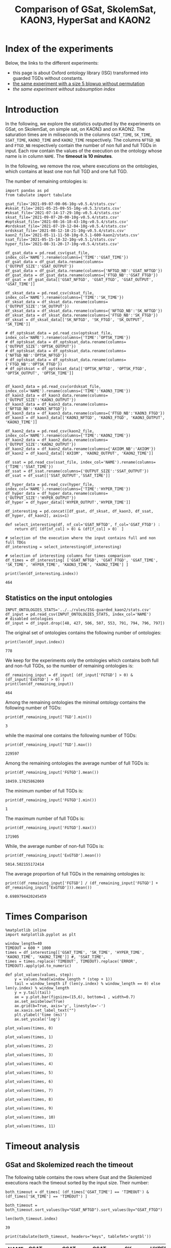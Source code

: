 #+TITLE: Comparison of GSat, SkolemSat, KAON3, HyperSat and KAON2

#+HTML_HEAD: <link rel="stylesheet" type="text/css" href="htmlize.css"/>
#+HTML_HEAD: <link rel="stylesheet" type="text/css" href="readtheorg.css"/>

#+HTML_HEAD: <script src="jquery.min.js"></script>
#+HTML_HEAD: <script src="bootstrap.min.js"></script>
#+HTML_HEAD: <script type="text/javascript" src="jquery.stickytableheaders.min.js"></script>
#+HTML_HEAD: <script type="text/javascript" src="readtheorg.js"></script>

#+OPTIONS: toc:t author:nil
#+PROPERTY: header-args :eval never-export
#+PROPERTY: header-args:ipython :exports results

* Index of the experiments
  Below, the links to the different experiments:
  - this page is about Oxford ontology library (ISG) transformed into guarded TGDs without constants.
  - [[file:blowup-5.html][the same experiment with a size 5 blowup without permutation]]
  - [[*Experiment without subsumption index][the same experiment without subsumption index]]

* Introduction 

  In the following, we explore the statistics outputted by the experiments on GSat, on SkolemSat, on simple sat, on KAON3 and on KAON2. The saturation times are in miliseconds in the columns ~GSAT_TIME~, ~SK_TIME~, ~SSAT_TIME~, ~KAON3_TIME~ and ~KAON2_TIME~ respectively. The columns ~NFTGD_NB~ and ~FTGD_NB~ respectively contain the number of non full and full TGDs in input. Each row contain the values of the execution on the ontology whose name is in column ~NAME~. The *timeout is 10 minutes*.

  In the following, we remove the row, where executions on the ontologies, which contains at least one non full TGD and one full TGD.

  The number of remaining ontologies is:
  #+BEGIN_src ipython :session mysession :results output example
    import pandas as pd
    from tabulate import tabulate
    
    gsat_file='2021-09-07-00-06-10g-v0.5.4/stats.csv'
    #sksat_file='2021-05-25-09-55-10g-v0.5.3/stats.csv'
    #sksat_file='2021-07-14-17-29-10g-v0.5.4/stats.csv'
    sksat_file='2021-09-07-20-00-10g-v0.5.4/stats.csv'
    #optsksat_file='2021-08-16-18-43-10g-v0.5.4/stats.csv'
    #ordsksat_file='2021-07-19-12-04-10g-v0.5.4/stats.csv'
    ordsksat_file='2021-08-12-18-21-10g-v0.5.4/stats.csv'
    kaon2_file='2021-05-11-11-50-10g-0.5.1-600-kaon2/stats.csv'
    ssat_file='2021-05-15-18-32-10g-v0.5.1/stats.csv'
    hyper_file='2021-08-31-20-17-10g-v0.5.4/stats.csv'
    
    df_gsat_data = pd.read_csv(gsat_file, index_col='NAME').rename(columns={'TIME':'GSAT_TIME'})
    df_gsat_data = df_gsat_data.rename(columns={'OUTPUT_SIZE':'GSAT_OUTPUT'})
    df_gsat_data = df_gsat_data.rename(columns={'NFTGD_NB':'GSAT_NFTGD'})
    df_gsat_data = df_gsat_data.rename(columns={'FTGD_NB':'GSAT_FTGD'})
    df_gsat = df_gsat_data[['GSAT_NFTGD', 'GSAT_FTGD', 'GSAT_OUTPUT', 'GSAT_TIME']]
    
    df_sksat_data = pd.read_csv(sksat_file, index_col='NAME').rename(columns={'TIME':'SK_TIME'})
    df_sksat_data = df_sksat_data.rename(columns={'OUTPUT_SIZE':'SK_OUTPUT'})
    df_sksat_data = df_sksat_data.rename(columns={'NFTGD_NB':'SK_NFTGD'})
    df_sksat_data = df_sksat_data.rename(columns={'FTGD_NB':'SK_FTGD'})
    df_sksat = df_sksat_data[['SK_NFTGD', 'SK_FTGD', 'SK_OUTPUT', 'SK_TIME']]
    
    # df_optsksat_data = pd.read_csv(optsksat_file, index_col='NAME').rename(columns={'TIME':'OPTSK_TIME'})
    # df_optsksat_data = df_optsksat_data.rename(columns={'OUTPUT_SIZE':'OPTSK_OUTPUT'})
    # df_optsksat_data = df_optsksat_data.rename(columns={'NFTGD_NB':'OPTSK_NFTGD'})
    # df_optsksat_data = df_optsksat_data.rename(columns={'FTGD_NB':'OPTSK_FTGD'})
    # df_optsksat = df_optsksat_data[['OPTSK_NFTGD', 'OPTSK_FTGD', 'OPTSK_OUTPUT', 'OPTSK_TIME']]
    
    
    df_kaon3_data = pd.read_csv(ordsksat_file, index_col='NAME').rename(columns={'TIME':'KAON3_TIME'})
    df_kaon3_data = df_kaon3_data.rename(columns={'OUTPUT_SIZE':'KAON3_OUTPUT'})
    df_kaon3_data = df_kaon3_data.rename(columns={'NFTGD_NB':'KAON3_NFTGD'})
    df_kaon3_data = df_kaon3_data.rename(columns={'FTGD_NB':'KAON3_FTGD'})
    df_kaon3 = df_kaon3_data[['KAON3_NFTGD', 'KAON3_FTGD', 'KAON3_OUTPUT', 'KAON3_TIME']]
    
    df_kaon2_data = pd.read_csv(kaon2_file, index_col='NAME').rename(columns={'TIME':'KAON2_TIME'})
    df_kaon2_data = df_kaon2_data.rename(columns={'OUTPUT_SIZE':'KAON2_OUTPUT'})
    df_kaon2_data = df_kaon2_data.rename(columns={'AXIOM_NB':'AXIOM'})
    df_kaon2 = df_kaon2_data[['AXIOM', 'KAON2_OUTPUT', 'KAON2_TIME']]
    
    df_ssat = pd.read_csv(ssat_file, index_col='NAME').rename(columns={'TIME':'SSAT_TIME'})
    df_ssat = df_ssat.rename(columns={'OUTPUT_SIZE':'SSAT_OUTPUT'})
    df_ssat = df_ssat[['SSAT_OUTPUT','SSAT_TIME']]
    
    df_hyper_data = pd.read_csv(hyper_file, index_col='NAME').rename(columns={'TIME':'HYPER_TIME'})
    df_hyper_data = df_hyper_data.rename(columns={'OUTPUT_SIZE':'HYPER_OUTPUT'})
    df_hyper = df_hyper_data[['HYPER_OUTPUT','HYPER_TIME']]
    
    df_interesting = pd.concat([df_gsat, df_sksat, df_kaon3, df_ssat, df_hyper, df_kaon2], axis=1)
    
    def select_interesting(df, nf_col='GSAT_NFTGD', f_col='GSAT_FTGD') :
        return df[ (df[nf_col] > 0) & (df[f_col] > 0)  ]
    
    # selection of the execution where the input contains full and non full TDGs  
    df_interesting = select_interesting(df_interesting)
    
    # selection of interesting columns for times comparison
    df_times = df_interesting[ ['GSAT_NFTGD', 'GSAT_FTGD', 'GSAT_TIME', 'SK_TIME', 'HYPER_TIME', 'KAON3_TIME', 'KAON2_TIME'] ]
    
    print(len(df_interesting.index))
  #+END_src

  #+RESULTS:
  : 464

** Statistics on the input ontologies

   #+BEGIN_src ipython :results output  :session mysession
     INPUT_ONTOLOGIES_STATS='../../rules/ISG-guarded_kaon2/stats.csv'
     df_input = pd.read_csv(INPUT_ONTOLOGIES_STATS, index_col='NAME')
     # disabled ontologies
     df_input = df_input.drop([48, 427, 506, 507, 553, 791, 794, 796, 797])
   #+END_src

   #+RESULTS:

   The original set of ontologies contains the following number of ontologies:
   #+BEGIN_src ipython :results output  :session mysession
     print(len(df_input.index))
   #+END_src

   #+RESULTS:
   : 778

   We keep for the experiments only the ontologies which contains both full and non-full TGDs, so the number of remaining ontologies is:
   #+BEGIN_src ipython :results output  :session mysession
     df_remaining_input = df_input[ (df_input['FGTGD'] > 0) & (df_input['ExGTGD'] > 0) ]
     print(len(df_remaining_input))
   #+END_src

   #+RESULTS:
   : 464

   Among the remaining ontologies the minimal ontology contains the following number of TGDs:  
   #+BEGIN_src ipython :results output :session mysession
     print(df_remaining_input['TGD'].min())
   #+END_src

   #+RESULTS:
   : 3

   while the maximal one contains the following number of TGDs:  
   #+BEGIN_src ipython :results output :session mysession
     print(df_remaining_input['TGD'].max())
   #+END_src

   #+RESULTS:
   : 229597

   
   Among the remaining ontologies the average number of full TGDs is:  
   #+BEGIN_src ipython :results output :session mysession
     print(df_remaining_input['FGTGD'].mean())
   #+END_src

   #+RESULTS:
   : 10459.17025862069

   The minimum number of full TGDs is:  
   #+BEGIN_src ipython :results output :session mysession
     print(df_remaining_input['FGTGD'].min())
   #+END_src

   #+RESULTS:
   : 1

   The maximum number of full TGDs is:  
   #+BEGIN_src ipython :results output :session mysession
     print(df_remaining_input['FGTGD'].max())
   #+END_src

   #+RESULTS:
   : 171905

   While, the average number of non-full TGDs is:  
   #+BEGIN_src ipython :results output :session mysession
     print(df_remaining_input['ExGTGD'].mean())
   #+END_src

   #+RESULTS:
   : 5014.502155172414

   The average proportion of full TGDs in the remaining ontologies is:  
   #+BEGIN_src ipython :results output :session mysession
     print((df_remaining_input['FGTGD'] / (df_remaining_input['FGTGD'] + df_remaining_input['ExGTGD'])).mean())
   #+END_src

   #+RESULTS:
   : 0.6989794420245459


   
* Times Comparison

  #+BEGIN_SRC ipython :results output  :session mysession
    %matplotlib inline
    import matplotlib.pyplot as plt

    window_length=40
    TIMEOUT = 600 * 1000
    times = df_interesting[['GSAT_TIME', 'SK_TIME', 'HYPER_TIME', 'KAON3_TIME', 'KAON2_TIME']] #, 'SSAT_TIME',
    times = times.replace('TIMEOUT', TIMEOUT).replace('ERROR', TIMEOUT).apply(pd.to_numeric)

    def plot_values(values, step):
        y = values.head(window_length * (step + 1))
        tail = window_length if (len(y.index) % window_length == 0) else len(y.index) % window_length
        y = y.tail(tail)
        ax = y.plot.bar(figsize=(15,6), bottom=1 , width=0.7)
        ax.set_axisbelow(True)
        ax.grid(b=True, axis='y', linestyle='-')
        ax.xaxis.set_label_text("")
        plt.ylabel('time (ms)')
        ax.set_yscale('log')
  #+END_SRC

  #+RESULTS:

  #+BEGIN_SRC ipython :results drawer  :session mysession :ipyfile plots/times0.png
    plot_values(times, 0)
  #+END_SRC

  #+RESULTS:
  :results:
  # Out[87]:
  [[file:plots/times0.png]]
  :end:

  #+BEGIN_SRC ipython :results drawer  :session mysession :ipyfile plots/times1.png
    plot_values(times, 1)
  #+END_SRC

  #+RESULTS:
  :results:
  # Out[88]:
  [[file:plots/times1.png]]
  :end:

  #+BEGIN_SRC ipython :results drawer  :session mysession :ipyfile plots/times2.png
    plot_values(times, 2)
  #+END_SRC

  #+RESULTS:
  :results:
  # Out[89]:
  [[file:plots/times2.png]]
  :end:

  #+BEGIN_SRC ipython :results drawer  :session mysession :ipyfile plots/times3.png
    plot_values(times, 3)
  #+END_SRC

  #+RESULTS:
  :results:
  # Out[90]:
  [[file:plots/times3.png]]
  :end:

  #+BEGIN_SRC ipython :results drawer  :session mysession :ipyfile plots/times4.png
    plot_values(times, 4)
  #+END_SRC

  #+RESULTS:
  :results:
  # Out[91]:
  [[file:plots/times4.png]]
  :end:

  #+BEGIN_SRC ipython :results drawer  :session mysession :ipyfile plots/times5.png
    plot_values(times, 5)
  #+END_SRC

  #+RESULTS:
  :results:
  # Out[92]:
  [[file:plots/times5.png]]
  :end:

  #+BEGIN_SRC ipython :results drawer  :session mysession :ipyfile plots/times6.png
    plot_values(times, 6)
  #+END_SRC

  #+RESULTS:
  :results:
  # Out[93]:
  [[file:plots/times6.png]]
  :end:

  #+BEGIN_SRC ipython :results drawer  :session mysession :ipyfile plots/times7.png
    plot_values(times, 7)
  #+END_SRC

  #+RESULTS:
  :results:
  # Out[94]:
  [[file:plots/times7.png]]
  :end:

  #+BEGIN_SRC ipython :results drawer  :session mysession :ipyfile plots/times8.png
    plot_values(times, 8)
  #+END_SRC

  #+RESULTS:
  :results:
  # Out[95]:
  [[file:plots/times8.png]]
  :end:

  #+BEGIN_SRC ipython :results drawer  :session mysession :ipyfile plots/times9.png
    plot_values(times, 9)
  #+END_SRC

  #+RESULTS:
  :results:
  # Out[96]:
  [[file:plots/times9.png]]
  :end:

  #+BEGIN_SRC ipython :results drawer  :session mysession :ipyfile plots/times10.png
    plot_values(times, 10)
  #+END_SRC

  #+RESULTS:
  :results:
  # Out[97]:
  [[file:plots/times10.png]]
  :end:

  #+BEGIN_SRC ipython :results drawer  :session mysession :ipyfile plots/times11.png
    plot_values(times, 11)
  #+END_SRC

  #+RESULTS:
  :results:
  # Out[98]:
  [[file:plots/times11.png]]
  :end:



* Timeout analysis
** GSat and Skolemized reach the timeout
   The following table contains the rows where Gsat and the Skolemized executions reach the timeout sorted by the input size. Their number:
   #+BEGIN_src ipython :session mysession :results drawer
     both_timeout = df_times[ (df_times['GSAT_TIME'] == 'TIMEOUT') & (df_times['SK_TIME'] == 'TIMEOUT') ]

     both_timeout = both_timeout.sort_values(by="GSAT_NFTGD").sort_values(by="GSAT_FTGD")

     len(both_timeout.index)
   #+END_src

   #+RESULTS:
   :results:
   # Out[99]:
   : 39
   :end:

   #+BEGIN_src ipython :session mysession :results output raw
     print(tabulate(both_timeout, headers="keys", tablefmt='orgtbl'))
   #+END_src

   #+RESULTS:
   | NAME | GSAT_NFTGD | GSAT_FTGD | GSAT_TIME | SK_TIME | HYPER_TIME | KAON3_TIME | KAON2_TIME |
   |------+------------+-----------+-----------+---------+------------+------------+------------|
   |   34 |      12339 |      9364 | TIMEOUT   | TIMEOUT | TIMEOUT    | TIMEOUT    | TIMEOUT    |
   |   37 |      12323 |      9445 | TIMEOUT   | TIMEOUT | TIMEOUT    | TIMEOUT    | TIMEOUT    |
   |   36 |      12329 |      9456 | TIMEOUT   | TIMEOUT | TIMEOUT    | TIMEOUT    | TIMEOUT    |
   |   38 |      12339 |      9457 | TIMEOUT   | TIMEOUT | TIMEOUT    | TIMEOUT    | TIMEOUT    |
   |   33 |      12339 |      9462 | TIMEOUT   | TIMEOUT | TIMEOUT    | TIMEOUT    | TIMEOUT    |
   |   35 |      12339 |      9462 | TIMEOUT   | TIMEOUT | TIMEOUT    | TIMEOUT    | TIMEOUT    |
   |  761 |       5598 |     13151 | TIMEOUT   | TIMEOUT | 360814     | TIMEOUT    | TIMEOUT    |
   |  462 |       9433 |     13435 | TIMEOUT   | TIMEOUT | TIMEOUT    | TIMEOUT    | TIMEOUT    |
   |  660 |       6673 |     13597 | TIMEOUT   | TIMEOUT | TIMEOUT    | TIMEOUT    | TIMEOUT    |
   |  658 |       9117 |     15170 | TIMEOUT   | TIMEOUT | TIMEOUT    | TIMEOUT    | TIMEOUT    |
   |  541 |       9133 |     27085 | TIMEOUT   | TIMEOUT | TIMEOUT    | TIMEOUT    | TIMEOUT    |
   |   26 |      23858 |     30697 | TIMEOUT   | TIMEOUT | TIMEOUT    | TIMEOUT    | TIMEOUT    |
   |   27 |      23858 |     31647 | TIMEOUT   | TIMEOUT | TIMEOUT    | TIMEOUT    | TIMEOUT    |
   |   28 |      23858 |     31647 | TIMEOUT   | TIMEOUT | TIMEOUT    | TIMEOUT    | TIMEOUT    |
   |  792 |      27874 |     42585 | TIMEOUT   | TIMEOUT | TIMEOUT    | TIMEOUT    | TIMEOUT    |
   |  489 |       9507 |     52445 | TIMEOUT   | TIMEOUT | TIMEOUT    | TIMEOUT    | TIMEOUT    |
   |  378 |      21423 |     58205 | TIMEOUT   | TIMEOUT | 593575     | TIMEOUT    | TIMEOUT    |
   |  787 |      45442 |     59418 | TIMEOUT   | TIMEOUT | TIMEOUT    | TIMEOUT    | TIMEOUT    |
   |  395 |      21802 |     60146 | TIMEOUT   | TIMEOUT | TIMEOUT    | TIMEOUT    | TIMEOUT    |
   |  533 |      32907 |     61062 | TIMEOUT   | TIMEOUT | TIMEOUT    | TIMEOUT    | TIMEOUT    |
   |  795 |      47412 |     65392 | TIMEOUT   | TIMEOUT | TIMEOUT    | TIMEOUT    | TIMEOUT    |
   |  487 |      13015 |     65519 | TIMEOUT   | TIMEOUT | TIMEOUT    | TIMEOUT    | TIMEOUT    |
   |  383 |      13719 |     65847 | TIMEOUT   | TIMEOUT | TIMEOUT    | TIMEOUT    | TIMEOUT    |
   |  758 |      14319 |     67400 | TIMEOUT   | TIMEOUT | TIMEOUT    | TIMEOUT    | TIMEOUT    |
   |  764 |      14319 |     67400 | TIMEOUT   | TIMEOUT | TIMEOUT    | TIMEOUT    | TIMEOUT    |
   |   44 |      14319 |     67400 | TIMEOUT   | TIMEOUT | TIMEOUT    | TIMEOUT    | TIMEOUT    |
   |   41 |      14319 |     67437 | TIMEOUT   | TIMEOUT | TIMEOUT    | TIMEOUT    | TIMEOUT    |
   |   47 |      14431 |     67545 | TIMEOUT   | TIMEOUT | TIMEOUT    | TIMEOUT    | TIMEOUT    |
   |  675 |      25194 |     67697 | TIMEOUT   | TIMEOUT | 336394     | TIMEOUT    | TIMEOUT    |
   |   46 |      15352 |     69253 | TIMEOUT   | TIMEOUT | TIMEOUT    | TIMEOUT    | TIMEOUT    |
   |   42 |      15417 |     71082 | TIMEOUT   | TIMEOUT | TIMEOUT    | TIMEOUT    | TIMEOUT    |
   |  379 |      38615 |     90653 | TIMEOUT   | TIMEOUT | TIMEOUT    | TIMEOUT    | TIMEOUT    |
   |   45 |      42430 |     98673 | TIMEOUT   | TIMEOUT | TIMEOUT    | TIMEOUT    | TIMEOUT    |
   |   40 |      43622 |    100787 | TIMEOUT   | TIMEOUT | TIMEOUT    | TIMEOUT    | TIMEOUT    |
   |  484 |      37999 |    101911 | TIMEOUT   | TIMEOUT | TIMEOUT    | TIMEOUT    | TIMEOUT    |
   |  778 |      42054 |    113187 | TIMEOUT   | TIMEOUT | TIMEOUT    | TIMEOUT    | TIMEOUT    |
   |  483 |      29022 |    114237 | TIMEOUT   | TIMEOUT | TIMEOUT    | TIMEOUT    | TIMEOUT    |
   |   43 |      18612 |    115810 | TIMEOUT   | TIMEOUT | TIMEOUT    | TIMEOUT    | TIMEOUT    |
   |  760 |      50814 |    170834 | TIMEOUT   | TIMEOUT | TIMEOUT    | TIMEOUT    | TIMEOUT    |

   The number of ontologies on which both GSat and SkolemSat reach the timeout, but not KAON2:
   #+BEGIN_src ipython :session mysession :results drawer
     len(both_timeout[both_timeout['KAON2_TIME'] != 'TIMEOUT'])
   #+END_src

   #+RESULTS:
   :results:
   # Out[101]:
   : 0
   :end:

** GSat timeout only

   The following table contains the rows where the Gsat execution reaches the timeout and the SkolemSat one does not, sorted by the input size.
   #+BEGIN_src ipython :session mysession :results output raw
     gsat_timeout = df_times.drop(both_timeout.index)
     gsat_timeout = gsat_timeout[ (gsat_timeout['GSAT_TIME'] == 'TIMEOUT') ]
     gsat_timeout = gsat_timeout.sort_values(by="GSAT_NFTGD").sort_values(by="GSAT_FTGD")

     print(tabulate(gsat_timeout, headers="keys", tablefmt='orgtbl'))
   #+END_src

   #+RESULTS:
   | NAME | GSAT_NFTGD | GSAT_FTGD | GSAT_TIME | SK_TIME | HYPER_TIME | KAON3_TIME | KAON2_TIME |
   |------+------------+-----------+-----------+---------+------------+------------+------------|
   |  343 |          4 |        97 | TIMEOUT   |     101 |         97 |        140 |       1849 |
   |  783 |        187 |       241 | TIMEOUT   |     283 |        304 |        364 |        420 |
   |  781 |        187 |       243 | TIMEOUT   |     297 |        316 |        359 |       1956 |
   |  782 |        187 |       243 | TIMEOUT   |     413 |        312 |        363 |        667 |
   |  319 |        187 |       243 | TIMEOUT   |     304 |        318 |        377 |        376 |
   |  345 |        187 |       243 | TIMEOUT   |     298 |        316 |        370 |        376 |
   |  344 |        187 |       243 | TIMEOUT   |     301 |        329 |        366 |        372 |
   |  511 |        345 |       275 | TIMEOUT   |     369 |        405 |        566 |        450 |
   |  775 |         59 |       330 | TIMEOUT   |     499 |        860 |        715 |        505 |
   |  479 |        323 |       566 | TIMEOUT   |    1290 |       1680 |       1707 |        973 |
   |  480 |        327 |       663 | TIMEOUT   |    1338 |       1753 |       1674 |        692 |
   |  624 |         98 |       915 | TIMEOUT   |     273 |        286 |        342 |        575 |
   |   21 |        110 |      1190 | TIMEOUT   |     510 |        554 |        605 |        521 |
   |  284 |         84 |      1222 | TIMEOUT   |     404 |        488 |        624 |        599 |
   |   20 |         83 |      1310 | TIMEOUT   |     435 |        513 |        601 |        739 |
   |  410 |        476 |      1338 | TIMEOUT   |    2768 |       1909 |       3184 |       2067 |
   |   14 |        139 |      1533 | TIMEOUT   |     640 |        782 |        790 |        983 |
   |   24 |        139 |      1533 | TIMEOUT   |     600 |        793 |        891 |        830 |
   |    4 |      16705 |      2107 | TIMEOUT   |  121034 |    TIMEOUT |     177154 |    TIMEOUT |
   |    5 |      16705 |      2107 | TIMEOUT   |  120107 |    TIMEOUT |     147932 |    TIMEOUT |
   |    3 |      16709 |      2159 | TIMEOUT   |  133245 |    TIMEOUT |     160245 |    TIMEOUT |
   |  350 |        942 |      3018 | TIMEOUT   |    4098 |       4286 |       6121 |       4271 |
   |   30 |       2096 |      3626 | TIMEOUT   |  200897 |      55846 |      41662 |       6087 |
   |  174 |       1776 |      3626 | TIMEOUT   |  155521 |      41671 |      35365 |       5622 |
   |   31 |       2096 |      3626 | TIMEOUT   |  182880 |      54034 |      36590 |       5832 |
   |   32 |       2096 |      4039 | TIMEOUT   |  202827 |      58362 |      49201 |       8727 |
   |   29 |       1776 |      4039 | TIMEOUT   |  148624 |      39396 |      23618 |       6630 |
   |  354 |       1501 |      4648 | TIMEOUT   |   17580 |      13104 |    TIMEOUT |      24894 |
   |   39 |       2437 |      4826 | TIMEOUT   |   14949 |      16931 |      77521 |       7741 |
   |  117 |       2437 |      4826 | TIMEOUT   |   15241 |      16148 |      76761 |       8108 |
   |  285 |      66179 |     46602 | TIMEOUT   |  230646 |    TIMEOUT |     422544 |    TIMEOUT |
  
** SkolemSat timeout only
   The following table contains the rows where the SkolemSat executions reach the timeout and Gsat do not, sorted by the input size.
   #+BEGIN_src ipython :session mysession :results output raw
     sksat_timeout = df_times.drop(both_timeout.index)
     sksat_timeout = sksat_timeout[ sksat_timeout['SK_TIME'] == 'TIMEOUT']

     sksat_timeout = sksat_timeout.sort_values(by="GSAT_NFTGD").sort_values(by="GSAT_FTGD")
     print(tabulate(sksat_timeout, headers="keys", tablefmt='orgtbl'))
   #+END_src

   #+RESULTS:
   | NAME | GSAT_NFTGD | GSAT_FTGD | GSAT_TIME | SK_TIME | HYPER_TIME | KAON3_TIME | KAON2_TIME |
   |------+------------+-----------+-----------+---------+------------+------------+------------|
   |  393 |        776 |      1552 |      8791 | TIMEOUT |       8546 | TIMEOUT    | 10940      |
   |  438 |       1512 |      3024 |     28159 | TIMEOUT |      35794 | TIMEOUT    | 24790      |
   |  535 |       8479 |      4621 |     45318 | TIMEOUT |      53969 | TIMEOUT    | 495833     |
   |  485 |       2593 |      5291 |     18430 | TIMEOUT |      17074 | TIMEOUT    | 511957     |
   |  380 |       3141 |      6000 |     17487 | TIMEOUT |      18231 | TIMEOUT    | TIMEOUT    |
   |  381 |       3216 |      6053 |     20324 | TIMEOUT |      20130 | TIMEOUT    | TIMEOUT    |
   |  762 |       2508 |      6634 |    135270 | TIMEOUT |      69295 | TIMEOUT    | TIMEOUT    |
   |  518 |      11035 |      9363 |    167771 | TIMEOUT |     416342 | TIMEOUT    | TIMEOUT    |
   |  463 |       9433 |     10339 |    597940 | TIMEOUT |    TIMEOUT | TIMEOUT    | 515935     |
   |  391 |      11279 |     40960 |    152268 | TIMEOUT |     371140 | TIMEOUT    | TIMEOUT    |
   |  488 |       7777 |     46967 |    333225 | TIMEOUT |    TIMEOUT | TIMEOUT    | TIMEOUT    |
   |  486 |       7777 |     46980 |    316358 | TIMEOUT |    TIMEOUT | TIMEOUT    | TIMEOUT    |
   |  382 |       8378 |     47281 |    329219 | TIMEOUT |    TIMEOUT | TIMEOUT    | TIMEOUT    |
   |  437 |      44247 |     90904 |    139288 | TIMEOUT |     374186 | TIMEOUT    | TIMEOUT    |
   |  554 |      74233 |    106867 |    409996 | TIMEOUT |     435898 | TIMEOUT    | TIMEOUT    |
   |  786 |      76399 |    109114 |    436176 | TIMEOUT |     461702 | TIMEOUT    | TIMEOUT    |

** HyperSat timeout, where GSat or the Skolemized does not reach the timeout
   The following table contains the rows where the HyperSat executions reach the timeout and Gsat do not, sorted by the input size.
   #+BEGIN_src ipython :session mysession :results output raw
     hyper_timeout = df_times.drop(both_timeout.index)
     hyper_timeout = hyper_timeout[ hyper_timeout['HYPER_TIME'] == 'TIMEOUT']

     hyper_timeout = hyper_timeout.sort_values(by="GSAT_NFTGD").sort_values(by="GSAT_FTGD")
     print(tabulate(hyper_timeout, headers="keys", tablefmt='orgtbl'))
   #+END_src

   #+RESULTS:
   | NAME | GSAT_NFTGD | GSAT_FTGD | GSAT_TIME | SK_TIME | HYPER_TIME | KAON3_TIME | KAON2_TIME |
   |------+------------+-----------+-----------+---------+------------+------------+------------|
   |    4 |      16705 |      2107 | TIMEOUT   | 121034  | TIMEOUT    | 177154     | TIMEOUT    |
   |    5 |      16705 |      2107 | TIMEOUT   | 120107  | TIMEOUT    | 147932     | TIMEOUT    |
   |    3 |      16709 |      2159 | TIMEOUT   | 133245  | TIMEOUT    | 160245     | TIMEOUT    |
   |  463 |       9433 |     10339 | 597940    | TIMEOUT | TIMEOUT    | TIMEOUT    | 515935     |
   |  285 |      66179 |     46602 | TIMEOUT   | 230646  | TIMEOUT    | 422544     | TIMEOUT    |
   |  488 |       7777 |     46967 | 333225    | TIMEOUT | TIMEOUT    | TIMEOUT    | TIMEOUT    |
   |  486 |       7777 |     46980 | 316358    | TIMEOUT | TIMEOUT    | TIMEOUT    | TIMEOUT    |
   |  382 |       8378 |     47281 | 329219    | TIMEOUT | TIMEOUT    | TIMEOUT    | TIMEOUT    |

** KAON3 timeout, where GSat or the Skolemized does not reach the timeout
   The following table contains the rows where the KAON3 executions reach the timeout and Gsat do not, sorted by the input size.
   #+BEGIN_src ipython :session mysession :results output raw
     sksat_timeout = df_times.drop(both_timeout.index)
     sksat_timeout = sksat_timeout[ sksat_timeout['KAON3_TIME'] == 'TIMEOUT']

     sksat_timeout = sksat_timeout.sort_values(by="GSAT_NFTGD").sort_values(by="GSAT_FTGD")
     print(tabulate(sksat_timeout, headers="keys", tablefmt='orgtbl'))
   #+END_src

   #+RESULTS:
   | NAME | GSAT_NFTGD | GSAT_FTGD | GSAT_TIME | SK_TIME | HYPER_TIME | KAON3_TIME | KAON2_TIME |
   |------+------------+-----------+-----------+---------+------------+------------+------------|
   |  393 |        776 |      1552 |      8791 | TIMEOUT |       8546 | TIMEOUT    |      10940 |
   |  766 |        218 |      1845 |      4079 |    5392 |       4840 | TIMEOUT    |        836 |
   |  666 |        269 |      2153 |      4587 |    5173 |       5074 | TIMEOUT    |        630 |
   |  595 |        219 |      2703 |      4941 |    5136 |       5139 | TIMEOUT    |        681 |
   |  597 |        223 |      2742 |      5131 |    5165 |       4865 | TIMEOUT    |        663 |
   |  665 |        299 |      2975 |      4893 |    6286 |       5197 | TIMEOUT    |        753 |
   |  438 |       1512 |      3024 |     28159 | TIMEOUT |      35794 | TIMEOUT    |      24790 |
   |  353 |        221 |      3235 |      6494 |    4973 |       4937 | TIMEOUT    |       1196 |
   |  352 |        221 |      3256 |      6487 |    4802 |       4803 | TIMEOUT    |       1133 |
   |  535 |       8479 |      4621 |     45318 | TIMEOUT |      53969 | TIMEOUT    |     495833 |
   |  354 |       1501 |      4648 |   TIMEOUT |   17580 |      13104 | TIMEOUT    |      24894 |
   |  485 |       2593 |      5291 |     18430 | TIMEOUT |      17074 | TIMEOUT    |     511957 |
   |  380 |       3141 |      6000 |     17487 | TIMEOUT |      18231 | TIMEOUT    |    TIMEOUT |
   |  381 |       3216 |      6053 |     20324 | TIMEOUT |      20130 | TIMEOUT    |    TIMEOUT |
   |  762 |       2508 |      6634 |    135270 | TIMEOUT |      69295 | TIMEOUT    |    TIMEOUT |
   |  518 |      11035 |      9363 |    167771 | TIMEOUT |     416342 | TIMEOUT    |    TIMEOUT |
   |  463 |       9433 |     10339 |    597940 | TIMEOUT |    TIMEOUT | TIMEOUT    |     515935 |
   |  680 |       7414 |     10873 |      6678 |    7183 |       6788 | TIMEOUT    |      15367 |
   |  678 |       7557 |     11217 |      7357 |   12170 |       9414 | TIMEOUT    |      35258 |
   |  436 |       2308 |     24014 |     78443 |  334152 |      56527 | TIMEOUT    |     163017 |
   |  390 |       7029 |     26439 |     77907 |  483080 |     143669 | TIMEOUT    |    TIMEOUT |
   |  374 |       8270 |     30220 |     96359 |  129496 |      86327 | TIMEOUT    |     166841 |
   |  391 |      11279 |     40960 |    152268 | TIMEOUT |     371140 | TIMEOUT    |    TIMEOUT |
   |  387 |      12025 |     44320 |     28008 |   67477 |      39223 | TIMEOUT    |    TIMEOUT |
   |  375 |      12632 |     45457 |    198978 |  210625 |     261927 | TIMEOUT    |     443793 |
   |  488 |       7777 |     46967 |    333225 | TIMEOUT |    TIMEOUT | TIMEOUT    |    TIMEOUT |
   |  486 |       7777 |     46980 |    316358 | TIMEOUT |    TIMEOUT | TIMEOUT    |    TIMEOUT |
   |  382 |       8378 |     47281 |    329219 | TIMEOUT |    TIMEOUT | TIMEOUT    |    TIMEOUT |
   |  448 |      24847 |     49406 |    180325 |   27615 |      25776 | TIMEOUT    |     549805 |
   |  682 |      24701 |     50011 |    158343 |   25198 |      25123 | TIMEOUT    |     470621 |
   |  684 |      12683 |     62185 |     24749 |   35346 |      27402 | TIMEOUT    |    TIMEOUT |
   |  437 |      44247 |     90904 |    139288 | TIMEOUT |     374186 | TIMEOUT    |    TIMEOUT |
   |  573 |      36864 |     91611 |    219558 |  138957 |      73584 | TIMEOUT    |    TIMEOUT |
   |  686 |      36894 |    106414 |    181936 |   34307 |      33103 | TIMEOUT    |    TIMEOUT |
   |  554 |      74233 |    106867 |    409996 | TIMEOUT |     435898 | TIMEOUT    |    TIMEOUT |
   |  786 |      76399 |    109114 |    436176 | TIMEOUT |     461702 | TIMEOUT    |    TIMEOUT |

** Kaon2 timeouts, where GSat or the Skolemized does not reach the timeout
   The following table contains the rows where KAON2 executions reach the timeout of 10min, sorted by the input size.
   #+BEGIN_src ipython :session mysession :results output raw
     kaon2_timeout = df_times.drop(both_timeout.index)
     kaon2_timeout = kaon2_timeout[ kaon2_timeout['KAON2_TIME'] == 'TIMEOUT']

     kaon2_timeout = kaon2_timeout.sort_values(by="GSAT_NFTGD").sort_values(by="GSAT_FTGD")
     print(tabulate(kaon2_timeout, headers="keys", tablefmt='orgtbl'))
   #+END_src

   #+RESULTS:
   | NAME | GSAT_NFTGD | GSAT_FTGD | GSAT_TIME | SK_TIME | HYPER_TIME | KAON3_TIME | KAON2_TIME |
   |------+------------+-----------+-----------+---------+------------+------------+------------|
   |    4 |      16705 |      2107 |   TIMEOUT |  121034 |    TIMEOUT | 177154     | TIMEOUT    |
   |    5 |      16705 |      2107 |   TIMEOUT |  120107 |    TIMEOUT | 147932     | TIMEOUT    |
   |    3 |      16709 |      2159 |   TIMEOUT |  133245 |    TIMEOUT | 160245     | TIMEOUT    |
   |  380 |       3141 |      6000 |     17487 | TIMEOUT |      18231 | TIMEOUT    | TIMEOUT    |
   |  381 |       3216 |      6053 |     20324 | TIMEOUT |      20130 | TIMEOUT    | TIMEOUT    |
   |  762 |       2508 |      6634 |    135270 | TIMEOUT |      69295 | TIMEOUT    | TIMEOUT    |
   |  518 |      11035 |      9363 |    167771 | TIMEOUT |     416342 | TIMEOUT    | TIMEOUT    |
   |  477 |     156743 |     10606 |      7472 |   12410 |      14139 | 14713      | TIMEOUT    |
   |  390 |       7029 |     26439 |     77907 |  483080 |     143669 | TIMEOUT    | TIMEOUT    |
   |  394 |       9071 |     31193 |     40951 |  201225 |      68947 | 252168     | TIMEOUT    |
   |  536 |       6762 |     36438 |     15599 |   24670 |      13010 | 27015      | TIMEOUT    |
   |  391 |      11279 |     40960 |    152268 | TIMEOUT |     371140 | TIMEOUT    | TIMEOUT    |
   |  387 |      12025 |     44320 |     28008 |   67477 |      39223 | TIMEOUT    | TIMEOUT    |
   |  285 |      66179 |     46602 |   TIMEOUT |  230646 |    TIMEOUT | 422544     | TIMEOUT    |
   |  488 |       7777 |     46967 |    333225 | TIMEOUT |    TIMEOUT | TIMEOUT    | TIMEOUT    |
   |  486 |       7777 |     46980 |    316358 | TIMEOUT |    TIMEOUT | TIMEOUT    | TIMEOUT    |
   |  382 |       8378 |     47281 |    329219 | TIMEOUT |    TIMEOUT | TIMEOUT    | TIMEOUT    |
   |  537 |      11089 |     51961 |     29037 |   48282 |      18877 | 56687      | TIMEOUT    |
   |  684 |      12683 |     62185 |     24749 |   35346 |      27402 | TIMEOUT    | TIMEOUT    |
   |  472 |      44414 |     75146 |     65808 |   20844 |      25066 | 23185      | TIMEOUT    |
   |  470 |      44414 |     75146 |     66748 |   20384 |      23474 | 22826      | TIMEOUT    |
   |  471 |      42734 |     78977 |     41883 |   18582 |      21854 | 20802      | TIMEOUT    |
   |  473 |      42734 |     78977 |     41316 |   19337 |      22515 | 21569      | TIMEOUT    |
   |  437 |      44247 |     90904 |    139288 | TIMEOUT |     374186 | TIMEOUT    | TIMEOUT    |
   |  573 |      36864 |     91611 |    219558 |  138957 |      73584 | TIMEOUT    | TIMEOUT    |
   |  686 |      36894 |    106414 |    181936 |   34307 |      33103 | TIMEOUT    | TIMEOUT    |
   |  554 |      74233 |    106867 |    409996 | TIMEOUT |     435898 | TIMEOUT    | TIMEOUT    |
   |  786 |      76399 |    109114 |    436176 | TIMEOUT |     461702 | TIMEOUT    | TIMEOUT    |

* Winning Algorithms
  #+BEGIN_src ipython :session mysession :results output raw
    def get_no_timeout(alg_time1, alg_time2, proj):
         no_timeout = df_interesting[ (df_interesting[alg_time1] != 'TIMEOUT') & (df_interesting[alg_time1] != 'ERROR') & (df_interesting[alg_time2] != 'TIMEOUT') & (df_interesting[alg_time2] != 'ERROR') ]
         return no_timeout[proj].apply(pd.to_numeric)
  #+END_src

  #+RESULTS:

  
  In the following, we show the ontologies on which an algorithm "wins" over another meaning that:
  1. the slower algorithm requires more than 500ms to compute the saturation,
  2. the faster algorithm requires 50% less time than the lowest.

  #+BEGIN_src ipython :session mysession :results none
    pd.set_option('mode.chained_assignment', None)
    def create_win(vs, time1, time2):
        vs['TIME_FACTOR'] = (vs[time2] / vs[time1])
        one_win_over_two = vs[(vs['TIME_FACTOR'] > 2) & (vs[[time1,time2]].max(axis=1) > 500)]
        vs.drop(columns=['TIME_FACTOR'])
        one_win_over_two['TIME_FACTOR'] = one_win_over_two.loc[:, ('TIME_FACTOR')].abs()
        one_win_over_two.drop(columns=['TIME_FACTOR'])
        one_win_over_two = one_win_over_two.sort_values(by="TIME_FACTOR", ascending=False)
        return one_win_over_two

    def display_win(vs, time1, time2):
        one_win_over_two = create_win(vs, time1, time2).round(1)
        print(tabulate(one_win_over_two, headers="keys", tablefmt='orgtbl'))

  #+END_src


** SkolemSat vs KAON3
   Comparison of skolemSat and KAON3.
   #+BEGIN_src ipython :session mysession :results output raw
     sk_vs_ord = get_no_timeout('SK_TIME', 'KAON3_TIME', ['SK_NFTGD', 'SK_FTGD', 'SK_OUTPUT', 'KAON3_OUTPUT', 'SK_TIME', 'KAON3_TIME'])
     sk_vs_ord = sk_vs_ord.sort_values(by="SK_TIME", ascending= False).sort_values(by="KAON3_TIME", ascending= False)
     #print(tabulate(sk_vs_kaon2, headers="keys", tablefmt='orgtbl'))
   #+END_src

   #+RESULTS:

   Ontologies on which SkolemSat wins over KAON3:
   #+BEGIN_src ipython :session mysession :results output raw
     display_win(sk_vs_ord, 'SK_TIME', 'KAON3_TIME')
   #+END_src

   #+RESULTS:
   | NAME | SK_NFTGD | SK_FTGD | SK_OUTPUT | KAON3_OUTPUT | SK_TIME | KAON3_TIME | TIME_FACTOR |
   |------+----------+---------+-----------+--------------+---------+------------+-------------|
   |  400 |    15998 |   29907 |     30603 |        30603 |   13829 |     118897 |         8.6 |
   |   39 |     6858 |    4826 |      8155 |         8155 |   14949 |      77521 |         5.2 |
   |  561 |      214 |     662 |       853 |          853 |     311 |       1588 |         5.1 |
   |  117 |     6858 |    4826 |      8155 |         8155 |   15241 |      76761 |           5 |
   |  371 |    14928 |   27758 |     28375 |        28375 |   14768 |      45529 |         3.1 |
   |  419 |     2992 |    4470 |      9785 |         9785 |  192168 |     581709 |           3 |
   |  398 |    14838 |   27696 |     28188 |        28188 |   13003 |      30991 |         2.4 |
   |   17 |      135 |    1177 |      1264 |         1266 |     334 |        702 |         2.1 |

   Ontologies on which KAON3 wins over SkolemSat:
   #+BEGIN_src ipython :session mysession :results output raw
     display_win(sk_vs_ord, 'KAON3_TIME', 'SK_TIME')
   #+END_src

   #+RESULTS:
   | NAME | SK_NFTGD | SK_FTGD | SK_OUTPUT | KAON3_OUTPUT | SK_TIME | KAON3_TIME | TIME_FACTOR |
   |------+----------+---------+-----------+--------------+---------+------------+-------------|
   |   29 |     4884 |    4039 |      8505 |         6589 |  148624 |      23618 |         6.3 |
   |   31 |     5586 |    3626 |      8092 |         6188 |  182880 |      36590 |           5 |
   |   30 |     5586 |    3626 |      8092 |         6188 |  200897 |      41662 |         4.8 |
   |  174 |     4884 |    3626 |      8092 |         6176 |  155521 |      35365 |         4.4 |
   |   32 |     5586 |    4039 |      8505 |         6601 |  202827 |      49201 |         4.1 |

** KAON3 vs KAON2
   Comparison of KAON3 and KAON2.
   #+BEGIN_src ipython :session mysession :results output raw
     ordsk_vs_kaon2 = get_no_timeout('KAON3_TIME', 'KAON2_TIME', ['AXIOM', 'KAON3_NFTGD', 'KAON3_FTGD', 'KAON3_OUTPUT', 'KAON2_OUTPUT', 'KAON3_TIME', 'KAON2_TIME'])
     ordsk_vs_kaon2 = ordsk_vs_kaon2.sort_values(by="KAON3_TIME", ascending= False).sort_values(by="KAON2_TIME", ascending= False)
     #print(tabulate(sk_vs_kaon2, headers="keys", tablefmt='orgtbl'))
   #+END_src

   #+RESULTS:

   Ontologies on which KAON3 wins over KAON2:
   #+BEGIN_src ipython :session mysession :results output raw
     display_win(ordsk_vs_kaon2, 'KAON3_TIME', 'KAON2_TIME')
   #+END_src

   #+RESULTS:
   | NAME | AXIOM | KAON3_NFTGD | KAON3_FTGD | KAON3_OUTPUT | KAON2_OUTPUT | KAON3_TIME | KAON2_TIME | TIME_FACTOR |
   |------+-------+-------------+------------+--------------+--------------+------------+------------+-------------|
   |  416 | 68844 |       24538 |      56650 |        56681 |        61338 |      11038 |     570667 |        51.7 |
   |  370 | 68449 |       24140 |      56379 |        56379 |        61037 |       6559 |     302310 |        46.1 |
   |  415 | 47687 |       15504 |      39986 |        40014 |        43159 |       6833 |     180166 |        26.4 |
   |  369 | 50897 |       21956 |      39919 |        39919 |        43723 |       6229 |     159973 |        25.7 |
   |  426 | 69312 |       48842 |      44891 |        44891 |        56672 |      19408 |     492927 |        25.4 |
   |  572 | 76599 |       39188 |      57494 |        60197 |        66957 |      33675 |     566197 |        16.8 |
   |  703 |  2347 |        4906 |       1210 |         2004 |         4332 |      15248 |     249396 |        16.4 |
   |  532 | 49670 |       23886 |      38045 |        38093 |        43937 |      12732 |     204076 |          16 |
   |  566 | 52406 |        4990 |      49983 |        50011 |        50911 |       4512 |      60878 |        13.5 |
   |  368 | 32285 |       13314 |      25628 |        25628 |        28051 |       4015 |      53145 |        13.2 |
   |  343 |   101 |           4 |         97 |           98 |           98 |        140 |       1849 |        13.2 |
   |  386 | 36044 |       15118 |      28570 |        28607 |        31685 |       5338 |      66800 |        12.5 |
   |  700 |  2076 |        4350 |       1025 |         1025 |         3378 |      15236 |     177997 |        11.7 |
   |  286 | 46940 |       27922 |      32979 |        39388 |        47645 |       5908 |      65860 |        11.1 |
   |  425 | 38375 |       23250 |      26750 |        26750 |        32607 |       8902 |      85480 |         9.6 |
   |  754 |  1882 |        3742 |        973 |         1604 |         3437 |      10482 |      97838 |         9.3 |
   |   52 | 28997 |        7528 |      25233 |        25233 |        27911 |       2528 |      21166 |         8.4 |
   |  167 |   463 |          12 |        451 |          452 |          460 |        168 |       1211 |         7.2 |
   |  741 |  1472 |        3424 |        722 |          722 |         2593 |       7481 |      52383 |           7 |
   |  176 |    72 |          50 |         70 |           94 |           96 |        155 |       1050 |         6.8 |
   |  727 |  1816 |        3922 |        985 |          985 |         2984 |       8197 |      54588 |         6.7 |
   |  521 | 10916 |       14552 |       3640 |         3640 |        10908 |       1256 |       8167 |         6.5 |
   |  701 |  1820 |        3944 |        982 |         1589 |         3505 |       9245 |      59005 |         6.4 |
   |  752 |  1558 |        3346 |        788 |          788 |         2485 |       7431 |      45589 |         6.1 |
   |  733 |  1376 |        2992 |        676 |          676 |         2293 |       8008 |      47886 |           6 |
   |  716 |  1243 |        2602 |        605 |          605 |         2032 |       6068 |      35859 |         5.9 |
   |  673 |  2044 |         230 |       1929 |         1929 |         2015 |        270 |       1494 |         5.5 |
   |  781 |   373 |         188 |        243 |          553 |          442 |        359 |       1956 |         5.4 |
   |  702 |  1561 |        3050 |        789 |          789 |         2333 |       6289 |      33353 |         5.3 |
   |  519 |   166 |         146 |         93 |           93 |          143 |        139 |        725 |         5.2 |
   |  724 |  1773 |        3650 |        947 |          947 |         2627 |       8500 |      40673 |         4.8 |
   |  728 |  1586 |        2774 |        881 |         1357 |         2624 |       6821 |      30866 |         4.5 |
   |  670 | 12772 |       14158 |       5693 |         5693 |         9693 |       2089 |       9366 |         4.5 |
   |  715 |  1016 |        2080 |        451 |          451 |         1592 |       4896 |      21128 |         4.3 |
   |  398 | 34778 |       14838 |      27696 |        28188 |        30649 |      30991 |     128474 |         4.1 |
   |  756 |  1173 |        2356 |        597 |          597 |         1821 |       5109 |      20463 |           4 |
   |  687 |    92 |         368 |         92 |           92 |          248 |        167 |        656 |         3.9 |
   |  340 |   223 |           9 |        228 |          230 |          230 |        139 |        520 |         3.7 |
   |  713 |   878 |        2056 |        425 |          425 |         1525 |       3893 |      14077 |         3.6 |
   |  498 |  8339 |       16632 |         23 |           23 |         7540 |       1135 |       4064 |         3.6 |
   |  468 |   725 |          10 |        720 |          720 |          725 |        163 |        569 |         3.5 |
   |  719 |   907 |        1938 |        421 |          421 |         1545 |       4006 |      13923 |         3.5 |
   |  461 | 19402 |       18046 |      10382 |        11064 |        18145 |       4358 |      14819 |         3.4 |
   |  746 |   956 |        2130 |        468 |          468 |         1642 |       3965 |      13049 |         3.3 |
   |  788 |  2294 |          22 |       2289 |         2296 |         2364 |        292 |        941 |         3.2 |
   |  497 |  8339 |       16632 |         23 |           23 |         7540 |       1226 |       3927 |         3.2 |
   |  530 | 10612 |           6 |      10609 |        10609 |        10611 |        647 |       2029 |         3.1 |
   |  371 | 34865 |       14928 |      27758 |        28375 |        30796 |      45529 |     139262 |         3.1 |
   |  460 | 19402 |       18046 |      10382 |        11064 |        18160 |       4319 |      13086 |           3 |
   |  743 |  1667 |        2868 |        961 |          961 |         2193 |       4814 |      14372 |           3 |
   |   15 |   326 |          26 |        345 |          356 |          356 |        244 |        727 |           3 |
   |  402 |  3857 |        3254 |       2230 |         2230 |         3333 |        520 |       1549 |           3 |
   |  435 |  9082 |           2 |       9081 |         9081 |         9081 |        514 |       1514 |         2.9 |
   |   25 |   937 |         116 |        987 |         1011 |         1013 |        284 |        826 |         2.9 |
   |  712 |  1160 |        1924 |        681 |          993 |         2003 |       4201 |      11980 |         2.9 |
   |  755 |   928 |        1794 |        471 |          471 |         1477 |       3547 |       9832 |         2.8 |
   |  450 |  3179 |         716 |       2838 |         3147 |         3248 |        807 |       2212 |         2.7 |
   |  596 |  2203 |         362 |       2022 |         2022 |         2180 |        314 |        854 |         2.7 |
   |  531 | 11846 |          14 |      11839 |        11839 |        11840 |        708 |       1908 |         2.7 |
   |  789 |  2347 |          24 |       2342 |         2351 |         2422 |        269 |        713 |         2.7 |
   |  732 |   791 |        1560 |        391 |          391 |         1239 |       2674 |       6997 |         2.6 |
   |   78 |   758 |          43 |        715 |         1045 |          802 |        238 |        609 |         2.6 |
   |  411 |  1449 |         500 |       1199 |         1199 |         1348 |        315 |        793 |         2.5 |
   |  293 |  2743 |          16 |       2083 |         2083 |         2729 |        221 |        549 |         2.5 |
   |  403 |  6373 |        4958 |       3894 |         3894 |         5638 |        726 |       1773 |         2.4 |
   |  445 |  1342 |         240 |       1222 |         1222 |         1303 |        237 |        557 |         2.4 |
   |  544 |  9243 |       11944 |       3271 |         3271 |         8699 |       2168 |       4964 |         2.3 |
   |  356 |  3620 |        3438 |       1901 |         1901 |         3483 |        532 |       1210 |         2.3 |
   |  768 |  8283 |        5064 |       5752 |         5840 |         7869 |       1338 |       3032 |         2.3 |
   |  669 |  8410 |        7060 |       4880 |         4880 |         8280 |       1051 |       2372 |         2.3 |
   |  749 |   984 |        1802 |        517 |          517 |         1452 |       3170 |       7006 |         2.2 |
   |  705 |   715 |        1606 |        337 |          337 |         1307 |       2867 |       6221 |         2.2 |
   |  545 |  9627 |       12552 |       3351 |         3351 |         9076 |       2083 |       4471 |         2.1 |
   |  720 |   442 |         720 |        254 |          254 |          590 |       1063 |       2267 |         2.1 |
   |    6 |  1230 |        2150 |        165 |          165 |         1215 |        425 |        896 |         2.1 |
   |  790 |  2554 |          18 |       2550 |         2556 |         2634 |        285 |        598 |         2.1 |
   |  423 |  1333 |        1238 |        714 |          714 |         1222 |        319 |        669 |         2.1 |
   |  759 |  7848 |        5064 |       5317 |         5405 |         7456 |       1362 |       2835 |         2.1 |
   |  689 |  1505 |        2108 |        451 |          451 |         1297 |        362 |        745 |         2.1 |
   |  523 |  4402 |        8466 |        169 |          169 |         4082 |        667 |       1368 |         2.1 |
   |  458 |  1684 |         160 |       1604 |         1604 |         1653 |        252 |        509 |           2 |
   |   82 |   463 |         356 |        263 |          265 |          346 |        253 |        508 |           2 |

   Ontologies on which KAON2 wins over KAON3:
   #+BEGIN_src ipython :session mysession :results output raw
     display_win(ordsk_vs_kaon2, 'KAON2_TIME', 'KAON3_TIME')
   #+END_src

   #+RESULTS:
   | NAME | AXIOM | KAON3_NFTGD | KAON3_FTGD | KAON3_OUTPUT | KAON2_OUTPUT | KAON3_TIME | KAON2_TIME | TIME_FACTOR |
   |------+-------+-------------+------------+--------------+--------------+------------+------------+-------------|
   |  392 |  1213 |        1216 |       1213 |         9492 |         1841 |     492678 |       3138 |         157 |
   |  419 |  5733 |        2992 |       4470 |         9785 |         6341 |     581709 |      23023 |        25.3 |
   |  575 |   700 |         958 |        700 |         2255 |         1124 |      26118 |       1067 |        24.5 |
   |  418 |   395 |         404 |        395 |          397 |          399 |      45421 |       2042 |        22.2 |
   |  685 |   755 |         788 |        754 |         1197 |         1046 |      62530 |       3131 |          20 |
   |  574 |   736 |         956 |        736 |         2462 |         1178 |      26479 |       1339 |        19.8 |
   |  421 |  1282 |        1432 |       1273 |         4651 |         1845 |      57117 |       3442 |        16.6 |
   |  679 |   472 |         518 |        472 |         1293 |          751 |      18390 |       1128 |        16.3 |
   |  500 |  1988 |        3242 |       1988 |         4369 |         3375 |     233645 |      17151 |        13.6 |
   |  417 |   343 |         352 |        343 |          343 |          343 |      12168 |       1140 |        10.7 |
   |   39 |  6076 |        6858 |       4826 |         8155 |         7326 |      77521 |       7741 |          10 |
   |  117 |  6076 |        6858 |       4826 |         8155 |         7297 |      76761 |       8108 |         9.5 |
   |  534 |   630 |         630 |        630 |          630 |          630 |      19288 |       2585 |         7.5 |
   |  677 |  1282 |        3214 |       1282 |         3926 |         2670 |      47045 |       6416 |         7.3 |
   |   30 |  4736 |        5586 |       3717 |         6188 |         5563 |      41662 |       6087 |         6.8 |
   |  174 |  4495 |        4884 |       3712 |         6176 |         5413 |      35365 |       5622 |         6.3 |
   |   31 |  4736 |        5586 |       3717 |         6188 |         5556 |      36590 |       5832 |         6.3 |
   |  657 |  4223 |        3284 |       2580 |         3405 |         4147 |      32939 |       5546 |         5.9 |
   |  476 |  2811 |        3668 |       2687 |         5016 |         4256 |      54660 |       9294 |         5.9 |
   |   32 |  4943 |        5586 |       4130 |         6601 |         5971 |      49201 |       8727 |         5.6 |
   |  676 |  1662 |        3842 |       1662 |         4756 |         3277 |      70456 |      13644 |         5.2 |
   |  569 |  2652 |        1830 |       1701 |         2442 |         2517 |       6702 |       1548 |         4.3 |
   |  579 |  2235 |        1456 |       1463 |         2119 |         2214 |       5924 |       1388 |         4.3 |
   |  396 |  1153 |        1194 |       1153 |         1772 |         1449 |      16010 |       3909 |         4.1 |
   |  424 |  2235 |        1456 |       1463 |         2119 |         2215 |       6169 |       1523 |         4.1 |
   |  422 |   674 |         840 |        672 |         1051 |          942 |       7047 |       1754 |           4 |
   |  454 |   416 |         138 |        347 |         3343 |          420 |       1492 |        389 |         3.8 |
   |   29 |  4702 |        4884 |       4125 |         6589 |         5814 |      23618 |       6630 |         3.6 |
   |  373 |  1298 |        1336 |       1297 |         1486 |         1457 |      13395 |       4171 |         3.2 |
   |  377 |  1006 |        1140 |       1006 |         7382 |         1196 |       6841 |       2225 |         3.1 |
   |  401 |   789 |         846 |        786 |         1256 |          907 |       4793 |       1566 |         3.1 |
   |  561 |   762 |         214 |        662 |          853 |          781 |       1588 |        549 |         2.9 |
   |  397 |  2922 |        2988 |       2922 |         8721 |         3447 |     201496 |      71688 |         2.8 |
   |  385 |   574 |        1658 |        573 |         1737 |         1240 |       1996 |        810 |         2.5 |
   |  480 |   918 |         653 |        663 |          728 |          835 |       1674 |        692 |         2.4 |
   |  399 |   991 |        1024 |        991 |         1113 |         1126 |       5446 |       2507 |         2.2 |
   |  632 |  2185 |        1000 |       1895 |         2190 |         2273 |       3336 |       1605 |         2.1 |

** SkolemSat vs KAON2
   Comparison of skolemSat and KAON2.
   #+BEGIN_src ipython :session mysession :results output raw
     sk_vs_kaon2 = get_no_timeout('SK_TIME', 'KAON2_TIME', ['AXIOM', 'SK_NFTGD', 'SK_FTGD', 'SK_OUTPUT', 'KAON2_OUTPUT', 'SK_TIME', 'KAON2_TIME'])
     sk_vs_kaon2 = sk_vs_kaon2.sort_values(by="SK_TIME", ascending= False).sort_values(by="KAON2_TIME", ascending= False)
     #print(tabulate(sk_vs_kaon2, headers="keys", tablefmt='orgtbl'))
   #+END_src

   #+RESULTS:

   Ontologies on which SkolemSat wins over KAON2:
   #+BEGIN_src ipython :session mysession :results output raw
     display_win(sk_vs_kaon2, 'SK_TIME', 'KAON2_TIME')
   #+END_src

   #+RESULTS:
   | NAME | AXIOM | SK_NFTGD | SK_FTGD | SK_OUTPUT | KAON2_OUTPUT | SK_TIME | KAON2_TIME | TIME_FACTOR |
   |------+-------+----------+---------+-----------+--------------+---------+------------+-------------|
   |  416 | 68844 |    24538 |   56650 |     56681 |        61338 |    9791 |     570667 |        58.3 |
   |  370 | 68449 |    24140 |   56379 |     56379 |        61037 |    6069 |     302310 |        49.8 |
   |  415 | 47687 |    15504 |   39986 |     40014 |        43159 |    5713 |     180166 |        31.5 |
   |  369 | 50897 |    21956 |   39919 |     39919 |        43723 |    5636 |     159973 |        28.4 |
   |  426 | 69312 |    48842 |   44891 |     44891 |        56672 |   18031 |     492927 |        27.3 |
   |  572 | 76599 |    39188 |   57494 |     60197 |        66957 |   27731 |     566197 |        20.4 |
   |  448 | 74255 |    49694 |   49406 |     67986 |        61582 |   27615 |     549805 |        19.9 |
   |  682 | 74647 |    49402 |   50011 |     68461 |        62041 |   25198 |     470621 |        18.7 |
   |  343 |   101 |        4 |      97 |        98 |           98 |     101 |       1849 |        18.3 |
   |  532 | 49670 |    23886 |   38045 |     38093 |        43937 |   11824 |     204076 |        17.3 |
   |  566 | 52406 |     4990 |   49982 |     50009 |        50911 |    3904 |      60878 |        15.6 |
   |  368 | 32285 |    13314 |   25628 |     25628 |        28051 |    3421 |      53145 |        15.5 |
   |  703 |  2347 |     4906 |    1210 |      2004 |         4332 |   18033 |     249396 |        13.8 |
   |  386 | 36044 |    15118 |   28570 |     28607 |        31685 |    4923 |      66800 |        13.6 |
   |  286 | 46940 |    27922 |   32979 |     39388 |        47645 |    5483 |      65860 |          12 |
   |  700 |  2076 |     4350 |    1025 |      1025 |         3378 |   16317 |     177997 |        10.9 |
   |  167 |   463 |       12 |     451 |       452 |          460 |     119 |       1211 |        10.2 |
   |  425 | 38375 |    23250 |   26750 |     26750 |        32607 |    8628 |      85480 |         9.9 |
   |  398 | 34778 |    14838 |   27696 |     28188 |        30649 |   13003 |     128474 |         9.9 |
   |  371 | 34865 |    14928 |   27758 |     28375 |        30796 |   14768 |     139262 |         9.4 |
   |  754 |  1882 |     3742 |     973 |      1604 |         3437 |   10511 |      97838 |         9.3 |
   |   52 | 28997 |     7528 |   25233 |     25233 |        27911 |    2326 |      21166 |         9.1 |
   |  176 |    72 |       50 |      70 |        94 |           96 |     117 |       1050 |           9 |
   |  400 | 37576 |    15998 |   29907 |     30603 |        33388 |   13829 |     122053 |         8.8 |
   |  519 |   166 |      146 |      93 |        93 |          143 |      97 |        725 |         7.5 |
   |  673 |  2044 |      230 |    1929 |      1929 |         2015 |     208 |       1494 |         7.2 |
   |  521 | 10916 |    14552 |    3640 |      3640 |        10908 |    1161 |       8167 |           7 |
   |  781 |   373 |      188 |     243 |       553 |          442 |     297 |       1956 |         6.6 |
   |  741 |  1472 |     3424 |     722 |       722 |         2593 |    8392 |      52383 |         6.2 |
   |  701 |  1820 |     3944 |     982 |      1589 |         3505 |   10077 |      59005 |         5.9 |
   |  727 |  1816 |     3922 |     985 |       985 |         2984 |    9421 |      54588 |         5.8 |
   |  752 |  1558 |     3346 |     788 |       788 |         2485 |    8451 |      45589 |         5.4 |
   |  733 |  1376 |     2992 |     676 |       676 |         2293 |    9002 |      47886 |         5.3 |
   |  716 |  1243 |     2602 |     605 |       605 |         2032 |    6879 |      35859 |         5.2 |
   |  687 |    92 |      368 |      92 |        92 |          248 |     126 |        656 |         5.2 |
   |  340 |   223 |        9 |     228 |       230 |          230 |     100 |        520 |         5.2 |
   |  670 | 12772 |    14158 |    5693 |      5693 |         9693 |    1817 |       9366 |         5.2 |
   |  468 |   725 |       10 |     720 |       720 |          725 |     116 |        569 |         4.9 |
   |  702 |  1561 |     3050 |     789 |       789 |         2333 |    6838 |      33353 |         4.9 |
   |   15 |   326 |       26 |     345 |       356 |          356 |     150 |        727 |         4.8 |
   |  724 |  1773 |     3650 |     947 |       947 |         2627 |    8693 |      40673 |         4.7 |
   |  728 |  1586 |     2774 |     881 |      1357 |         2624 |    6984 |      30866 |         4.4 |
   |  788 |  2294 |       22 |    2289 |      2296 |         2364 |     218 |        941 |         4.3 |
   |   25 |   937 |      116 |     987 |      1011 |         1013 |     201 |        826 |         4.1 |
   |  498 |  8339 |    16632 |      23 |        23 |         7540 |     990 |       4064 |         4.1 |
   |  531 | 11846 |       14 |   11839 |     11839 |        11840 |     472 |       1908 |           4 |
   |    6 |  1230 |     2150 |     165 |       165 |         1215 |     225 |        896 |           4 |
   |  715 |  1016 |     2080 |     451 |       451 |         1592 |    5367 |      21128 |         3.9 |
   |  530 | 10612 |        6 |   10609 |     10609 |        10611 |     520 |       2029 |         3.9 |
   |  756 |  1173 |     2356 |     597 |       597 |         1821 |    5411 |      20463 |         3.8 |
   |  497 |  8339 |    16632 |      23 |        23 |         7540 |    1039 |       3927 |         3.8 |
   |  461 | 19402 |    18046 |   10382 |     11064 |        18145 |    4065 |      14819 |         3.6 |
   |  402 |  3857 |     3254 |    2230 |      2230 |         3333 |     444 |       1549 |         3.5 |
   |  435 |  9082 |        2 |    9081 |      9081 |         9081 |     434 |       1514 |         3.5 |
   |   78 |   758 |       43 |     715 |      1045 |          802 |     177 |        609 |         3.4 |
   |  460 | 19402 |    18046 |   10382 |     11064 |        18160 |    3943 |      13086 |         3.3 |
   |  596 |  2203 |      362 |    2022 |      2022 |         2180 |     268 |        854 |         3.2 |
   |  789 |  2347 |       24 |    2342 |      2351 |         2422 |     225 |        713 |         3.2 |
   |  713 |   878 |     2056 |     425 |       425 |         1525 |    4522 |      14077 |         3.1 |
   |  293 |  2743 |       16 |    2083 |      2083 |         2729 |     177 |        549 |         3.1 |
   |  450 |  3179 |      716 |    2838 |      3147 |         3248 |     728 |       2212 |           3 |
   |  719 |   907 |     1938 |     421 |       421 |         1545 |    4585 |      13923 |           3 |
   |  411 |  1449 |      500 |    1199 |      1199 |         1348 |     267 |        793 |           3 |
   |  746 |   956 |     2130 |     468 |       468 |         1642 |    4418 |      13049 |           3 |
   |  743 |  1667 |     2868 |     961 |       961 |         2193 |    4883 |      14372 |         2.9 |
   |   17 |  1098 |      135 |    1177 |      1264 |         1272 |     334 |        976 |         2.9 |
   |  678 | 18511 |    15114 |   11217 |     30739 |        15765 |   12170 |      35258 |         2.9 |
   |  790 |  2554 |       18 |    2550 |      2556 |         2634 |     210 |        598 |         2.8 |
   |  712 |  1160 |     1924 |     681 |       993 |         2003 |    4233 |      11980 |         2.8 |
   |  755 |   928 |     1794 |     471 |       471 |         1477 |    3477 |       9832 |         2.8 |
   |  445 |  1342 |      240 |    1222 |      1222 |         1303 |     201 |        557 |         2.8 |
   |  403 |  6373 |     4958 |    3894 |      3894 |         5638 |     646 |       1773 |         2.7 |
   |  669 |  8410 |     7060 |    4880 |      4880 |         8280 |     888 |       2372 |         2.7 |
   |   82 |   463 |      356 |     263 |       265 |          346 |     195 |        508 |         2.6 |
   |  356 |  3620 |     3438 |    1901 |      1901 |         3483 |     465 |       1210 |         2.6 |
   |  732 |   791 |     1560 |     391 |       391 |         1239 |    2735 |       6997 |         2.6 |
   |  458 |  1684 |      160 |    1604 |      1604 |         1653 |     199 |        509 |         2.6 |
   |  593 |  2241 |      384 |    2049 |      2049 |         2172 |     230 |        587 |         2.6 |
   |  457 |  1684 |      160 |    1604 |      1604 |         1653 |     209 |        533 |         2.6 |
   |  591 |  2598 |      138 |    2529 |      2529 |         2566 |     222 |        554 |         2.5 |
   |  544 |  9243 |    11944 |    3271 |      3271 |         8699 |    2054 |       4964 |         2.4 |
   |  423 |  1333 |     1238 |     714 |       714 |         1222 |     279 |        669 |         2.4 |
   |  720 |   442 |      720 |     254 |       254 |          590 |     952 |       2267 |         2.4 |
   |  768 |  8283 |     5064 |    5752 |      5840 |         7869 |    1285 |       3032 |         2.4 |
   |  522 |  4402 |     8466 |     169 |       169 |         4082 |     593 |       1378 |         2.3 |
   |  594 |  2161 |      354 |    1984 |      1984 |         2140 |     237 |        548 |         2.3 |
   |  759 |  7848 |     5064 |    5317 |      5405 |         7456 |    1229 |       2835 |         2.3 |
   |  523 |  4402 |     8466 |     169 |       169 |         4082 |     596 |       1368 |         2.3 |
   |  600 |  2160 |      354 |    1983 |      1983 |         2139 |     234 |        523 |         2.2 |
   |  705 |   715 |     1606 |     337 |       337 |         1307 |    2855 |       6221 |         2.2 |
   |  545 |  9627 |    12552 |    3351 |      3351 |         9076 |    2067 |       4471 |         2.2 |
   |  548 |  4454 |      186 |    4361 |      4361 |         4441 |     323 |        696 |         2.2 |
   |  680 | 18167 |    14828 |   10873 |     29305 |        15165 |    7183 |      15367 |         2.1 |
   |  747 |   854 |     1822 |     437 |       437 |         1375 |    3468 |       7412 |         2.1 |
   |  592 |  3520 |      212 |    3414 |      3414 |         3444 |     303 |        645 |         2.1 |
   |  689 |  1505 |     2108 |     451 |       451 |         1297 |     350 |        745 |         2.1 |
   |  375 | 57663 |    25264 |   45457 |     51973 |        50494 |  210625 |     443793 |         2.1 |
   |  624 |   998 |      190 |     915 |       940 |          977 |     273 |        575 |         2.1 |
   |  731 |   319 |      602 |     173 |       173 |          519 |     873 |       1838 |         2.1 |
   |  172 |   290 |      216 |     190 |       216 |          331 |     365 |        755 |         2.1 |
   |  496 | 13458 |    20476 |    3220 |      3220 |        12794 |    2344 |       4790 |           2 |

   Ontologies on which KAON2 wins over SkolemSat:
   #+BEGIN_src ipython :session mysession :results output raw
     display_win(sk_vs_kaon2, 'KAON2_TIME', 'SK_TIME')
   #+END_src

   #+RESULTS:
   | NAME | AXIOM | SK_NFTGD | SK_FTGD | SK_OUTPUT | KAON2_OUTPUT | SK_TIME | KAON2_TIME | TIME_FACTOR |
   |------+-------+----------+---------+-----------+--------------+---------+------------+-------------|
   |  392 |  1213 |     1216 |    1213 |      9492 |         1841 |  398356 |       3138 |       126.9 |
   |   30 |  4736 |     5586 |    3626 |      8092 |         5563 |  200897 |       6087 |          33 |
   |   31 |  4736 |     5586 |    3626 |      8092 |         5556 |  182880 |       5832 |        31.4 |
   |  174 |  4495 |     4884 |    3626 |      8092 |         5413 |  155521 |       5622 |        27.7 |
   |   32 |  4943 |     5586 |    4039 |      8505 |         5971 |  202827 |       8727 |        23.2 |
   |  575 |   700 |      958 |     700 |      2255 |         1124 |   23922 |       1067 |        22.4 |
   |   29 |  4702 |     4884 |    4039 |      8505 |         5814 |  148624 |       6630 |        22.4 |
   |  418 |   395 |      404 |     395 |       397 |          399 |   39186 |       2042 |        19.2 |
   |  685 |   755 |      788 |     754 |      1197 |         1046 |   59007 |       3131 |        18.8 |
   |  574 |   736 |      956 |     736 |      2462 |         1178 |   25043 |       1339 |        18.7 |
   |  679 |   472 |      518 |     472 |      1293 |          751 |   16062 |       1128 |        14.2 |
   |  500 |  1988 |     3242 |    1988 |      4369 |         3375 |  210899 |      17151 |        12.3 |
   |  421 |  1282 |     1432 |    1273 |      4651 |         1845 |   31976 |       3442 |         9.3 |
   |  417 |   343 |      352 |     343 |       343 |          343 |   10029 |       1140 |         8.8 |
   |  665 |  3270 |      598 |    2975 |     21407 |         3195 |    6286 |        753 |         8.3 |
   |  419 |  5733 |     2992 |    4470 |      9785 |         6341 |  192168 |      23023 |         8.3 |
   |  666 |  2418 |      538 |    2153 |     20971 |         2356 |    5173 |        630 |         8.2 |
   |  597 |  2961 |      446 |    2742 |     21174 |         2943 |    5165 |        663 |         7.8 |
   |  595 |  2918 |      438 |    2703 |     21135 |         2904 |    5136 |        681 |         7.5 |
   |  677 |  1282 |     3214 |    1282 |      3926 |         2670 |   41815 |       6416 |         6.5 |
   |  766 |  2057 |      436 |    1845 |     20181 |         2047 |    5392 |        836 |         6.4 |
   |  534 |   630 |      630 |     630 |       630 |          630 |   16318 |       2585 |         6.3 |
   |  657 |  4223 |     3284 |    2580 |      3405 |         4147 |   28993 |       5546 |         5.2 |
   |  676 |  1662 |     3842 |    1662 |      4756 |         3277 |   61247 |      13644 |         4.5 |
   |  476 |  2811 |     3668 |    2687 |      5016 |         4256 |   40801 |       9294 |         4.4 |
   |  352 |  3458 |      442 |    3256 |     21688 |         3458 |    4802 |       1133 |         4.2 |
   |  353 |  3437 |      442 |    3235 |     21667 |         3436 |    4973 |       1196 |         4.2 |
   |  569 |  2652 |     1830 |    1701 |      2442 |         2517 |    5877 |       1548 |         3.8 |
   |  396 |  1153 |     1194 |    1153 |      1772 |         1449 |   14591 |       3909 |         3.7 |
   |  579 |  2235 |     1456 |    1463 |      2119 |         2214 |    5100 |       1388 |         3.7 |
   |  424 |  2235 |     1456 |    1463 |      2119 |         2215 |    5149 |       1523 |         3.4 |
   |  454 |   416 |      138 |     347 |      3343 |          420 |    1298 |        389 |         3.3 |
   |  422 |   674 |      840 |     672 |      1051 |          942 |    5588 |       1754 |         3.2 |
   |  373 |  1298 |     1336 |    1297 |      1486 |         1457 |   11243 |       4171 |         2.7 |
   |  377 |  1006 |     1140 |    1006 |      7382 |         1196 |    5732 |       2225 |         2.6 |
   |  401 |   789 |      846 |     786 |      1256 |          907 |    3985 |       1566 |         2.5 |
   |  397 |  2922 |     2988 |    2922 |      8721 |         3447 |  178011 |      71688 |         2.5 |
   |  385 |   574 |     1658 |     573 |      1737 |         1240 |    1758 |        810 |         2.2 |
   |  436 | 25552 |     4616 |   24014 |     52853 |        27494 |  334152 |     163017 |           2 |

** SkolemSat vs Gsat
   Comparison of skolemSat and GSat.
   #+BEGIN_src ipython :session mysession :results output raw
     sk_vs_gsat = get_no_timeout('SK_TIME', 'GSAT_TIME', ['GSAT_NFTGD', 'GSAT_FTGD', 'SK_NFTGD', 'SK_FTGD', 'SK_OUTPUT', 'GSAT_OUTPUT', 'SK_TIME', 'GSAT_TIME'])
     sk_vs_gsat = sk_vs_gsat.sort_values(by="SK_TIME", ascending= False).sort_values(by="GSAT_TIME", ascending= False)
   #+END_src

   #+RESULTS:

   Ontologies on which SkolemSat wins over GSat:
   #+BEGIN_src ipython :session mysession :results output raw
     display_win(sk_vs_gsat, 'SK_TIME', 'GSAT_TIME')
   #+END_src

   #+RESULTS:
   | NAME | GSAT_NFTGD | GSAT_FTGD | SK_NFTGD | SK_FTGD | SK_OUTPUT | GSAT_OUTPUT | SK_TIME | GSAT_TIME | TIME_FACTOR |
   |------+------------+-----------+----------+---------+-----------+-------------+---------+-----------+-------------|
   |   16 |         65 |      1055 |      135 |    1055 |      1142 |        1142 |     351 |    345758 |       985.1 |
   |  283 |         86 |       960 |      173 |     960 |      1087 |        1087 |     399 |    384218 |         963 |
   |   18 |         85 |      1129 |      171 |    1129 |      1253 |        1253 |     374 |    346184 |       925.6 |
   |   19 |         68 |      1078 |      141 |    1078 |      1168 |        1168 |     341 |    313919 |       920.6 |
   |  282 |         66 |       883 |      137 |     883 |       973 |         973 |     341 |    295856 |       867.6 |
   |   13 |         76 |      1265 |      157 |    1265 |      1370 |        1370 |     392 |    270965 |       691.2 |
   |  788 |         13 |      2289 |       22 |    2289 |      2296 |        2296 |     218 |    144000 |       660.6 |
   |   17 |         65 |      1177 |      135 |    1177 |      1264 |        1264 |     334 |    164571 |       492.7 |
   |  790 |         10 |      2550 |       18 |    2550 |      2556 |        2556 |     210 |     95847 |       456.4 |
   |  789 |         13 |      2342 |       24 |    2342 |      2351 |        2351 |     225 |     86756 |       385.6 |
   |  772 |          6 |       653 |       12 |     653 |       656 |         656 |     203 |     13596 |          67 |
   |  151 |         48 |       263 |       51 |     263 |       292 |         292 |     218 |     13450 |        61.7 |
   |    1 |        254 |      2468 |      462 |    2468 |      2523 |        2523 |     623 |     28219 |        45.3 |
   |  590 |         16 |       605 |       26 |     605 |       613 |         613 |     202 |      2447 |        12.1 |
   |  426 |      24421 |     44891 |    48842 |   44891 |     44891 |       44891 |   18031 |    158442 |         8.8 |
   |   22 |         13 |       425 |       26 |     425 |       436 |         436 |     142 |      1153 |         8.1 |
   |   15 |         13 |       345 |       26 |     345 |       356 |         356 |     150 |      1078 |         7.2 |
   |  425 |      11625 |     26750 |    23250 |   26750 |     26750 |       26750 |    8628 |     61118 |         7.1 |
   |   23 |         13 |       429 |       26 |     429 |       440 |         440 |     137 |       963 |           7 |
   |  448 |      24847 |     49406 |    49694 |   49406 |     67986 |       67986 |   27615 |    180325 |         6.5 |
   |  682 |      24701 |     50011 |    49402 |   50011 |     68461 |       68461 |   25198 |    158343 |         6.3 |
   |  727 |        833 |       985 |     3922 |     985 |       985 |         985 |    9421 |     57692 |         6.1 |
   |  172 |        108 |       190 |      216 |     190 |       216 |         216 |     365 |      2201 |           6 |
   |  750 |        209 |       283 |      872 |     283 |       283 |         283 |    1073 |      6356 |         5.9 |
   |  532 |      11943 |     38045 |    23886 |   38045 |     38093 |       38093 |   11824 |     69428 |         5.9 |
   |  686 |      36894 |    106414 |    73788 |  106414 |    124846 |      124846 |   34307 |    181936 |         5.3 |
   |  701 |        861 |       982 |     3944 |     982 |      1589 |        1589 |   10077 |     52899 |         5.2 |
   |  281 |         13 |       345 |       26 |     345 |       356 |         356 |     165 |       837 |         5.1 |
   |  703 |       1160 |      1210 |     4906 |    1210 |      2004 |        2004 |   18033 |     70530 |         3.9 |
   |  556 |        499 |      1524 |     1144 |    1524 |      1924 |        1924 |     970 |      3285 |         3.4 |
   |  470 |      44414 |     75146 |    88828 |   75146 |     75146 |       75146 |   20384 |     66748 |         3.3 |
   |  472 |      44414 |     75146 |    88828 |   75146 |     75146 |       75146 |   20844 |     65808 |         3.2 |
   |  566 |       2505 |     49982 |     4990 |   49982 |     50009 |       50009 |    3904 |     12176 |         3.1 |
   |  512 |        458 |       800 |      669 |     800 |      1057 |        1057 |     557 |      1680 |           3 |
   |  369 |      10978 |     39919 |    21956 |   39919 |     39919 |       39919 |    5636 |     16283 |         2.9 |
   |  370 |      12070 |     56379 |    24140 |   56379 |     56379 |       56379 |    6069 |     17293 |         2.8 |
   |  572 |      19594 |     57494 |    39188 |   57494 |     60197 |       60197 |   27731 |     77271 |         2.8 |
   |  460 |       9023 |     10382 |    18046 |   10382 |     11064 |       11064 |    3943 |     10980 |         2.8 |
   |  712 |        502 |       681 |     1924 |     681 |       993 |         993 |    4233 |     11782 |         2.8 |
   |  773 |         55 |       577 |      103 |     577 |       620 |         620 |     201 |       538 |         2.7 |
   |  368 |       6657 |     25628 |    13314 |   25628 |     25628 |       25628 |    3421 |      9051 |         2.6 |
   |  774 |         55 |       577 |      103 |     577 |       620 |         620 |     214 |       546 |         2.6 |
   |  754 |        932 |       973 |     3742 |     973 |      1604 |        1604 |   10511 |     26813 |         2.6 |
   |  461 |       9023 |     10382 |    18046 |   10382 |     11064 |       11064 |    4065 |     10208 |         2.5 |
   |  728 |        728 |       881 |     2774 |     881 |      1357 |        1357 |    6984 |     17481 |         2.5 |
   |  646 |       2532 |      2301 |     5064 |    2301 |      2301 |        2301 |     883 |      2077 |         2.4 |
   |  413 |       1085 |      4625 |     2170 |    4625 |      4625 |        4625 |     813 |      1897 |         2.3 |
   |  548 |         93 |      4361 |      186 |    4361 |      4361 |        4361 |     323 |       739 |         2.3 |
   |  793 |        159 |       135 |      313 |     135 |       233 |         233 |     361 |       820 |         2.3 |
   |  471 |      42734 |     78977 |    85468 |   78977 |     78977 |       78977 |   18582 |     41883 |         2.3 |
   |  545 |       6276 |      3351 |    12552 |    3351 |      3351 |        3351 |    2067 |      4646 |         2.2 |
   |  286 |      13961 |     32979 |    27922 |   32979 |     39388 |       39388 |    5483 |     12129 |         2.2 |
   |  649 |        663 |       284 |     1326 |     284 |       284 |         284 |     296 |       651 |         2.2 |
   |  759 |       2532 |      5317 |     5064 |    5317 |      5405 |        5405 |    1229 |      2669 |         2.2 |
   |   52 |       3764 |     25233 |     7528 |   25233 |     25233 |       25233 |    2326 |      5015 |         2.2 |
   |  561 |        107 |       662 |      214 |     662 |       853 |         853 |     311 |       670 |         2.2 |
   |  412 |        919 |      3532 |     1838 |    3532 |      3532 |        3532 |     720 |      1547 |         2.1 |
   |  473 |      42734 |     78977 |    85468 |   78977 |     78977 |       78977 |   19337 |     41316 |         2.1 |
   |  700 |       1053 |      1025 |     4350 |    1025 |      1025 |        1025 |   16317 |     34164 |         2.1 |
   |  544 |       5972 |      3271 |    11944 |    3271 |      3271 |        3271 |    2054 |      4259 |         2.1 |
   |  768 |       2532 |      5752 |     5064 |    5752 |      5840 |        5840 |    1285 |      2658 |         2.1 |
   |  737 |        227 |       228 |      854 |     228 |       228 |         228 |    1359 |      2725 |           2 |
   |  770 |       2532 |      2666 |     5064 |    2666 |      2754 |        2754 |    1151 |      2305 |           2 |

   Ontologies on which GSat wins over SkolemSat:
   #+BEGIN_src ipython :session mysession :results output raw
     display_win(sk_vs_gsat, 'GSAT_TIME', 'SK_TIME')
   #+END_src

   #+RESULTS:
   | NAME | GSAT_NFTGD | GSAT_FTGD | SK_NFTGD | SK_FTGD | SK_OUTPUT | GSAT_OUTPUT | SK_TIME | GSAT_TIME | TIME_FACTOR |
   |------+------------+-----------+----------+---------+-----------+-------------+---------+-----------+-------------|
   |  392 |        608 |      1213 |     1216 |    1213 |      9492 |        9492 |  398356 |      5934 |        67.1 |
   |  418 |        202 |       395 |      404 |     395 |       397 |         397 |   39186 |      1100 |        35.6 |
   |  500 |       1621 |      1988 |     3242 |    1988 |      4369 |        4369 |  210899 |      8144 |        25.9 |
   |  397 |       1494 |      2922 |     2988 |    2922 |      8721 |        8721 |  178011 |      7108 |          25 |
   |  685 |        394 |       754 |      788 |     754 |      1197 |        1197 |   59007 |      2388 |        24.7 |
   |  574 |        478 |       736 |      956 |     736 |      2462 |        2462 |   25043 |      2143 |        11.7 |
   |  417 |        176 |       343 |      352 |     343 |       343 |         343 |   10029 |       859 |        11.7 |
   |  534 |        315 |       630 |      630 |     630 |       630 |         630 |   16318 |      1459 |        11.2 |
   |  676 |       1921 |      1662 |     3842 |    1662 |      4756 |        4756 |   61247 |      5551 |          11 |
   |  679 |        259 |       472 |      518 |     472 |      1293 |        1293 |   16062 |      1652 |         9.7 |
   |  677 |       1607 |      1282 |     3214 |    1282 |      3926 |        3926 |   41815 |      4637 |           9 |
   |  575 |        479 |       700 |      958 |     700 |      2255 |        2255 |   23922 |      2708 |         8.8 |
   |  421 |        716 |      1271 |     1432 |    1273 |      4651 |        4649 |   31976 |      3639 |         8.8 |
   |  396 |        597 |      1153 |     1194 |    1153 |      1772 |        1772 |   14591 |      1759 |         8.3 |
   |  373 |        668 |      1297 |     1336 |    1297 |      1486 |        1486 |   11243 |      1619 |         6.9 |
   |  476 |       1834 |      2687 |     3668 |    2687 |      5016 |        5016 |   40801 |      5917 |         6.9 |
   |  390 |       7029 |     26439 |    14058 |   26439 |     41085 |       41085 |  483080 |     77907 |         6.2 |
   |  394 |       9071 |     31193 |    18142 |   31193 |     33135 |       33135 |  201225 |     40951 |         4.9 |
   |  372 |        557 |      1077 |     1114 |    1077 |      1253 |        1253 |    5265 |      1072 |         4.9 |
   |  399 |        512 |       991 |     1024 |     991 |      1113 |        1113 |    4107 |       949 |         4.3 |
   |  436 |       2308 |     24014 |     4616 |   24014 |     52853 |       52853 |  334152 |     78443 |         4.3 |
   |  401 |        423 |       786 |      846 |     786 |      1256 |        1256 |    3985 |       998 |           4 |
   |  657 |       1642 |      2580 |     3284 |    2580 |      3405 |        3405 |   28993 |      7557 |         3.8 |
   |  419 |       1496 |      4468 |     2992 |    4470 |      9785 |        9783 |  192168 |     52138 |         3.7 |
   |  422 |        420 |       672 |      840 |     672 |      1051 |        1051 |    5588 |      1531 |         3.6 |
   |  376 |        694 |      1286 |     1388 |    1286 |      8301 |        8301 |    7691 |      2368 |         3.2 |
   |  540 |       1654 |     13265 |     3308 |   13265 |     14090 |       14090 |   26000 |      9292 |         2.8 |
   |  377 |        570 |      1006 |     1140 |    1006 |      7382 |        7382 |    5732 |      2111 |         2.7 |
   |  539 |        104 |       208 |      208 |     208 |       210 |         210 |     856 |       341 |         2.5 |
   |  389 |        100 |       200 |      200 |     200 |       200 |         200 |     818 |       334 |         2.4 |
   |  387 |      12025 |     44320 |    24050 |   44320 |     63422 |       63422 |   67477 |     28008 |         2.4 |
   |  538 |        102 |       204 |      204 |     204 |       204 |         204 |     790 |       345 |         2.3 |
   |  424 |        728 |      1463 |     1456 |    1463 |      2119 |        2119 |    5149 |      2291 |         2.2 |
   |  388 |        106 |       212 |      212 |     212 |       244 |         244 |     618 |       293 |         2.1 |
   |  569 |        915 |      1701 |     1830 |    1701 |      2442 |        2442 |    5877 |      2930 |           2 |

** GSat vs KAON2
   Comparison of skolemSat and KAON2.
   #+BEGIN_src ipython :session mysession :results output raw
     gsat_vs_kaon2 = no_timeout[ ['AXIOM', 'GSAT_NFTGD', 'GSAT_FTGD', 'GSAT_OUTPUT', 'KAON2_OUTPUT', 'GSAT_TIME', 'KAON2_TIME'] ]
     gsat_vs_kaon2 = gsat_vs_kaon2.sort_values(by="GSAT_TIME", ascending= False).sort_values(by="KAON2_TIME", ascending= False)
     #print(tabulate(sk_vs_kaon2, headers="keys", tablefmt='orgtbl'))
   #+END_src

   #+RESULTS:

   Ontologies on which GSat wins over KAON2
   #+BEGIN_src ipython :session mysession :results output raw
     display_win(gsat_vs_kaon2, 'GSAT_TIME', 'KAON2_TIME')
   #+END_src

   #+RESULTS:
   | NAME | AXIOM | NFTGD | FTGD | GSAT_OUTPUT | KAON2_OUTPUT | GSAT_TIME | KAON2_TIME | TIME_FACTOR |
   |------+----------+----------+---------+----------------+-----------------+-----------+------------+-------------|
   |  700 |     2076 |     1053 |    1025 |           1025 |            3378 |     17997 |     177997 |         9.9 |
   |  521 |    10916 |     7276 |    3640 |           3640 |           10908 |      1098 |       8167 |         7.4 |
   |  176 |       72 |       30 |      70 |             94 |              96 |       160 |       1050 |         6.6 |
   |  167 |      463 |       12 |     451 |            452 |             460 |       200 |       1211 |         6.1 |
   |  416 |    68844 |    12269 |   56650 |          56681 |           61338 |     96327 |     570667 |         5.9 |
   |  498 |     8339 |     8316 |      23 |             23 |            7540 |       729 |       4064 |         5.6 |
   |  733 |     1376 |      702 |     676 |            676 |            2293 |      8677 |      47886 |         5.5 |
   |  497 |     8339 |     8316 |      23 |             23 |            7540 |       713 |       3927 |         5.5 |
   |  741 |     1472 |      752 |     722 |            722 |            2593 |      9830 |      52383 |         5.3 |
   |  415 |    47687 |     7752 |   39986 |          40014 |           43159 |     36248 |     180166 |           5 |
   |  752 |     1558 |      772 |     788 |            788 |            2485 |      9651 |      45589 |         4.7 |
   |  519 |      166 |       73 |      93 |             93 |             143 |       156 |        725 |         4.6 |
   |  673 |     2044 |      115 |    1929 |           1929 |            2015 |       343 |       1494 |         4.4 |
   |  716 |     1243 |      640 |     605 |            605 |            2032 |      8248 |      35859 |         4.3 |
   |    6 |     1230 |     1075 |     165 |            165 |            1215 |       220 |        896 |         4.1 |
   |  370 |    68449 |    12070 |   56379 |          56379 |           61037 |     76020 |     302310 |           4 |
   |  530 |    10612 |        3 |   10609 |          10609 |           10611 |       519 |       2029 |         3.9 |
   |  715 |     1016 |      567 |     451 |            451 |            1592 |      5464 |      21128 |         3.9 |
   |  435 |     9082 |        1 |    9081 |           9081 |            9081 |       406 |       1514 |         3.7 |
   |  531 |    11846 |        7 |   11839 |          11839 |           11840 |       536 |       1908 |         3.6 |
   |  687 |       92 |      184 |      92 |             92 |             248 |       189 |        656 |         3.5 |
   |  372 |     1078 |      557 |    1077 |           1253 |            1252 |      1446 |       4837 |         3.3 |
   |  340 |      223 |        9 |     228 |            230 |             230 |       159 |        520 |         3.3 |
   |  566 |    52406 |     2505 |   49982 |          50009 |           50911 |     18931 |      60878 |         3.2 |
   |  468 |      725 |        5 |     720 |            720 |             725 |       178 |        569 |         3.2 |
   |  703 |     2347 |     1160 |    1210 |           2004 |            4332 |     78061 |     249396 |         3.2 |
   |  702 |     1561 |      774 |     789 |            789 |            2333 |     10523 |      33353 |         3.2 |
   |  724 |     1773 |      828 |     947 |            947 |            2627 |     12983 |      40673 |         3.1 |
   |   52 |    28997 |     3764 |   25233 |          25233 |           27911 |      6774 |      21166 |         3.1 |
   |  754 |     1882 |      932 |     973 |           1604 |            3437 |     34966 |      97838 |         2.8 |
   |  756 |     1173 |      578 |     597 |            597 |            1821 |      7495 |      20463 |         2.7 |
   |  293 |     2743 |       16 |    2083 |           2083 |            2729 |       212 |        549 |         2.6 |
   |   78 |      758 |       10 |     715 |            720 |             802 |       239 |        609 |         2.5 |
   |  719 |      907 |      488 |     421 |            421 |            1545 |      5582 |      13923 |         2.5 |
   |  368 |    32285 |     6657 |   25628 |          25628 |           28051 |     21402 |      53145 |         2.5 |
   |  369 |    50897 |    10978 |   39919 |          39919 |           43723 |     65584 |     159973 |         2.4 |
   |  402 |     3857 |     1627 |    2230 |           2230 |            3333 |       666 |       1549 |         2.3 |
   |  373 |     1298 |      668 |    1297 |           1486 |            1457 |      1808 |       4171 |         2.3 |
   |  540 |    14906 |     1654 |   13265 |          14090 |           14836 |      8641 |      19551 |         2.3 |
   |  713 |      878 |      455 |     425 |            425 |            1525 |      6345 |      14077 |         2.2 |
   |  450 |     3179 |      341 |    2838 |           3147 |            3248 |      1001 |       2212 |         2.2 |
   |  755 |      928 |      459 |     471 |            471 |            1477 |      4481 |       9832 |         2.2 |
   |  522 |     4402 |     4233 |     169 |            169 |            4082 |       660 |       1378 |         2.1 |
   |  746 |      956 |      490 |     468 |            468 |            1642 |      6401 |      13049 |           2 |


   Ontologies on which KAON2 wins over GSat:
   #+BEGIN_src ipython :session mysession :results output raw
     display_win(gsat_vs_kaon2, 'KAON2_TIME', 'GSAT_TIME')
   #+END_src

   #+RESULTS:
   | NAME | AXIOM | NFTGD | FTGD | GSAT_OUTPUT | KAON2_OUTPUT | GSAT_TIME | KAON2_TIME | TIME_FACTOR |
   |------+----------+----------+---------+----------------+-----------------+-----------+------------+-------------|
   |  284 |     1149 |       84 |    1222 |           1345 |            1365 |    275758 |        599 |       460.4 |
   |   21 |     1143 |      110 |    1190 |           1341 |            1381 |    230274 |        521 |         442 |
   |   20 |     1226 |       83 |    1310 |           1430 |            1454 |    234379 |        739 |       317.2 |
   |   18 |     1075 |       85 |    1129 |           1253 |            1267 |    158950 |        506 |       314.1 |
   |   16 |      991 |       65 |    1055 |           1142 |            1149 |    164678 |        575 |       286.4 |
   |   13 |     1188 |       76 |    1265 |           1370 |            1386 |    144284 |        510 |       282.9 |
   |  283 |      926 |       86 |     960 |           1087 |            1099 |    136371 |        581 |       234.7 |
   |   19 |     1013 |       68 |    1078 |           1168 |            1176 |    124377 |        602 |       206.6 |
   |  282 |      839 |       66 |     883 |            973 |             978 |    102374 |        571 |       179.3 |
   |  790 |     2554 |       10 |    2550 |           2556 |            2634 |     77942 |        598 |       130.3 |
   |  789 |     2347 |       13 |    2342 |           2351 |            2422 |     83616 |        713 |       117.3 |
   |   17 |     1098 |       65 |    1177 |           1264 |            1272 |     98985 |        976 |       101.4 |
   |  788 |     2294 |       13 |    2289 |           2296 |            2364 |     86675 |        941 |        92.1 |
   |  772 |      619 |        6 |     653 |            656 |             669 |     26559 |        416 |        63.8 |
   |    1 |     2615 |      254 |    2468 |           2523 |            2620 |     35402 |       1143 |          31 |
   |  151 |      304 |       48 |     263 |            292 |             336 |      9338 |        404 |        23.1 |
   |  636 |     2585 |     1617 |     946 |           1288 |            2745 |      6933 |        746 |         9.3 |
   |  590 |      614 |       14 |     605 |            612 |             681 |      2781 |        403 |         6.9 |
   |  556 |     1948 |      499 |    1524 |           1924 |            2338 |      3294 |        795 |         4.1 |
   |   23 |      401 |       13 |     429 |            440 |             440 |      1466 |        373 |         3.9 |
   |  512 |      823 |      458 |     800 |           1057 |            1289 |      2106 |        575 |         3.7 |
   |  452 |     7279 |     3163 |    4116 |           4116 |            6824 |      6759 |       1944 |         3.5 |
   |   22 |      396 |       13 |     425 |            436 |             436 |      1169 |        360 |         3.2 |
   |  281 |      326 |       13 |     345 |            356 |             356 |      1241 |        391 |         3.2 |
   |  172 |      290 |      108 |     190 |            216 |             331 |      2324 |        755 |         3.1 |
   |  770 |     5196 |     2532 |    2666 |           2754 |            4811 |      4300 |       1437 |           3 |
   |  575 |      700 |      479 |     700 |           2255 |            1124 |      3149 |       1067 |           3 |
   |  737 |      453 |      227 |     228 |            228 |             675 |      4586 |       1590 |         2.9 |
   |  769 |     5185 |     2532 |    2653 |           2653 |            4699 |      3656 |       1326 |         2.8 |
   |  545 |     9627 |     6276 |    3351 |           3351 |            9076 |     12092 |       4471 |         2.7 |
   |  454 |      416 |       69 |     347 |           3343 |             420 |      1012 |        389 |         2.6 |
   |  793 |      284 |      153 |     135 |            228 |             340 |      1065 |        446 |         2.4 |
   |  574 |      736 |      478 |     736 |           2462 |            1178 |      3180 |       1339 |         2.4 |
   |  412 |     4451 |      919 |    3532 |           3532 |            4252 |      2463 |       1053 |         2.3 |
   |  413 |     5710 |     1085 |    4625 |           4625 |            5476 |      2660 |       1176 |         2.3 |
   |  645 |     3685 |     2091 |    1594 |           1594 |            3274 |      2132 |        964 |         2.2 |
   |  544 |     9243 |     5972 |    3271 |           3271 |            8699 |     10842 |       4964 |         2.2 |
   |  425 |    38375 |    11625 |   26750 |          26750 |           32607 |    179818 |      85480 |         2.1 |
   |  460 |    19402 |     9023 |   10382 |          11064 |           18160 |     26439 |      13086 |           2 |
   |  646 |     4833 |     2532 |    2301 |           2301 |            4347 |      2437 |       1216 |           2 |

** SkolemSat vs HyperSat
   Comparison of skolemSat and HyperSat.
   #+BEGIN_src ipython :session mysession :results output raw
     sk_vs_hyper = get_no_timeout('SK_TIME', 'HYPER_TIME', ['GSAT_NFTGD', 'GSAT_FTGD', 'SK_NFTGD', 'SK_FTGD', 'SK_OUTPUT', 'HYPER_OUTPUT', 'SK_TIME', 'HYPER_TIME'])
     sk_vs_hyper = sk_vs_hyper.sort_values(by="SK_TIME", ascending= False).sort_values(by="HYPER_TIME", ascending= False)
   #+END_src

   #+RESULTS:

   Ontologies on which SkolemSat wins over HyperSat:
   #+BEGIN_src ipython :session mysession :results output raw
     display_win(sk_vs_hyper, 'SK_TIME', 'HYPER_TIME')
   #+END_src

   #+RESULTS:
   | NAME | GSAT_NFTGD | GSAT_FTGD | SK_NFTGD | SK_FTGD | SK_OUTPUT | HYPER_OUTPUT | SK_TIME | HYPER_TIME | TIME_FACTOR |
   |------+------------+-----------+----------+---------+-----------+--------------+---------+------------+-------------|

   Ontologies on which HyperSat wins over SkolemSat:
   #+BEGIN_src ipython :session mysession :results output raw
     display_win(sk_vs_hyper, 'HYPER_TIME', 'SK_TIME')
   #+END_src

   #+RESULTS:
   | NAME | NFTGD |  FTGD | SK_NFTGD | SK_FTGD | SK_OUTPUT | HYPER_OUTPUT | SK_TIME | HYPER_TIME | TIME_FACTOR |
   |------+-------+-------+----------+---------+-----------+--------------+---------+------------+-------------|
   |  392 |   608 |  1213 |     1216 |    1213 |     10098 |         9492 |  415374 |       7353 |        56.5 |
   |  418 |   202 |   395 |      404 |     395 |       593 |          397 |   43892 |        930 |        47.2 |
   |  685 |   394 |   754 |      788 |     754 |      1568 |         1197 |   58738 |       1597 |        36.8 |
   |  500 |  1621 |  1988 |     3242 |    1988 |      5154 |         4369 |  218859 |       8362 |        26.2 |
   |  397 |  1494 |  2922 |     2988 |    2922 |     10171 |         8721 |  187629 |       8110 |        23.1 |
   |  534 |   315 |   630 |      630 |     630 |       945 |          630 |   17506 |        938 |        18.7 |
   |  417 |   176 |   343 |      352 |     343 |       513 |          343 |   10906 |        694 |        15.7 |
   |  679 |   259 |   472 |      518 |     472 |      1521 |         1293 |   17512 |       1203 |        14.6 |
   |  574 |   478 |   736 |      956 |     736 |      2776 |         2462 |   25646 |       1864 |        13.8 |
   |  575 |   479 |   700 |      958 |     700 |      2563 |         2255 |   25858 |       2085 |        12.4 |
   |  396 |   597 |  1153 |     1194 |    1153 |      2342 |         1772 |   16166 |       1466 |          11 |
   |  373 |   668 |  1297 |     1336 |    1297 |      2128 |         1486 |   12528 |       1166 |        10.7 |
   |  421 |   716 |  1271 |     1432 |    1273 |      5258 |         4651 |   36701 |       4176 |         8.8 |
   |  436 |  2308 | 24014 |     4616 |   24014 |     54393 |        52853 |  355632 |      54574 |         6.5 |
   |  657 |  1642 |  2580 |     3284 |    2580 |      3567 |         3405 |   30648 |       4957 |         6.2 |
   |  372 |   557 |  1077 |     1114 |    1077 |      1785 |         1253 |    5471 |        891 |         6.1 |
   |  399 |   512 |   991 |     1024 |     991 |      1603 |         1113 |    4682 |        845 |         5.5 |
   |  401 |   423 |   786 |      846 |     786 |      1640 |         1256 |    4270 |        810 |         5.3 |
   |  476 |  1834 |  2687 |     3668 |    2687 |      5408 |         5016 |   40078 |       7917 |         5.1 |
   |  540 |  1654 | 13265 |     3308 |   13265 |     14261 |        14090 |   27800 |       5515 |           5 |
   |  754 |   932 |   973 |     3742 |     973 |      2942 |         1604 |   63342 |      13692 |         4.6 |
   |  703 |  1160 |  1210 |     4906 |    1210 |      3620 |         2004 |   97353 |      22034 |         4.4 |
   |  419 |  1496 |  4468 |     2992 |    4470 |     10392 |         9785 |  215309 |      49644 |         4.3 |
   |  728 |   728 |   881 |     2774 |     881 |      2421 |         1357 |   33067 |       7824 |         4.2 |
   |  389 |   100 |   200 |      200 |     200 |       300 |          200 |    1030 |        249 |         4.1 |
   |  422 |   420 |   672 |      840 |     672 |      1354 |         1051 |    7274 |       1797 |           4 |
   |  538 |   102 |   204 |      204 |     204 |       306 |          204 |     933 |        238 |         3.9 |
   |  377 |   570 |  1006 |     1140 |    1006 |      7865 |         7382 |    6695 |       1782 |         3.8 |
   |  712 |   502 |   681 |     1924 |     681 |      1723 |          993 |   15260 |       4138 |         3.7 |
   |  394 |  9071 | 31193 |    18142 |   31193 |     33867 |        33135 |  237153 |      65249 |         3.6 |
   |  539 |   104 |   208 |      208 |     208 |       314 |          210 |     949 |        266 |         3.6 |
   |  676 |  1921 |  1662 |     3842 |    1662 |      5245 |         4756 |   73593 |      21421 |         3.4 |
   |  677 |  1607 |  1282 |     3214 |    1282 |      4266 |         3926 |   48411 |      14421 |         3.4 |
   |  553 | 50453 | 90333 |   100906 |   90333 |    115706 |       115244 |  538997 |     160911 |         3.3 |
   |  390 |  7029 | 26439 |    14058 |   26439 |     41691 |        41085 |  472239 |     141482 |         3.3 |
   |  701 |   861 |   982 |     3944 |     982 |      2726 |         1589 |   42194 |      12843 |         3.3 |
   |  376 |   694 |  1286 |     1388 |    1286 |      8928 |         8301 |    8243 |       2536 |         3.3 |
   |  388 |   106 |   212 |      212 |     212 |       350 |          244 |     709 |        226 |         3.1 |
   |  537 | 11089 | 51961 |    22178 |   51961 |     52229 |        52125 |   50597 |      17590 |         2.9 |
   |  630 |   500 |  1931 |     1000 |    1931 |      2378 |         2195 |    2804 |       1025 |         2.7 |
   |  626 |   500 |  1931 |     1000 |    1931 |      2378 |         2195 |    2756 |       1033 |         2.7 |
   |  632 |   500 |  1895 |     1000 |    1895 |      2373 |         2190 |    2867 |       1106 |         2.6 |
   |  579 |   728 |  1463 |     1456 |    1463 |      2177 |         2119 |    5580 |       2282 |         2.4 |
   |  424 |   728 |  1463 |     1456 |    1463 |      2177 |         2119 |    5588 |       2289 |         2.4 |
   |  631 |   572 |  2452 |     1144 |    2452 |      3010 |         2802 |    3106 |       1320 |         2.4 |
   |  555 |   133 |   991 |      266 |     993 |      1182 |         1066 |     843 |        360 |         2.3 |
   |  400 |  7999 | 29907 |    15998 |   29907 |     30987 |        30603 |   23180 |      10413 |         2.2 |
   |  628 |   500 |  1931 |     1000 |    1931 |      2378 |         2195 |    2627 |       1223 |         2.1 |
   |  638 |   124 |   204 |      248 |     204 |       371 |          320 |     524 |        248 |         2.1 |
   |  633 |   572 |  2452 |     1144 |    2452 |      3010 |         2802 |    2985 |       1413 |         2.1 |
   |  573 | 36864 | 91611 |    73728 |   91611 |    114516 |       113959 |  145646 |      69383 |         2.1 |
   |  536 |  6762 | 36438 |    13524 |   36438 |     36674 |        36572 |   26687 |      12824 |         2.1 |
   |  387 | 12025 | 44320 |    24050 |   44320 |     63771 |        63422 |   75479 |      36589 |         2.1 |

** HyperSat vs KAON2
   Comparison of HyperSat and KAON2.
   #+BEGIN_src ipython :session mysession :results output raw
     hyper_vs_kaon2 = get_no_timeout('HYPER_TIME', 'KAON2_TIME', ['AXIOM', 'SK_NFTGD', 'SK_FTGD', 'HYPER_OUTPUT', 'KAON2_OUTPUT', 'HYPER_TIME', 'KAON2_TIME'])
     hyper_vs_kaon2 = hyper_vs_kaon2.sort_values(by="HYPER_TIME", ascending= False).sort_values(by="KAON2_TIME", ascending= False)
     #print(tabulate(hyper_vs_kaon2, headers="keys", tablefmt='orgtbl'))
   #+END_src

   #+RESULTS:

   Ontologies on which HyperSat wins over KAON2:
   #+BEGIN_src ipython :session mysession :results output raw
     display_win(hyper_vs_kaon2, 'HYPER_TIME', 'KAON2_TIME')
   #+END_src

   #+RESULTS:
   | NAME | AXIOM | SK_NFTGD | SK_FTGD | HYPER_OUTPUT | KAON2_OUTPUT | HYPER_TIME | KAON2_TIME | TIME_FACTOR |
   |------+----------+-------------+------------+-----------------+-----------------+------------+------------+-------------|
   |  416 |    68844 |       24538 |      56650 |           56681 |           61338 |       9269 |     570667 |        61.6 |
   |  370 |    68449 |       24140 |      56379 |           56379 |           61037 |       6506 |     302310 |        46.5 |
   |  572 |    76599 |       39188 |      57494 |           60197 |           66957 |      16996 |     566197 |        33.3 |
   |  485 |     5291 |        5186 |       5291 |            5451 |            5574 |      16164 |     511957 |        31.7 |
   |  369 |    50897 |       21956 |      39919 |           39919 |           43723 |       5508 |     159973 |          29 |
   |  415 |    47687 |       15504 |      39986 |           40014 |           43159 |       6236 |     180166 |        28.9 |
   |  426 |    69312 |       48842 |      44891 |           44891 |           56672 |      18682 |     492927 |        26.4 |
   |  448 |    74255 |       49694 |      49406 |           67986 |           61582 |      24499 |     549805 |        22.4 |
   |  343 |      101 |           4 |         97 |              98 |              98 |         86 |       1849 |        21.5 |
   |  532 |    49670 |       23886 |      38045 |           38093 |           43937 |      10658 |     204076 |        19.1 |
   |  682 |    74647 |       49402 |      50011 |           68461 |           62041 |      26216 |     470621 |          18 |
   |  566 |    52406 |        4990 |      49983 |           50009 |           50911 |       3821 |      60878 |        15.9 |
   |  368 |    32285 |       13314 |      25628 |           25628 |           28051 |       3510 |      53145 |        15.1 |
   |  700 |     2076 |        4350 |       1025 |            1025 |            3378 |      12063 |     177997 |        14.8 |
   |  400 |    37576 |       15998 |      29907 |           30603 |           33388 |      10413 |     122053 |        11.7 |
   |  286 |    46940 |       27922 |      32979 |           39388 |           47645 |       5653 |      65860 |        11.7 |
   |  386 |    36044 |       15118 |      28570 |           28607 |           31685 |       5759 |      66800 |        11.6 |
   |  703 |     2347 |        4906 |       1210 |            2004 |            4332 |      22034 |     249396 |        11.3 |
   |  167 |      463 |          12 |        451 |             452 |             460 |        107 |       1211 |        11.3 |
   |  371 |    34865 |       14928 |      27758 |           28375 |           30796 |      13494 |     139262 |        10.3 |
   |  176 |       72 |          50 |         70 |              94 |              96 |        102 |       1050 |        10.3 |
   |  535 |     4622 |       16958 |       4621 |            7057 |           10681 |      48829 |     495833 |        10.2 |
   |   52 |    28997 |        7528 |      25233 |           25233 |           27911 |       2097 |      21166 |        10.1 |
   |  425 |    38375 |       23250 |      26750 |           26750 |           32607 |       8608 |      85480 |         9.9 |
   |  398 |    34778 |       14838 |      27696 |           28188 |           30649 |      12994 |     128474 |         9.9 |
   |  397 |     2922 |        2988 |       2922 |            8721 |            3447 |       8110 |      71688 |         8.8 |
   |  741 |     1472 |        3424 |        722 |             722 |            2593 |       5980 |      52383 |         8.8 |
   |  733 |     1376 |        2992 |        676 |             676 |            2293 |       5582 |      47886 |         8.6 |
   |  519 |      166 |         146 |         93 |              93 |             143 |         90 |        725 |         8.1 |
   |  716 |     1243 |        2602 |        605 |             605 |            2032 |       4504 |      35859 |           8 |
   |  673 |     2044 |         230 |       1929 |            1929 |            2015 |        209 |       1494 |         7.1 |
   |  754 |     1882 |        3742 |        973 |            1604 |            3437 |      13692 |      97838 |         7.1 |
   |  752 |     1558 |        3346 |        788 |             788 |            2485 |       6664 |      45589 |         6.8 |
   |  727 |     1816 |        3922 |        985 |             985 |            2984 |       8217 |      54588 |         6.6 |
   |  687 |       92 |         368 |         92 |              92 |             248 |        100 |        656 |         6.6 |
   |  781 |      373 |         188 |        243 |             553 |             442 |        314 |       1956 |         6.2 |
   |  521 |    10916 |       14552 |       3640 |            3640 |           10908 |       1333 |       8167 |         6.1 |
   |  340 |      223 |           9 |        228 |             230 |             230 |         87 |        520 |           6 |
   |  468 |      725 |          10 |        720 |             720 |             725 |        102 |        569 |         5.6 |
   |  724 |     1773 |        3650 |        947 |             947 |            2627 |       7318 |      40673 |         5.6 |
   |  372 |     1078 |        1114 |       1077 |            1253 |            1252 |        891 |       4837 |         5.4 |
   |  702 |     1561 |        3050 |        789 |             789 |            2333 |       6221 |      33353 |         5.4 |
   |  715 |     1016 |        2080 |        451 |             451 |            1592 |       3990 |      21128 |         5.3 |
   |  756 |     1173 |        2356 |        597 |             597 |            1821 |       3998 |      20463 |         5.1 |
   |  670 |    12772 |       14158 |       5693 |            5693 |            9693 |       1912 |       9366 |         4.9 |
   |  719 |      907 |        1938 |        421 |             421 |            1545 |       2912 |      13923 |         4.8 |
   |   15 |      326 |          26 |        345 |             356 |             356 |        153 |        727 |         4.8 |
   |  713 |      878 |        2056 |        425 |             425 |            1525 |       2967 |      14077 |         4.7 |
   |   25 |      937 |         116 |        987 |            1011 |            1013 |        178 |        826 |         4.6 |
   |  701 |     1820 |        3944 |        982 |            1589 |            3505 |      12843 |      59005 |         4.6 |
   |  788 |     2294 |          22 |       2289 |            2296 |            2364 |        216 |        941 |         4.4 |
   |  746 |      956 |        2130 |        468 |             468 |            1642 |       3060 |      13049 |         4.3 |
   |  498 |     8339 |       16632 |         23 |              23 |            7540 |        970 |       4064 |         4.2 |
   |  530 |    10612 |           6 |      10609 |           10609 |           10611 |        486 |       2029 |         4.2 |
   |  497 |     8339 |       16632 |         23 |              23 |            7540 |        969 |       3927 |         4.1 |
   |    6 |     1230 |        2150 |        165 |             165 |            1215 |        222 |        896 |           4 |
   |  728 |     1586 |        2774 |        881 |            1357 |            2624 |       7824 |      30866 |         3.9 |
   |  531 |    11846 |          14 |      11839 |           11839 |           11840 |        503 |       1908 |         3.8 |
   |   78 |      758 |          43 |        715 |            1045 |             802 |        162 |        609 |         3.8 |
   |  678 |    18511 |       15114 |      11217 |           30739 |           15765 |       9393 |      35258 |         3.8 |
   |  596 |     2203 |         362 |       2022 |            2022 |            2180 |        232 |        854 |         3.7 |
   |  373 |     1298 |        1336 |       1297 |            1486 |            1457 |       1166 |       4171 |         3.6 |
   |  540 |    14906 |        3308 |      13265 |           14090 |           14836 |       5515 |      19551 |         3.5 |
   |  538 |      204 |         204 |        204 |             204 |             204 |        238 |        838 |         3.5 |
   |  755 |      928 |        1794 |        471 |             471 |            1477 |       2794 |       9832 |         3.5 |
   |  461 |    19402 |       18046 |      10382 |           11064 |           18145 |       4212 |      14819 |         3.5 |
   |  402 |     3857 |        3254 |       2230 |            2230 |            3333 |        441 |       1549 |         3.5 |
   |  789 |     2347 |          24 |       2342 |            2351 |            2422 |        206 |        713 |         3.5 |
   |  450 |     3179 |         716 |       2838 |            3147 |            3248 |        641 |       2212 |         3.5 |
   |  293 |     2743 |          16 |       2083 |            2083 |            2729 |        165 |        549 |         3.3 |
   |  732 |      791 |        1560 |        391 |             391 |            1239 |       2130 |       6997 |         3.3 |
   |  411 |     1449 |         500 |       1199 |            1199 |            1348 |        249 |        793 |         3.2 |
   |  388 |      212 |         212 |        212 |             244 |             236 |        226 |        708 |         3.1 |
   |  460 |    19402 |       18046 |      10382 |           11064 |           18160 |       4187 |      13086 |         3.1 |
   |  435 |     9082 |           2 |       9081 |            9081 |            9081 |        497 |       1514 |           3 |
   |  436 |    25552 |        4616 |      24014 |           52853 |           27494 |      54574 |     163017 |           3 |
   |  399 |      991 |        1024 |        991 |            1113 |            1126 |        845 |       2507 |           3 |
   |  445 |     1342 |         240 |       1222 |            1222 |            1303 |        188 |        557 |           3 |
   |  743 |     1667 |        2868 |        961 |             961 |            2193 |       4861 |      14372 |           3 |
   |  555 |     1044 |         266 |        993 |            1066 |            1062 |        360 |       1063 |           3 |
   |  712 |     1160 |        1924 |        681 |             993 |            2003 |       4138 |      11980 |         2.9 |
   |  763 |      402 |         248 |        311 |             369 |             395 |        255 |        735 |         2.9 |
   |  669 |     8410 |        7060 |       4880 |            4880 |            8280 |        825 |       2372 |         2.9 |
   |  457 |     1684 |         160 |       1604 |            1604 |            1653 |        186 |        533 |         2.9 |
   |   82 |      463 |         356 |        263 |             265 |             346 |        178 |        508 |         2.9 |
   |  705 |      715 |        1606 |        337 |             337 |            1307 |       2200 |       6221 |         2.8 |
   |  790 |     2554 |          18 |       2550 |            2556 |            2634 |        212 |        598 |         2.8 |
   |  403 |     6373 |        4958 |       3894 |            3894 |            5638 |        631 |       1773 |         2.8 |
   |  356 |     3620 |        3438 |       1901 |            1901 |            3483 |        433 |       1210 |         2.8 |
   |  534 |      630 |         630 |        630 |             630 |             630 |        938 |       2585 |         2.8 |
   |  591 |     2598 |         138 |       2529 |            2529 |            2566 |        203 |        554 |         2.7 |
   |  423 |     1333 |        1238 |        714 |             714 |            1222 |        248 |        669 |         2.7 |
   |  458 |     1684 |         160 |       1604 |            1604 |            1653 |        189 |        509 |         2.7 |
   |   17 |     1098 |         135 |       1178 |            1264 |            1272 |        364 |        976 |         2.7 |
   |  396 |     1153 |        1194 |       1153 |            1772 |            1449 |       1466 |       3909 |         2.7 |
   |  376 |     1288 |        1388 |       1286 |            8301 |            1610 |       2536 |       6748 |         2.7 |
   |  593 |     2241 |         384 |       2049 |            2049 |            2172 |        223 |        587 |         2.6 |
   |  747 |      854 |        1822 |        437 |             437 |            1375 |       2830 |       7412 |         2.6 |
   |  749 |      984 |        1802 |        517 |             517 |            1452 |       2675 |       7006 |         2.6 |
   |  544 |     9243 |       11944 |       3271 |            3271 |            8699 |       1907 |       4964 |         2.6 |
   |  594 |     2161 |         354 |       1984 |            1984 |            2140 |        214 |        548 |         2.6 |
   |  523 |     4402 |        8466 |        169 |             169 |            4082 |        536 |       1368 |         2.6 |
   |  522 |     4402 |        8466 |        169 |             169 |            4082 |        549 |       1378 |         2.5 |
   |  689 |     1505 |        2108 |        451 |             451 |            1297 |        297 |        745 |         2.5 |
   |  720 |      442 |         720 |        254 |             254 |             590 |        936 |       2267 |         2.4 |
   |    1 |     2615 |         462 |       2468 |            2523 |            2620 |        472 |       1143 |         2.4 |
   |  600 |     2160 |         354 |       1983 |            1983 |            2139 |        216 |        523 |         2.4 |
   |  447 |     1864 |         328 |       1659 |            1747 |            1828 |        382 |        918 |         2.4 |
   |  680 |    18167 |       14828 |      10873 |           29305 |           15165 |       6563 |      15367 |         2.3 |
   |  759 |     7848 |        5064 |       5317 |            5405 |            7456 |       1213 |       2835 |         2.3 |
   |  548 |     4454 |         186 |       4361 |            4361 |            4441 |        301 |        696 |         2.3 |
   |  545 |     9627 |       12552 |       3351 |            3351 |            9076 |       1988 |       4471 |         2.2 |
   |  706 |      676 |        1236 |        336 |             336 |            1006 |       1831 |       4090 |         2.2 |
   |  768 |     8283 |        5064 |       5752 |            5840 |            7869 |       1365 |       3032 |         2.2 |
   |  704 |      772 |        1404 |        419 |             419 |            1129 |       1905 |       4218 |         2.2 |
   |  418 |      395 |         404 |        395 |             397 |             399 |        930 |       2042 |         2.2 |
   |  751 |      499 |         940 |        253 |             253 |             747 |       1163 |       2544 |         2.2 |
   |  592 |     3520 |         212 |       3414 |            3414 |            3444 |        295 |        645 |         2.2 |
   |  782 |      373 |         188 |        243 |             553 |             441 |        307 |        667 |         2.2 |
   |  539 |      208 |         208 |        208 |             210 |             211 |        266 |        569 |         2.1 |
   |  496 |    13458 |       20476 |       3220 |            3220 |           12794 |       2327 |       4790 |         2.1 |
   |  578 |     1333 |        1238 |        714 |             714 |            1223 |        248 |        510 |         2.1 |
   |  500 |     1988 |        3242 |       1988 |            4369 |            3375 |       8362 |      17151 |         2.1 |
   |  731 |      319 |         602 |        173 |             173 |             519 |        898 |       1838 |           2 |
   |  735 |      575 |        1082 |        287 |             287 |             910 |       1257 |       2570 |           2 |
   |  561 |      762 |         214 |        662 |             853 |             781 |        269 |        549 |           2 |
   |  745 |      662 |        1382 |        335 |             335 |            1051 |       1932 |       3926 |           2 |
   |  624 |      998 |         190 |        915 |             940 |             977 |        285 |        575 |           2 |
   |  172 |      290 |         216 |        190 |             216 |             331 |        375 |        755 |           2 |
   |  449 |     2201 |         414 |       2013 |            2162 |            2172 |        504 |       1013 |           2 |

   Ontologies on which KAON2 wins over HyperSat:
   #+BEGIN_src ipython :session mysession :results output raw
     display_win(hyper_vs_kaon2, 'KAON2_TIME', 'HYPER_TIME')
   #+END_src

   #+RESULTS:
   | NAME | AXIOM | SK_NFTGD | SK_FTGD | HYPER_OUTPUT | KAON2_OUTPUT | HYPER_TIME | KAON2_TIME | TIME_FACTOR |
   |------+----------+-------------+------------+-----------------+-----------------+------------+------------+-------------|
   |  666 |     2418 |         538 |       2153 |           20971 |            2356 |       4948 |        630 |         7.9 |
   |  595 |     2918 |         438 |       2703 |           21135 |            2904 |       4912 |        681 |         7.2 |
   |  597 |     2961 |         446 |       2742 |           21174 |            2943 |       4528 |        663 |         6.8 |
   |  665 |     3270 |         598 |       2975 |           21407 |            3195 |       4968 |        753 |         6.6 |
   |   30 |     4736 |        5586 |       3717 |            6452 |            5563 |      36062 |       6087 |         5.9 |
   |   29 |     4702 |        4884 |       4125 |            7560 |            5814 |      38744 |       6630 |         5.8 |
   |  766 |     2057 |         436 |       1845 |           20181 |            2047 |       4764 |        836 |         5.7 |
   |  352 |     3458 |         442 |       3256 |           21688 |            3458 |       4799 |       1133 |         4.2 |
   |  353 |     3437 |         442 |       3235 |           21667 |            3436 |       4943 |       1196 |         4.1 |
   |  480 |      918 |         653 |        663 |             728 |             835 |       1781 |        692 |         2.6 |
   |  454 |      416 |         138 |        347 |            3343 |             420 |        933 |        389 |         2.4 |
   |  392 |     1213 |        1216 |       1213 |            9492 |            1841 |       7353 |       3138 |         2.3 |
   |   39 |     6076 |        6858 |       4826 |            8155 |            7326 |      18132 |       7741 |         2.3 |
   |  677 |     1282 |        3214 |       1282 |            3926 |            2670 |      14421 |       6416 |         2.2 |
   |  419 |     5733 |        2992 |       4470 |            9785 |            6341 |      49644 |      23023 |         2.2 |
   |  569 |     2652 |        1830 |       1701 |            2442 |            2517 |       3160 |       1548 |           2 |

** HyperSat vs Gsat
   Comparison of HyperSat and GSat.
   #+BEGIN_src ipython :session mysession :results output raw
     hyper_vs_gsat = get_no_timeout('HYPER_TIME', 'GSAT_TIME', ['GSAT_NFTGD', 'GSAT_FTGD', 'SK_NFTGD', 'SK_FTGD', 'HYPER_OUTPUT', 'GSAT_OUTPUT', 'HYPER_TIME', 'GSAT_TIME'])
     hyper_vs_gsat = hyper_vs_gsat.sort_values(by="HYPER_TIME", ascending= False).sort_values(by="GSAT_TIME", ascending= False)
   #+END_src

   #+RESULTS:

   Ontologies on which HyperSat wins over GSat:
   #+BEGIN_src ipython :session mysession :results output raw
     display_win(hyper_vs_gsat, 'HYPER_TIME', 'GSAT_TIME')
   #+END_src

   #+RESULTS:
   | NAME | NFTGD | FTGD | SK_NFTGD | SK_FTGD | HYPER_OUTPUT | GSAT_OUTPUT | HYPER_TIME | GSAT_TIME | TIME_FACTOR |
   |------+----------+---------+-------------+------------+-----------------+----------------+------------+-----------+-------------|
   |  284 |       84 |    1222 |         175 |       1224 |            1345 |           1345 |        549 |    275758 |       502.3 |
   |   21 |      110 |    1190 |         218 |       1192 |            1341 |           1341 |        514 |    230274 |         448 |
   |   20 |       83 |    1310 |         173 |       1312 |            1430 |           1430 |        552 |    234379 |       424.6 |
   |  789 |       13 |    2342 |          24 |       2342 |            2351 |           2351 |        206 |     83616 |       405.9 |
   |   16 |       65 |    1055 |         135 |       1056 |            1142 |           1142 |        408 |    164678 |       403.6 |
   |  788 |       13 |    2289 |          22 |       2289 |            2296 |           2296 |        216 |     86675 |       401.3 |
   |  790 |       10 |    2550 |          18 |       2550 |            2556 |           2556 |        212 |     77942 |       367.7 |
   |   18 |       85 |    1129 |         171 |       1130 |            1253 |           1253 |        450 |    158950 |       353.2 |
   |   19 |       68 |    1078 |         141 |       1079 |            1168 |           1168 |        379 |    124377 |       328.2 |
   |   13 |       76 |    1265 |         157 |       1267 |            1370 |           1370 |        444 |    144284 |         325 |
   |   17 |       65 |    1177 |         135 |       1178 |            1264 |           1264 |        364 |     98985 |       271.9 |
   |  283 |       86 |     960 |         173 |        961 |            1087 |           1087 |        505 |    136371 |         270 |
   |  282 |       66 |     883 |         137 |        884 |             973 |            973 |        394 |    102374 |       259.8 |
   |  772 |        6 |     653 |          12 |        653 |             656 |            656 |        181 |     26559 |       146.7 |
   |    1 |      254 |    2468 |         462 |       2468 |            2523 |           2523 |        472 |     35402 |          75 |
   |  151 |       48 |     263 |          51 |        263 |             292 |            292 |        218 |      9338 |        42.8 |
   |  425 |    11625 |   26750 |       23250 |      26750 |           26750 |          26750 |       8608 |    179818 |        20.9 |
   |  572 |    19594 |   57494 |       39188 |      57494 |           60197 |          60197 |      16996 |    337203 |        19.8 |
   |  532 |    11943 |   38045 |       23886 |      38045 |           38093 |          38093 |      10658 |    186867 |        17.5 |
   |  590 |       14 |     605 |          26 |        605 |             613 |            612 |        204 |      2781 |        13.6 |
   |  369 |    10978 |   39919 |       21956 |      39919 |           39919 |          39919 |       5508 |     65584 |        11.9 |
   |  370 |    12070 |   56379 |       24140 |      56379 |           56379 |          56379 |       6506 |     76020 |        11.7 |
   |   23 |       13 |     429 |          26 |        429 |             440 |            440 |        135 |      1466 |        10.9 |
   |  416 |    12269 |   56650 |       24538 |      56650 |           56681 |          56681 |       9269 |     96327 |        10.4 |
   |  281 |       13 |     345 |          26 |        345 |             356 |            356 |        129 |      1241 |         9.6 |
   |   22 |       13 |     425 |          26 |        425 |             436 |            436 |        122 |      1169 |         9.6 |
   |  286 |    13961 |   32979 |       27922 |      32979 |           39388 |          39388 |       5653 |     49873 |         8.8 |
   |  727 |      833 |     985 |        3922 |        985 |             985 |            985 |       8217 |     70201 |         8.5 |
   |   15 |       13 |     345 |          26 |        345 |             356 |            356 |        153 |      1258 |         8.2 |
   |  636 |     1617 |     946 |        4188 |        939 |            1282 |           1288 |       1004 |      6933 |         6.9 |
   |  684 |    12683 |   62185 |       25366 |      62185 |           81553 |          81553 |      27013 |    180857 |         6.7 |
   |  461 |     9023 |   10382 |       18046 |      10382 |           11064 |          11064 |       4212 |     26630 |         6.3 |
   |  460 |     9023 |   10382 |       18046 |      10382 |           11064 |          11064 |       4187 |     26439 |         6.3 |
   |  172 |      108 |     190 |         216 |        190 |             216 |            216 |        375 |      2324 |         6.2 |
   |  368 |     6657 |   25628 |       13314 |      25628 |           25628 |          25628 |       3510 |     21402 |         6.1 |
   |  545 |     6276 |    3351 |       12552 |       3351 |            3351 |           3351 |       1988 |     12092 |         6.1 |
   |  386 |     7559 |   28570 |       15118 |      28570 |           28607 |          28607 |       5759 |     33608 |         5.8 |
   |  415 |     7752 |   39986 |       15504 |      39986 |           40014 |          40014 |       6236 |     36248 |         5.8 |
   |  743 |      708 |     961 |        2868 |        961 |             961 |            961 |       4861 |     28189 |         5.8 |
   |  544 |     5972 |    3271 |       11944 |       3271 |            3271 |           3271 |       1907 |     10842 |         5.7 |
   |  537 |    11089 |   51961 |       22178 |      51961 |           52125 |          52125 |      17590 |     95454 |         5.4 |
   |  452 |     3163 |    4116 |        6326 |       4116 |            4116 |           4116 |       1350 |      6759 |           5 |
   |  566 |     2505 |   49982 |        4990 |      49983 |           50009 |          50009 |       3821 |     18931 |           5 |
   |  670 |     7079 |    5693 |       14158 |       5693 |            5693 |           5693 |       1912 |      9088 |         4.8 |
   |  737 |      227 |     228 |         854 |        228 |             228 |            228 |       1047 |      4586 |         4.4 |
   |  728 |      728 |     881 |        2774 |        881 |            1357 |           1357 |       7824 |     34232 |         4.4 |
   |  701 |      861 |     982 |        3944 |        982 |            1589 |           1589 |      12843 |     54112 |         4.2 |
   |  774 |       55 |     577 |         103 |        577 |             620 |            620 |        185 |       763 |         4.1 |
   |  387 |    12025 |   44320 |       24050 |      44320 |           63422 |          63422 |      36589 |    149376 |         4.1 |
   |  773 |       55 |     577 |         103 |        577 |             620 |            620 |        202 |       784 |         3.9 |
   |  712 |      502 |     681 |        1924 |        681 |             993 |            993 |       4138 |     15957 |         3.9 |
   |  680 |     7414 |   10873 |       14828 |      10873 |           29305 |          29305 |       6563 |     25106 |         3.8 |
   |  512 |      458 |     800 |         669 |        800 |            1057 |           1057 |        559 |      2106 |         3.8 |
   |  556 |      499 |    1524 |        1144 |       1549 |            1924 |           1924 |        909 |      3294 |         3.6 |
   |  768 |     2532 |    5752 |        5064 |       5752 |            5840 |           5840 |       1365 |      4895 |         3.6 |
   |  703 |     1160 |    1210 |        4906 |       1210 |            2004 |           2004 |      22034 |     78061 |         3.5 |
   |  769 |     2532 |    2653 |        5064 |       2653 |            2653 |           2653 |       1033 |      3656 |         3.5 |
   |  770 |     2532 |    2666 |        5064 |       2666 |            2754 |           2754 |       1219 |      4300 |         3.5 |
   |    2 |      432 |     941 |         834 |        941 |            1102 |           1102 |        420 |      1480 |         3.5 |
   |  496 |    10238 |    3219 |       20476 |       3220 |            3220 |           3219 |       2327 |      8060 |         3.5 |
   |  412 |      919 |    3532 |        1838 |       3532 |            3532 |           3532 |        740 |      2463 |         3.3 |
   |   25 |       68 |     987 |         116 |        987 |            1011 |           1011 |        178 |       587 |         3.3 |
   |  759 |     2532 |    5317 |        5064 |       5317 |            5405 |           5405 |       1213 |      3983 |         3.3 |
   |   52 |     3764 |   25233 |        7528 |      25233 |           25233 |          25233 |       2097 |      6774 |         3.2 |
   |  400 |     7999 |   29907 |       15998 |      29907 |           30603 |          30603 |      10413 |     33291 |         3.2 |
   |  413 |     1085 |    4625 |        2170 |       4625 |            4625 |           4625 |        850 |      2660 |         3.1 |
   |  678 |     7557 |   11217 |       15114 |      11217 |           30739 |          30739 |       9393 |     28387 |           3 |
   |  669 |     3530 |    4880 |        7060 |       4880 |            4880 |           4880 |        825 |      2454 |           3 |
   |  411 |      250 |    1199 |         500 |       1199 |            1199 |           1199 |        249 |       736 |           3 |
   |  645 |     2091 |    1594 |        4182 |       1594 |            1594 |           1594 |        728 |      2132 |         2.9 |
   |  793 |      153 |     135 |         313 |        135 |             233 |            228 |        365 |      1065 |         2.9 |
   |  762 |     2508 |    6634 |        5016 |       6634 |           32700 |          32700 |      63606 |    179091 |         2.8 |
   |  784 |       65 |     987 |         114 |        987 |            1013 |           1013 |        189 |       526 |         2.8 |
   |  667 |     1181 |     506 |        2362 |        506 |             506 |            506 |        413 |      1117 |         2.7 |
   |  729 |       54 |      94 |         200 |         94 |              94 |             94 |        224 |       596 |         2.7 |
   |  646 |     2532 |    2301 |        5064 |       2301 |            2301 |           2301 |        919 |      2437 |         2.7 |
   |  592 |      106 |    3414 |         212 |       3414 |            3414 |           3414 |        295 |       773 |         2.6 |
   |  502 |     1878 |    1924 |        3756 |       1924 |            1926 |           1926 |        925 |      2392 |         2.6 |
   |  561 |      107 |     662 |         214 |        662 |             853 |            853 |        269 |       691 |         2.6 |
   |  754 |      932 |     973 |        3742 |        973 |            1604 |           1604 |      13692 |     34966 |         2.6 |
   |  695 |     7708 |    2842 |       15416 |       2842 |            2842 |           2842 |       1496 |      3807 |         2.5 |
   |  710 |      240 |     235 |         900 |        235 |             235 |            235 |       1175 |      2939 |         2.5 |
   |  649 |      663 |     284 |        1326 |        284 |             284 |            284 |        282 |       701 |         2.5 |
   |  627 |      572 |    2221 |        1144 |       2221 |            2221 |           2221 |        426 |      1054 |         2.5 |
   |  734 |       78 |     114 |         278 |        114 |             114 |            114 |        314 |       776 |         2.5 |
   |  735 |      290 |     287 |        1082 |        287 |             287 |            287 |       1257 |      3059 |         2.4 |
   |  449 |      207 |    2013 |         414 |       2013 |            2162 |           2162 |        504 |      1213 |         2.4 |
   |  398 |     7419 |   27696 |       14838 |      27696 |           28188 |          28188 |      12994 |     30536 |         2.4 |
   |  371 |     7464 |   27758 |       14928 |      27758 |           28375 |          28375 |      13494 |     31452 |         2.3 |
   |  423 |      619 |     714 |        1238 |        714 |             714 |            714 |        248 |       576 |         2.3 |
   |  704 |      355 |     419 |        1404 |        419 |             419 |            419 |       1905 |      4402 |         2.3 |
   |  451 |     2257 |    2862 |        4514 |       2862 |            2862 |           2862 |       1004 |      2315 |         2.3 |
   |  744 |      228 |     303 |         922 |        303 |             303 |            303 |       1129 |      2570 |         2.3 |
   |  751 |      248 |     253 |         940 |        253 |             253 |            253 |       1163 |      2637 |         2.3 |
   |  685 |      394 |     754 |         788 |        754 |            1197 |           1197 |       1597 |      3604 |         2.3 |
   |  650 |      663 |     284 |        1326 |        284 |             284 |            284 |        268 |       603 |         2.2 |
   |  753 |      207 |     221 |         808 |        221 |             221 |            221 |       1059 |      2346 |         2.2 |
   |  536 |     6762 |   36438 |       13524 |      36438 |           36572 |          36572 |      12824 |     28331 |         2.2 |
   |  546 |     1952 |     775 |        3904 |        775 |             775 |            775 |        522 |      1145 |         2.2 |
   |  750 |      209 |     283 |         872 |        283 |             283 |            283 |       1158 |      2527 |         2.2 |
   |  713 |      455 |     425 |        2056 |        425 |             425 |            425 |       2967 |      6345 |         2.1 |
   |  578 |      619 |     714 |        1238 |        714 |             714 |            714 |        248 |       529 |         2.1 |
   |  697 |     7708 |    2842 |       15416 |       2842 |            2842 |           2842 |       1626 |      3451 |         2.1 |
   |  746 |      490 |     468 |        2130 |        468 |             468 |            468 |       3060 |      6401 |         2.1 |
   |  690 |     1291 |     975 |        2582 |        975 |             975 |            975 |        470 |       960 |           2 |
   |  515 |      870 |    2366 |        1740 |       2366 |            2366 |           2366 |        513 |      1047 |           2 |
   |  740 |      289 |     316 |        1030 |        316 |             316 |            316 |       1267 |      2575 |           2 |
   |  708 |      125 |     159 |         452 |        159 |             159 |            159 |        547 |      1106 |           2 |
   |  436 |     2308 |   24014 |        4616 |      24014 |           52853 |          52853 |      54574 |    110135 |           2 |
   |  582 |      154 |     620 |         310 |        622 |             648 |            648 |        265 |       533 |           2 |
   |  748 |      223 |     271 |         820 |        271 |             271 |            271 |       1093 |      2188 |           2 |

   Ontologies on which GSat wins over HyperSat:
   #+BEGIN_src ipython :session mysession :results output raw
     display_win(hyper_vs_gsat, 'GSAT_TIME', 'HYPER_TIME')
   #+END_src

   #+RESULTS:
   | NAME | NFTGD | FTGD | SK_NFTGD | SK_FTGD | HYPER_OUTPUT | GSAT_OUTPUT | HYPER_TIME | GSAT_TIME | TIME_FACTOR |
   |------+----------+---------+-------------+------------+-----------------+----------------+------------+-----------+-------------|
   |  676 |     1921 |    1662 |        3842 |       1662 |            4756 |           4756 |      21421 |      8019 |         2.7 |
   |  677 |     1607 |    1282 |        3214 |       1282 |            3926 |           3926 |      14421 |      6437 |         2.2 |

** HyperSat vs KAON3
   Comparison of HyperSat and KAON3.
   #+BEGIN_src ipython :session mysession :results output raw
     hyper_vs_ord = get_no_timeout('HYPER_TIME', 'KAON3_TIME', ['SK_NFTGD', 'SK_FTGD', 'HYPER_OUTPUT', 'KAON3_OUTPUT', 'HYPER_TIME', 'KAON3_TIME'])
     hyper_vs_ord = hyper_vs_ord.sort_values(by="HYPER_TIME", ascending= False).sort_values(by="KAON3_TIME", ascending= False)
     #print(tabulate(hyper_vs_kaon2, headers="keys", tablefmt='orgtbl'))
   #+END_src

   #+RESULTS:

   Ontologies on which HyperSat wins over KAON3:
   #+BEGIN_src ipython :session mysession :results output raw
     display_win(hyper_vs_ord, 'HYPER_TIME', 'KAON3_TIME')
   #+END_src

   #+RESULTS:
   | NAME | SK_NFTGD | SK_FTGD | HYPER_OUTPUT | KAON3_OUTPUT | HYPER_TIME | KAON3_TIME | TIME_FACTOR |
   |------+-------------+------------+-----------------+-----------------+------------+------------+-------------|
   |  392 |        1216 |       1213 |            9492 |            9492 |       7353 |     492678 |          67 |
   |  418 |         404 |        395 |             397 |             397 |        930 |      45421 |        48.8 |
   |  685 |         788 |        754 |            1197 |            1197 |       1597 |      62530 |        39.2 |
   |  500 |        3242 |       1988 |            4369 |            4369 |       8362 |     233645 |        27.9 |
   |  397 |        2988 |       2922 |            8721 |            8721 |       8110 |     201496 |        24.8 |
   |  534 |         630 |        630 |             630 |             630 |        938 |      19288 |        20.6 |
   |  417 |         352 |        343 |             343 |             343 |        694 |      12168 |        17.5 |
   |  679 |         518 |        472 |            1293 |            1293 |       1203 |      18390 |        15.3 |
   |  574 |         956 |        736 |            2462 |            2462 |       1864 |      26479 |        14.2 |
   |  421 |        1432 |       1273 |            4651 |            4651 |       4176 |      57117 |        13.7 |
   |  575 |         958 |        700 |            2255 |            2255 |       2085 |      26118 |        12.5 |
   |  419 |        2992 |       4470 |            9785 |            9785 |      49644 |     581709 |        11.7 |
   |  373 |        1336 |       1297 |            1486 |            1486 |       1166 |      13395 |        11.5 |
   |  400 |       15998 |      29907 |           30603 |           30603 |      10413 |     118897 |        11.4 |
   |  396 |        1194 |       1153 |            1772 |            1772 |       1466 |      16010 |        10.9 |
   |  476 |        3668 |       2687 |            5016 |            5016 |       7917 |      54660 |         6.9 |
   |  657 |        3284 |       2580 |            3405 |            3405 |       4957 |      32939 |         6.6 |
   |  372 |        1114 |       1077 |            1253 |            1253 |        891 |       5819 |         6.5 |
   |  399 |        1024 |        991 |            1113 |            1113 |        845 |       5446 |         6.4 |
   |  401 |         846 |        786 |            1256 |            1256 |        810 |       4793 |         5.9 |
   |  561 |         214 |        662 |             853 |             853 |        269 |       1588 |         5.9 |
   |  540 |        3308 |      13265 |           14090 |           14090 |       5515 |      30626 |         5.6 |
   |  117 |        6858 |       4826 |            8155 |            8155 |      15925 |      76761 |         4.8 |
   |   39 |        6858 |       4826 |            8155 |            8155 |      18132 |      77521 |         4.3 |
   |  422 |         840 |        672 |            1051 |            1051 |       1797 |       7047 |         3.9 |
   |  394 |       18142 |      31193 |           33135 |           33135 |      65249 |     252168 |         3.9 |
   |  377 |        1140 |       1006 |            7382 |            7382 |       1782 |       6841 |         3.8 |
   |  538 |         204 |        204 |             204 |             204 |        238 |        893 |         3.8 |
   |  389 |         200 |        200 |             200 |             200 |        249 |        921 |         3.7 |
   |  376 |        1388 |       1286 |            8301 |            8301 |       2536 |       9176 |         3.6 |
   |  371 |       14928 |      27758 |           28375 |           28375 |      13494 |      45529 |         3.4 |
   |  676 |        3842 |       1662 |            4756 |            4756 |      21421 |      70456 |         3.3 |
   |  677 |        3214 |       1282 |            3926 |            3926 |      14421 |      47045 |         3.3 |
   |  539 |         208 |        208 |             210 |             210 |        266 |        864 |         3.2 |
   |  537 |       22178 |      51961 |           52125 |           52125 |      17590 |      56687 |         3.2 |
   |  388 |         212 |        212 |             244 |             244 |        226 |        685 |           3 |
   |  632 |        1000 |       1895 |            2190 |            2190 |       1106 |       3336 |           3 |
   |  424 |        1456 |       1463 |            2119 |            2119 |       2289 |       6169 |         2.7 |
   |  630 |        1000 |       1931 |            2195 |            2195 |       1025 |       2746 |         2.7 |
   |  626 |        1000 |       1931 |            2195 |            2195 |       1033 |       2767 |         2.7 |
   |  579 |        1456 |       1463 |            2119 |            2119 |       2282 |       5924 |         2.6 |
   |  420 |        2960 |       5169 |            6074 |            6074 |       6292 |      16008 |         2.5 |
   |  398 |       14838 |      27696 |           28188 |           28188 |      12994 |      30991 |         2.4 |
   |  555 |         266 |        993 |            1066 |            1066 |        360 |        838 |         2.3 |
   |  631 |        1144 |       2452 |            2802 |            2802 |       1320 |       3033 |         2.3 |
   |  633 |        1144 |       2452 |            2802 |            2802 |       1413 |       3120 |         2.2 |
   |  569 |        1830 |       1701 |            2442 |            2442 |       3160 |       6702 |         2.1 |
   |  628 |        1000 |       1931 |            2195 |            2195 |       1223 |       2591 |         2.1 |
   |  536 |       13524 |      36438 |           36572 |           36572 |      12824 |      27015 |         2.1 |
   |  638 |         248 |        204 |             320 |             320 |        248 |        519 |         2.1 |

   Ontologies on which KAON3 wins over HyperSat:
   #+BEGIN_src ipython :session mysession :results output raw
     display_win(hyper_vs_ord, 'KAON3_TIME', 'HYPER_TIME')
   #+END_src

   #+RESULTS:
   | NAME | SK_NFTGD | SK_FTGD | HYPER_OUTPUT | KAON3_OUTPUT | HYPER_TIME | KAON3_TIME | TIME_FACTOR |
   |------+-------------+------------+-----------------+-----------------+------------+------------+-------------|

* Comparison before and after improvements   
** Comparison of GSat before and after optimization

  The subsumption index is based on predicate tree.
  
   #+BEGIN_src ipython :session mysession :results output raw
      gsat_before_file='2021-05-24-15-36-10g-v0.5.2/stats.csv'


      df_gsat_before = pd.read_csv(gsat_before_file, index_col='NAME').rename(columns={'TIME':'GSAT_BEFORE_TIME'})
      # df_gsat_before = df_gsat.rename(columns={'OUTPUT_SIZE':'GSAT_OUTPUT_NB'})
      df_gsat_before = df_gsat_before[['GSAT_BEFORE_TIME']]

     df_int = pd.concat([df_gsat, df_gsat_before], axis=1)
     df_int = df_int[ (df_int['GSAT_NFTGD'] > 0) & (df_int['GSAT_FTGD'] > 0)  ]
     gsat_comp_times = df_int[['GSAT_TIME', 'GSAT_BEFORE_TIME']]
     gsat_comp_times = gsat_comp_times.replace('TIMEOUT', TIMEOUT).replace('ERROR', TIMEOUT).apply(pd.to_numeric)
   #+END_src

   #+RESULTS:

   There is no ontology on which the unoptimized GSat version wins over optimized one.
   #+BEGIN_src ipython :session mysession :results drawer :exports none
     unoptimized_gsat_win = create_win(gsat_comp_times,  'GSAT_BEFORE_TIME', 'GSAT_TIME')
     len(unoptimized_gsat_win.index)
   #+END_src

   #+RESULTS:
   :results:
   # Out[272]:
   : 0
   :end:

   The number of ontologies on which the optimized GSat version wins over the unoptimized one, meaning :
   #+BEGIN_src ipython :session mysession :results drawer
     optimized_gsat_win = create_win(gsat_comp_times,  'GSAT_TIME', 'GSAT_BEFORE_TIME')
     len(optimized_gsat_win.index)
   #+END_src

   #+RESULTS:
   :results:
   # Out[273]:
   : 70
   :end:

   By displaying these values, we can observe that the optimizations of GSat seem to help especially on the ontology after 700. After checking, it comes from the optimization, which disables the useless derived non full TGDs, like it was the case in 729, where GSat looses exponentially again SkolemSat:  
   #+BEGIN_src ipython :session mysession :results drawer :ipyfile plots/gsat_comp_wins0.png
     optimized_gsat_win_times = optimized_gsat_win[['GSAT_TIME', 'GSAT_BEFORE_TIME']]
     optimized_gsat_win_times = optimized_gsat_win_times.sort_values(by="NAME")
     plot_values(optimized_gsat_win_times, 0)
   #+END_src

   #+RESULTS:
   :results:
   # Out[274]:
   [[file:plots/gsat_comp_wins0.png]]
   :end:

   #+BEGIN_src ipython :session mysession :results drawer :ipyfile plots/gsat_comp_wins1.png
     plot_values(optimized_gsat_win_times, 1)
   #+END_src

   #+RESULTS:
   :results:
   # Out[275]:
   [[file:plots/gsat_comp_wins1.png]]
   :end:

** Comparison of GSat between atom-based index and predicate-tree index

  In this section, GSat is not optimized.
  
   #+BEGIN_src ipython :session mysession :results output raw
     gsat_pred_file='2021-05-24-15-36-10g-v0.5.2/stats.csv'

     df_gsat_pred = pd.read_csv(gsat_pred_file, index_col='NAME').rename(columns={'TIME':'GSAT_PRED_TIME'})
     # df_gsat_pred = df_gsat.rename(columns={'OUTPUT_SIZE':'GSAT_OUTPUT_NB'})
     df_gsat_pred = df_gsat_pred[['GSAT_NFTGD', 'FTGD_NB', 'GSAT_PRED_TIME']]

     gsat_atom_file='2021-05-12-14-29-10g-v0.5.1/stats.csv'

     df_gsat_atom = pd.read_csv(gsat_atom_file, index_col='NAME').rename(columns={'TIME':'GSAT_ATOM_TIME'})
     df_gsat_atom = df_gsat_atom[['GSAT_ATOM_TIME']]

     df_interes_index = pd.concat([df_gsat_atom, df_gsat_pred], axis=1)
     df_interes_index = df_interes_index[ (df_interes_index['GSAT_NFTGD'] > 0) & (df_interes_index['GSAT_FTGD'] > 0)  ]
     gsat_comp_index_times = df_interes_index[['GSAT_ATOM_TIME', 'GSAT_PRED_TIME']]
     gsat_comp_index_times = gsat_comp_index_times.replace('TIMEOUT', TIMEOUT).replace('ERROR', TIMEOUT).apply(pd.to_numeric)
   #+END_src

   #+RESULTS:

   There is 1 case where GSat with atom-based index wins over predicate-tree index approach and 11 cases, where it looses again the latter.
      #+BEGIN_src ipython :session mysession :results output raw
     display_win(gsat_comp_index_times, 'GSAT_ATOM_TIME', 'GSAT_PRED_TIME')

   #+END_src

   #+RESULTS:
   | NAME | GSAT_ATOM_TIME | GSAT_PRED_TIME | TIME_FACTOR |
   |------+----------------+----------------+-----------|
   |  636 |           2146 |           8653 |  0.751994 |

   #+BEGIN_src ipython :session mysession :results output raw
     display_win(gsat_comp_index_times, 'GSAT_PRED_TIME', 'GSAT_ATOM_TIME')
   #+END_src

   #+RESULTS:
   | NAME | GSAT_ATOM_TIME | GSAT_PRED_TIME | TIME_FACTOR |
   |------+----------------+----------------+-----------|
   |  423 |           1716 |            529 |  0.691725 |
   |  531 |           1170 |            421 |  0.640171 |
   |  689 |           1752 |            635 |  0.637557 |
   |  530 |           1293 |            509 |  0.606342 |
   |  523 |           1817 |            812 |   0.55311 |
   |  646 |           6098 |           2820 |  0.537553 |
   |  697 |           8949 |           4261 |  0.523857 |
   |  522 |           1794 |            859 |  0.521182 |
   |  690 |           2352 |           1141 |  0.514881 |
   |  372 |           2341 |           1136 |  0.514737 |
   |  627 |           2351 |           1143 |  0.513824 |

** Comparison of SkolemSat times before and after subsumption check optimizations

   #+BEGIN_src ipython :session mysession :results output raw
     sk_bef_file='2021-05-25-09-55-10g-v0.5.3/stats.csv'

     df_sk_bef = pd.read_csv(sk_bef_file, index_col='NAME').rename(columns={'TIME':'SK_BEF_TIME'})
     # df_sk_bef = df_sk.rename(columns={'OUTPUT_SIZE':'SK_OUTPUT_NB'})
     df_sk_bef = df_sk_bef[['NFTGD_NB', 'FTGD_NB', 'SK_BEF_TIME']]

     sk_aft_file='2021-07-14-17-29-10g-v0.5.4/stats.csv'

     df_sk_aft = pd.read_csv(sk_aft_file, index_col='NAME').rename(columns={'TIME':'SK_AFT_TIME'})
     df_sk_aft = df_sk_aft[['SK_AFT_TIME']]

     df_sksumbcomp_index = pd.concat([df_sk_aft, df_sk_bef], axis=1)
     df_sksumbcomp_index = df_sksumbcomp_index[ (df_sksumbcomp_index['NFTGD_NB'] > 0) & (df_sksumbcomp_index['FTGD_NB'] > 0)  ]
     sk_comp_index_times = df_sksumbcomp_index[['SK_AFT_TIME', 'SK_BEF_TIME']]
     sk_comp_index_times = sk_comp_index_times.replace('TIMEOUT', TIMEOUT).replace('ERROR', TIMEOUT).apply(pd.to_numeric)
   #+END_src

   #+RESULTS:

   There is 1 case where Sk with aft-based index wins over beficate-tree index approach and 11 cases, where it looses again the latter.
      #+BEGIN_src ipython :session mysession :results output raw
     display_win(sk_comp_index_times, 'SK_AFT_TIME', 'SK_BEF_TIME')
   #+END_src

   #+RESULTS:
   | NAME | SK_AFT_TIME | SK_BEF_TIME | TIME_FACTOR |
   |------+-------------+-------------+-----------|
   |   16 |         382 |      600000 |  0.999363 |
   |  282 |         402 |      600000 |   0.99933 |
   |   19 |         425 |      600000 |  0.999292 |
   |   13 |         432 |      600000 |   0.99928 |
   |   17 |         435 |      600000 |  0.999275 |
   |  511 |         440 |      600000 |  0.999267 |
   |   18 |         443 |      600000 |  0.999262 |
   |  283 |         471 |      600000 |  0.999215 |
   |   20 |         489 |      600000 |  0.999185 |
   |  284 |         517 |      600000 |  0.999138 |
   |   21 |         539 |      600000 |  0.999102 |
   |   14 |         672 |      600000 |   0.99888 |
   |   24 |         710 |      600000 |  0.998817 |
   |  556 |         999 |      600000 |  0.998335 |
   |  117 |       17378 |      593485 |  0.970719 |
   |   39 |       17977 |      576559 |   0.96882 |
   |  473 |       19483 |      600000 |  0.967528 |
   |  471 |       20573 |      600000 |  0.965712 |
   |  420 |       11367 |      319572 |  0.964431 |
   |  398 |       22402 |      600000 |  0.962663 |
   |  400 |       25232 |      600000 |  0.957947 |
   |  426 |       18875 |      429144 |  0.956017 |
   |  472 |       23075 |      502527 |  0.954082 |
   |  536 |       27648 |      600000 |   0.95392 |
   |  682 |       27725 |      600000 |  0.953792 |
   |  700 |       17578 |      363945 |  0.951701 |
   |  678 |       12145 |      246852 |    0.9508 |
   |  371 |       29666 |      600000 |  0.950557 |
   |  448 |       30438 |      600000 |   0.94927 |
   |  470 |       22162 |      429934 |  0.948453 |
   |  386 |        9615 |      182252 |  0.947243 |
   |  572 |       29111 |      524349 |  0.944482 |
   |  724 |        9395 |      157558 |  0.940371 |
   |  728 |       34044 |      562809 |  0.939511 |
   |  540 |       28569 |      470466 |  0.939275 |
   |  686 |       37205 |      600000 |  0.937992 |
   |  701 |       41663 |      600000 |  0.930562 |
   |  476 |       41737 |      600000 |  0.930438 |
   |  354 |       18755 |      265227 |  0.929287 |
   |  684 |       44593 |      600000 |  0.925678 |
   |  727 |       10372 |      138122 |  0.924907 |
   |  657 |       31779 |      396670 |  0.919886 |
   |  680 |        7300 |       90918 |  0.919708 |
   |  416 |       11131 |      132165 |   0.91578 |
   |  677 |       51389 |      600000 |  0.914352 |
   |  352 |        5170 |       59584 |  0.913232 |
   |  353 |        5216 |       59975 |   0.91303 |
   |  415 |        6549 |       74520 |  0.912118 |
   |  712 |       15841 |      180244 |  0.912114 |
   |  537 |       53425 |      600000 |  0.910958 |
   |  752 |        8615 |       95969 |  0.910231 |
   |  350 |        7760 |       83580 |  0.907155 |
   |  741 |        9210 |       97655 |  0.905688 |
   |  665 |        6760 |       70633 |  0.904294 |
   |  532 |       12482 |      125474 |  0.900521 |
   |  425 |        8770 |       85484 |  0.897408 |
   |  370 |        6774 |       65684 |   0.89687 |
   |  369 |        5868 |       54859 |  0.893035 |
   |  754 |       64951 |      600000 |  0.891748 |
   |  597 |        5369 |       49139 |  0.890739 |
   |  569 |        6165 |       55447 |  0.888813 |
   |  595 |        5585 |       49195 |  0.886472 |
   |  424 |        5525 |       48065 |  0.885051 |
   |  666 |        5936 |       49164 |  0.879261 |
   |  676 |       72935 |      600000 |  0.878442 |
   |  743 |        5363 |       41580 |   0.87102 |
   |  387 |       79303 |      600000 |  0.867828 |
   |  579 |        5622 |       41168 |  0.863438 |
   |  766 |        6173 |       44337 |  0.860771 |
   |  702 |        7074 |       50262 |  0.859257 |
   |  286 |        5948 |       41297 |   0.85597 |
   |  459 |        5360 |       36971 |  0.855022 |
   |  733 |       10026 |       69077 |  0.854858 |
   |  703 |       97059 |      600000 |  0.838235 |
   |  421 |       40761 |      228837 |  0.821878 |
   |  756 |        5877 |       32384 |  0.818521 |
   |  716 |        7430 |       40150 |  0.814944 |
   |  410 |        2778 |       14114 |  0.803174 |
   |  631 |        3087 |       15096 |  0.795509 |
   |  633 |        3006 |       14358 |  0.790639 |
   |  632 |        2658 |       11027 |  0.758955 |
   |  573 |      158317 |      600000 |  0.736138 |
   |  368 |        3702 |       13879 |  0.733266 |
   |  746 |        4773 |       17420 |  0.726005 |
   |  755 |        3894 |       14159 |  0.724981 |
   |  374 |      165519 |      600000 |  0.724135 |
   |  628 |        2724 |        9670 |  0.718304 |
   |   29 |      176208 |      600000 |   0.70632 |
   |  461 |        4148 |       13888 |  0.701325 |
   |  460 |        4174 |       13896 |  0.699626 |
   |  174 |      181192 |      600000 |  0.698013 |
   |  749 |        3683 |       11667 |  0.684323 |
   |  545 |        2144 |        6640 |  0.677108 |
   |  722 |        3769 |       11585 |  0.674666 |
   |  626 |        2621 |        7948 |  0.670232 |
   |  397 |      201316 |      600000 |  0.664473 |
   |  713 |        5408 |       15992 |  0.661831 |
   |  747 |        3669 |       10698 |  0.657039 |
   |  385 |        2074 |        5891 |  0.647938 |
   |  630 |        2611 |        7342 |  0.644375 |
   |  376 |        8915 |       25012 |  0.643571 |
   |  715 |        5622 |       15586 |  0.639292 |
   |   30 |      221152 |      600000 |  0.631413 |
   |  732 |        2930 |        7914 |   0.62977 |
   |  419 |      225614 |      600000 |  0.623977 |
   |  377 |        6684 |       17678 |  0.621903 |
   |  704 |        3053 |        8052 |   0.62084 |
   |  500 |      228559 |      600000 |  0.619068 |
   |  422 |        7895 |       20394 |  0.612876 |
   |   31 |      233058 |      600000 |   0.61157 |
   |  544 |        2303 |        5697 |  0.595752 |
   |   32 |      242555 |      600000 |  0.595742 |
   |  705 |        3335 |        8042 |  0.585302 |
   |  566 |        4196 |        9932 |  0.577527 |
   |  719 |        4906 |       11562 |  0.575679 |
   |  745 |        2631 |        6187 |  0.574754 |
   |  375 |      256055 |      600000 |  0.573242 |
   |  356 |         486 |        1130 |  0.569912 |
   |  479 |        1534 |        3439 |   0.55394 |
   |  670 |        1952 |        4254 |  0.541138 |
   |    1 |         562 |        1220 |  0.539344 |
   |  480 |        1770 |        3825 |  0.537255 |
   |  384 |        1894 |        4051 |  0.532461 |
   |  726 |        1800 |        3783 |  0.524187 |
   |  394 |      299648 |      600000 |  0.500587 |

   #+BEGIN_src ipython :session mysession :results output raw
     display_win(sk_comp_index_times, 'SK_BEF_TIME', 'SK_AFT_TIME')
   #+END_src

   #+RESULTS:
   | NAME | SK_AFT_TIME | SK_BEF_TIME | TIME_FACTOR |
   |------+-------------+-------------+-----------|
   |  418 |       43260 |       10930 |  0.747342 |
   |  417 |       13341 |        5551 |  0.583914 |
   |  534 |       18949 |        9151 |  0.517072 |

** Comparison of KAON3 times using or not the initialization from KAON2 

   #+BEGIN_src ipython :session mysession :results output raw

      sk_bef_file='2021-07-19-12-04-10g-v0.5.4/stats.csv'
     
      df_sk_bef = pd.read_csv(sk_bef_file, index_col='NAME').rename(columns={'TIME':'KAON3_BEF_TIME'})
      # df_sk_bef = df_sk.rename(columns={'OUTPUT_SIZE':'KAON3_OUTPUT_NB'})
      df_sk_bef = df_sk_bef[['NFTGD_NB', 'FTGD_NB', 'KAON3_BEF_TIME']]
     
      sk_aft_file='2021-08-11-17-55-10g-v0.5.4/stats.csv'
     
      df_sk_aft = pd.read_csv(sk_aft_file, index_col='NAME').rename(columns={'TIME':'KAON3_AFT_TIME'})
      df_sk_aft = df_sk_aft[['KAON3_AFT_TIME']]
     
      df_sksumbcomp_index = pd.concat([df_sk_aft, df_sk_bef], axis=1)
      df_sksumbcomp_index = df_sksumbcomp_index[ (df_sksumbcomp_index['NFTGD_NB'] > 0) & (df_sksumbcomp_index['FTGD_NB'] > 0)  ]
      sk_comp_index_times = df_sksumbcomp_index[['KAON3_AFT_TIME', 'KAON3_BEF_TIME']]
      sk_comp_index_times = sk_comp_index_times.replace('TIMEOUT', TIMEOUT).replace('ERROR', TIMEOUT).apply(pd.to_numeric)
   #+END_src

   #+RESULTS:

   Cases where the KAON3 with the new initialization wins again the older one:
      #+BEGIN_src ipython :session mysession :results output raw
     display_win(sk_comp_index_times, 'KAON3_AFT_TIME', 'KAON3_BEF_TIME')
   #+END_src

   #+RESULTS:
   | NAME | KAON3_AFT_TIME | KAON3_BEF_TIME | TIME_FACTOR |
   |------+----------------+----------------+-------------|
   |   31 |         174016 |         600000 |         3.4 |
   |   30 |         157624 |         377166 |         2.4 |

   Cases where the KAON3 with the new initialization looses again the older one:
   #+BEGIN_src ipython :session mysession :results output raw
     display_win(sk_comp_index_times, 'KAON3_BEF_TIME', 'KAON3_AFT_TIME')
   #+END_src

   #+RESULTS:
   | NAME | KAON3_AFT_TIME | KAON3_BEF_TIME | TIME_FACTOR |
   |------+----------------+----------------+-------------|
   |  633 |          22030 |           4447 |           5 |

** Comparison of KAON3 times using or not the tautology discarding

   #+BEGIN_src ipython :session mysession :results output raw
      sk_bef_file='2021-08-11-17-55-10g-v0.5.4/stats.csv'
     
      df_sk_bef = pd.read_csv(sk_bef_file, index_col='NAME').rename(columns={'TIME':'KAON3_BEF_TIME'})
      # df_sk_bef = df_sk.rename(columns={'OUTPUT_SIZE':'KAON3_OUTPUT_NB'})
      df_sk_bef = df_sk_bef[['NFTGD_NB', 'FTGD_NB', 'KAON3_BEF_TIME']]
     
      sk_aft_file='2021-08-12-18-21-10g-v0.5.4/stats.csv'
     
      df_sk_aft = pd.read_csv(sk_aft_file, index_col='NAME').rename(columns={'TIME':'KAON3_AFT_TIME'})
      df_sk_aft = df_sk_aft[['KAON3_AFT_TIME']]
     
      df_sksumbcomp_index = pd.concat([df_sk_aft, df_sk_bef], axis=1)
      df_sksumbcomp_index = df_sksumbcomp_index[ (df_sksumbcomp_index['NFTGD_NB'] > 0) & (df_sksumbcomp_index['FTGD_NB'] > 0)  ]
      sk_comp_index_times = df_sksumbcomp_index[['KAON3_AFT_TIME', 'KAON3_BEF_TIME']]
      sk_comp_index_times = sk_comp_index_times.replace('TIMEOUT', TIMEOUT).replace('ERROR', TIMEOUT).apply(pd.to_numeric)
   #+END_src

   #+RESULTS:

   Cases where the KAON3 with the new initialization wins again the older one:
      #+BEGIN_src ipython :session mysession :results output raw
     display_win(sk_comp_index_times, 'KAON3_AFT_TIME', 'KAON3_BEF_TIME')
   #+END_src

   #+RESULTS:
   | NAME | KAON3_AFT_TIME | KAON3_BEF_TIME | TIME_FACTOR |
   |------+----------------+----------------+-------------|
   |  376 |           9176 |         600000 |        65.4 |
   |  422 |           7047 |         148318 |          21 |
   |  398 |          30991 |         600000 |        19.4 |
   |  420 |          16008 |         283628 |        17.7 |
   |  421 |          57117 |         600000 |        10.5 |
   |   29 |          23618 |         245735 |        10.4 |
   |  371 |          45529 |         361497 |         7.9 |
   |  117 |          76761 |         600000 |         7.8 |
   |   39 |          77521 |         600000 |         7.7 |
   |  350 |           6121 |          44489 |         7.3 |
   |  633 |           3120 |          22030 |         7.1 |
   |   32 |          49201 |         342876 |           7 |
   |  386 |           5338 |          34559 |         6.5 |
   |  459 |           5417 |          29228 |         5.4 |
   |  400 |         118897 |         600000 |           5 |
   |  174 |          35365 |         174032 |         4.9 |
   |   31 |          36590 |         174016 |         4.8 |
   |    5 |         147932 |         600000 |         4.1 |
   |   30 |          41662 |         157624 |         3.8 |
   |    3 |         160245 |         600000 |         3.7 |
   |    4 |         177154 |         600000 |         3.4 |
   |  397 |         201496 |         600000 |           3 |
   |  377 |           6841 |          18056 |         2.6 |
   |  631 |           3033 |           7749 |         2.6 |
   |  394 |         252168 |         600000 |         2.4 |
   |  572 |          33675 |          68226 |           2 |

   Cases where the KAON3 with the new initialization looses again the older one:
   #+BEGIN_src ipython :session mysession :results output raw
     display_win(sk_comp_index_times, 'KAON3_BEF_TIME', 'KAON3_AFT_TIME')
   #+END_src

   #+RESULTS:
   | NAME | KAON3_AFT_TIME | KAON3_BEF_TIME | TIME_FACTOR |
   |------+----------------+----------------+-------------|

* Percent of time spent for evolve applications

    #+BEGIN_SRC ipython :results none :session mysession
    def get_spec_times(df, prefix, time_type,with_timeout=False):
        df_sksat_evol = df[[prefix + 'NFTGD', prefix + 'FTGD', prefix + 'OUTPUT', time_type, prefix + 'TIME']]
        df_sksat_evol = select_interesting(df_sksat_evol, prefix + 'NFTGD', prefix + 'FTGD')
        df_sksat_evol = df_sksat_evol[df_sksat_evol[prefix + 'TIME'] != 'ERROR' ]

        if with_timeout :
            evol_times = df_sksat_evol.replace('TIMEOUT', TIMEOUT).apply(pd.to_numeric)
        else:
            evol_times = df_sksat_evol[df_sksat_evol[prefix + 'TIME'] != 'TIMEOUT' ].apply(pd.to_numeric)

        # remove overhead
        evol_times = evol_times[evol_times[prefix + 'TIME'] > 1000 ]

        evol_times['PERCENT'] = 100 * (evol_times[time_type] /evol_times[prefix + 'TIME'])

        return evol_times
  #+END_SRC

  
** GSat
#+BEGIN_src ipython :session mysession :results output raw
gsat_evol_times = get_spec_times(df_gsat_data, 'GSAT_', 'EVOL_TIME')
#+END_src

  #+RESULTS:

    Below, you can find the percent of time spent for evolving TGD at different quantiles.
  #+BEGIN_src ipython :session mysession :results drawer
    gsat_evol_times['PERCENT'].quantile([.1, .25, .5, .75, .9])
  #+END_src

  #+RESULTS:
  :results:
  # Out[296]:
  #+BEGIN_EXAMPLE
    0.10    19.774205
    0.25    27.903453
    0.50    55.726660
    0.75    67.691755
    0.90    71.383676
    Name: PERCENT, dtype: float64
  #+END_EXAMPLE
  :end:


** SkolemSat

  Below, you can find the percent of time spent for evolving TGD at different quantiles.
  #+BEGIN_src ipython :session mysession :results drawer
    sk_evol_times = get_spec_times(df_sksat_data, 'SK_', 'EVOL_TIME')
    #sk_sumb_times = get_spec_times(df_sksat_data, 'SK_', 'SUMB_TIME',)
    sk_evol_times['PERCENT'].quantile([.1, .25, .5, .75, .9])
  #+END_src

  #+RESULTS:
  :results:
  # Out[297]:
  #+BEGIN_EXAMPLE
    0.10     6.029182
    0.25    11.380950
    0.50    17.983698
    0.75    26.186690
    0.90    32.815714
    Name: PERCENT, dtype: float64
  #+END_EXAMPLE
  :end:

    #+BEGIN_src ipython :session mysession :results output raw
    print(tabulate(sk_evol_times.sort_values(by="PERCENT", ascending= False), headers="keys", tablefmt='orgtbl'))
  #+END_src

  #+RESULTS:
  | NAME | SK_NFTGD | SK_FTGD | SK_OUTPUT | EVOL_TIME | SK_TIME |  PERCENT |
  |------+----------+---------+-----------+-----------+---------+----------|
  |  720 |      720 |     254 |       334 |       392 |    1002 |  39.1218 |
  |  479 |      645 |     566 |       715 |       616 |    1611 |  38.2371 |
  |  742 |      726 |     198 |       275 |       387 |    1024 |   37.793 |
  |  410 |      948 |    1339 |      1666 |       904 |    2490 |  36.3052 |
  |  721 |      848 |     213 |       303 |       452 |    1261 |  35.8446 |
  |  753 |      808 |     221 |       312 |       479 |    1350 |  35.4815 |
  |  749 |     1802 |     517 |       683 |      1235 |    3482 |  35.4681 |
  |  732 |     1560 |     391 |       551 |      1192 |    3362 |  35.4551 |
  |  714 |      726 |     195 |       285 |       447 |    1272 |  35.1415 |
  |  480 |      653 |     663 |       754 |       553 |    1606 |  34.4334 |
  |  744 |      922 |     303 |       404 |       530 |    1542 |  34.3709 |
  |  743 |     2868 |     961 |      1144 |      1783 |    5218 |  34.1702 |
  |  745 |     1382 |     335 |       471 |       862 |    2563 |  33.6325 |
  |  748 |      820 |     271 |       367 |       439 |    1306 |  33.6141 |
  |  737 |      854 |     228 |       333 |       501 |    1515 |  33.0693 |
  |  704 |     1404 |     419 |       577 |      1010 |    3063 |  32.9742 |
  |  726 |     1124 |     388 |       488 |       578 |    1761 |  32.8223 |
  |  707 |      946 |     280 |       405 |       595 |    1814 |  32.8004 |
  |  722 |     1636 |     490 |       640 |       944 |    2889 |  32.6757 |
  |  705 |     1606 |     337 |       482 |       938 |    2873 |  32.6488 |
  |  739 |      936 |     271 |       364 |       470 |    1455 |  32.3024 |
  |  711 |      928 |     289 |       402 |       508 |    1590 |  31.9497 |
  |  723 |      914 |     249 |       354 |       513 |    1617 |  31.7254 |
  |  755 |     1794 |     471 |       645 |      1289 |    4092 |  31.5005 |
  |  750 |      872 |     283 |       360 |       353 |    1126 |  31.3499 |
  |  740 |     1030 |     316 |       444 |       747 |    2416 |  30.9189 |
  |  746 |     2130 |     468 |       658 |      1369 |    4438 |  30.8472 |
  |  751 |      940 |     253 |       363 |       522 |    1697 |  30.7602 |
  |  710 |      900 |     235 |       354 |       620 |    2059 |  30.1117 |
  |  706 |     1236 |     336 |       494 |       785 |    2624 |  29.9162 |
  |  702 |     3050 |     789 |      1032 |      2066 |    6963 |  29.6711 |
  |  713 |     2056 |     425 |       622 |      1462 |    5003 |  29.2225 |
  |  752 |     3346 |     788 |      1039 |      2434 |    8410 |  28.9417 |
  |  735 |     1082 |     287 |       409 |       587 |    2035 |  28.8452 |
  |  747 |     1822 |     437 |       607 |      1123 |    3903 |  28.7727 |
  |  715 |     2080 |     451 |       684 |      1578 |    5580 |  28.2796 |
  |  716 |     2602 |     605 |       857 |      1933 |    7096 |  27.2407 |
  |  719 |     1938 |     421 |       618 |      1233 |    4551 |  27.0929 |
  |  724 |     3650 |     947 |      1205 |      2489 |    9199 |  27.0573 |
  |  350 |     2209 |    3019 |      5412 |      2041 |    7637 |  26.7252 |
  |  756 |     2356 |     597 |       822 |      1538 |    5758 |  26.7107 |
  |  733 |     2992 |     676 |       968 |      2551 |    9807 |   26.012 |
  |  741 |     3424 |     722 |       974 |      2287 |    8829 |  25.9033 |
  |  385 |     1658 |     573 |      1907 |       504 |    1982 |  25.4289 |
  |  626 |     1000 |    1931 |      2378 |       691 |    2756 |  25.0726 |
  |  727 |     3922 |     985 |      1236 |      2468 |    9937 |  24.8365 |
  |  700 |     4350 |    1025 |      1404 |      4123 |   17092 |  24.1224 |
  |  628 |     1000 |    1931 |      2378 |       627 |    2627 |  23.8675 |
  |  759 |     5064 |    5317 |      5405 |       330 |    1407 |  23.4542 |
  |  632 |     1000 |    1895 |      2373 |       664 |    2867 |  23.1601 |
  |  630 |     1000 |    1931 |      2378 |       647 |    2804 |  23.0742 |
  |  631 |     1144 |    2452 |      3010 |       716 |    3106 |  23.0522 |
  |  425 |    23250 |   26750 |     26750 |      2067 |    9195 |  22.4796 |
  |  768 |     5064 |    5752 |      5840 |       300 |    1336 |  22.4551 |
  |  384 |     1464 |     548 |      1374 |       367 |    1683 |  21.8063 |
  |  460 |    18046 |   10382 |     11064 |       947 |    4358 |  21.7302 |
  |  666 |      538 |    2153 |     21164 |      1281 |    5924 |  21.6239 |
  |  502 |     3756 |    1924 |      1927 |       261 |    1216 |  21.4638 |
  |  352 |      442 |    3256 |     21879 |      1156 |    5458 |  21.1799 |
  |  532 |    23886 |   38045 |     38408 |      2687 |   12765 |  21.0497 |
  |  665 |      598 |    2975 |     21598 |      1296 |    6219 |  20.8394 |
  |  426 |    48842 |   44891 |     44891 |      3853 |   18587 |  20.7295 |
  |  633 |     1144 |    2452 |      3010 |       613 |    2985 |   20.536 |
  |  461 |    18046 |   10382 |     11064 |       837 |    4144 |  20.1979 |
  |   29 |     4884 |    4125 |      6984 |      3992 |   19957 |   20.003 |
  |  368 |    13314 |   25628 |     25628 |       720 |    3618 |  19.9005 |
  |  353 |      442 |    3235 |     21858 |       987 |    4976 |  19.8352 |
  |  354 |     3001 |    4648 |     23697 |      3535 |   17839 |  19.8161 |
  |   32 |     5586 |    4130 |      6996 |      4920 |   24973 |  19.7013 |
  |  597 |      446 |    2742 |     21365 |      1006 |    5212 |  19.3016 |
  |  766 |      436 |    1845 |     20372 |      1108 |    5744 |  19.2897 |
  |   39 |     6858 |    4826 |      8636 |      3295 |   17249 |  19.1026 |
  |   31 |     5586 |    3717 |      6583 |      4770 |   24971 |  19.1022 |
  |  174 |     4884 |    3712 |      6571 |      3569 |   18751 |  19.0337 |
  |  544 |    11944 |    3271 |      3271 |       420 |    2217 |  18.9445 |
  |  448 |    49694 |   49406 |     68265 |      5671 |   30064 |  18.8631 |
  |  595 |      438 |    2703 |     21326 |       985 |    5225 |  18.8517 |
  |  470 |    88828 |   75146 |     75146 |      4091 |   22445 |  18.2268 |
  |  286 |    27922 |   32979 |     39388 |      1061 |    5839 |  18.1709 |
  |  682 |    49402 |   50011 |     68677 |      5045 |   27802 |  18.1462 |
  |  420 |     2960 |    5169 |      6377 |      2033 |   11214 |  18.1291 |
  |  569 |     1830 |    1701 |      2506 |      1140 |    6319 |  18.0408 |
  |  454 |      138 |     347 |      3412 |       249 |    1389 |  17.9266 |
  |  770 |     5064 |    2666 |      2754 |       206 |    1152 |  17.8819 |
  |  579 |     1456 |    1463 |      2177 |       981 |    5580 |  17.5806 |
  |  545 |    12552 |    3351 |      3351 |       388 |    2224 |   17.446 |
  |  472 |    88828 |   75146 |     75146 |      3877 |   22248 |  17.4263 |
  |  452 |     6326 |    4116 |      4116 |       252 |    1468 |  17.1662 |
  |   30 |     5586 |    3717 |      6583 |      4239 |   24753 |  17.1252 |
  |  769 |     5064 |    2653 |      2653 |       184 |    1075 |  17.1163 |
  |  117 |     6858 |    4826 |      8636 |      2962 |   17324 |  17.0977 |
  |  369 |    21956 |   39919 |     39919 |      1059 |    6200 |  17.0806 |
  |  712 |     1924 |     681 |      1723 |      2587 |   15260 |  16.9528 |
  |  646 |     5064 |    2301 |      2301 |       172 |    1033 |  16.6505 |
  |  686 |    73788 |  106414 |    125037 |      5908 |   36072 |  16.3784 |
  |  424 |     1456 |    1463 |      2177 |       913 |    5588 |  16.3386 |
  |  389 |      200 |     200 |       300 |       168 |    1030 |  16.3107 |
  |  386 |    15118 |   28570 |     28713 |      1498 |    9375 |  15.9787 |
  |  680 |    14828 |   10873 |     29500 |      1205 |    7615 |   15.824 |
  |  370 |    24140 |   56379 |     56379 |      1031 |    6559 |  15.7189 |
  |  459 |     8026 |    6900 |      7336 |       838 |    5356 |   15.646 |
  |  451 |     4514 |    2862 |      2862 |       165 |    1085 |  15.2074 |
  |  416 |    24538 |   56650 |     56877 |      1620 |   10950 |  14.7945 |
  |  471 |    85468 |   78977 |     78977 |      2858 |   19477 |  14.6737 |
  |  670 |    14158 |    5693 |      5693 |       321 |    2234 |  14.3688 |
  |  697 |    15416 |    2842 |      2842 |       222 |    1549 |  14.3318 |
  |  473 |    85468 |   78977 |     78977 |      3001 |   20965 |  14.3143 |
  |  678 |    15114 |   11217 |     31158 |      1909 |   13341 |  14.3093 |
  |  496 |    20476 |    3220 |      3220 |       368 |    2574 |  14.2968 |
  |  415 |    15504 |   39986 |     40184 |       919 |    6632 |  13.8571 |
  |  695 |    15416 |    2842 |      2842 |       230 |    1664 |  13.8221 |
  |  401 |      846 |     786 |      1640 |       584 |    4270 |  13.6768 |
  |  728 |     2774 |     881 |      2421 |      4471 |   33067 |   13.521 |
  |  399 |     1024 |     991 |      1603 |       604 |    4682 |  12.9005 |
  |  701 |     3944 |     982 |      2726 |      5356 |   42194 |  12.6937 |
  |  572 |    39188 |   57494 |     60511 |      3801 |   29967 |   12.684 |
  |  536 |    13524 |   36438 |     36674 |      3280 |   26687 |  12.2906 |
  |  376 |     1388 |    1286 |      8928 |      1008 |    8243 |  12.2286 |
  |  398 |    14838 |   27696 |     28678 |      2628 |   21647 |  12.1403 |
  |  377 |     1140 |    1006 |      7865 |       810 |    6695 |  12.0986 |
  |  696 |    12414 |    1624 |      1624 |       145 |    1248 |  11.6186 |
  |  400 |    15998 |   29907 |     30987 |      2654 |   23180 |  11.4495 |
  |  754 |     3742 |     973 |      2942 |      7223 |   63342 |  11.4032 |
  |  422 |      840 |     672 |      1354 |       823 |    7274 |  11.3143 |
  |  566 |     4990 |   49983 |     50038 |       504 |    4481 |  11.2475 |
  |  540 |     3308 |   13265 |     14261 |      3107 |   27800 |  11.1763 |
  |  372 |     1114 |    1077 |      1785 |       601 |    5471 |  10.9852 |
  |  657 |     3284 |    2580 |      3567 |      3335 |   30648 |  10.8816 |
  |   52 |     7528 |   25233 |     25233 |       270 |    2483 |  10.8739 |
  |  694 |    12414 |    1624 |      1624 |       134 |    1233 |  10.8678 |
  |  371 |    14928 |   27758 |     28907 |      2728 |   25103 |  10.8672 |
  |  703 |     4906 |    1210 |      3620 |     10432 |   97353 |  10.7156 |
  |  476 |     3668 |    2687 |      5408 |      4187 |   40078 |  10.4471 |
  |  537 |    22178 |   51961 |     52229 |      5140 |   50597 |  10.1587 |
  |  387 |    24050 |   44320 |     63771 |      6596 |   75479 |  8.73885 |
  |  677 |     3214 |    1282 |      4266 |      4198 |   48411 |  8.67158 |
  |  684 |    25366 |   62185 |     82115 |      3591 |   43694 |  8.21852 |
  |  573 |    73728 |   91611 |    114516 |     11292 |  145646 |  7.75305 |
  |  373 |     1336 |    1297 |      2128 |       929 |   12528 |  7.41539 |
  |  676 |     3842 |    1662 |      5245 |      5359 |   73593 |  7.28194 |
  |  436 |     4616 |   24014 |     54393 |     25749 |  355632 |  7.24035 |
  |  396 |     1194 |    1153 |      2342 |      1163 |   16166 |  7.19411 |
  |  374 |    16540 |   30220 |     38164 |     10255 |  147339 |  6.96014 |
  |  375 |    25264 |   45457 |     52456 |     16403 |  236040 |  6.94925 |
  |  285 |   132358 |   46602 |     74141 |     38842 |  566127 |    6.861 |
  |  521 |    14552 |    3640 |      3640 |        71 |    1140 |  6.22807 |
  |  390 |    14058 |   26439 |     41691 |     28689 |  472239 |   6.0751 |
  |  419 |     2992 |    4470 |     10392 |     12939 |  215309 |   6.0095 |
  |  394 |    18142 |   31193 |     33867 |     14077 |  237153 |  5.93583 |
  |  575 |      958 |     700 |      2563 |      1460 |   25858 |  5.64622 |
  |  421 |     1432 |    1273 |      5258 |      2048 |   36701 |  5.58023 |
  |  574 |      956 |     736 |      2776 |      1383 |   25646 |  5.39265 |
  |  679 |      518 |     472 |      1521 |       779 |   17512 |  4.44838 |
  |  553 |   100906 |   90333 |    115706 |     21908 |  538997 |  4.06459 |
  |  500 |     3242 |    1988 |      5154 |      8593 |  218859 |  3.92627 |
  |  534 |      630 |     630 |       945 |       607 |   17506 |  3.46738 |
  |  397 |     2988 |    2922 |     10171 |      6410 |  187629 |  3.41632 |
  |  417 |      352 |     343 |       513 |       357 |   10906 |  3.27343 |
  |  685 |      788 |     754 |      1568 |      1705 |   58738 |  2.90272 |
  |  477 |   313486 |   10606 |     10606 |       291 |   13709 |  2.12269 |
  |  418 |      404 |     395 |       593 |       552 |   43892 |  1.25763 |
  |  392 |     1216 |    1213 |     10098 |      4670 |  415374 |  1.12429 |
  |  498 |    16632 |      23 |        23 |         3 |    1088 | 0.275735 |
  |  497 |    16632 |      23 |        23 |         3 |    1226 | 0.244698 |

* Derived TGDs Comparison
** SkolemSat and KAON3 derived TGDs
  We compare the number of TGDs derived by SkolemSat and by KAON3, by showing the ontologies where KAON3 derives twice as much TGD than SkolemSat. 
  #+BEGIN_src ipython :session mysession :results output raw
    kaon3_tgds=df_kaon3_data[['NEW_FTGD_NB', 'NEW_NFTGD_NB', 'NEW_OUTPUT_SIZE', 'KAON3_OUTPUT']]
    sksat_tgds=df_sksat_data[['NEW_FTGD_NB', 'NEW_NFTGD_NB', 'NEW_OUTPUT_SIZE', 'SK_OUTPUT']]
    
    derived_tgds = pd.DataFrame([])
    derived_tgds['SK_NFTGD'] = df_sksat_data['SK_NFTGD']
    derived_tgds['SK_FTGD'] = df_sksat_data['SK_FTGD']
    derived_tgds['KAON3_DERIVED_TGD'] = df_kaon3_data['NEW_NFTGD_NB'] + df_kaon3_data['NEW_FTGD_NB']
    derived_tgds['SK_DERIVED_TGD'] = df_sksat_data['NEW_NFTGD_NB'] + df_sksat_data['NEW_FTGD_NB']
    derived_tgds['SIZE_FACTOR'] = derived_tgds['KAON3_DERIVED_TGD'] / derived_tgds['SK_DERIVED_TGD']
    derived_tgds['KAON3_TIME'] = df_kaon3_data['KAON3_TIME']
    derived_tgds['KAON2_TIME'] = df_kaon2_data['KAON2_TIME']
    derived_tgds['SK_TIME'] = df_sksat_data['SK_TIME']
    derived_tgds = derived_tgds[derived_tgds['SIZE_FACTOR'] > 2].sort_values(by="SIZE_FACTOR", ascending=False)
    print(tabulate(derived_tgds.astype(str), headers="keys", tablefmt='orgtbl'))
  #+END_src

  #+RESULTS:
  | NAME | SK_NFTGD | SK_FTGD | KAON3_DERIVED_TGD | SK_DERIVED_TGD | SIZE_FACTOR | KAON3_TIME | KAON2_TIME | SK_TIME |
  |------+----------+---------+-------------------+----------------+-------------+------------+------------+---------|
  |  766 |      436 |    1845 |           7590349 |          82087 |     92.4671 | TIMEOUT    |        836 |    5744 |
  |  597 |      446 |    2742 |           6363212 |          82707 |     76.9368 | TIMEOUT    |        663 |    5212 |
  |  595 |      438 |    2703 |           6082543 |          82707 |     73.5433 | TIMEOUT    |        681 |    5225 |
  |  666 |      538 |    2153 |           6166012 |          84542 |     72.9343 | TIMEOUT    |        630 |    5924 |
  |  353 |      442 |    3235 |           6050169 |          83587 |     72.3817 | TIMEOUT    |       1196 |    4976 |
  |  665 |      598 |    2975 |           7901097 |         111696 |     70.7375 | TIMEOUT    |        753 |    6219 |
  |  680 |    14828 |   10873 |           6485061 |         106858 |     60.6886 | TIMEOUT    |      15367 |    7615 |
  |  352 |      442 |    3256 |           4683243 |          83587 |     56.0284 | TIMEOUT    |       1133 |    5458 |
  |  678 |    15114 |   11217 |           6407594 |         159621 |     40.1426 | TIMEOUT    |      35258 |   13341 |
  |  684 |    25366 |   62185 |           6690081 |         387260 |     17.2754 | TIMEOUT    |    TIMEOUT |   43694 |
  |  354 |     3001 |    4648 |           5459400 |         420241 |     12.9911 | TIMEOUT    |      24894 |   17839 |
  |  561 |      214 |     662 |             23441 |           2242 |     10.4554 | 1588       |        549 |     377 |
  |  448 |    49694 |   49406 |           6419351 |         735348 |     8.72968 | TIMEOUT    |     549805 |   30064 |
  |  682 |    49402 |   50011 |           6043874 |         694874 |      8.6978 | TIMEOUT    |     470621 |   27802 |
  |  387 |    24050 |   44320 |           4495314 |         593825 |      7.5701 | TIMEOUT    |    TIMEOUT |   75479 |
  |  686 |    73788 |  106414 |           4737670 |         817526 |     5.79513 | TIMEOUT    |    TIMEOUT |   36072 |
  |  400 |    15998 |   29907 |           1492809 |         267924 |     5.57176 | 118897     |     122053 |   23180 |
  |  117 |     6858 |    4826 |           1468315 |         303821 |     4.83283 | 76761      |       8108 |   17324 |
  |   39 |     6858 |    4826 |           1384162 |         303713 |     4.55747 | 77521      |       7741 |   17249 |
  |  573 |    73728 |   91611 |           4783310 |        1310573 |     3.64979 | TIMEOUT    |    TIMEOUT |  145646 |
  |  421 |     1432 |    1273 |            489130 |         151854 |     3.22105 | 57117      |       3442 |   36701 |
  |  374 |    16540 |   30220 |           3974473 |        1375211 |     2.89008 | TIMEOUT    |     166841 |  147339 |
  |  419 |     2992 |    4470 |           3516072 |        1376782 |     2.55383 | 581709     |      23023 |  215309 |
  |  371 |    14928 |   27758 |            657678 |         301030 |     2.18476 | 45529      |     139262 |   25103 |

  The table shows the ontologies, where the SkolemSat derives twice as much TGD than KAON3 
  #+BEGIN_src ipython :session mysession :results output raw
    derived_tgds = pd.DataFrame([])
    derived_tgds['NFTGD_NB'] = df_sksat_data['SK_NFTGD_NB']
    derived_tgds['FTGD_NB'] = df_sksat_data['SK_FTGD_NB']
    derived_tgds['KAON3_DERIVED_TGD'] = df_kaon3_data['NEW_NFTGD_NB'] + df_kaon3_data['NEW_FTGD_NB']
    derived_tgds['SKSAT_DERIVED_TGD'] = df_sksat_data['NEW_NFTGD_NB'] + df_sksat_data['NEW_FTGD_NB']
    derived_tgds['SIZE_FACTOR'] = derived_tgds['SKSAT_DERIVED_TGD'] / derived_tgds['KAON3_DERIVED_TGD'] 
    derived_tgds = derived_tgds[derived_tgds['SIZE_FACTOR'] > 2].sort_values(by="SIZE_FACTOR", ascending=False)
    print(tabulate(derived_tgds.astype(str), headers="keys", tablefmt='orgtbl'))
  #+END_src

  #+RESULTS:
  | NAME | NFTGD_NB | FTGD_NB | KAON3_DERIVED_TGD | SKSAT_DERIVED_TGD | SIZE_FACTOR |
  |------+----------+---------+-------------------+-------------------+-------------|
  |  703 |     4906 |    1210 |            279031 |            879397 |     3.15161 |
  |  754 |     3742 |     973 |            182084 |            567514 |     3.11677 |
  |  701 |     3944 |     982 |            161640 |            460624 |     2.84969 |
  |  728 |     2774 |     881 |            122160 |            344020 |     2.81614 |
  |  712 |     1924 |     681 |             69318 |            184318 |     2.65902 |
  |    5 |    33580 |    2107 |           2944227 |           6907482 |     2.34611 |
  |    4 |    33580 |    2107 |           2944227 |           6577597 |     2.23407 |
  |    3 |    33588 |    2159 |           3068157 |           6575937 |     2.14329 |

* Output size comparison

  Below we compare the number of the outputted full TGDs of the different algorithm, we remove from this number the number of full TGDs in the input without transformation.
  #+BEGIN_src ipython :session mysession :results none
    def create_output_factor(name1, data1, name2, data2):
        derived_tgds = pd.DataFrame([])
        # derived_tgds['NFTGD_NB'] = data1[name1 + '_NFTGD_NB']
        # derived_tgds['FTGD'] = data1[name1 + '_FTGD']
    
        # if name1 == 'KAON2':
        #     input1 = df_kaon3['KAON3_FTGD']
        # else:
        #     input1 = data1[name1 + '_FTGD']
    
        # if name2 == 'KAON2':
        #     input2 = df_kaon3['KAON3_FTGD']
        # else:
        #     input2 = data2[name2 + '_FTGD']
    
        input1 = df_gsat['GSAT_FTGD']
        input2 = df_gsat['GSAT_FTGD']
        derived_tgds['GSAT_NFTGD'] = df_gsat['GSAT_NFTGD']
        derived_tgds['GSAT_FTGD'] = df_gsat['GSAT_FTGD']
        derived_tgds[name1 + '_NEW_OUTPUT'] = data1[name1 + '_OUTPUT'] - input1
        derived_tgds[name2 + '_NEW_OUTPUT'] = data2[name2 + '_OUTPUT'] - input2
        derived_tgds['SIZE_FACTOR'] = derived_tgds[name1 + '_NEW_OUTPUT'] / derived_tgds[name2 + '_NEW_OUTPUT']
        derived_tgds[name1 + '_TIME'] = data1[name1 + '_TIME']
        derived_tgds[name2 + '_TIME'] = data2[name2 + '_TIME']
        derived_tgds = derived_tgds[(derived_tgds[name2 + '_TIME'] != 'TIMEOUT') & (derived_tgds['SIZE_FACTOR'] > 2)]
        return derived_tgds
    
    def display_output_factor(name1, data1, name2, data2):
        output = create_output_factor(name1, data1, name2, data2).round(1).sort_values(["SIZE_FACTOR", name1 + "_NEW_OUTPUT"], ascending=[False, False])
        print(tabulate(output, headers="keys", tablefmt='orgtbl'))
    
  #+END_src
  
** Between GSat and SkolemSat
  Cases where GSat output is larger than the one of SkolemSat
  #+BEGIN_src ipython :session mysession :results output raw
    display_output_factor('GSAT', df_gsat_data, 'SK', df_sksat_data)
  #+END_src

  #+RESULTS:
  | NAME | GSAT_NFTGD | GSAT_FTGD | GSAT_NEW_OUTPUT | SK_NEW_OUTPUT | SIZE_FACTOR | GSAT_TIME | SK_TIME |
  |------+------------+-----------+-----------------+---------------+-------------+-----------+---------|

  
   Cases where SkolemSat output is larger than the one of GSat
  #+BEGIN_src ipython :session mysession :results output raw
    display_output_factor('SK', df_sksat_data, 'GSAT', df_gsat_data) 
  #+END_src

  #+RESULTS:
  | NAME | GSAT_NFTGD | GSAT_FTGD | SK_NEW_OUTPUT | GSAT_NEW_OUTPUT | SIZE_FACTOR | SK_TIME | GSAT_TIME |
  |------+------------+-----------+---------------+-----------------+-------------+---------+-----------|
  |  700 |       1053 |      1025 |           379 |               0 |         inf |   17092 |     17997 |
  |  534 |        315 |       630 |           315 |               0 |         inf |   17506 |      1326 |
  |  733 |        702 |       676 |           292 |               0 |         inf |    9807 |      8677 |
  |  724 |        828 |       947 |           258 |               0 |         inf |    9199 |     12983 |
  |  716 |        640 |       605 |           252 |               0 |         inf |    7096 |      8248 |
  |  741 |        752 |       722 |           252 |               0 |         inf |    8829 |      9830 |
  |  727 |        833 |       985 |           251 |               0 |         inf |    9937 |     70201 |
  |  752 |        772 |       788 |           251 |               0 |         inf |    8410 |      9651 |
  |  702 |        774 |       789 |           243 |               0 |         inf |    6963 |     10523 |
  |  715 |        567 |       451 |           233 |               0 |         inf |    5580 |      5464 |
  |  756 |        578 |       597 |           225 |               0 |         inf |    5758 |      7495 |
  |  713 |        455 |       425 |           197 |               0 |         inf |    5003 |      6345 |
  |  719 |        488 |       421 |           197 |               0 |         inf |    4551 |      5582 |
  |  320 |          9 |       146 |           192 |               0 |         inf |     293 |       215 |
  |  346 |          9 |       146 |           192 |               0 |         inf |     291 |       183 |
  |  746 |        490 |       468 |           190 |               0 |         inf |    4438 |      6401 |
  |  743 |        708 |       961 |           183 |               0 |         inf |    5218 |     28189 |
  |  755 |        459 |       471 |           174 |               0 |         inf |    4092 |      4481 |
  |  417 |        176 |       343 |           170 |               0 |         inf |   10906 |      1054 |
  |  747 |        419 |       437 |           170 |               0 |         inf |    3903 |      4153 |
  |  749 |        469 |       517 |           166 |               0 |         inf |    3482 |      4291 |
  |  732 |        402 |       391 |           160 |               0 |         inf |    3362 |      3906 |
  |  704 |        355 |       419 |           158 |               0 |         inf |    3063 |      4402 |
  |  706 |        342 |       336 |           158 |               0 |         inf |    2624 |      3203 |
  |  722 |        411 |       490 |           150 |               0 |         inf |    2889 |      3332 |
  |  705 |        380 |       337 |           145 |               0 |         inf |    2873 |      4224 |
  |  745 |        329 |       335 |           136 |               0 |         inf |    2563 |      3639 |
  |  740 |        289 |       316 |           128 |               0 |         inf |    2416 |      2575 |
  |  707 |        257 |       280 |           125 |               0 |         inf |    1814 |      2298 |
  |  735 |        290 |       287 |           122 |               0 |         inf |    2035 |      3059 |
  |  710 |        240 |       235 |           119 |               0 |         inf |    2059 |      2939 |
  |  711 |        245 |       289 |           113 |               0 |         inf |    1590 |      1917 |
  |  751 |        248 |       253 |           110 |               0 |         inf |    1697 |      2637 |
  |  723 |        225 |       249 |           105 |               0 |         inf |    1617 |      1835 |
  |  737 |        227 |       228 |           105 |               0 |         inf |    1515 |      4586 |
  |  538 |        102 |       204 |           102 |               0 |         inf |     933 |       457 |
  |  744 |        228 |       303 |           101 |               0 |         inf |    1542 |      2570 |
  |  389 |        100 |       200 |           100 |               0 |         inf |    1030 |       460 |
  |  726 |        283 |       388 |           100 |               0 |         inf |    1761 |      2262 |
  |  748 |        223 |       271 |            96 |               0 |         inf |    1306 |      2188 |
  |  739 |        234 |       271 |            93 |               0 |         inf |    1455 |      1775 |
  |  753 |        207 |       221 |            91 |               0 |         inf |    1350 |      2346 |
  |  714 |        193 |       195 |            90 |               0 |         inf |    1272 |      1456 |
  |  721 |        222 |       213 |            90 |               0 |         inf |    1261 |      1731 |
  |  720 |        190 |       254 |            80 |               0 |         inf |    1002 |      1479 |
  |  742 |        191 |       198 |            77 |               0 |         inf |    1024 |      1587 |
  |  750 |        209 |       283 |            77 |               0 |         inf |    1126 |      2527 |
  |  708 |        125 |       159 |            69 |               0 |         inf |     802 |      1106 |
  |  731 |        148 |       173 |            69 |               0 |         inf |     949 |      1514 |
  |  738 |        159 |       211 |            69 |               0 |         inf |     907 |      1261 |
  |  709 |        130 |       145 |            65 |               0 |         inf |     773 |      1039 |
  |   81 |         93 |       679 |            47 |               0 |         inf |     179 |       194 |
  |  734 |         78 |       114 |            44 |               0 |         inf |     439 |       776 |
  |  718 |         97 |       127 |            42 |               0 |         inf |     503 |       714 |
  |  729 |         54 |        94 |            24 |               0 |         inf |     314 |       596 |
  |  112 |         15 |       113 |            16 |               0 |         inf |     147 |       198 |
  |    7 |         22 |       168 |            12 |               0 |         inf |     136 |       170 |
  |    8 |         22 |       168 |            12 |               0 |         inf |     141 |       211 |
  |    9 |         22 |       168 |            12 |               0 |         inf |     141 |       149 |
  |   10 |         22 |       168 |            12 |               0 |         inf |     137 |       195 |
  |   11 |         22 |       168 |            12 |               0 |         inf |     142 |       171 |
  |  169 |         22 |       168 |            12 |               0 |         inf |     138 |       177 |
  |  279 |         26 |       168 |            12 |               0 |         inf |     137 |       167 |
  |  542 |          9 |        18 |             9 |               0 |         inf |     160 |       157 |
  |  543 |          9 |        18 |             9 |               0 |         inf |     142 |       143 |
  |   12 |         13 |       277 |             8 |               0 |         inf |     142 |       177 |
  |  153 |         24 |       186 |             8 |               0 |         inf |     168 |       173 |
  |  171 |         12 |        61 |             7 |               0 |         inf |     122 |       172 |
  |  104 |          0 |      1118 |             5 |               0 |         inf |     165 |       170 |
  |  290 |          7 |       136 |             5 |               0 |         inf |     143 |       170 |
  |   62 |         11 |        72 |             4 |               0 |         inf |     114 |       128 |
  |   63 |         12 |        61 |             4 |               0 |         inf |     118 |       138 |
  |  170 |          9 |       120 |             4 |               0 |         inf |     130 |       145 |
  |  236 |          6 |        22 |             4 |               0 |         inf |      99 |       112 |
  |  681 |        116 |        57 |             4 |               0 |         inf |     203 |       231 |
  |   60 |          9 |        72 |             3 |               0 |         inf |     125 |       159 |
  |  717 |          5 |        43 |             3 |               0 |         inf |     122 |       137 |
  |  725 |          5 |        44 |             3 |               0 |         inf |     128 |       133 |
  |  736 |          7 |        48 |             3 |               0 |         inf |     137 |       228 |
  |   59 |          5 |        47 |             2 |               0 |         inf |      99 |       108 |
  |  106 |          4 |        43 |             2 |               0 |         inf |     100 |       103 |
  |  138 |          0 |       384 |             2 |               0 |         inf |     130 |       128 |
  |  296 |         16 |        66 |             2 |               0 |         inf |     135 |       204 |
  |  730 |          3 |        42 |             2 |               0 |         inf |     108 |       152 |
  |   57 |          3 |        11 |             1 |               0 |         inf |      87 |       140 |
  |   58 |          3 |         7 |             1 |               0 |         inf |      91 |        94 |
  |   65 |          3 |        12 |             1 |               0 |         inf |     100 |       110 |
  |   66 |          1 |        20 |             1 |               0 |         inf |      92 |       107 |
  |   69 |          1 |         8 |             1 |               0 |         inf |      87 |        92 |
  |   71 |          1 |        14 |             1 |               0 |         inf |      90 |        97 |
  |   72 |          1 |        31 |             1 |               0 |         inf |      94 |       112 |
  |  241 |          1 |        28 |             1 |               0 |         inf |      97 |       125 |
  |  293 |         16 |      2083 |             1 |               0 |         inf |     284 |       212 |
  |  430 |        359 |       178 |             1 |               0 |         inf |     265 |       385 |
  |  431 |        359 |       178 |             1 |               0 |         inf |     253 |       367 |
  |  496 |      10238 |      3219 |             1 |               0 |         inf |    2574 |      8060 |
  |  659 |          0 |     12341 |             1 |               0 |         inf |     601 |       565 |
  |  418 |        202 |       395 |           198 |               2 |          99 |   43892 |      1280 |
  |   78 |         10 |       715 |           363 |               5 |        72.6 |     220 |       239 |
  |  539 |        104 |       208 |           106 |               2 |          53 |     949 |       438 |
  |  414 |         25 |        50 |            27 |               2 |        13.5 |     270 |       266 |
  |  348 |         13 |       159 |            80 |              10 |           8 |     166 |       196 |
  |  532 |      11943 |     38045 |           363 |              48 |         7.6 |   12765 |    186867 |
  |  416 |      12269 |     56650 |           227 |              31 |         7.3 |   10950 |     96327 |
  |  415 |       7752 |     39986 |           198 |              28 |         7.1 |    6632 |     36248 |
  |  110 |        177 |       244 |             7 |               1 |           7 |     241 |       431 |
  |  399 |        512 |       991 |           612 |             122 |           5 |    4682 |      1647 |
  |  373 |        668 |      1297 |           831 |             189 |         4.4 |   12528 |      1808 |
  |  388 |        106 |       212 |           138 |              32 |         4.3 |     709 |       389 |
  |  582 |        154 |       620 |           119 |              28 |         4.2 |     480 |       533 |
  |  116 |          7 |        30 |            21 |               5 |         4.2 |     126 |       141 |
  |  372 |        557 |      1077 |           708 |             176 |           4 |    5471 |      1446 |
  |   82 |        200 |       263 |             8 |               2 |           4 |     237 |       445 |
  |  526 |        193 |       280 |             8 |               2 |           4 |     242 |       408 |
  |  386 |       7559 |     28570 |           143 |              37 |         3.9 |    9375 |     33608 |
  |  712 |        502 |       681 |          1042 |             312 |         3.3 |   15260 |     15957 |
  |  560 |          9 |       130 |            10 |               3 |         3.3 |     208 |       280 |
  |  728 |        728 |       881 |          1540 |             476 |         3.2 |   33067 |     34232 |
  |  754 |        932 |       973 |          1969 |             631 |         3.1 |   63342 |     34966 |
  |  703 |       1160 |      1210 |          2410 |             794 |           3 |   97353 |     78061 |
  |   25 |         68 |       987 |            73 |              24 |           3 |     249 |       587 |
  |   73 |          6 |        77 |             3 |               1 |           3 |     130 |       127 |
  |  167 |         12 |       451 |             3 |               1 |           3 |     160 |       200 |
  |  701 |        861 |       982 |          1744 |             607 |         2.9 |   42194 |     54112 |
  |  784 |         65 |       987 |            74 |              26 |         2.8 |     258 |       526 |
  |  555 |        133 |       991 |           191 |              73 |         2.6 |     843 |       634 |
  |  683 |         61 |        68 |            42 |              17 |         2.5 |     256 |       274 |
  |  566 |       2505 |     49982 |            56 |              27 |         2.1 |    4481 |     18931 |


** Between GSat and KAON3
   Cases where GSat output is larger
  #+BEGIN_src ipython :session mysession :results output raw
    display_output_factor('GSAT', df_gsat_data, 'KAON3', df_kaon3_data) 
  #+END_src

  #+RESULTS:
  | NAME | GSAT_NFTGD | GSAT_FTGD | GSAT_NEW_OUTPUT | KAON3_NEW_OUTPUT | SIZE_FACTOR | GSAT_TIME | KAON3_TIME |
  |------+------------+-----------+-----------------+------------------+-------------+-----------+------------|

  Cases where KAON3 output is larger
  #+BEGIN_src ipython :session mysession :results output raw
    display_output_factor('KAON3', df_kaon3_data, 'GSAT', df_gsat_data)
  #+END_src

  #+RESULTS:
  | NAME | GSAT_NFTGD | GSAT_FTGD | KAON3_NEW_OUTPUT | GSAT_NEW_OUTPUT | SIZE_FACTOR | KAON3_TIME | GSAT_TIME |
  |------+------------+-----------+------------------+-----------------+-------------+------------+-----------|
  |  320 |          9 |       146 |              183 |               0 |         inf |        277 |       215 |
  |  346 |          9 |       146 |              183 |               0 |         inf |        297 |       183 |
  |  112 |         15 |       113 |               11 |               0 |         inf |        144 |       198 |
  |  104 |          0 |      1118 |                5 |               0 |         inf |        165 |       170 |
  |  138 |          0 |       384 |                2 |               0 |         inf |        117 |       128 |
  |  496 |      10238 |      3219 |                1 |               0 |         inf |       2851 |      8060 |
  |  659 |          0 |     12341 |                1 |               0 |         inf |        673 |       565 |
  |   78 |         10 |       715 |              330 |               5 |          66 |        238 |       239 |
  |  348 |         13 |       159 |               63 |              10 |         6.3 |        169 |       196 |
  |  582 |        154 |       620 |               91 |              28 |         3.2 |        452 |       533 |
  |  116 |          7 |        30 |               15 |               5 |           3 |        125 |       141 |

** Between GSat and KAON2

   Cases where GSat output is larger
  #+BEGIN_src ipython :session mysession :results output raw
    display_output_factor('GSAT', df_gsat_data, 'KAON2', df_kaon2_data) 
  #+END_src

  #+RESULTS:
  | NAME | GSAT_NFTGD | GSAT_FTGD | GSAT_NEW_OUTPUT | KAON2_NEW_OUTPUT | SIZE_FACTOR | GSAT_TIME | KAON2_TIME |
  |------+------------+-----------+-----------------+------------------+-------------+-----------+------------|
  |  666 |        269 |      2153 |           18818 |              203 |        92.7 |      8006 |        630 |
  |  353 |        221 |      3235 |           18432 |              201 |        91.7 |      7078 |       1196 |
  |  595 |        219 |      2703 |           18432 |              201 |        91.7 |      7439 |        681 |
  |  597 |        223 |      2742 |           18432 |              201 |        91.7 |      7255 |        663 |
  |  352 |        221 |      3256 |           18432 |              202 |        91.2 |      8438 |       1133 |
  |  766 |        218 |      1845 |           18336 |              202 |        90.8 |      6843 |        836 |
  |  665 |        299 |      2975 |           18432 |              220 |        83.8 |      8951 |        753 |
  |  454 |         69 |       347 |            2996 |               73 |          41 |      1012 |        389 |
  |  377 |        570 |      1006 |            6376 |              190 |        33.6 |      2491 |       2225 |
  |  376 |        694 |      1286 |            7015 |              324 |        21.7 |      3174 |       6748 |
  |  463 |       9433 |     10339 |          134583 |             9282 |        14.5 |   TIMEOUT |     515935 |
  |  392 |        608 |      1213 |            8279 |              628 |        13.2 |      7356 |       3138 |
  |  438 |       1512 |      3024 |           19386 |             1653 |        11.7 |     38060 |      24790 |
  |  397 |       1494 |      2922 |            5799 |              525 |          11 |      9560 |      71688 |
  |  436 |       2308 |     24014 |           28839 |             3480 |         8.3 |    110135 |     163017 |
  |  393 |        776 |      1552 |            5597 |              808 |         6.9 |     11050 |      10940 |
  |  421 |        716 |      1271 |            3378 |              574 |         5.9 |      4225 |       3442 |
  |  678 |       7557 |     11217 |           19522 |             4548 |         4.3 |     28387 |      35258 |
  |  680 |       7414 |     10873 |           18432 |             4292 |         4.3 |     25106 |      15367 |
  |  574 |        478 |       736 |            1726 |              442 |         3.9 |      3180 |       1339 |
  |  401 |        423 |       786 |             470 |              121 |         3.9 |      1361 |       1566 |
  |  575 |        479 |       700 |            1555 |              424 |         3.7 |      3149 |       1067 |
  |  679 |        259 |       472 |             821 |              279 |         2.9 |      1947 |       1128 |
  |  419 |       1496 |      4468 |            5315 |             1873 |         2.8 |     26362 |      23023 |
  |  396 |        597 |      1153 |             619 |              296 |         2.1 |      2149 |       3909 |

  Cases where KAON2 output is larger
  #+BEGIN_src ipython :session mysession :results output raw
    display_output_factor('KAON2', df_kaon2_data, 'GSAT', df_gsat_data)
  #+END_src

  #+RESULTS:
  | NAME | GSAT_NFTGD | GSAT_FTGD | KAON2_NEW_OUTPUT | GSAT_NEW_OUTPUT | SIZE_FACTOR | KAON2_TIME | GSAT_TIME |
  |------+------------+-----------+------------------+-----------------+-------------+------------+-----------|
  |  443 |      13730 |         0 |            12608 |               0 |         inf |      10501 |       957 |
  |  444 |      13730 |         0 |            12608 |               0 |         inf |       9740 |      1057 |
  |  496 |      10238 |      3219 |             9575 |               0 |         inf |       4790 |      8060 |
  |  497 |       8316 |        23 |             7517 |               0 |         inf |       3927 |       713 |
  |  498 |       8316 |        23 |             7517 |               0 |         inf |       4064 |       729 |
  |  521 |       7276 |      3640 |             7268 |               0 |         inf |       8167 |      1098 |
  |  697 |       7708 |      2842 |             7188 |               0 |         inf |       2444 |      3451 |
  |  695 |       7708 |      2842 |             7180 |               0 |         inf |       2456 |      3807 |
  |  425 |      11625 |     26750 |             5857 |               0 |         inf |      85480 |    179818 |
  |  696 |       6207 |      1624 |             5759 |               0 |         inf |       1663 |      2374 |
  |  694 |       6207 |      1624 |             5754 |               0 |         inf |       1656 |      2240 |
  |  545 |       6276 |      3351 |             5725 |               0 |         inf |       4471 |     12092 |
  |  544 |       5972 |      3271 |             5428 |               0 |         inf |       4964 |     10842 |
  |  370 |      12070 |     56379 |             4658 |               0 |         inf |     302310 |     76020 |
  |  670 |       7079 |      5693 |             4000 |               0 |         inf |       9366 |      9088 |
  |  522 |       4233 |       169 |             3913 |               0 |         inf |       1378 |       660 |
  |  523 |       4233 |       169 |             3913 |               0 |         inf |       1368 |       717 |
  |  369 |      10978 |     39919 |             3804 |               0 |         inf |     159973 |     65584 |
  |  669 |       3530 |      4880 |             3400 |               0 |         inf |       2372 |      2454 |
  |  452 |       3163 |      4116 |             2708 |               0 |         inf |       1944 |      6759 |
  |   52 |       3764 |     25233 |             2678 |               0 |         inf |      21166 |      6774 |
  |  368 |       6657 |     25628 |             2423 |               0 |         inf |      53145 |     21402 |
  |  700 |       1053 |      1025 |             2353 |               0 |         inf |     177997 |     17997 |
  |  494 |       2335 |         0 |             2190 |               0 |         inf |        732 |       353 |
  |  495 |       2335 |         0 |             2190 |               0 |         inf |        737 |       422 |
  |  451 |       2257 |      2862 |             2122 |               0 |         inf |       1294 |      2315 |
  |  646 |       2532 |      2301 |             2046 |               0 |         inf |       1216 |      2437 |
  |  769 |       2532 |      2653 |             2046 |               0 |         inf |       1326 |      3656 |
  |  727 |        833 |       985 |             1999 |               0 |         inf |      54588 |     70201 |
  |  741 |        752 |       722 |             1871 |               0 |         inf |      52383 |      9830 |
  |  403 |       2479 |      3894 |             1744 |               0 |         inf |       1773 |      1121 |
  |  546 |       1952 |       775 |             1712 |               0 |         inf |        769 |      1145 |
  |  547 |       1952 |       780 |             1710 |               0 |         inf |        733 |      1061 |
  |  752 |        772 |       788 |             1697 |               0 |         inf |      45589 |      9651 |
  |  645 |       2091 |      1594 |             1680 |               0 |         inf |        964 |      2132 |
  |  724 |        828 |       947 |             1680 |               0 |         inf |      40673 |     12983 |
  |  357 |       1794 |      1981 |             1657 |               0 |         inf |        997 |      1018 |
  |  733 |        702 |       676 |             1617 |               0 |         inf |      47886 |      8677 |
  |  356 |       1719 |      1901 |             1582 |               0 |         inf |       1210 |       765 |
  |  702 |        774 |       789 |             1544 |               0 |         inf |      33353 |     10523 |
  |  716 |        640 |       605 |             1427 |               0 |         inf |      35859 |      8248 |
  |  743 |        708 |       961 |             1232 |               0 |         inf |      14372 |     28189 |
  |  756 |        578 |       597 |             1224 |               0 |         inf |      20463 |      7495 |
  |  746 |        490 |       468 |             1174 |               0 |         inf |      13049 |      6401 |
  |  715 |        567 |       451 |             1141 |               0 |         inf |      21128 |      5464 |
  |  719 |        488 |       421 |             1124 |               0 |         inf |      13923 |      5582 |
  |  402 |       1627 |      2230 |             1103 |               0 |         inf |       1549 |       666 |
  |  713 |        455 |       425 |             1100 |               0 |         inf |      14077 |      6345 |
  |  667 |       1181 |       506 |             1062 |               0 |         inf |        582 |      1117 |
  |    6 |       1075 |       165 |             1050 |               0 |         inf |        896 |       220 |
  |  690 |       1291 |       975 |             1042 |               0 |         inf |        638 |       960 |
  |  755 |        459 |       471 |             1006 |               0 |         inf |       9832 |      4481 |
  |  705 |        380 |       337 |              970 |               0 |         inf |       6221 |      4224 |
  |  360 |       1059 |      1616 |              947 |               0 |         inf |        650 |       885 |
  |  747 |        419 |       437 |              938 |               0 |         inf |       7412 |      4153 |
  |  749 |        469 |       517 |              935 |               0 |         inf |       7006 |      4291 |
  |  413 |       1085 |      4625 |              851 |               0 |         inf |       1176 |      2660 |
  |  732 |        402 |       391 |              848 |               0 |         inf |       6997 |      3906 |
  |  689 |       1054 |       451 |              846 |               0 |         inf |        745 |       543 |
  |  722 |        411 |       490 |              809 |               0 |         inf |       4142 |      3332 |
  |  515 |        870 |      2366 |              739 |               0 |         inf |        825 |      1047 |
  |  412 |        919 |      3532 |              720 |               0 |         inf |       1053 |      2463 |
  |  745 |        329 |       335 |              716 |               0 |         inf |       3926 |      3639 |
  |  704 |        355 |       419 |              710 |               0 |         inf |       4218 |      4402 |
  |  706 |        342 |       336 |              670 |               0 |         inf |       4090 |      3203 |
  |  293 |         16 |      2083 |              646 |               0 |         inf |        549 |       212 |
  |  735 |        290 |       287 |              623 |               0 |         inf |       2570 |      3059 |
  |  649 |        663 |       284 |              620 |               0 |         inf |        485 |       701 |
  |  650 |        663 |       284 |              620 |               0 |         inf |        509 |       603 |
  |  740 |        289 |       316 |              616 |               0 |         inf |       2511 |      2575 |
  |  726 |        283 |       388 |              565 |               0 |         inf |       1890 |      2262 |
  |  707 |        257 |       280 |              525 |               0 |         inf |       2294 |      2298 |
  |  710 |        240 |       235 |              516 |               0 |         inf |       2276 |      2939 |
  |  739 |        234 |       271 |              512 |               0 |         inf |       1650 |      1775 |
  |  578 |        619 |       714 |              509 |               0 |         inf |        510 |       529 |
  |  423 |        619 |       714 |              508 |               0 |         inf |        669 |       576 |
  |  723 |        225 |       249 |              501 |               0 |         inf |       1650 |      1835 |
  |  527 |        502 |         4 |              495 |               0 |         inf |        411 |       230 |
  |  751 |        248 |       253 |              494 |               0 |         inf |       2544 |      2637 |
  |  711 |        245 |       289 |              487 |               0 |         inf |       1839 |      1917 |
  |  359 |        515 |       181 |              476 |               0 |         inf |        457 |       282 |
  |  744 |        228 |       303 |              472 |               0 |         inf |       1518 |      2570 |
  |  721 |        222 |       213 |              457 |               0 |         inf |       1356 |      1731 |
  |  714 |        193 |       195 |              452 |               0 |         inf |       1365 |      1456 |
  |  737 |        227 |       228 |              447 |               0 |         inf |       1590 |      4586 |
  |  753 |        207 |       221 |              445 |               0 |         inf |       1359 |      2346 |
  |  748 |        223 |       271 |              438 |               0 |         inf |       1453 |      2188 |
  |  750 |        209 |       283 |              397 |               0 |         inf |       1590 |      2527 |
  |  742 |        191 |       198 |              371 |               0 |         inf |        959 |      1587 |
  |  629 |        572 |      2221 |              356 |               0 |         inf |        873 |       887 |
  |  627 |        572 |      2221 |              355 |               0 |         inf |        754 |      1054 |
  |  731 |        148 |       173 |              346 |               0 |         inf |       1838 |      1514 |
  |  640 |        408 |       394 |              342 |               0 |         inf |        485 |       299 |
  |  720 |        190 |       254 |              336 |               0 |         inf |       2267 |      1479 |
  |  639 |        353 |       254 |              314 |               0 |         inf |        419 |       307 |
  |  738 |        159 |       211 |              308 |               0 |         inf |        862 |      1261 |
  |  430 |        359 |       178 |              295 |               0 |         inf |        415 |       385 |
  |  431 |        359 |       178 |              295 |               0 |         inf |        416 |       367 |
  |  708 |        125 |       159 |              271 |               0 |         inf |        803 |      1106 |
  |  709 |        130 |       145 |              260 |               0 |         inf |        680 |      1039 |
  |  465 |        282 |       132 |              214 |               0 |         inf |        461 |       347 |
  |  718 |         97 |       127 |              187 |               0 |         inf |        527 |       714 |
  |  734 |         78 |       114 |              175 |               0 |         inf |        448 |       776 |
  |  433 |        242 |       137 |              159 |               0 |         inf |        409 |       351 |
  |  596 |        181 |      2022 |              158 |               0 |         inf |        854 |       482 |
  |  432 |        238 |       137 |              157 |               0 |         inf |        464 |       420 |
  |  594 |        177 |      1984 |              156 |               0 |         inf |        548 |       361 |
  |  600 |        177 |      1983 |              156 |               0 |         inf |        523 |       472 |
  |  687 |        184 |        92 |              156 |               0 |         inf |        656 |       189 |
  |  411 |        250 |      1199 |              149 |               0 |         inf |        793 |       736 |
  |  464 |        229 |         6 |              145 |               0 |         inf |        488 |       156 |
  |  320 |          9 |       146 |              133 |               0 |         inf |        344 |       215 |
  |  346 |          9 |       146 |              133 |               0 |         inf |        343 |       183 |
  |  593 |        192 |      2049 |              123 |               0 |         inf |        587 |       457 |
  |  729 |         54 |        94 |              117 |               0 |         inf |        392 |       596 |
  |  681 |        116 |        57 |               90 |               0 |         inf |        363 |       231 |
  |  673 |        115 |      1929 |               86 |               0 |         inf |       1494 |       343 |
  |  358 |        101 |       267 |               84 |               0 |         inf |        396 |       413 |
  |  445 |        120 |      1222 |               81 |               0 |         inf |        557 |       374 |
  |  548 |         93 |      4361 |               80 |               0 |         inf |        696 |       513 |
  |  563 |         75 |       983 |               63 |               0 |         inf |        476 |       340 |
  |  562 |         57 |       710 |               54 |               0 |         inf |        416 |       249 |
  |  520 |         76 |        91 |               53 |               0 |         inf |        499 |       124 |
  |  519 |         73 |        93 |               50 |               0 |         inf |        725 |       156 |
  |  457 |         80 |      1604 |               49 |               0 |         inf |        533 |       449 |
  |  458 |         80 |      1604 |               49 |               0 |         inf |        509 |       435 |
  |  469 |         53 |       878 |               49 |               0 |         inf |        420 |       243 |
  |  589 |        112 |       939 |               49 |               0 |         inf |        451 |       370 |
  |  591 |         69 |      2529 |               37 |               0 |         inf |        554 |       373 |
  |  571 |         39 |      1357 |               32 |               0 |         inf |        462 |       392 |
  |  239 |          0 |       215 |               30 |               0 |         inf |        346 |       129 |
  |  570 |         38 |      1102 |               30 |               0 |         inf |        470 |       326 |
  |  592 |        106 |      3414 |               30 |               0 |         inf |        645 |       773 |
  |  153 |         24 |       186 |               28 |               0 |         inf |        344 |       173 |
  |  112 |         15 |       113 |               26 |               0 |         inf |        304 |       198 |
  |  513 |         38 |       309 |               22 |               0 |         inf |        376 |       371 |
  |  514 |         38 |       309 |               22 |               0 |         inf |        405 |       316 |
  |  206 |          0 |         8 |               17 |               0 |         inf |        270 |        80 |
  |  115 |          0 |       216 |               16 |               0 |         inf |        324 |       118 |
  |  175 |          0 |       216 |               16 |               0 |         inf |        333 |        93 |
  |  366 |         40 |        96 |               16 |               0 |         inf |        336 |       215 |
  |  367 |         40 |        96 |               16 |               0 |         inf |        326 |       259 |
  |  736 |          7 |        48 |               14 |               0 |         inf |        295 |       228 |
  |   92 |          0 |        32 |               13 |               0 |         inf |       1283 |        70 |
  |   93 |          0 |       216 |               13 |               0 |         inf |       1709 |       121 |
  |  296 |         16 |        66 |               12 |               0 |         inf |        298 |       204 |
  |    8 |         22 |       168 |               11 |               0 |         inf |        332 |       211 |
  |   10 |         22 |       168 |               11 |               0 |         inf |        341 |       195 |
  |  725 |          5 |        44 |               11 |               0 |         inf |        294 |       133 |
  |    9 |         22 |       168 |               10 |               0 |         inf |        327 |       149 |
  |   11 |         22 |       168 |               10 |               0 |         inf |        400 |       171 |
  |  103 |          0 |       259 |               10 |               0 |         inf |       1848 |       130 |
  |  169 |         22 |       168 |               10 |               0 |         inf |        349 |       177 |
  |  207 |          0 |         8 |               10 |               0 |         inf |        265 |        68 |
  |  209 |         18 |        27 |               10 |               0 |         inf |        276 |       190 |
  |  298 |          0 |        81 |               10 |               0 |         inf |        301 |        94 |
  |  475 |         22 |        83 |               10 |               0 |         inf |        329 |       212 |
  |    7 |         22 |       168 |                9 |               0 |         inf |        321 |       170 |
  |   70 |          0 |        42 |                9 |               0 |         inf |        289 |        74 |
  |  168 |          0 |        47 |                9 |               0 |         inf |        267 |       109 |
  |  205 |          0 |         5 |                9 |               0 |         inf |        264 |        66 |
  |  211 |          0 |       106 |                9 |               0 |         inf |        301 |       132 |
  |  222 |          5 |        51 |                9 |               0 |         inf |        318 |       168 |
  |  605 |         84 |       650 |                9 |               0 |         inf |        471 |       430 |
  |  606 |         84 |       650 |                9 |               0 |         inf |        428 |       487 |
  |  717 |          5 |        43 |                9 |               0 |         inf |        299 |       137 |
  |  113 |         12 |        24 |                8 |               0 |         inf |        295 |        96 |
  |  210 |          6 |        19 |                8 |               0 |         inf |        289 |       128 |
  |  214 |         11 |        21 |                8 |               0 |         inf |        264 |       210 |
  |  505 |          9 |       151 |                8 |               0 |         inf |        316 |       149 |
  |  580 |          8 |       272 |                8 |               0 |         inf |        340 |       170 |
  |   53 |          0 |      1129 |                7 |               0 |         inf |        404 |       157 |
  |  170 |          9 |       120 |                7 |               0 |         inf |        330 |       145 |
  |  324 |          0 |        48 |                7 |               0 |         inf |        266 |        77 |
  |   12 |         13 |       277 |                6 |               0 |         inf |        380 |       177 |
  |  163 |          0 |        31 |                6 |               0 |         inf |        307 |        80 |
  |  221 |          1 |        16 |                6 |               0 |         inf |        278 |       124 |
  |  228 |          0 |        12 |                6 |               0 |         inf |        277 |        68 |
  |  730 |          3 |        42 |                6 |               0 |         inf |        321 |       152 |
  |   68 |          2 |        33 |                5 |               0 |         inf |        290 |        93 |
  |   81 |         93 |       679 |                5 |               0 |         inf |        452 |       194 |
  |  215 |          7 |        10 |                5 |               0 |         inf |        269 |       129 |
  |  242 |          5 |        16 |                5 |               0 |         inf |        279 |       101 |
  |  468 |          5 |       720 |                5 |               0 |         inf |        569 |       178 |
  |  581 |          5 |       316 |                5 |               0 |         inf |        390 |       204 |
  |   62 |         11 |        72 |                4 |               0 |         inf |        291 |       128 |
  |   63 |         12 |        61 |                4 |               0 |         inf |        293 |       138 |
  |   67 |          0 |        24 |                4 |               0 |         inf |        262 |        72 |
  |   71 |          1 |        14 |                4 |               0 |         inf |        285 |        97 |
  |   88 |          0 |       105 |                4 |               0 |         inf |        297 |        89 |
  |  208 |          0 |         9 |                4 |               0 |         inf |        272 |        76 |
  |  226 |          0 |         5 |                4 |               0 |         inf |       1606 |        79 |
  |  229 |          2 |        36 |                4 |               0 |         inf |        295 |       127 |
  |   66 |          1 |        20 |                3 |               0 |         inf |        282 |       107 |
  |   69 |          1 |         8 |                3 |               0 |         inf |        297 |        92 |
  |   72 |          1 |        31 |                3 |               0 |         inf |        278 |       112 |
  |   79 |          2 |        29 |                3 |               0 |         inf |        298 |       114 |
  |  171 |         12 |        61 |                3 |               0 |         inf |        307 |       172 |
  |  216 |          0 |         7 |                3 |               0 |         inf |        282 |        67 |
  |  219 |          0 |        18 |                3 |               0 |         inf |        276 |        69 |
  |  223 |          4 |         8 |                3 |               0 |         inf |        287 |       114 |
  |  235 |          6 |        18 |                3 |               0 |         inf |        291 |       112 |
  |  279 |         26 |       168 |                3 |               0 |         inf |        339 |       167 |
  |  474 |         16 |        72 |                3 |               0 |         inf |        375 |       141 |
  |  776 |          0 |        92 |                3 |               0 |         inf |        279 |        82 |
  |  777 |          0 |        92 |                3 |               0 |         inf |        282 |       128 |
  |   59 |          5 |        47 |                2 |               0 |         inf |        296 |       108 |
  |   60 |          9 |        72 |                2 |               0 |         inf |        313 |       159 |
  |  106 |          4 |        43 |                2 |               0 |         inf |        288 |       103 |
  |  142 |          0 |       604 |                2 |               0 |         inf |        391 |       125 |
  |  193 |          0 |       116 |                2 |               0 |         inf |        301 |       106 |
  |  195 |          0 |       155 |                2 |               0 |         inf |        312 |        96 |
  |  217 |          1 |         8 |                2 |               0 |         inf |        277 |        88 |
  |  218 |          6 |         8 |                2 |               0 |         inf |        287 |       130 |
  |  236 |          6 |        22 |                2 |               0 |         inf |        283 |       112 |
  |  274 |          0 |        94 |                2 |               0 |         inf |       1795 |        87 |
  |  405 |          4 |        49 |                2 |               0 |         inf |        290 |       112 |
  |  407 |          4 |        97 |                2 |               0 |         inf |        316 |       128 |
  |  530 |          3 |     10609 |                2 |               0 |         inf |       2029 |       519 |
  |  598 |          4 |         1 |                2 |               0 |         inf |        287 |       106 |
  |  599 |          4 |         1 |                2 |               0 |         inf |        259 |        81 |
  |  648 |          4 |       232 |                2 |               0 |         inf |        326 |       162 |
  |   56 |          0 |        12 |                1 |               0 |         inf |        277 |        69 |
  |   65 |          3 |        12 |                1 |               0 |         inf |        280 |       110 |
  |   80 |          0 |        26 |                1 |               0 |         inf |        279 |        70 |
  |  108 |          0 |        16 |                1 |               0 |         inf |        295 |        70 |
  |  138 |          0 |       384 |                1 |               0 |         inf |        332 |       128 |
  |  140 |          0 |       511 |                1 |               0 |         inf |        364 |       139 |
  |  201 |          0 |        25 |                1 |               0 |         inf |        271 |       109 |
  |  212 |          2 |         3 |                1 |               0 |         inf |        284 |       129 |
  |  213 |          2 |         3 |                1 |               0 |         inf |        263 |        95 |
  |  220 |          2 |         3 |                1 |               0 |         inf |        290 |       108 |
  |  224 |          2 |         7 |                1 |               0 |         inf |        287 |        98 |
  |  225 |          0 |         3 |                1 |               0 |         inf |        246 |        79 |
  |  231 |          0 |         4 |                1 |               0 |         inf |        254 |        91 |
  |  232 |          0 |        38 |                1 |               0 |         inf |        279 |        78 |
  |  234 |          0 |         8 |                1 |               0 |         inf |        270 |        78 |
  |  255 |          0 |        17 |                1 |               0 |         inf |        284 |        71 |
  |  256 |          0 |        65 |                1 |               0 |         inf |        282 |        88 |
  |  287 |          0 |        25 |                1 |               0 |         inf |        266 |        66 |
  |  288 |          0 |        84 |                1 |               0 |         inf |        280 |       121 |
  |  297 |          0 |        71 |                1 |               0 |         inf |        278 |        74 |
  |  299 |          0 |         9 |                1 |               0 |         inf |        265 |        63 |
  |  318 |          0 |        67 |                1 |               0 |         inf |        281 |        72 |
  |  531 |          7 |     11839 |                1 |               0 |         inf |       1908 |       536 |
  |  502 |       1878 |      1924 |             1730 |               2 |         865 |       1275 |      2392 |
  |  416 |      12269 |     56650 |             4688 |              31 |       151.2 |     570667 |     96327 |
  |  532 |      11943 |     38045 |             5892 |              48 |       122.8 |     204076 |    186867 |
  |  415 |       7752 |     39986 |             3173 |              28 |       113.3 |     180166 |     36248 |
  |  386 |       7559 |     28570 |             3115 |              37 |        84.2 |      66800 |     33608 |
  |  110 |        177 |       244 |               66 |               1 |          66 |        448 |       431 |
  |   82 |        200 |       263 |               83 |               2 |        41.5 |        508 |       445 |
  |  526 |        193 |       280 |               75 |               2 |        37.5 |        412 |       408 |
  |  566 |       2505 |     49982 |              929 |              27 |        34.4 |      60878 |     18931 |
  |  770 |       2532 |      2666 |             2145 |              88 |        24.4 |       1437 |      4300 |
  |  759 |       2532 |      5317 |             2139 |              88 |        24.3 |       2835 |      3983 |
  |  768 |       2532 |      5752 |             2117 |              88 |        24.1 |       3032 |      4895 |
  |   78 |         10 |       715 |               87 |               5 |        17.4 |        609 |       239 |
  |  790 |         10 |      2550 |               84 |               6 |          14 |        598 |     77942 |
  |  460 |       9023 |     10382 |             7778 |             682 |        11.4 |      13086 |     26439 |
  |  461 |       9023 |     10382 |             7763 |             682 |        11.4 |      14819 |     26630 |
  |  590 |         14 |       605 |               76 |               7 |        10.9 |        403 |      2781 |
  |  788 |         13 |      2289 |               75 |               7 |        10.7 |        941 |     86675 |
  |   55 |         23 |       212 |               19 |               2 |         9.5 |        361 |       210 |
  |  167 |         12 |       451 |                9 |               1 |           9 |       1211 |       200 |
  |  789 |         13 |      2342 |               80 |               9 |         8.9 |        713 |     83616 |
  |  459 |       4013 |      6900 |             3201 |             430 |         7.4 |       5350 |      8334 |
  |  398 |       7419 |     27696 |             2953 |             492 |           6 |     128474 |     30536 |
  |  172 |        108 |       190 |              141 |              26 |         5.4 |        755 |      2324 |
  |  636 |       1617 |       946 |             1799 |             342 |         5.3 |        746 |      6933 |
  |  772 |          6 |       653 |               16 |               3 |         5.3 |        416 |     26559 |
  |  400 |       7999 |     29907 |             3481 |             696 |           5 |     122053 |     33291 |
  |   73 |          6 |        77 |                5 |               1 |           5 |        312 |       127 |
  |  371 |       7464 |     27758 |             3038 |             617 |         4.9 |     139262 |     31452 |
  |  173 |        120 |        98 |              129 |              29 |         4.4 |        364 |       379 |
  |  582 |        154 |       620 |              123 |              28 |         4.4 |        461 |       533 |
  |  701 |        861 |       982 |             2523 |             607 |         4.2 |      59005 |     54112 |
  |  712 |        502 |       681 |             1322 |             312 |         4.2 |      11980 |     15957 |
  |  120 |         10 |        53 |               12 |               3 |           4 |        298 |       136 |
  |  703 |       1160 |      1210 |             3122 |             794 |         3.9 |     249396 |     78061 |
  |  754 |        932 |       973 |             2464 |             631 |         3.9 |      97838 |     34966 |
  |  728 |        728 |       881 |             1743 |             476 |         3.7 |      30866 |     34232 |
  |  572 |      19594 |     57494 |             9463 |            2703 |         3.5 |     566197 |    337203 |
  |  116 |          7 |        30 |               17 |               5 |         3.4 |        271 |       141 |
  |  348 |         13 |       159 |               32 |              10 |         3.2 |        317 |       196 |
  |  164 |          3 |        31 |                3 |               1 |           3 |        287 |       139 |
  |    1 |        254 |      2468 |              152 |              55 |         2.8 |       1143 |     35402 |
  |  683 |         61 |        68 |               47 |              17 |         2.8 |        338 |       274 |
  |  535 |       8479 |      4621 |             6060 |            2436 |         2.5 |     495833 |     48914 |
  |  151 |         48 |       263 |               73 |              29 |         2.5 |        404 |      9338 |
  |  286 |      13961 |     32979 |            14666 |            6409 |         2.3 |      65860 |     49873 |
  |  626 |        500 |      1931 |              620 |             264 |         2.3 |       1836 |      1923 |
  |  630 |        500 |      1931 |              620 |             264 |         2.3 |       1995 |      1918 |
  |  628 |        500 |      1931 |              619 |             264 |         2.3 |       1720 |      1842 |
  |  508 |         50 |       267 |               41 |              18 |         2.3 |        367 |       388 |
  |  341 |          2 |        33 |                7 |               3 |         2.3 |        301 |       125 |
  |    2 |        432 |       941 |              355 |             161 |         2.2 |        795 |      1480 |
  |  793 |        153 |       135 |              205 |              93 |         2.2 |        446 |      1065 |
  |   49 |         15 |        51 |               17 |               8 |         2.1 |        322 |       253 |
  |  556 |        499 |      1524 |              814 |             400 |           2 |        795 |      3294 |
  |  633 |        572 |      2452 |              716 |             350 |           2 |       2176 |      2129 |
  |  631 |        572 |      2452 |              714 |             350 |           2 |       2051 |      2205 |

** Between GSat and HyperSat

   Cases where GSat output is larger
  #+BEGIN_src ipython :session mysession :results output raw
    display_output_factor('GSAT', df_gsat_data, 'HYPER', df_hyper_data) 
  #+END_src

  #+RESULTS:
  | NAME | GSAT_NFTGD | GSAT_FTGD | GSAT_NEW_OUTPUT | HYPER_NEW_OUTPUT | SIZE_FACTOR | GSAT_TIME | HYPER_TIME |
  |------+------------+-----------+-----------------+------------------+-------------+-----------+------------|

  Cases where HyperSat output is larger
  #+BEGIN_src ipython :session mysession :results output raw
    display_output_factor('HYPER', df_hyper_data, 'GSAT', df_gsat_data)
  #+END_src

  #+RESULTS:
  | NAME | GSAT_NFTGD | GSAT_FTGD | HYPER_NEW_OUTPUT | GSAT_NEW_OUTPUT | SIZE_FACTOR | HYPER_TIME | GSAT_TIME |
  |------+------------+-----------+------------------+-----------------+-------------+------------+-----------|
  |  320 |          9 |       146 |              183 |               0 |         inf |        220 |       215 |
  |  346 |          9 |       146 |              183 |               0 |         inf |        222 |       183 |
  |  112 |         15 |       113 |               11 |               0 |         inf |         89 |       198 |
  |  104 |          0 |      1118 |                5 |               0 |         inf |        123 |       170 |
  |  138 |          0 |       384 |                2 |               0 |         inf |         81 |       128 |
  |  496 |      10238 |      3219 |                1 |               0 |         inf |       2327 |      8060 |
  |  659 |          0 |     12341 |                1 |               0 |         inf |        460 |       565 |
  |   78 |         10 |       715 |              330 |               5 |          66 |        162 |       239 |
  |  348 |         13 |       159 |               63 |              10 |         6.3 |        103 |       196 |
  |  116 |          7 |        30 |               15 |               5 |           3 |         64 |       141 |

** Between SkolemSat and KAON2

   Cases where SkolemSat output is larger 
  #+BEGIN_src ipython :session mysession :results output raw
    display_output_factor('SK', df_sksat_data, 'KAON2', df_kaon2_data) 
  #+END_src

  #+RESULTS:
  | NAME | GSAT_NFTGD | GSAT_FTGD | SK_NEW_OUTPUT | KAON2_NEW_OUTPUT | SIZE_FACTOR | SK_TIME | KAON2_TIME |
  |------+------------+-----------+---------------+------------------+-------------+---------+------------|
  |  534 |        315 |       630 |           315 |                0 |         inf |   17506 |       2585 |
  |  417 |        176 |       343 |           170 |                0 |         inf |   10906 |       1140 |
  |  538 |        102 |       204 |           102 |                0 |         inf |     933 |        838 |
  |  389 |        100 |       200 |           100 |                0 |         inf |    1030 |        477 |
  |  542 |          9 |        18 |             9 |                0 |         inf |     160 |        330 |
  |  543 |          9 |        18 |             9 |                0 |         inf |     142 |        292 |
  |  104 |          0 |      1118 |             5 |                0 |         inf |     165 |        499 |
  |  290 |          7 |       136 |             5 |                0 |         inf |     143 |        331 |
  |   57 |          3 |        11 |             1 |                0 |         inf |      87 |        269 |
  |   58 |          3 |         7 |             1 |                0 |         inf |      91 |        270 |
  |  241 |          1 |        28 |             1 |                0 |         inf |      97 |        275 |
  |  659 |          0 |     12341 |             1 |                0 |         inf |     601 |       1632 |
  |  666 |        269 |      2153 |         19011 |              203 |        93.7 |    5924 |        630 |
  |  353 |        221 |      3235 |         18623 |              201 |        92.7 |    4976 |       1196 |
  |  595 |        219 |      2703 |         18623 |              201 |        92.7 |    5225 |        681 |
  |  597 |        223 |      2742 |         18623 |              201 |        92.7 |    5212 |        663 |
  |  352 |        221 |      3256 |         18623 |              202 |        92.2 |    5458 |       1133 |
  |  766 |        218 |      1845 |         18527 |              202 |        91.7 |    5744 |        836 |
  |  665 |        299 |      2975 |         18623 |              220 |        84.6 |    6219 |        753 |
  |  418 |        202 |       395 |           198 |                4 |        49.5 |   43892 |       2042 |
  |  454 |         69 |       347 |          3065 |               73 |          42 |    1389 |        389 |
  |  377 |        570 |      1006 |          6859 |              190 |        36.1 |    6695 |       2225 |
  |  539 |        104 |       208 |           106 |                3 |        35.3 |     949 |        569 |
  |  376 |        694 |      1286 |          7642 |              324 |        23.6 |    8243 |       6748 |
  |  354 |       1501 |      4648 |         19049 |             1140 |        16.7 |   17839 |      24894 |
  |  392 |        608 |      1213 |          8885 |              628 |        14.1 |  415374 |       3138 |
  |  397 |       1494 |      2922 |          7249 |              525 |        13.8 |  187629 |      71688 |
  |   81 |         93 |       679 |            47 |                5 |         9.4 |     179 |        452 |
  |  436 |       2308 |     24014 |         30379 |             3480 |         8.7 |  355632 |     163017 |
  |  401 |        423 |       786 |           854 |              121 |         7.1 |    4270 |       1566 |
  |  421 |        716 |      1271 |          3987 |              574 |         6.9 |   36701 |       3442 |
  |  414 |         25 |        50 |            27 |                4 |         6.8 |     270 |        334 |
  |  388 |        106 |       212 |           138 |               24 |         5.8 |     709 |        708 |
  |  373 |        668 |      1297 |           831 |              160 |         5.2 |   12528 |       4171 |
  |  574 |        478 |       736 |          2040 |              442 |         4.6 |   25646 |       1339 |
  |  399 |        512 |       991 |           612 |              135 |         4.5 |    4682 |       2507 |
  |  678 |       7557 |     11217 |         19941 |             4548 |         4.4 |   13341 |      35258 |
  |  575 |        479 |       700 |          1863 |              424 |         4.4 |   25858 |       1067 |
  |  680 |       7414 |     10873 |         18627 |             4292 |         4.3 |    7615 |      15367 |
  |   78 |         10 |       715 |           363 |               87 |         4.2 |     220 |        609 |
  |  396 |        597 |      1153 |          1189 |              296 |           4 |   16166 |       3909 |
  |  372 |        557 |      1077 |           708 |              175 |           4 |    5471 |       4837 |
  |  279 |         26 |       168 |            12 |                3 |           4 |     137 |        339 |
  |  679 |        259 |       472 |          1049 |              279 |         3.8 |   17512 |       1128 |
  |  419 |       1496 |      4468 |          5924 |             1873 |         3.2 |  215309 |      23023 |
  |  784 |         65 |       987 |            74 |               25 |           3 |     258 |        423 |
  |  343 |          4 |        97 |             3 |                1 |           3 |     154 |       1849 |
  |  685 |        394 |       754 |           814 |              292 |         2.8 |   58738 |       3131 |
  |   25 |         68 |       987 |            73 |               26 |         2.8 |     249 |        826 |
  |  555 |        133 |       991 |           191 |               71 |         2.7 |     843 |       1063 |
  |  422 |        420 |       672 |           682 |              270 |         2.5 |    7274 |       1754 |
  |  348 |         13 |       159 |            80 |               32 |         2.5 |     166 |        317 |
  |  347 |          8 |        98 |            12 |                5 |         2.4 |     141 |        313 |
  |  349 |          8 |        98 |            12 |                5 |         2.4 |     139 |        314 |
  |  500 |       1621 |      1988 |          3166 |             1387 |         2.3 |  218859 |      17151 |
  |  171 |         12 |        61 |             7 |                3 |         2.3 |     122 |        307 |
  |  676 |       1921 |      1662 |          3583 |             1615 |         2.2 |   73593 |      13644 |
  |  374 |       8270 |     30220 |          7944 |             3771 |         2.1 |  147339 |     166841 |
  |  677 |       1607 |      1282 |          2984 |             1388 |         2.1 |   48411 |       6416 |
  |  114 |         12 |        31 |            54 |               26 |         2.1 |     186 |        275 |

  Cases where KAON2 output is larger
  #+BEGIN_src ipython :session mysession :results output raw
    display_output_factor('KAON2', df_kaon2_data, 'SK', df_sksat_data)
  #+END_src

  #+RESULTS:
  | NAME | GSAT_NFTGD | GSAT_FTGD | KAON2_NEW_OUTPUT | SK_NEW_OUTPUT | SIZE_FACTOR | KAON2_TIME | SK_TIME |
  |------+------------+-----------+------------------+---------------+-------------+------------+---------|
  |  443 |      13730 |         0 |            12608 |             0 |         inf |      10501 |    1599 |
  |  444 |      13730 |         0 |            12608 |             0 |         inf |       9740 |    1742 |
  |  426 |      24421 |     44891 |            11781 |             0 |         inf |     492927 |   18587 |
  |  497 |       8316 |        23 |             7517 |             0 |         inf |       3927 |    1226 |
  |  498 |       8316 |        23 |             7517 |             0 |         inf |       4064 |    1088 |
  |  521 |       7276 |      3640 |             7268 |             0 |         inf |       8167 |    1140 |
  |  697 |       7708 |      2842 |             7188 |             0 |         inf |       2444 |    1549 |
  |  695 |       7708 |      2842 |             7180 |             0 |         inf |       2456 |    1664 |
  |  425 |      11625 |     26750 |             5857 |             0 |         inf |      85480 |    9195 |
  |  696 |       6207 |      1624 |             5759 |             0 |         inf |       1663 |    1248 |
  |  694 |       6207 |      1624 |             5754 |             0 |         inf |       1656 |    1233 |
  |  545 |       6276 |      3351 |             5725 |             0 |         inf |       4471 |    2224 |
  |  544 |       5972 |      3271 |             5428 |             0 |         inf |       4964 |    2217 |
  |  370 |      12070 |     56379 |             4658 |             0 |         inf |     302310 |    6559 |
  |  670 |       7079 |      5693 |             4000 |             0 |         inf |       9366 |    2234 |
  |  522 |       4233 |       169 |             3913 |             0 |         inf |       1378 |     671 |
  |  523 |       4233 |       169 |             3913 |             0 |         inf |       1368 |     696 |
  |  369 |      10978 |     39919 |             3804 |             0 |         inf |     159973 |    6200 |
  |  669 |       3530 |      4880 |             3400 |             0 |         inf |       2372 |     981 |
  |  452 |       3163 |      4116 |             2708 |             0 |         inf |       1944 |    1468 |
  |   52 |       3764 |     25233 |             2678 |             0 |         inf |      21166 |    2483 |
  |  368 |       6657 |     25628 |             2423 |             0 |         inf |      53145 |    3618 |
  |  494 |       2335 |         0 |             2190 |             0 |         inf |        732 |     504 |
  |  495 |       2335 |         0 |             2190 |             0 |         inf |        737 |     486 |
  |  451 |       2257 |      2862 |             2122 |             0 |         inf |       1294 |    1085 |
  |  646 |       2532 |      2301 |             2046 |             0 |         inf |       1216 |    1033 |
  |  769 |       2532 |      2653 |             2046 |             0 |         inf |       1326 |    1075 |
  |  403 |       2479 |      3894 |             1744 |             0 |         inf |       1773 |     728 |
  |  546 |       1952 |       775 |             1712 |             0 |         inf |        769 |     675 |
  |  547 |       1952 |       780 |             1710 |             0 |         inf |        733 |     627 |
  |  645 |       2091 |      1594 |             1680 |             0 |         inf |        964 |     780 |
  |  357 |       1794 |      1981 |             1657 |             0 |         inf |        997 |     597 |
  |  356 |       1719 |      1901 |             1582 |             0 |         inf |       1210 |     494 |
  |  402 |       1627 |      2230 |             1103 |             0 |         inf |       1549 |     524 |
  |  667 |       1181 |       506 |             1062 |             0 |         inf |        582 |     494 |
  |    6 |       1075 |       165 |             1050 |             0 |         inf |        896 |     271 |
  |  690 |       1291 |       975 |             1042 |             0 |         inf |        638 |     548 |
  |  360 |       1059 |      1616 |              947 |             0 |         inf |        650 |     559 |
  |  413 |       1085 |      4625 |              851 |             0 |         inf |       1176 |     865 |
  |  689 |       1054 |       451 |              846 |             0 |         inf |        745 |     384 |
  |  515 |        870 |      2366 |              739 |             0 |         inf |        825 |     537 |
  |  412 |        919 |      3532 |              720 |             0 |         inf |       1053 |     808 |
  |  649 |        663 |       284 |              620 |             0 |         inf |        485 |     357 |
  |  650 |        663 |       284 |              620 |             0 |         inf |        509 |     335 |
  |  578 |        619 |       714 |              509 |             0 |         inf |        510 |     331 |
  |  423 |        619 |       714 |              508 |             0 |         inf |        669 |     298 |
  |  527 |        502 |         4 |              495 |             0 |         inf |        411 |     201 |
  |  359 |        515 |       181 |              476 |             0 |         inf |        457 |     221 |
  |  629 |        572 |      2221 |              356 |             0 |         inf |        873 |     515 |
  |  627 |        572 |      2221 |              355 |             0 |         inf |        754 |     506 |
  |  640 |        408 |       394 |              342 |             0 |         inf |        485 |     243 |
  |  639 |        353 |       254 |              314 |             0 |         inf |        419 |     223 |
  |  465 |        282 |       132 |              214 |             0 |         inf |        461 |     257 |
  |  433 |        242 |       137 |              159 |             0 |         inf |        409 |     242 |
  |  596 |        181 |      2022 |              158 |             0 |         inf |        854 |     294 |
  |  432 |        238 |       137 |              157 |             0 |         inf |        464 |     238 |
  |  594 |        177 |      1984 |              156 |             0 |         inf |        548 |     292 |
  |  600 |        177 |      1983 |              156 |             0 |         inf |        523 |     295 |
  |  687 |        184 |        92 |              156 |             0 |         inf |        656 |     153 |
  |  411 |        250 |      1199 |              149 |             0 |         inf |        793 |     353 |
  |  464 |        229 |         6 |              145 |             0 |         inf |        488 |     164 |
  |  593 |        192 |      2049 |              123 |             0 |         inf |        587 |     302 |
  |  673 |        115 |      1929 |               86 |             0 |         inf |       1494 |     255 |
  |  358 |        101 |       267 |               84 |             0 |         inf |        396 |     219 |
  |  445 |        120 |      1222 |               81 |             0 |         inf |        557 |     252 |
  |  548 |         93 |      4361 |               80 |             0 |         inf |        696 |     367 |
  |  563 |         75 |       983 |               63 |             0 |         inf |        476 |     212 |
  |  562 |         57 |       710 |               54 |             0 |         inf |        416 |     192 |
  |  520 |         76 |        91 |               53 |             0 |         inf |        499 |     148 |
  |  519 |         73 |        93 |               50 |             0 |         inf |        725 |     144 |
  |  457 |         80 |      1604 |               49 |             0 |         inf |        533 |     252 |
  |  458 |         80 |      1604 |               49 |             0 |         inf |        509 |     272 |
  |  469 |         53 |       878 |               49 |             0 |         inf |        420 |     221 |
  |  589 |        112 |       939 |               49 |             0 |         inf |        451 |     262 |
  |  591 |         69 |      2529 |               37 |             0 |         inf |        554 |     273 |
  |  571 |         39 |      1357 |               32 |             0 |         inf |        462 |     232 |
  |  239 |          0 |       215 |               30 |             0 |         inf |        346 |     113 |
  |  570 |         38 |      1102 |               30 |             0 |         inf |        470 |     201 |
  |  592 |        106 |      3414 |               30 |             0 |         inf |        645 |     358 |
  |  513 |         38 |       309 |               22 |             0 |         inf |        376 |     180 |
  |  514 |         38 |       309 |               22 |             0 |         inf |        405 |     184 |
  |  206 |          0 |         8 |               17 |             0 |         inf |        270 |      71 |
  |  115 |          0 |       216 |               16 |             0 |         inf |        324 |     110 |
  |  175 |          0 |       216 |               16 |             0 |         inf |        333 |     112 |
  |  366 |         40 |        96 |               16 |             0 |         inf |        336 |     159 |
  |  367 |         40 |        96 |               16 |             0 |         inf |        326 |     160 |
  |   92 |          0 |        32 |               13 |             0 |         inf |       1283 |      77 |
  |   93 |          0 |       216 |               13 |             0 |         inf |       1709 |     115 |
  |  103 |          0 |       259 |               10 |             0 |         inf |       1848 |     111 |
  |  207 |          0 |         8 |               10 |             0 |         inf |        265 |      80 |
  |  209 |         18 |        27 |               10 |             0 |         inf |        276 |     111 |
  |  298 |          0 |        81 |               10 |             0 |         inf |        301 |      85 |
  |  475 |         22 |        83 |               10 |             0 |         inf |        329 |     141 |
  |   70 |          0 |        42 |                9 |             0 |         inf |        289 |      83 |
  |  168 |          0 |        47 |                9 |             0 |         inf |        267 |      82 |
  |  205 |          0 |         5 |                9 |             0 |         inf |        264 |      71 |
  |  211 |          0 |       106 |                9 |             0 |         inf |        301 |      90 |
  |  222 |          5 |        51 |                9 |             0 |         inf |        318 |     124 |
  |  605 |         84 |       650 |                9 |             0 |         inf |        471 |     213 |
  |  606 |         84 |       650 |                9 |             0 |         inf |        428 |     221 |
  |  113 |         12 |        24 |                8 |             0 |         inf |        295 |     107 |
  |  210 |          6 |        19 |                8 |             0 |         inf |        289 |      96 |
  |  214 |         11 |        21 |                8 |             0 |         inf |        264 |     103 |
  |  505 |          9 |       151 |                8 |             0 |         inf |        316 |     125 |
  |  580 |          8 |       272 |                8 |             0 |         inf |        340 |     135 |
  |   53 |          0 |      1129 |                7 |             0 |         inf |        404 |     158 |
  |  324 |          0 |        48 |                7 |             0 |         inf |        266 |      86 |
  |  163 |          0 |        31 |                6 |             0 |         inf |        307 |      78 |
  |  221 |          1 |        16 |                6 |             0 |         inf |        278 |      87 |
  |  228 |          0 |        12 |                6 |             0 |         inf |        277 |      73 |
  |   68 |          2 |        33 |                5 |             0 |         inf |        290 |      98 |
  |  215 |          7 |        10 |                5 |             0 |         inf |        269 |      99 |
  |  242 |          5 |        16 |                5 |             0 |         inf |        279 |      99 |
  |  468 |          5 |       720 |                5 |             0 |         inf |        569 |     168 |
  |  581 |          5 |       316 |                5 |             0 |         inf |        390 |     139 |
  |   67 |          0 |        24 |                4 |             0 |         inf |        262 |      74 |
  |   88 |          0 |       105 |                4 |             0 |         inf |        297 |      89 |
  |  208 |          0 |         9 |                4 |             0 |         inf |        272 |      73 |
  |  226 |          0 |         5 |                4 |             0 |         inf |       1606 |      71 |
  |  229 |          2 |        36 |                4 |             0 |         inf |        295 |      99 |
  |   79 |          2 |        29 |                3 |             0 |         inf |        298 |      95 |
  |  216 |          0 |         7 |                3 |             0 |         inf |        282 |      74 |
  |  219 |          0 |        18 |                3 |             0 |         inf |        276 |      73 |
  |  223 |          4 |         8 |                3 |             0 |         inf |        287 |      89 |
  |  235 |          6 |        18 |                3 |             0 |         inf |        291 |      98 |
  |  474 |         16 |        72 |                3 |             0 |         inf |        375 |     127 |
  |  776 |          0 |        92 |                3 |             0 |         inf |        279 |      88 |
  |  777 |          0 |        92 |                3 |             0 |         inf |        282 |      86 |
  |  142 |          0 |       604 |                2 |             0 |         inf |        391 |     154 |
  |  193 |          0 |       116 |                2 |             0 |         inf |        301 |      91 |
  |  195 |          0 |       155 |                2 |             0 |         inf |        312 |     110 |
  |  217 |          1 |         8 |                2 |             0 |         inf |        277 |      91 |
  |  218 |          6 |         8 |                2 |             0 |         inf |        287 |      96 |
  |  274 |          0 |        94 |                2 |             0 |         inf |       1795 |      90 |
  |  405 |          4 |        49 |                2 |             0 |         inf |        290 |     103 |
  |  407 |          4 |        97 |                2 |             0 |         inf |        316 |     121 |
  |  530 |          3 |     10609 |                2 |             0 |         inf |       2029 |     621 |
  |  598 |          4 |         1 |                2 |             0 |         inf |        287 |      79 |
  |  599 |          4 |         1 |                2 |             0 |         inf |        259 |      80 |
  |  648 |          4 |       232 |                2 |             0 |         inf |        326 |     128 |
  |   56 |          0 |        12 |                1 |             0 |         inf |        277 |      71 |
  |   80 |          0 |        26 |                1 |             0 |         inf |        279 |      77 |
  |  108 |          0 |        16 |                1 |             0 |         inf |        295 |      73 |
  |  140 |          0 |       511 |                1 |             0 |         inf |        364 |     129 |
  |  201 |          0 |        25 |                1 |             0 |         inf |        271 |      77 |
  |  212 |          2 |         3 |                1 |             0 |         inf |        284 |      88 |
  |  213 |          2 |         3 |                1 |             0 |         inf |        263 |      88 |
  |  220 |          2 |         3 |                1 |             0 |         inf |        290 |      87 |
  |  224 |          2 |         7 |                1 |             0 |         inf |        287 |      91 |
  |  225 |          0 |         3 |                1 |             0 |         inf |        246 |      71 |
  |  231 |          0 |         4 |                1 |             0 |         inf |        254 |      70 |
  |  232 |          0 |        38 |                1 |             0 |         inf |        279 |      78 |
  |  234 |          0 |         8 |                1 |             0 |         inf |        270 |      74 |
  |  255 |          0 |        17 |                1 |             0 |         inf |        284 |      74 |
  |  256 |          0 |        65 |                1 |             0 |         inf |        282 |      83 |
  |  287 |          0 |        25 |                1 |             0 |         inf |        266 |      76 |
  |  288 |          0 |        84 |                1 |             0 |         inf |        280 |      86 |
  |  297 |          0 |        71 |                1 |             0 |         inf |        278 |      88 |
  |  299 |          0 |         9 |                1 |             0 |         inf |        265 |      71 |
  |  318 |          0 |        67 |                1 |             0 |         inf |        281 |      84 |
  |  531 |          7 |     11839 |                1 |             0 |         inf |       1908 |     591 |
  |  496 |      10238 |      3219 |             9575 |             1 |        9575 |       4790 |    2574 |
  |  293 |         16 |      2083 |              646 |             1 |         646 |        549 |     284 |
  |  502 |       1878 |      1924 |             1730 |             3 |       576.7 |       1275 |    1216 |
  |  430 |        359 |       178 |              295 |             1 |         295 |        415 |     265 |
  |  431 |        359 |       178 |              295 |             1 |         295 |        416 |     253 |
  |  770 |       2532 |      2666 |             2145 |            88 |        24.4 |       1437 |    1152 |
  |  759 |       2532 |      5317 |             2139 |            88 |        24.3 |       2835 |    1407 |
  |  768 |       2532 |      5752 |             2117 |            88 |        24.1 |       3032 |    1336 |
  |  681 |        116 |        57 |               90 |             4 |        22.5 |        363 |     203 |
  |  386 |       7559 |     28570 |             3115 |           143 |        21.8 |      66800 |    9375 |
  |  416 |      12269 |     56650 |             4688 |           227 |        20.7 |     570667 |   10950 |
  |  566 |       2505 |     49982 |              929 |            56 |        16.6 |      60878 |    4481 |
  |  532 |      11943 |     38045 |             5892 |           363 |        16.2 |     204076 |   12765 |
  |  415 |       7752 |     39986 |             3173 |           198 |          16 |     180166 |    6632 |
  |  790 |         10 |      2550 |               84 |             6 |          14 |        598 |     276 |
  |  460 |       9023 |     10382 |             7778 |           682 |        11.4 |      13086 |    4358 |
  |  461 |       9023 |     10382 |             7763 |           682 |        11.4 |      14819 |    4144 |
  |  788 |         13 |      2289 |               75 |             7 |        10.7 |        941 |     287 |
  |   82 |        200 |       263 |               83 |             8 |        10.4 |        508 |     237 |
  |  526 |        193 |       280 |               75 |             8 |         9.4 |        412 |     242 |
  |  110 |        177 |       244 |               66 |             7 |         9.4 |        448 |     241 |
  |  789 |         13 |      2342 |               80 |             9 |         8.9 |        713 |     307 |
  |  590 |         14 |       605 |               76 |             9 |         8.4 |        403 |     249 |
  |  727 |        833 |       985 |             1999 |           251 |           8 |      54588 |    9937 |
  |  741 |        752 |       722 |             1871 |           252 |         7.4 |      52383 |    8829 |
  |  459 |       4013 |      6900 |             3201 |           436 |         7.3 |       5350 |    5356 |
  |  752 |        772 |       788 |             1697 |           251 |         6.8 |      45589 |    8410 |
  |  743 |        708 |       961 |             1232 |           183 |         6.7 |      14372 |    5218 |
  |  705 |        380 |       337 |              970 |           145 |         6.7 |       6221 |    2873 |
  |  724 |        828 |       947 |             1680 |           258 |         6.5 |      40673 |    9199 |
  |  702 |        774 |       789 |             1544 |           243 |         6.4 |      33353 |    6963 |
  |   55 |         23 |       212 |               19 |             3 |         6.3 |        361 |     148 |
  |  700 |       1053 |      1025 |             2353 |           379 |         6.2 |     177997 |   17092 |
  |  746 |        490 |       468 |             1174 |           190 |         6.2 |      13049 |    4438 |
  |  296 |         16 |        66 |               12 |             2 |           6 |        298 |     135 |
  |  755 |        459 |       471 |             1006 |           174 |         5.8 |       9832 |    4092 |
  |  716 |        640 |       605 |             1427 |           252 |         5.7 |      35859 |    7096 |
  |  719 |        488 |       421 |             1124 |           197 |         5.7 |      13923 |    4551 |
  |  713 |        455 |       425 |             1100 |           197 |         5.6 |      14077 |    5003 |
  |  749 |        469 |       517 |              935 |           166 |         5.6 |       7006 |    3482 |
  |  726 |        283 |       388 |              565 |           100 |         5.6 |       1890 |    1761 |
  |  733 |        702 |       676 |             1617 |           292 |         5.5 |      47886 |    9807 |
  |  747 |        419 |       437 |              938 |           170 |         5.5 |       7412 |    3903 |
  |  739 |        234 |       271 |              512 |            93 |         5.5 |       1650 |    1455 |
  |  756 |        578 |       597 |             1224 |           225 |         5.4 |      20463 |    5758 |
  |  722 |        411 |       490 |              809 |           150 |         5.4 |       4142 |    2889 |
  |  732 |        402 |       391 |              848 |           160 |         5.3 |       6997 |    3362 |
  |  745 |        329 |       335 |              716 |           136 |         5.3 |       3926 |    2563 |
  |  772 |          6 |       653 |               16 |             3 |         5.3 |        416 |     236 |
  |  636 |       1617 |       946 |             1799 |           346 |         5.2 |        746 |     877 |
  |  750 |        209 |       283 |              397 |            77 |         5.2 |       1590 |    1126 |
  |  735 |        290 |       287 |              623 |           122 |         5.1 |       2570 |    2035 |
  |  721 |        222 |       213 |              457 |            90 |         5.1 |       1356 |    1261 |
  |  714 |        193 |       195 |              452 |            90 |           5 |       1365 |    1272 |
  |  731 |        148 |       173 |              346 |            69 |           5 |       1838 |     949 |
  |  715 |        567 |       451 |             1141 |           233 |         4.9 |      21128 |    5580 |
  |  753 |        207 |       221 |              445 |            91 |         4.9 |       1359 |    1350 |
  |  729 |         54 |        94 |              117 |            24 |         4.9 |        392 |     314 |
  |  740 |        289 |       316 |              616 |           128 |         4.8 |       2511 |    2416 |
  |  723 |        225 |       249 |              501 |           105 |         4.8 |       1650 |    1617 |
  |  742 |        191 |       198 |              371 |            77 |         4.8 |        959 |    1024 |
  |  744 |        228 |       303 |              472 |           101 |         4.7 |       1518 |    1542 |
  |  172 |        108 |       190 |              141 |            30 |         4.7 |        755 |     393 |
  |  736 |          7 |        48 |               14 |             3 |         4.7 |        295 |     137 |
  |  748 |        223 |       271 |              438 |            96 |         4.6 |       1453 |    1306 |
  |  704 |        355 |       419 |              710 |           158 |         4.5 |       4218 |    3063 |
  |  751 |        248 |       253 |              494 |           110 |         4.5 |       2544 |    1697 |
  |  738 |        159 |       211 |              308 |            69 |         4.5 |        862 |     907 |
  |  718 |         97 |       127 |              187 |            42 |         4.5 |        527 |     503 |
  |  710 |        240 |       235 |              516 |           119 |         4.3 |       2276 |    2059 |
  |  711 |        245 |       289 |              487 |           113 |         4.3 |       1839 |    1590 |
  |  737 |        227 |       228 |              447 |           105 |         4.3 |       1590 |    1515 |
  |  706 |        342 |       336 |              670 |           158 |         4.2 |       4090 |    2624 |
  |  707 |        257 |       280 |              525 |           125 |         4.2 |       2294 |    1814 |
  |  720 |        190 |       254 |              336 |            80 |         4.2 |       2267 |    1002 |
  |  173 |        120 |        98 |              129 |            31 |         4.2 |        364 |     285 |
  |  709 |        130 |       145 |              260 |            65 |           4 |        680 |     773 |
  |  734 |         78 |       114 |              175 |            44 |           4 |        448 |     439 |
  |   71 |          1 |        14 |                4 |             1 |           4 |        285 |      90 |
  |  708 |        125 |       159 |              271 |            69 |         3.9 |        803 |     802 |
  |  725 |          5 |        44 |               11 |             3 |         3.7 |        294 |     128 |
  |  153 |         24 |       186 |               28 |             8 |         3.5 |        344 |     168 |
  |  400 |       7999 |     29907 |             3481 |          1080 |         3.2 |     122053 |   23180 |
  |  572 |      19594 |     57494 |             9463 |          3017 |         3.1 |     566197 |   29967 |
  |  398 |       7419 |     27696 |             2953 |           982 |           3 |     128474 |   21647 |
  |  167 |         12 |       451 |                9 |             3 |           3 |       1211 |     160 |
  |  717 |          5 |        43 |                9 |             3 |           3 |        299 |     122 |
  |  730 |          3 |        42 |                6 |             2 |           3 |        321 |     108 |
  |   66 |          1 |        20 |                3 |             1 |           3 |        282 |      92 |
  |   69 |          1 |         8 |                3 |             1 |           3 |        297 |      87 |
  |   72 |          1 |        31 |                3 |             1 |           3 |        278 |      94 |
  |  371 |       7464 |     27758 |             3038 |          1149 |         2.6 |     139262 |   25103 |
  |  151 |         48 |       263 |               73 |            29 |         2.5 |        404 |     279 |
  |  120 |         10 |        53 |               12 |             5 |         2.4 |        298 |     127 |
  |  286 |      13961 |     32979 |            14666 |          6409 |         2.3 |      65860 |    5839 |
  |  341 |          2 |        33 |                7 |             3 |         2.3 |        301 |      90 |
  |    2 |        432 |       941 |              355 |           170 |         2.1 |        795 |     510 |
  |    1 |        254 |      2468 |              152 |            72 |         2.1 |       1143 |     533 |
  |  624 |         98 |       915 |               62 |            29 |         2.1 |        575 |     358 |

** Between KAON3 and KAON2
   Cases where KAON3 output is larger
  #+BEGIN_src ipython :session mysession :results output raw
    display_output_factor('KAON3', df_kaon3_data, 'KAON2', df_kaon2_data) 
  #+END_src

  #+RESULTS:
  | NAME | GSAT_NFTGD | GSAT_FTGD | KAON3_NEW_OUTPUT | KAON2_NEW_OUTPUT | SIZE_FACTOR | KAON3_TIME | KAON2_TIME |
  |------+------------+-----------+------------------+------------------+-------------+------------+------------|
  |  104 |          0 |      1118 |                5 |                0 |         inf |        165 |        499 |
  |  659 |          0 |     12341 |                1 |                0 |         inf |        673 |       1632 |
  |  766 |        218 |      1845 |            13218 |              202 |        65.4 |    TIMEOUT |        836 |
  |  666 |        269 |      2153 |            12061 |              203 |        59.4 |    TIMEOUT |        630 |
  |  353 |        221 |      3235 |            11900 |              201 |        59.2 |    TIMEOUT |       1196 |
  |  597 |        223 |      2742 |            10963 |              201 |        54.5 |    TIMEOUT |        663 |
  |  665 |        299 |      2975 |            10415 |              220 |        47.3 |    TIMEOUT |        753 |
  |  595 |        219 |      2703 |             8722 |              201 |        43.4 |    TIMEOUT |        681 |
  |  454 |         69 |       347 |             2996 |               73 |          41 |       1492 |        389 |
  |  352 |        221 |      3256 |             7814 |              202 |        38.7 |    TIMEOUT |       1133 |
  |  377 |        570 |      1006 |             6376 |              190 |        33.6 |       6841 |       2225 |
  |  376 |        694 |      1286 |             7015 |              324 |        21.7 |       9176 |       6748 |
  |  392 |        608 |      1213 |             8279 |              628 |        13.2 |     492678 |       3138 |
  |  397 |       1494 |      2922 |             5799 |              525 |          11 |     201496 |      71688 |
  |  354 |       1501 |      4648 |            10134 |             1140 |         8.9 |    TIMEOUT |      24894 |
  |  421 |        716 |      1271 |             3380 |              574 |         5.9 |      57117 |       3442 |
  |  436 |       2308 |     24014 |            16381 |             3480 |         4.7 |    TIMEOUT |     163017 |
  |  574 |        478 |       736 |             1726 |              442 |         3.9 |      26479 |       1339 |
  |  401 |        423 |       786 |              470 |              121 |         3.9 |       4793 |       1566 |
  |   78 |         10 |       715 |              330 |               87 |         3.8 |        238 |        609 |
  |  575 |        479 |       700 |             1555 |              424 |         3.7 |      26118 |       1067 |
  |  679 |        259 |       472 |              821 |              279 |         2.9 |      18390 |       1128 |
  |  678 |       7557 |     11217 |            12513 |             4548 |         2.8 |    TIMEOUT |      35258 |
  |  419 |       1496 |      4468 |             5317 |             1873 |         2.8 |     581709 |      23023 |
  |  680 |       7414 |     10873 |            10221 |             4292 |         2.4 |    TIMEOUT |      15367 |
  |  396 |        597 |      1153 |              619 |              296 |         2.1 |      16010 |       3909 |

  Cases where KAON2 output is larger
  #+BEGIN_src ipython :session mysession :results output raw
    display_output_factor('KAON2', df_kaon2_data, 'KAON3', df_kaon3_data)
  #+END_src

  #+RESULTS:
  | NAME | GSAT_NFTGD | GSAT_FTGD | KAON2_NEW_OUTPUT | KAON3_NEW_OUTPUT | SIZE_FACTOR | KAON2_TIME | KAON3_TIME |
  |------+------------+-----------+------------------+------------------+-------------+------------+------------|
  |  443 |      13730 |         0 |            12608 |                0 |         inf |      10501 |       1900 |
  |  444 |      13730 |         0 |            12608 |                0 |         inf |       9740 |       1794 |
  |  426 |      24421 |     44891 |            11781 |                0 |         inf |     492927 |      19408 |
  |  497 |       8316 |        23 |             7517 |                0 |         inf |       3927 |       1226 |
  |  498 |       8316 |        23 |             7517 |                0 |         inf |       4064 |       1135 |
  |  521 |       7276 |      3640 |             7268 |                0 |         inf |       8167 |       1256 |
  |  697 |       7708 |      2842 |             7188 |                0 |         inf |       2444 |       1662 |
  |  695 |       7708 |      2842 |             7180 |                0 |         inf |       2456 |       1604 |
  |  425 |      11625 |     26750 |             5857 |                0 |         inf |      85480 |       8902 |
  |  696 |       6207 |      1624 |             5759 |                0 |         inf |       1663 |       1280 |
  |  694 |       6207 |      1624 |             5754 |                0 |         inf |       1656 |       1212 |
  |  545 |       6276 |      3351 |             5725 |                0 |         inf |       4471 |       2083 |
  |  544 |       5972 |      3271 |             5428 |                0 |         inf |       4964 |       2168 |
  |  370 |      12070 |     56379 |             4658 |                0 |         inf |     302310 |       6559 |
  |  670 |       7079 |      5693 |             4000 |                0 |         inf |       9366 |       2089 |
  |  522 |       4233 |       169 |             3913 |                0 |         inf |       1378 |        691 |
  |  523 |       4233 |       169 |             3913 |                0 |         inf |       1368 |        667 |
  |  369 |      10978 |     39919 |             3804 |                0 |         inf |     159973 |       6229 |
  |  669 |       3530 |      4880 |             3400 |                0 |         inf |       2372 |       1051 |
  |  452 |       3163 |      4116 |             2708 |                0 |         inf |       1944 |       1557 |
  |   52 |       3764 |     25233 |             2678 |                0 |         inf |      21166 |       2528 |
  |  368 |       6657 |     25628 |             2423 |                0 |         inf |      53145 |       4015 |
  |  700 |       1053 |      1025 |             2353 |                0 |         inf |     177997 |      15236 |
  |  494 |       2335 |         0 |             2190 |                0 |         inf |        732 |        466 |
  |  495 |       2335 |         0 |             2190 |                0 |         inf |        737 |        429 |
  |  451 |       2257 |      2862 |             2122 |                0 |         inf |       1294 |       1011 |
  |  646 |       2532 |      2301 |             2046 |                0 |         inf |       1216 |        900 |
  |  769 |       2532 |      2653 |             2046 |                0 |         inf |       1326 |       1111 |
  |  727 |        833 |       985 |             1999 |                0 |         inf |      54588 |       8197 |
  |  741 |        752 |       722 |             1871 |                0 |         inf |      52383 |       7481 |
  |  403 |       2479 |      3894 |             1744 |                0 |         inf |       1773 |        726 |
  |  546 |       1952 |       775 |             1712 |                0 |         inf |        769 |        645 |
  |  547 |       1952 |       780 |             1710 |                0 |         inf |        733 |        634 |
  |  752 |        772 |       788 |             1697 |                0 |         inf |      45589 |       7431 |
  |  645 |       2091 |      1594 |             1680 |                0 |         inf |        964 |        756 |
  |  724 |        828 |       947 |             1680 |                0 |         inf |      40673 |       8500 |
  |  357 |       1794 |      1981 |             1657 |                0 |         inf |        997 |        569 |
  |  733 |        702 |       676 |             1617 |                0 |         inf |      47886 |       8008 |
  |  356 |       1719 |      1901 |             1582 |                0 |         inf |       1210 |        532 |
  |  702 |        774 |       789 |             1544 |                0 |         inf |      33353 |       6289 |
  |  716 |        640 |       605 |             1427 |                0 |         inf |      35859 |       6068 |
  |  743 |        708 |       961 |             1232 |                0 |         inf |      14372 |       4814 |
  |  756 |        578 |       597 |             1224 |                0 |         inf |      20463 |       5109 |
  |  746 |        490 |       468 |             1174 |                0 |         inf |      13049 |       3965 |
  |  715 |        567 |       451 |             1141 |                0 |         inf |      21128 |       4896 |
  |  719 |        488 |       421 |             1124 |                0 |         inf |      13923 |       4006 |
  |  402 |       1627 |      2230 |             1103 |                0 |         inf |       1549 |        520 |
  |  713 |        455 |       425 |             1100 |                0 |         inf |      14077 |       3893 |
  |  667 |       1181 |       506 |             1062 |                0 |         inf |        582 |        446 |
  |    6 |       1075 |       165 |             1050 |                0 |         inf |        896 |        425 |
  |  690 |       1291 |       975 |             1042 |                0 |         inf |        638 |        499 |
  |  755 |        459 |       471 |             1006 |                0 |         inf |       9832 |       3547 |
  |  705 |        380 |       337 |              970 |                0 |         inf |       6221 |       2867 |
  |  360 |       1059 |      1616 |              947 |                0 |         inf |        650 |        527 |
  |  747 |        419 |       437 |              938 |                0 |         inf |       7412 |       3806 |
  |  749 |        469 |       517 |              935 |                0 |         inf |       7006 |       3170 |
  |  413 |       1085 |      4625 |              851 |                0 |         inf |       1176 |        888 |
  |  732 |        402 |       391 |              848 |                0 |         inf |       6997 |       2674 |
  |  689 |       1054 |       451 |              846 |                0 |         inf |        745 |        362 |
  |  722 |        411 |       490 |              809 |                0 |         inf |       4142 |       3183 |
  |  515 |        870 |      2366 |              739 |                0 |         inf |        825 |        537 |
  |  412 |        919 |      3532 |              720 |                0 |         inf |       1053 |        754 |
  |  745 |        329 |       335 |              716 |                0 |         inf |       3926 |       2520 |
  |  704 |        355 |       419 |              710 |                0 |         inf |       4218 |       3065 |
  |  706 |        342 |       336 |              670 |                0 |         inf |       4090 |       2520 |
  |  293 |         16 |      2083 |              646 |                0 |         inf |        549 |        221 |
  |  735 |        290 |       287 |              623 |                0 |         inf |       2570 |       1994 |
  |  649 |        663 |       284 |              620 |                0 |         inf |        485 |        327 |
  |  650 |        663 |       284 |              620 |                0 |         inf |        509 |        339 |
  |  740 |        289 |       316 |              616 |                0 |         inf |       2511 |       2165 |
  |  726 |        283 |       388 |              565 |                0 |         inf |       1890 |       1773 |
  |  707 |        257 |       280 |              525 |                0 |         inf |       2294 |       1962 |
  |  710 |        240 |       235 |              516 |                0 |         inf |       2276 |       1781 |
  |  739 |        234 |       271 |              512 |                0 |         inf |       1650 |       1369 |
  |  578 |        619 |       714 |              509 |                0 |         inf |        510 |        317 |
  |  423 |        619 |       714 |              508 |                0 |         inf |        669 |        319 |
  |  723 |        225 |       249 |              501 |                0 |         inf |       1650 |       1670 |
  |  527 |        502 |         4 |              495 |                0 |         inf |        411 |        204 |
  |  751 |        248 |       253 |              494 |                0 |         inf |       2544 |       1715 |
  |  711 |        245 |       289 |              487 |                0 |         inf |       1839 |       1741 |
  |  359 |        515 |       181 |              476 |                0 |         inf |        457 |        229 |
  |  744 |        228 |       303 |              472 |                0 |         inf |       1518 |       1472 |
  |  721 |        222 |       213 |              457 |                0 |         inf |       1356 |       1316 |
  |  714 |        193 |       195 |              452 |                0 |         inf |       1365 |       1150 |
  |  737 |        227 |       228 |              447 |                0 |         inf |       1590 |       1579 |
  |  753 |        207 |       221 |              445 |                0 |         inf |       1359 |       1176 |
  |  748 |        223 |       271 |              438 |                0 |         inf |       1453 |       1359 |
  |  750 |        209 |       283 |              397 |                0 |         inf |       1590 |       1151 |
  |  742 |        191 |       198 |              371 |                0 |         inf |        959 |       1005 |
  |  629 |        572 |      2221 |              356 |                0 |         inf |        873 |        480 |
  |  627 |        572 |      2221 |              355 |                0 |         inf |        754 |        514 |
  |  731 |        148 |       173 |              346 |                0 |         inf |       1838 |       1020 |
  |  640 |        408 |       394 |              342 |                0 |         inf |        485 |        236 |
  |  720 |        190 |       254 |              336 |                0 |         inf |       2267 |       1063 |
  |  639 |        353 |       254 |              314 |                0 |         inf |        419 |        222 |
  |  738 |        159 |       211 |              308 |                0 |         inf |        862 |        975 |
  |  430 |        359 |       178 |              295 |                0 |         inf |        415 |        272 |
  |  431 |        359 |       178 |              295 |                0 |         inf |        416 |        265 |
  |  708 |        125 |       159 |              271 |                0 |         inf |        803 |        783 |
  |  709 |        130 |       145 |              260 |                0 |         inf |        680 |        749 |
  |  465 |        282 |       132 |              214 |                0 |         inf |        461 |        251 |
  |  718 |         97 |       127 |              187 |                0 |         inf |        527 |        491 |
  |  734 |         78 |       114 |              175 |                0 |         inf |        448 |        444 |
  |  433 |        242 |       137 |              159 |                0 |         inf |        409 |        222 |
  |  596 |        181 |      2022 |              158 |                0 |         inf |        854 |        314 |
  |  432 |        238 |       137 |              157 |                0 |         inf |        464 |        244 |
  |  594 |        177 |      1984 |              156 |                0 |         inf |        548 |        296 |
  |  600 |        177 |      1983 |              156 |                0 |         inf |        523 |        292 |
  |  687 |        184 |        92 |              156 |                0 |         inf |        656 |        167 |
  |  411 |        250 |      1199 |              149 |                0 |         inf |        793 |        315 |
  |  464 |        229 |         6 |              145 |                0 |         inf |        488 |        165 |
  |  593 |        192 |      2049 |              123 |                0 |         inf |        587 |        295 |
  |  729 |         54 |        94 |              117 |                0 |         inf |        392 |        299 |
  |  681 |        116 |        57 |               90 |                0 |         inf |        363 |        204 |
  |  673 |        115 |      1929 |               86 |                0 |         inf |       1494 |        270 |
  |  358 |        101 |       267 |               84 |                0 |         inf |        396 |        222 |
  |  445 |        120 |      1222 |               81 |                0 |         inf |        557 |        237 |
  |  548 |         93 |      4361 |               80 |                0 |         inf |        696 |        395 |
  |  563 |         75 |       983 |               63 |                0 |         inf |        476 |        227 |
  |  562 |         57 |       710 |               54 |                0 |         inf |        416 |        191 |
  |  520 |         76 |        91 |               53 |                0 |         inf |        499 |        149 |
  |  519 |         73 |        93 |               50 |                0 |         inf |        725 |        139 |
  |  457 |         80 |      1604 |               49 |                0 |         inf |        533 |        271 |
  |  458 |         80 |      1604 |               49 |                0 |         inf |        509 |        252 |
  |  469 |         53 |       878 |               49 |                0 |         inf |        420 |        205 |
  |  589 |        112 |       939 |               49 |                0 |         inf |        451 |        228 |
  |  591 |         69 |      2529 |               37 |                0 |         inf |        554 |        282 |
  |  571 |         39 |      1357 |               32 |                0 |         inf |        462 |        234 |
  |  239 |          0 |       215 |               30 |                0 |         inf |        346 |        120 |
  |  570 |         38 |      1102 |               30 |                0 |         inf |        470 |        221 |
  |  592 |        106 |      3414 |               30 |                0 |         inf |        645 |        363 |
  |  153 |         24 |       186 |               28 |                0 |         inf |        344 |        166 |
  |  513 |         38 |       309 |               22 |                0 |         inf |        376 |        178 |
  |  514 |         38 |       309 |               22 |                0 |         inf |        405 |        180 |
  |  206 |          0 |         8 |               17 |                0 |         inf |        270 |         76 |
  |  115 |          0 |       216 |               16 |                0 |         inf |        324 |        114 |
  |  175 |          0 |       216 |               16 |                0 |         inf |        333 |        116 |
  |  366 |         40 |        96 |               16 |                0 |         inf |        336 |        157 |
  |  367 |         40 |        96 |               16 |                0 |         inf |        326 |        149 |
  |  736 |          7 |        48 |               14 |                0 |         inf |        295 |        134 |
  |   92 |          0 |        32 |               13 |                0 |         inf |       1283 |         80 |
  |   93 |          0 |       216 |               13 |                0 |         inf |       1709 |        115 |
  |  296 |         16 |        66 |               12 |                0 |         inf |        298 |        132 |
  |    8 |         22 |       168 |               11 |                0 |         inf |        332 |        173 |
  |   10 |         22 |       168 |               11 |                0 |         inf |        341 |        149 |
  |  725 |          5 |        44 |               11 |                0 |         inf |        294 |        126 |
  |    9 |         22 |       168 |               10 |                0 |         inf |        327 |        138 |
  |   11 |         22 |       168 |               10 |                0 |         inf |        400 |        139 |
  |  103 |          0 |       259 |               10 |                0 |         inf |       1848 |        118 |
  |  169 |         22 |       168 |               10 |                0 |         inf |        349 |        139 |
  |  207 |          0 |         8 |               10 |                0 |         inf |        265 |         73 |
  |  209 |         18 |        27 |               10 |                0 |         inf |        276 |        118 |
  |  298 |          0 |        81 |               10 |                0 |         inf |        301 |         93 |
  |  475 |         22 |        83 |               10 |                0 |         inf |        329 |        141 |
  |    7 |         22 |       168 |                9 |                0 |         inf |        321 |        138 |
  |   70 |          0 |        42 |                9 |                0 |         inf |        289 |         83 |
  |  168 |          0 |        47 |                9 |                0 |         inf |        267 |         86 |
  |  205 |          0 |         5 |                9 |                0 |         inf |        264 |         81 |
  |  211 |          0 |       106 |                9 |                0 |         inf |        301 |         92 |
  |  222 |          5 |        51 |                9 |                0 |         inf |        318 |        120 |
  |  605 |         84 |       650 |                9 |                0 |         inf |        471 |        220 |
  |  606 |         84 |       650 |                9 |                0 |         inf |        428 |        217 |
  |  717 |          5 |        43 |                9 |                0 |         inf |        299 |        126 |
  |  113 |         12 |        24 |                8 |                0 |         inf |        295 |        105 |
  |  210 |          6 |        19 |                8 |                0 |         inf |        289 |        101 |
  |  214 |         11 |        21 |                8 |                0 |         inf |        264 |        105 |
  |  505 |          9 |       151 |                8 |                0 |         inf |        316 |        131 |
  |  580 |          8 |       272 |                8 |                0 |         inf |        340 |        135 |
  |   53 |          0 |      1129 |                7 |                0 |         inf |        404 |        167 |
  |  170 |          9 |       120 |                7 |                0 |         inf |        330 |        127 |
  |  324 |          0 |        48 |                7 |                0 |         inf |        266 |         84 |
  |   12 |         13 |       277 |                6 |                0 |         inf |        380 |        138 |
  |  163 |          0 |        31 |                6 |                0 |         inf |        307 |         80 |
  |  221 |          1 |        16 |                6 |                0 |         inf |        278 |         88 |
  |  228 |          0 |        12 |                6 |                0 |         inf |        277 |         77 |
  |  730 |          3 |        42 |                6 |                0 |         inf |        321 |        109 |
  |   68 |          2 |        33 |                5 |                0 |         inf |        290 |        101 |
  |   81 |         93 |       679 |                5 |                0 |         inf |        452 |        188 |
  |  215 |          7 |        10 |                5 |                0 |         inf |        269 |        102 |
  |  242 |          5 |        16 |                5 |                0 |         inf |        279 |         99 |
  |  468 |          5 |       720 |                5 |                0 |         inf |        569 |        163 |
  |  581 |          5 |       316 |                5 |                0 |         inf |        390 |        138 |
  |   62 |         11 |        72 |                4 |                0 |         inf |        291 |        117 |
  |   63 |         12 |        61 |                4 |                0 |         inf |        293 |        120 |
  |   67 |          0 |        24 |                4 |                0 |         inf |        262 |         83 |
  |   71 |          1 |        14 |                4 |                0 |         inf |        285 |         95 |
  |   88 |          0 |       105 |                4 |                0 |         inf |        297 |         94 |
  |  208 |          0 |         9 |                4 |                0 |         inf |        272 |         75 |
  |  226 |          0 |         5 |                4 |                0 |         inf |       1606 |         74 |
  |  229 |          2 |        36 |                4 |                0 |         inf |        295 |        102 |
  |   66 |          1 |        20 |                3 |                0 |         inf |        282 |         98 |
  |   69 |          1 |         8 |                3 |                0 |         inf |        297 |         91 |
  |   72 |          1 |        31 |                3 |                0 |         inf |        278 |        100 |
  |   79 |          2 |        29 |                3 |                0 |         inf |        298 |         98 |
  |  171 |         12 |        61 |                3 |                0 |         inf |        307 |        129 |
  |  216 |          0 |         7 |                3 |                0 |         inf |        282 |         76 |
  |  219 |          0 |        18 |                3 |                0 |         inf |        276 |         76 |
  |  223 |          4 |         8 |                3 |                0 |         inf |        287 |         94 |
  |  235 |          6 |        18 |                3 |                0 |         inf |        291 |        102 |
  |  279 |         26 |       168 |                3 |                0 |         inf |        339 |        134 |
  |  474 |         16 |        72 |                3 |                0 |         inf |        375 |        133 |
  |  776 |          0 |        92 |                3 |                0 |         inf |        279 |         89 |
  |  777 |          0 |        92 |                3 |                0 |         inf |        282 |         91 |
  |   59 |          5 |        47 |                2 |                0 |         inf |        296 |        105 |
  |   60 |          9 |        72 |                2 |                0 |         inf |        313 |        126 |
  |  106 |          4 |        43 |                2 |                0 |         inf |        288 |        108 |
  |  142 |          0 |       604 |                2 |                0 |         inf |        391 |        143 |
  |  193 |          0 |       116 |                2 |                0 |         inf |        301 |         95 |
  |  195 |          0 |       155 |                2 |                0 |         inf |        312 |        107 |
  |  217 |          1 |         8 |                2 |                0 |         inf |        277 |         91 |
  |  218 |          6 |         8 |                2 |                0 |         inf |        287 |         98 |
  |  236 |          6 |        22 |                2 |                0 |         inf |        283 |         96 |
  |  274 |          0 |        94 |                2 |                0 |         inf |       1795 |         90 |
  |  405 |          4 |        49 |                2 |                0 |         inf |        290 |        108 |
  |  407 |          4 |        97 |                2 |                0 |         inf |        316 |        130 |
  |  530 |          3 |     10609 |                2 |                0 |         inf |       2029 |        647 |
  |  598 |          4 |         1 |                2 |                0 |         inf |        287 |         84 |
  |  599 |          4 |         1 |                2 |                0 |         inf |        259 |         81 |
  |  648 |          4 |       232 |                2 |                0 |         inf |        326 |        137 |
  |   56 |          0 |        12 |                1 |                0 |         inf |        277 |         73 |
  |   65 |          3 |        12 |                1 |                0 |         inf |        280 |         97 |
  |   80 |          0 |        26 |                1 |                0 |         inf |        279 |         78 |
  |  108 |          0 |        16 |                1 |                0 |         inf |        295 |         75 |
  |  140 |          0 |       511 |                1 |                0 |         inf |        364 |        142 |
  |  201 |          0 |        25 |                1 |                0 |         inf |        271 |         82 |
  |  212 |          2 |         3 |                1 |                0 |         inf |        284 |         90 |
  |  213 |          2 |         3 |                1 |                0 |         inf |        263 |         90 |
  |  220 |          2 |         3 |                1 |                0 |         inf |        290 |         92 |
  |  224 |          2 |         7 |                1 |                0 |         inf |        287 |         94 |
  |  225 |          0 |         3 |                1 |                0 |         inf |        246 |         73 |
  |  231 |          0 |         4 |                1 |                0 |         inf |        254 |         76 |
  |  232 |          0 |        38 |                1 |                0 |         inf |        279 |         82 |
  |  234 |          0 |         8 |                1 |                0 |         inf |        270 |         75 |
  |  255 |          0 |        17 |                1 |                0 |         inf |        284 |         76 |
  |  256 |          0 |        65 |                1 |                0 |         inf |        282 |         90 |
  |  287 |          0 |        25 |                1 |                0 |         inf |        266 |         79 |
  |  288 |          0 |        84 |                1 |                0 |         inf |        280 |         92 |
  |  297 |          0 |        71 |                1 |                0 |         inf |        278 |         86 |
  |  299 |          0 |         9 |                1 |                0 |         inf |        265 |         79 |
  |  318 |          0 |        67 |                1 |                0 |         inf |        281 |         88 |
  |  531 |          7 |     11839 |                1 |                0 |         inf |       1908 |        708 |
  |  496 |      10238 |      3219 |             9575 |                1 |        9575 |       4790 |       2851 |
  |  502 |       1878 |      1924 |             1730 |                2 |         865 |       1275 |       1186 |
  |  416 |      12269 |     56650 |             4688 |               31 |       151.2 |     570667 |      11038 |
  |  532 |      11943 |     38045 |             5892 |               48 |       122.8 |     204076 |      12732 |
  |  415 |       7752 |     39986 |             3173 |               28 |       113.3 |     180166 |       6833 |
  |  386 |       7559 |     28570 |             3115 |               37 |        84.2 |      66800 |       5338 |
  |  110 |        177 |       244 |               66 |                1 |          66 |        448 |        228 |
  |   82 |        200 |       263 |               83 |                2 |        41.5 |        508 |        253 |
  |  526 |        193 |       280 |               75 |                2 |        37.5 |        412 |        251 |
  |  566 |       2505 |     49982 |              929 |               29 |          32 |      60878 |       4512 |
  |  770 |       2532 |      2666 |             2145 |               88 |        24.4 |       1437 |       1292 |
  |  759 |       2532 |      5317 |             2139 |               88 |        24.3 |       2835 |       1362 |
  |  768 |       2532 |      5752 |             2117 |               88 |        24.1 |       3032 |       1338 |
  |  790 |         10 |      2550 |               84 |                6 |          14 |        598 |        285 |
  |  460 |       9023 |     10382 |             7778 |              682 |        11.4 |      13086 |       4319 |
  |  461 |       9023 |     10382 |             7763 |              682 |        11.4 |      14819 |       4358 |
  |  788 |         13 |      2289 |               75 |                7 |        10.7 |        941 |        292 |
  |  590 |         14 |       605 |               76 |                8 |         9.5 |        403 |        239 |
  |   55 |         23 |       212 |               19 |                2 |         9.5 |        361 |        151 |
  |  167 |         12 |       451 |                9 |                1 |           9 |       1211 |        168 |
  |  789 |         13 |      2342 |               80 |                9 |         8.9 |        713 |        269 |
  |  459 |       4013 |      6900 |             3201 |              430 |         7.4 |       5350 |       5417 |
  |  398 |       7419 |     27696 |             2953 |              492 |           6 |     128474 |      30991 |
  |  636 |       1617 |       946 |             1799 |              336 |         5.4 |        746 |        942 |
  |  172 |        108 |       190 |              141 |               26 |         5.4 |        755 |        411 |
  |  772 |          6 |       653 |               16 |                3 |         5.3 |        416 |        226 |
  |  400 |       7999 |     29907 |             3481 |              696 |           5 |     122053 |     118897 |
  |   73 |          6 |        77 |                5 |                1 |           5 |        312 |        121 |
  |  371 |       7464 |     27758 |             3038 |              617 |         4.9 |     139262 |      45529 |
  |  173 |        120 |        98 |              129 |               29 |         4.4 |        364 |        243 |
  |  701 |        861 |       982 |             2523 |              607 |         4.2 |      59005 |       9245 |
  |  712 |        502 |       681 |             1322 |              312 |         4.2 |      11980 |       4201 |
  |  120 |         10 |        53 |               12 |                3 |           4 |        298 |        129 |
  |  703 |       1160 |      1210 |             3122 |              794 |         3.9 |     249396 |      15248 |
  |  754 |        932 |       973 |             2464 |              631 |         3.9 |      97838 |      10482 |
  |  728 |        728 |       881 |             1743 |              476 |         3.7 |      30866 |       6821 |
  |  572 |      19594 |     57494 |             9463 |             2703 |         3.5 |     566197 |      33675 |
  |  164 |          3 |        31 |                3 |                1 |           3 |        287 |         92 |
  |    1 |        254 |      2468 |              152 |               55 |         2.8 |       1143 |        583 |
  |  683 |         61 |        68 |               47 |               17 |         2.8 |        338 |        258 |
  |  480 |        327 |       663 |              172 |               65 |         2.6 |        692 |       1674 |
  |  151 |         48 |       263 |               73 |               29 |         2.5 |        404 |        264 |
  |  624 |         98 |       915 |               62 |               25 |         2.5 |        575 |        342 |
  |  112 |         15 |       113 |               26 |               11 |         2.4 |        304 |        144 |
  |  286 |      13961 |     32979 |            14666 |             6409 |         2.3 |      65860 |       5908 |
  |  626 |        500 |      1931 |              620 |              264 |         2.3 |       1836 |       2767 |
  |  630 |        500 |      1931 |              620 |              264 |         2.3 |       1995 |       2746 |
  |  628 |        500 |      1931 |              619 |              264 |         2.3 |       1720 |       2591 |
  |  508 |         50 |       267 |               41 |               18 |         2.3 |        367 |        200 |
  |  341 |          2 |        33 |                7 |                3 |         2.3 |        301 |         89 |
  |    2 |        432 |       941 |              355 |              161 |         2.2 |        795 |        501 |
  |  793 |        153 |       135 |              205 |               98 |         2.1 |        446 |        425 |
  |   49 |         15 |        51 |               17 |                8 |         2.1 |        322 |        155 |
  |  633 |        572 |      2452 |              716 |              350 |           2 |       2176 |       3120 |
  |  631 |        572 |      2452 |              714 |              350 |           2 |       2051 |       3033 |

* All Statistics

  All the statistics:
  #+BEGIN_src ipython :session mysession :results output raw
    print(tabulate(df_interesting.drop(columns=['KAON3_NFTGD', 'KAON3_FTGD', 'SSAT_TIME', 'SSAT_OUTPUT']), headers="keys", tablefmt='orgtbl'))
  #+END_src

  #+RESULTS:
  | NAME | GSAT_NFTGD | GSAT_FTGD | GSAT_OUTPUT | GSAT_TIME | SK_NFTGD | SK_FTGD | SK_OUTPUT | SK_TIME | KAON3_OUTPUT | KAON3_TIME | HYPER_OUTPUT | HYPER_TIME |  AXIOM | KAON2_OUTPUT | KAON2_TIME |
  |------+------------+-----------+-------------+-----------+----------+---------+-----------+---------+--------------+------------+--------------+------------+--------+--------------+------------|
  |    1 |        254 |      2468 |        2523 |     28219 |      462 |    2468 |      2523 |     623 |         2523 |        583 |         2523 |        450 |   2615 |         2620 |       1143 |
  |    2 |        432 |       941 |        1102 |       765 |      834 |     941 |      1102 |     643 |         1102 |        501 |         1102 |        397 |   1367 |         1296 |        795 |
  |    3 |      16709 |      2159 |        2159 |   TIMEOUT |    33588 |    2159 |      2159 |  133245 |         2159 |     160245 |         2159 |    TIMEOUT |  18866 |            0 |    TIMEOUT |
  |    4 |      16705 |      2107 |        2107 |   TIMEOUT |    33580 |    2107 |      2107 |  121034 |         2107 |     177154 |         2107 |    TIMEOUT |  18810 |            0 |    TIMEOUT |
  |    5 |      16705 |      2107 |        2107 |   TIMEOUT |    33580 |    2107 |      2107 |  120107 |         2107 |     147932 |         2107 |    TIMEOUT |  18810 |            0 |    TIMEOUT |
  |    6 |       1075 |       165 |         165 |       183 |     2150 |     165 |       165 |     225 |          165 |        425 |          165 |        211 |   1230 |         1215 |        896 |
  |    7 |         22 |       168 |         168 |       119 |       23 |     168 |       168 |     100 |          168 |        138 |          168 |         90 |    190 |          177 |        321 |
  |    8 |         22 |       168 |         168 |       116 |       23 |     168 |       168 |     105 |          168 |        173 |          168 |         84 |    190 |          179 |        332 |
  |    9 |         22 |       168 |         168 |       112 |       23 |     168 |       168 |     101 |          168 |        138 |          168 |         95 |    190 |          178 |        327 |
  |   10 |         22 |       168 |         168 |       134 |       23 |     168 |       168 |     102 |          168 |        149 |          168 |         94 |    190 |          179 |        341 |
  |   11 |         22 |       168 |         168 |       127 |       23 |     168 |       168 |      95 |          168 |        139 |          168 |         91 |    190 |          178 |        400 |
  |   12 |         13 |       277 |         277 |       121 |       13 |     277 |       277 |     104 |          277 |        138 |          277 |         97 |    291 |          283 |        380 |
  |   13 |         76 |      1265 |        1370 |    270965 |      157 |    1265 |      1370 |     392 |         1374 |        467 |         1370 |        448 |   1188 |         1386 |        510 |
  |   14 |        139 |      1533 |        1734 |   TIMEOUT |      278 |    1533 |      1735 |     640 |         1742 |        790 |         1735 |        782 |   1468 |         1802 |        983 |
  |   15 |         13 |       345 |         356 |      1078 |       26 |     345 |       356 |     150 |          356 |        244 |          356 |        178 |    326 |          356 |        727 |
  |   16 |         65 |      1055 |        1142 |    345758 |      135 |    1055 |      1142 |     351 |         1144 |        630 |         1142 |        396 |    991 |         1149 |        575 |
  |   17 |         65 |      1177 |        1264 |    164571 |      135 |    1177 |      1264 |     334 |         1266 |        702 |         1264 |        402 |   1098 |         1272 |        976 |
  |   18 |         85 |      1129 |        1253 |    346184 |      171 |    1129 |      1253 |     374 |         1255 |        619 |         1253 |        445 |   1075 |         1267 |        506 |
  |   19 |         68 |      1078 |        1168 |    313919 |      141 |    1078 |      1168 |     341 |         1170 |        461 |         1168 |        394 |   1013 |         1176 |        602 |
  |   20 |         83 |      1310 |        1430 |   TIMEOUT |      173 |    1310 |      1430 |     435 |         1434 |        601 |         1430 |        513 |   1226 |         1454 |        739 |
  |   21 |        110 |      1190 |        1340 |   TIMEOUT |      218 |    1190 |      1341 |     510 |         1344 |        605 |         1341 |        554 |   1143 |         1381 |        521 |
  |   22 |         13 |       425 |         436 |      1153 |       26 |     425 |       436 |     142 |          436 |        187 |          436 |        134 |    396 |          436 |        360 |
  |   23 |         13 |       429 |         440 |       963 |       26 |     429 |       440 |     137 |          440 |        196 |          440 |        124 |    401 |          440 |        373 |
  |   24 |        139 |      1533 |        1680 |   TIMEOUT |      278 |    1533 |      1735 |     600 |         1742 |        891 |         1735 |        793 |   1468 |         1799 |        830 |
  |   25 |         68 |       987 |        1011 |       497 |      116 |     987 |      1011 |     201 |         1011 |        284 |         1011 |        196 |    937 |         1013 |        826 |
  |   26 |      23858 |     30697 |       30703 |   TIMEOUT |    59236 |   30697 |     30697 | TIMEOUT |        30697 |    TIMEOUT |        85785 |    TIMEOUT |  42924 |            0 |    TIMEOUT |
  |   27 |      23858 |     31647 |       31653 |   TIMEOUT |    59236 |   31647 |     31647 | TIMEOUT |        31647 |    TIMEOUT |        69224 |    TIMEOUT |  43399 |            0 |    TIMEOUT |
  |   28 |      23858 |     31647 |       31653 |   TIMEOUT |    59236 |   31647 |     31647 | TIMEOUT |        31647 |    TIMEOUT |        69103 |    TIMEOUT |  43399 |            0 |    TIMEOUT |
  |   29 |       1776 |      4039 |        4039 |   TIMEOUT |     4884 |    4039 |      8505 |  148624 |         6589 |      23618 |         7722 |      39396 |   4702 |         5814 |       6630 |
  |   30 |       2096 |      3626 |        3626 |   TIMEOUT |     5586 |    3626 |      8092 |  200897 |         6188 |      41662 |         7553 |      55846 |   4736 |         5563 |       6087 |
  |   31 |       2096 |      3626 |        3626 |   TIMEOUT |     5586 |    3626 |      8092 |  182880 |         6188 |      36590 |         7563 |      54034 |   4736 |         5556 |       5832 |
  |   32 |       2096 |      4039 |        4039 |   TIMEOUT |     5586 |    4039 |      8505 |  202827 |         6601 |      49201 |         8004 |      58362 |   4943 |         5971 |       8727 |
  |   33 |      12339 |      9462 |        9463 |   TIMEOUT |    26956 |    9462 |     12978 | TIMEOUT |        10639 |    TIMEOUT |        26977 |    TIMEOUT |  17540 |            0 |    TIMEOUT |
  |   34 |      12339 |      9364 |       54471 |   TIMEOUT |    26956 |    9364 |     15278 | TIMEOUT |        13941 |    TIMEOUT |        29630 |    TIMEOUT |  17491 |            0 |    TIMEOUT |
  |   35 |      12339 |      9462 |        9463 |   TIMEOUT |    26956 |    9462 |     14540 | TIMEOUT |         9462 |    TIMEOUT |        26982 |    TIMEOUT |  17540 |            0 |    TIMEOUT |
  |   36 |      12329 |      9456 |        9457 |   TIMEOUT |    26932 |    9456 |     14443 | TIMEOUT |         9456 |    TIMEOUT |        26832 |    TIMEOUT |  17530 |            0 |    TIMEOUT |
  |   37 |      12323 |      9445 |        9446 |   TIMEOUT |    26916 |    9445 |     13756 | TIMEOUT |         9476 |    TIMEOUT |        26945 |    TIMEOUT |  17518 |            0 |    TIMEOUT |
  |   38 |      12339 |      9457 |        9458 |   TIMEOUT |    26966 |    9457 |     14155 | TIMEOUT |         9457 |    TIMEOUT |        26785 |    TIMEOUT |  17533 |            0 |    TIMEOUT |
  |   39 |       2437 |      4826 |        4826 |   TIMEOUT |     6858 |    4826 |      8155 |   14949 |         8155 |      77521 |         8155 |      16931 |   6076 |         7326 |       7741 |
  |   40 |      43622 |    100787 |      100787 |   TIMEOUT |    87244 |  100787 |    101173 | TIMEOUT |       101164 |    TIMEOUT |       107736 |    TIMEOUT | 140874 |            0 |    TIMEOUT |
  |   41 |      14319 |     67437 |       67864 |   TIMEOUT |    28638 |   67437 |     67437 | TIMEOUT |        67437 |    TIMEOUT |        85600 |    TIMEOUT |  82156 |            0 |    TIMEOUT |
  |   42 |      15417 |     71082 |       71895 |   TIMEOUT |    30834 |   71082 |     71468 | TIMEOUT |        71468 |    TIMEOUT |        89986 |    TIMEOUT |  86438 |            0 |    TIMEOUT |
  |   43 |      18612 |    115810 |      116300 |   TIMEOUT |    37224 |  115810 |    115810 | TIMEOUT |       115810 |    TIMEOUT |       137218 |    TIMEOUT | 130622 |            0 |    TIMEOUT |
  |   44 |      14319 |     67400 |       67827 |   TIMEOUT |    28638 |   67400 |     67400 | TIMEOUT |        67400 |    TIMEOUT |        85397 |    TIMEOUT |  82119 |            0 |    TIMEOUT |
  |   45 |      42430 |     98673 |       98963 |   TIMEOUT |    84860 |   98673 |     99060 | TIMEOUT |        99050 |    TIMEOUT |       105612 |    TIMEOUT | 137671 |            0 |    TIMEOUT |
  |   46 |      15352 |     69253 |       69680 |   TIMEOUT |    30704 |   69253 |     69253 | TIMEOUT |        69253 |    TIMEOUT |        87316 |    TIMEOUT |  84985 |            0 |    TIMEOUT |
  |   47 |      14431 |     67545 |       67972 |   TIMEOUT |    28865 |   67547 |     67547 | TIMEOUT |        67547 |    TIMEOUT |        85650 |    TIMEOUT |  82338 |            0 |    TIMEOUT |
  |   49 |         15 |        51 |          59 |       167 |       30 |      51 |        59 |     113 |           59 |        155 |           59 |        108 |     62 |           68 |        322 |
  |   50 |         15 |        51 |          59 |       174 |       30 |      51 |        59 |     112 |           59 |        163 |           59 |        105 |     62 |           67 |        302 |
  |   52 |       3764 |     25233 |       25233 |      5015 |     7528 |   25233 |     25233 |    2326 |        25233 |       2528 |        25233 |       2219 |  28997 |        27911 |      21166 |
  |   55 |         23 |       212 |         214 |       144 |       46 |     212 |       214 |     120 |          214 |        151 |          214 |        106 |    227 |          231 |        361 |
  |   57 |          3 |        11 |          11 |        72 |        3 |      11 |        11 |      53 |           11 |         88 |           11 |         48 |     14 |           11 |        269 |
  |   58 |          3 |         7 |           7 |        62 |        3 |       7 |         7 |      54 |            7 |         95 |            7 |         44 |     10 |            7 |        270 |
  |   59 |          5 |        47 |          47 |       122 |        5 |      47 |        47 |      64 |           47 |        105 |           47 |         52 |     52 |           49 |        296 |
  |   60 |          9 |        72 |          72 |        91 |        9 |      72 |        72 |      87 |           72 |        126 |           72 |         57 |     81 |           74 |        313 |
  |   62 |         11 |        72 |          72 |        94 |       11 |      72 |        72 |      78 |           72 |        117 |           72 |         65 |     83 |           76 |        291 |
  |   63 |         12 |        61 |          61 |        85 |       12 |      61 |        61 |      85 |           61 |        120 |           61 |         67 |     73 |           65 |        293 |
  |   65 |          3 |        12 |          12 |        71 |        3 |      12 |        12 |      62 |           12 |         97 |           12 |         46 |     13 |           13 |        280 |
  |   66 |          1 |        20 |          20 |        63 |        1 |      20 |        20 |      57 |           20 |         98 |           20 |         48 |     21 |           23 |        282 |
  |   68 |          2 |        33 |          33 |        73 |        2 |      33 |        33 |      58 |           33 |        101 |           33 |         48 |     33 |           38 |        290 |
  |   69 |          1 |         8 |           8 |        74 |        1 |       8 |         8 |      52 |            8 |         91 |            8 |         42 |      9 |           11 |        297 |
  |   71 |          1 |        14 |          14 |        67 |        1 |      14 |        14 |      57 |           14 |         95 |           14 |         41 |     15 |           18 |        285 |
  |   72 |          1 |        31 |          31 |        71 |        1 |      31 |        31 |      59 |           31 |        100 |           31 |         52 |     28 |           34 |        278 |
  |   73 |          6 |        77 |          78 |        84 |        6 |      77 |        78 |      79 |           78 |        121 |           78 |         56 |     82 |           82 |        312 |
  |   75 |          2 |       125 |         126 |        83 |        2 |     125 |       126 |      86 |          126 |        118 |          126 |         68 |    127 |          127 |        358 |
  |   78 |         43 |       715 |        1045 |       366 |       43 |     715 |      1045 |     177 |         1045 |        238 |         1045 |        169 |    758 |          802 |        609 |
  |   79 |          2 |        29 |          29 |        63 |        2 |      29 |        29 |      59 |           29 |         98 |           29 |         47 |     31 |           32 |        298 |
  |   81 |         93 |       679 |         679 |       157 |       93 |     679 |       679 |     142 |          679 |        188 |          679 |        137 |    773 |          684 |        452 |
  |   82 |        200 |       263 |         265 |       289 |      356 |     263 |       265 |     195 |          265 |        253 |          265 |        181 |    463 |          346 |        508 |
  |   94 |         17 |       138 |         149 |       113 |       17 |     138 |       149 |      96 |          149 |        140 |          149 |         81 |    155 |          150 |        327 |
  |  106 |          4 |        43 |          43 |        86 |        4 |      43 |        43 |      65 |           43 |        108 |           43 |         52 |     46 |           45 |        288 |
  |  110 |        177 |       244 |         245 |       264 |      317 |     244 |       245 |     174 |          245 |        228 |          245 |        167 |    421 |          310 |        448 |
  |  112 |         20 |       113 |         124 |       161 |       20 |     113 |       124 |     108 |          124 |        144 |          124 |         87 |    123 |          139 |        304 |
  |  113 |         12 |        24 |          24 |        69 |       12 |      24 |        24 |      60 |           24 |        105 |           24 |         50 |     36 |           32 |        295 |
  |  114 |         24 |        25 |          78 |       186 |       42 |      25 |        78 |     147 |           78 |        214 |           78 |        122 |     26 |           57 |        275 |
  |  116 |         11 |        30 |          45 |       131 |       13 |      30 |        45 |      90 |           45 |        125 |           45 |         66 |     37 |           47 |        271 |
  |  117 |       2437 |      4826 |        4826 |   TIMEOUT |     6858 |    4826 |      8155 |   15241 |         8155 |      76761 |         8155 |      16148 |   6076 |         7297 |       8108 |
  |  118 |         19 |        89 |         106 |       205 |       39 |      89 |       106 |     122 |          106 |        184 |          106 |        111 |     83 |          113 |        332 |
  |  120 |         10 |        53 |          56 |       112 |       17 |      53 |        56 |      95 |           56 |        129 |           56 |         72 |     56 |           65 |        298 |
  |  151 |         48 |       263 |         292 |     13450 |       51 |     263 |       292 |     218 |          292 |        264 |          292 |        229 |    304 |          336 |        404 |
  |  153 |         24 |       186 |         186 |       143 |       48 |     186 |       186 |     126 |          186 |        166 |          186 |         96 |    210 |          214 |        344 |
  |  164 |          3 |        31 |          32 |        67 |        3 |      31 |        32 |      56 |           32 |         92 |           32 |         46 |     34 |           34 |        287 |
  |  167 |         12 |       451 |         452 |       146 |       12 |     451 |       452 |     119 |          452 |        168 |          452 |        111 |    463 |          460 |       1211 |
  |  169 |         22 |       168 |         168 |       110 |       23 |     168 |       168 |      94 |          168 |        139 |          168 |         85 |    190 |          178 |        349 |
  |  170 |          9 |       120 |         120 |        90 |        9 |     120 |       120 |      82 |          120 |        127 |          120 |         74 |    129 |          127 |        330 |
  |  171 |         12 |        61 |          61 |       119 |       12 |      61 |        61 |      86 |           61 |        129 |           61 |         63 |     67 |           64 |        307 |
  |  172 |        108 |       190 |         216 |      2201 |      216 |     190 |       216 |     365 |          216 |        411 |          216 |        374 |    290 |          331 |        755 |
  |  173 |        120 |        98 |         127 |       258 |      240 |      98 |       127 |     205 |          127 |        243 |          127 |        195 |    216 |          227 |        364 |
  |  174 |       1776 |      3626 |        3626 |   TIMEOUT |     4884 |    3626 |      8092 |  155521 |         6176 |      35365 |         8032 |      41671 |   4495 |         5413 |       5622 |
  |  176 |         30 |        70 |          94 |       143 |       50 |      70 |        94 |     117 |           94 |        155 |           94 |         99 |     72 |           96 |       1050 |
  |  209 |         18 |        27 |          27 |        92 |       18 |      27 |        27 |      78 |           27 |        118 |           27 |         62 |     45 |           37 |        276 |
  |  210 |          6 |        19 |          19 |        87 |        6 |      19 |        19 |      65 |           19 |        101 |           19 |         50 |     25 |           27 |        289 |
  |  212 |          2 |         3 |           3 |        61 |        2 |       3 |         3 |      54 |            3 |         90 |            3 |         49 |      5 |            4 |        284 |
  |  213 |          2 |         3 |           3 |        64 |        2 |       3 |         3 |      53 |            3 |         90 |            3 |         42 |      5 |            4 |        263 |
  |  214 |         11 |        21 |          21 |        88 |       11 |      21 |        21 |      68 |           21 |        105 |           21 |         53 |     32 |           29 |        264 |
  |  215 |          7 |        10 |          10 |        71 |        7 |      10 |        10 |      62 |           10 |        102 |           10 |         51 |     17 |           15 |        269 |
  |  217 |          1 |         8 |           8 |        63 |        1 |       8 |         8 |      55 |            8 |         91 |            8 |         43 |      9 |           10 |        277 |
  |  218 |          6 |         8 |           8 |        72 |        6 |       8 |         8 |      59 |            8 |         98 |            8 |         47 |     14 |           10 |        287 |
  |  220 |          2 |         3 |           3 |        59 |        2 |       3 |         3 |      55 |            3 |         92 |            3 |         41 |      5 |            4 |        290 |
  |  221 |          1 |        16 |          16 |        65 |        1 |      16 |        16 |      51 |           16 |         88 |           16 |         44 |     17 |           22 |        278 |
  |  222 |          5 |        51 |          51 |        92 |        5 |      51 |        51 |      75 |           51 |        120 |           51 |         58 |     56 |           60 |        318 |
  |  223 |          4 |         8 |           8 |        64 |        4 |       8 |         8 |      58 |            8 |         94 |            8 |         44 |     12 |           11 |        287 |
  |  224 |          2 |         7 |           7 |        69 |        2 |       7 |         7 |      57 |            7 |         94 |            7 |         43 |      9 |            8 |        287 |
  |  229 |          2 |        36 |          36 |        87 |        2 |      36 |        36 |      67 |           36 |        102 |           36 |         49 |     38 |           40 |        295 |
  |  230 |          2 |         5 |           5 |        60 |        2 |       5 |         5 |      54 |            5 |         96 |            5 |         42 |      7 |            5 |        272 |
  |  233 |          1 |         3 |           3 |        59 |        1 |       3 |         3 |      53 |            3 |         90 |            3 |         41 |      4 |            4 |        251 |
  |  235 |          6 |        18 |          18 |        71 |        6 |      18 |        18 |      63 |           18 |        102 |           18 |         51 |     24 |           21 |        291 |
  |  236 |          6 |        22 |          22 |        74 |        6 |      22 |        22 |      59 |           22 |         96 |           22 |         49 |     28 |           24 |        283 |
  |  237 |          1 |         2 |           2 |        69 |        1 |       2 |         2 |      53 |            2 |         93 |            2 |         40 |      3 |            2 |        286 |
  |  238 |          5 |        14 |          14 |        89 |        5 |      14 |        14 |      62 |           14 |        102 |           14 |         65 |     19 |           17 |        255 |
  |  241 |          1 |        28 |          28 |        72 |        1 |      28 |        28 |      60 |           28 |         97 |           28 |         47 |     25 |           28 |        275 |
  |  242 |          5 |        16 |          16 |        70 |        5 |      16 |        16 |      67 |           16 |         99 |           16 |         49 |     21 |           21 |        279 |
  |  267 |          4 |         7 |           7 |        61 |        4 |       7 |         7 |      55 |            7 |         94 |            7 |         46 |     11 |            7 |        281 |
  |  279 |         26 |       168 |         168 |       114 |       26 |     168 |       168 |     104 |          168 |        134 |          168 |         89 |    194 |          171 |        339 |
  |  281 |         13 |       345 |         356 |       837 |       26 |     345 |       356 |     165 |          356 |        189 |          356 |        130 |    326 |          356 |        391 |
  |  282 |         66 |       883 |         973 |    295856 |      137 |     883 |       973 |     341 |          975 |        468 |          973 |        392 |    839 |          978 |        571 |
  |  283 |         86 |       960 |        1087 |    384218 |      173 |     960 |      1087 |     399 |         1089 |        473 |         1087 |        452 |    926 |         1099 |        581 |
  |  284 |         84 |      1222 |        1345 |   TIMEOUT |      175 |    1222 |      1345 |     404 |         1349 |        624 |         1345 |        488 |   1149 |         1365 |        599 |
  |  285 |      66179 |     46602 |       47410 |   TIMEOUT |   132358 |   46602 |     72358 |  230646 |        72358 |     422544 |        54437 |    TIMEOUT | 111183 |            0 |    TIMEOUT |
  |  286 |      13961 |     32979 |       39388 |     12129 |    27922 |   32979 |     39388 |    5483 |        39388 |       5908 |        39388 |       5580 |  46940 |        47645 |      65860 |
  |  290 |          7 |       136 |         136 |       119 |       12 |     136 |       136 |      95 |          136 |        134 |          136 |         89 |    139 |          136 |        331 |
  |  293 |         16 |      2083 |        2083 |       182 |       16 |    2083 |      2083 |     177 |         2083 |        221 |         2083 |        177 |   2743 |         2729 |        549 |
  |  296 |         16 |        66 |          66 |       161 |       19 |      66 |        66 |      95 |           66 |        132 |           66 |         80 |     75 |           78 |        298 |
  |  301 |          3 |       129 |         129 |        96 |        3 |     129 |       129 |      81 |          129 |        119 |          129 |         71 |    131 |          134 |        291 |
  |  316 |          1 |        42 |          42 |        72 |        1 |      42 |        42 |      61 |           42 |        103 |           42 |         47 |     43 |           42 |        287 |
  |  319 |        187 |       243 |         254 |   TIMEOUT |      188 |     243 |       553 |     304 |          553 |        377 |          553 |        318 |    373 |          441 |        376 |
  |  320 |        124 |       146 |         329 |       323 |      125 |     146 |       329 |     240 |          329 |        277 |          329 |        233 |    213 |          279 |        344 |
  |  332 |          9 |       228 |         230 |       108 |        9 |     228 |       230 |      99 |          230 |        140 |          230 |         93 |    223 |          230 |        348 |
  |  333 |          5 |        66 |          67 |        98 |        5 |      66 |        67 |      81 |           67 |        118 |           67 |         54 |     66 |           67 |        299 |
  |  334 |          9 |       228 |         230 |       110 |        9 |     228 |       230 |      98 |          230 |        139 |          230 |         87 |    223 |          230 |        335 |
  |  336 |          9 |       228 |         230 |       109 |        9 |     228 |       230 |      94 |          230 |        142 |          230 |         92 |    223 |          230 |        354 |
  |  338 |          9 |       228 |         230 |       107 |        9 |     228 |       230 |     101 |          230 |        139 |          230 |         89 |    223 |          230 |        352 |
  |  339 |          4 |        93 |          94 |        98 |        4 |      93 |        94 |      82 |           94 |        124 |           94 |         58 |     91 |           94 |        300 |
  |  340 |          9 |       228 |         230 |       110 |        9 |     228 |       230 |     100 |          230 |        139 |          230 |         83 |    223 |          230 |        520 |
  |  341 |          2 |        33 |          36 |        81 |        2 |      33 |        36 |      55 |           36 |         89 |           36 |         63 |     37 |           40 |        301 |
  |  343 |          4 |        97 |          98 |   TIMEOUT |        4 |      97 |        98 |     101 |           98 |        140 |           98 |         97 |    101 |           98 |       1849 |
  |  344 |        187 |       243 |         254 |   TIMEOUT |      188 |     243 |       553 |     301 |          553 |        366 |          553 |        329 |    373 |          441 |        372 |
  |  345 |        187 |       243 |         254 |   TIMEOUT |      188 |     243 |       553 |     298 |          553 |        370 |          553 |        316 |    373 |          441 |        376 |
  |  346 |        124 |       146 |         329 |       320 |      125 |     146 |       329 |     260 |          329 |        297 |          329 |        233 |    213 |          279 |        343 |
  |  347 |          8 |        98 |         104 |       122 |       16 |      98 |       104 |      97 |          104 |        137 |          104 |         87 |     98 |          103 |        313 |
  |  348 |         20 |       159 |         222 |       162 |       30 |     159 |       222 |     125 |          222 |        169 |          222 |        111 |    159 |          191 |        317 |
  |  349 |          8 |        98 |         104 |       117 |       16 |      98 |       104 |     106 |          104 |        131 |          104 |         85 |     98 |          103 |        314 |
  |  350 |        942 |      3018 |        3020 |   TIMEOUT |     2209 |    3018 |      4056 |    4098 |         4057 |       6121 |         4056 |       4286 |   3862 |         4463 |       4271 |
  |  352 |        221 |      3256 |       21688 |      6487 |      442 |    3256 |     21688 |    4802 |        11070 |    TIMEOUT |        21688 |       4803 |   3458 |         3458 |       1133 |
  |  353 |        221 |      3235 |       21667 |      6494 |      442 |    3235 |     21667 |    4973 |        15135 |    TIMEOUT |        21667 |       4937 |   3437 |         3436 |       1196 |
  |  354 |       1501 |      4648 |        4649 |   TIMEOUT |     3001 |    4648 |     23505 |   17580 |        14782 |    TIMEOUT |        23505 |      13104 |   6122 |         5788 |      24894 |
  |  356 |       1719 |      1901 |        1901 |       500 |     3438 |    1901 |      1901 |     465 |         1901 |        532 |         1901 |        467 |   3620 |         3483 |       1210 |
  |  357 |       1794 |      1981 |        1981 |       539 |     3588 |    1981 |      1981 |     523 |         1981 |        569 |         1981 |        552 |   3775 |         3638 |        997 |
  |  358 |        101 |       267 |         267 |       326 |      202 |     267 |       267 |     187 |          267 |        222 |          267 |        169 |    368 |          351 |        396 |
  |  359 |        515 |       181 |         181 |       185 |     1030 |     181 |       181 |     185 |          181 |        229 |          181 |        173 |    696 |          657 |        457 |
  |  360 |       1059 |      1616 |        1616 |       580 |     2118 |    1616 |      1616 |     484 |         1616 |        527 |         1616 |        446 |   2675 |         2563 |        650 |
  |  366 |         40 |        96 |          96 |       144 |       80 |      96 |        96 |     109 |           96 |        157 |           96 |        105 |    135 |          112 |        336 |
  |  367 |         40 |        96 |          96 |       140 |       80 |      96 |        96 |     120 |           96 |        149 |           96 |        109 |    135 |          112 |        326 |
  |  368 |       6657 |     25628 |       25628 |      9051 |    13314 |   25628 |     25628 |    3421 |        25628 |       4015 |        25628 |       3654 |  32285 |        28051 |      53145 |
  |  369 |      10978 |     39919 |       39919 |     16283 |    21956 |   39919 |     39919 |    5636 |        39919 |       6229 |        39919 |       5890 |  50897 |        43723 |     159973 |
  |  370 |      12070 |     56379 |       56379 |     17293 |    24140 |   56379 |     56379 |    6069 |        56379 |       6559 |        56379 |       6729 |  68449 |        61037 |     302310 |
  |  371 |       7464 |     27758 |       28375 |     18134 |    14928 |   27758 |     28375 |   14768 |        28375 |      45529 |        28375 |      14114 |  34865 |        30796 |     139262 |
  |  372 |        557 |      1077 |        1253 |      1072 |     1114 |    1077 |      1253 |    5265 |         1253 |       5819 |         1253 |       1091 |   1078 |         1252 |       4837 |
  |  373 |        668 |      1297 |        1486 |      1619 |     1336 |    1297 |      1486 |   11243 |         1486 |      13395 |         1486 |       1349 |   1298 |         1457 |       4171 |
  |  374 |       8270 |     30220 |       37537 |     96359 |    16540 |   30220 |     37537 |  129496 |        31589 |    TIMEOUT |        37537 |      86327 |  38075 |        33991 |     166841 |
  |  375 |      12632 |     45457 |       51973 |    198978 |    25264 |   45457 |     51973 |  210625 |        46138 |    TIMEOUT |        51973 |     261927 |  57663 |        50494 |     443793 |
  |  376 |        694 |      1286 |        8301 |      2368 |     1388 |    1286 |      8301 |    7691 |         8301 |       9176 |         8301 |       2181 |   1288 |         1610 |       6748 |
  |  377 |        570 |      1006 |        7382 |      2111 |     1140 |    1006 |      7382 |    5732 |         7382 |       6841 |         7382 |       1802 |   1006 |         1196 |       2225 |
  |  378 |      21423 |     58205 |       64250 |   TIMEOUT |    42846 |   58205 |     61037 | TIMEOUT |        59090 |    TIMEOUT |        64250 |     593575 |  76713 |            0 |    TIMEOUT |
  |  379 |      38615 |     90653 |       98392 |   TIMEOUT |    77230 |   90653 |     91448 | TIMEOUT |        90936 |    TIMEOUT |        97357 |    TIMEOUT | 126314 |            0 |    TIMEOUT |
  |  380 |       3141 |      6000 |        6302 |     17487 |     6282 |    6000 |      6000 | TIMEOUT |         6000 |    TIMEOUT |         6302 |      18231 |   6000 |            0 |    TIMEOUT |
  |  381 |       3216 |      6053 |        6587 |     20324 |     6432 |    6053 |      6053 | TIMEOUT |         6053 |    TIMEOUT |         6587 |      20130 |   6053 |            0 |    TIMEOUT |
  |  382 |       8378 |     47281 |       77862 |    329219 |    16756 |   47281 |     47281 | TIMEOUT |        47281 |    TIMEOUT |        61288 |    TIMEOUT |  54883 |            0 |    TIMEOUT |
  |  383 |      13719 |     65847 |      115455 |   TIMEOUT |    27438 |   65847 |     65847 | TIMEOUT |        65847 |    TIMEOUT |        78934 |    TIMEOUT |  78891 |            0 |    TIMEOUT |
  |  384 |        732 |       548 |        1196 |       788 |     1464 |     548 |      1196 |    1527 |         1196 |       1741 |         1196 |        952 |    548 |         1129 |        919 |
  |  385 |        829 |       573 |        1737 |      1084 |     1658 |     573 |      1737 |    1758 |         1737 |       1996 |         1737 |       1477 |    574 |         1240 |        810 |
  |  386 |       7559 |     28570 |       28607 |      9431 |    15118 |   28570 |     28607 |    4923 |        28607 |       5338 |        28607 |       6266 |  36044 |        31685 |      66800 |
  |  387 |      12025 |     44320 |       63422 |     28008 |    24050 |   44320 |     63422 |   67477 |        55772 |    TIMEOUT |        63422 |      39223 |  56302 |            0 |    TIMEOUT |
  |  388 |        106 |       212 |         244 |       293 |      212 |     212 |       244 |     618 |          244 |        685 |          244 |        248 |    212 |          236 |        708 |
  |  389 |        100 |       200 |         200 |       334 |      200 |     200 |       200 |     818 |          200 |        921 |          200 |        243 |    200 |          200 |        477 |
  |  390 |       7029 |     26439 |       41085 |     77907 |    14058 |   26439 |     41085 |  483080 |        28520 |    TIMEOUT |        41085 |     143669 |  33551 |            0 |    TIMEOUT |
  |  391 |      11279 |     40960 |       55967 |    152268 |    22558 |   40960 |     40960 | TIMEOUT |        40960 |    TIMEOUT |        55967 |     371140 |  52501 |            0 |    TIMEOUT |
  |  392 |        608 |      1213 |        9492 |      5934 |     1216 |    1213 |      9492 |  398356 |         9492 |     492678 |         9492 |       7408 |   1213 |         1841 |       3138 |
  |  393 |        776 |      1552 |        7149 |      8791 |     1552 |    1552 |      1552 | TIMEOUT |         1552 |    TIMEOUT |         7149 |       8546 |   1552 |         2360 |      10940 |
  |  394 |       9071 |     31193 |       33135 |     40951 |    18142 |   31193 |     33135 |  201225 |        33135 |     252168 |        33135 |      68947 |  39875 |            0 |    TIMEOUT |
  |  395 |      21802 |     60146 |       60168 |   TIMEOUT |    43604 |   60146 |     60146 | TIMEOUT |        60242 |    TIMEOUT |        81612 |    TIMEOUT |  82576 |            0 |    TIMEOUT |
  |  396 |        597 |      1153 |        1772 |      1759 |     1194 |    1153 |      1772 |   14591 |         1772 |      16010 |         1772 |       1545 |   1153 |         1449 |       3909 |
  |  397 |       1494 |      2922 |        8721 |      7108 |     2988 |    2922 |      8721 |  178011 |         8721 |     201496 |         8721 |       8487 |   2922 |         3447 |      71688 |
  |  398 |       7419 |     27696 |       28188 |     17157 |    14838 |   27696 |     28188 |   13003 |        28188 |      30991 |        28188 |      13264 |  34778 |        30649 |     128474 |
  |  399 |        512 |       991 |        1113 |       949 |     1024 |     991 |      1113 |    4107 |         1113 |       5446 |         1113 |        811 |    991 |         1126 |       2507 |
  |  400 |       7999 |     29907 |       30603 |     15886 |    15998 |   29907 |     30603 |   13829 |        30603 |     118897 |        30603 |      10863 |  37576 |        33388 |     122053 |
  |  401 |        423 |       786 |        1256 |       998 |      846 |     786 |      1256 |    3985 |         1256 |       4793 |         1256 |        931 |    789 |          907 |       1566 |
  |  402 |       1627 |      2230 |        2230 |       449 |     3254 |    2230 |      2230 |     444 |         2230 |        520 |         2230 |        456 |   3857 |         3333 |       1549 |
  |  403 |       2479 |      3894 |        3894 |       698 |     4958 |    3894 |      3894 |     646 |         3894 |        726 |         3894 |        646 |   6373 |         5638 |       1773 |
  |  404 |          2 |        45 |          45 |        94 |        4 |      45 |        45 |      64 |           45 |        104 |           45 |         53 |     47 |           45 |        289 |
  |  405 |          4 |        49 |          49 |       102 |        8 |      49 |        49 |      78 |           49 |        108 |           49 |         55 |     53 |           51 |        290 |
  |  406 |          2 |        92 |          92 |        94 |        4 |      92 |        92 |      81 |           92 |        117 |           92 |         56 |     94 |           92 |        306 |
  |  407 |          4 |        97 |          97 |        99 |        8 |      97 |        97 |      95 |           97 |        130 |           97 |         65 |    101 |           99 |        316 |
  |  410 |        476 |      1338 |        1371 |   TIMEOUT |      948 |    1338 |      1560 |    2768 |         1561 |       3184 |         1560 |       1909 |   1759 |         1743 |       2067 |
  |  411 |        250 |      1199 |        1199 |       465 |      500 |    1199 |      1199 |     267 |         1199 |        315 |         1199 |        260 |   1449 |         1348 |        793 |
  |  412 |        919 |      3532 |        3532 |      1547 |     1838 |    3532 |      3532 |     720 |         3532 |        754 |         3532 |        764 |   4451 |         4252 |       1053 |
  |  413 |       1085 |      4625 |        4625 |      1897 |     2170 |    4625 |      4625 |     813 |         4625 |        888 |         4625 |        836 |   5710 |         5476 |       1176 |
  |  414 |         25 |        50 |          52 |       166 |       50 |      50 |        52 |     214 |           52 |        265 |           52 |        122 |     50 |           54 |        334 |
  |  415 |       7752 |     39986 |       40014 |     10463 |    15504 |   39986 |     40014 |    5713 |        40014 |       6833 |        40014 |       6319 |  47687 |        43159 |     180166 |
  |  416 |      12269 |     56650 |       56681 |     19523 |    24538 |   56650 |     56681 |    9791 |        56681 |      11038 |        56681 |       9971 |  68844 |        61338 |     570667 |
  |  417 |        176 |       343 |         343 |       859 |      352 |     343 |       343 |   10029 |          343 |      12168 |          343 |        708 |    343 |          343 |       1140 |
  |  418 |        202 |       395 |         397 |      1100 |      404 |     395 |       397 |   39186 |          397 |      45421 |          397 |        965 |    395 |          399 |       2042 |
  |  419 |       1496 |      4468 |        9783 |     52138 |     2992 |    4470 |      9785 |  192168 |         9785 |     581709 |         9785 |      48462 |   5733 |         6341 |      23023 |
  |  420 |       1480 |      5169 |        6074 |     10564 |     2960 |    5169 |      6074 |    9227 |         6074 |      16008 |         6074 |       7006 |   6384 |         6561 |       8999 |
  |  421 |        716 |      1271 |        4649 |      3639 |     1432 |    1273 |      4651 |   31976 |         4651 |      57117 |         4651 |       4211 |   1282 |         1845 |       3442 |
  |  422 |        420 |       672 |        1051 |      1531 |      840 |     672 |      1051 |    5588 |         1051 |       7047 |         1051 |       1810 |    674 |          942 |       1754 |
  |  423 |        619 |       714 |         714 |       338 |     1238 |     714 |       714 |     279 |          714 |        319 |          714 |        257 |   1333 |         1222 |        669 |
  |  424 |        728 |      1463 |        2119 |      2291 |     1456 |    1463 |      2119 |    5149 |         2119 |       6169 |         2119 |       2427 |   2235 |         2215 |       1523 |
  |  425 |      11625 |     26750 |       26750 |     61118 |    23250 |   26750 |     26750 |    8628 |        26750 |       8902 |        26750 |       8485 |  38375 |        32607 |      85480 |
  |  426 |      24421 |     44891 |       44891 |    158442 |    48842 |   44891 |     44891 |   18031 |        44891 |      19408 |        44891 |      19707 |  69312 |        56672 |     492927 |
  |  430 |        359 |       178 |         178 |       302 |      718 |     178 |       178 |     204 |          178 |        272 |          178 |        201 |    345 |          473 |        415 |
  |  431 |        359 |       178 |         178 |       227 |      718 |     178 |       178 |     204 |          178 |        265 |          178 |        211 |    345 |          473 |        416 |
  |  432 |        238 |       137 |         137 |       256 |      476 |     137 |       137 |     198 |          137 |        244 |          137 |        175 |    375 |          294 |        464 |
  |  433 |        242 |       137 |         137 |       234 |      484 |     137 |       137 |     196 |          137 |        222 |          137 |        165 |    379 |          296 |        409 |
  |  435 |          1 |      9081 |        9081 |       390 |        2 |    9081 |      9081 |     434 |         9081 |        514 |         9081 |        426 |   9082 |         9081 |       1514 |
  |  436 |       2308 |     24014 |       52853 |     78443 |     4616 |   24014 |     52853 |  334152 |        40395 |    TIMEOUT |        52853 |      56527 |  25552 |        27494 |     163017 |
  |  437 |      44247 |     90904 |      119556 |    139288 |    88494 |   90904 |     90904 | TIMEOUT |        90904 |    TIMEOUT |       119556 |     374186 | 133869 |            0 |    TIMEOUT |
  |  438 |       1512 |      3024 |       22410 |     28159 |     3024 |    3024 |      3024 | TIMEOUT |         3024 |    TIMEOUT |        22410 |      35794 |   3024 |         4677 |      24790 |
  |  445 |        120 |      1222 |        1222 |       263 |      240 |    1222 |      1222 |     201 |         1222 |        237 |         1222 |        193 |   1342 |         1303 |        557 |
  |  446 |        164 |      1659 |        1747 |       528 |      328 |    1659 |      1747 |     548 |         1747 |        642 |         1747 |        385 |   1864 |         1827 |        706 |
  |  447 |        164 |      1659 |        1747 |       529 |      328 |    1659 |      1747 |     548 |         1747 |        640 |         1747 |        384 |   1864 |         1828 |        918 |
  |  448 |      24847 |     49406 |       67986 |    180325 |    49694 |   49406 |     67986 |   27615 |        66244 |    TIMEOUT |        67986 |      25776 |  74255 |        61582 |     549805 |
  |  449 |        207 |      2013 |        2162 |       805 |      414 |    2013 |      2162 |     719 |         2162 |        832 |         2162 |        484 |   2201 |         2172 |       1013 |
  |  450 |        341 |      2838 |        3147 |       993 |      716 |    2838 |      3147 |     728 |         3147 |        807 |         3147 |        630 |   3179 |         3248 |       2212 |
  |  451 |       2257 |      2862 |        2862 |      1675 |     4514 |    2862 |      2862 |     975 |         2862 |       1011 |         2862 |       1018 |   5119 |         4984 |       1294 |
  |  452 |       3163 |      4116 |        4116 |      2811 |     6326 |    4116 |      4116 |    1422 |         4116 |       1557 |         4116 |       1304 |   7279 |         6824 |       1944 |
  |  454 |         69 |       347 |        3343 |       801 |      138 |     347 |      3343 |    1298 |         3343 |       1492 |         3343 |        953 |    416 |          420 |        389 |
  |  457 |         80 |      1604 |        1604 |       276 |      160 |    1604 |      1604 |     209 |         1604 |        271 |         1604 |        198 |   1684 |         1653 |        533 |
  |  458 |         80 |      1604 |        1604 |       265 |      160 |    1604 |      1604 |     199 |         1604 |        252 |         1604 |        189 |   1684 |         1653 |        509 |
  |  459 |       4013 |      6900 |        7330 |      5354 |     8026 |    6900 |      7330 |    5004 |         7330 |       5417 |         7330 |       6012 |  10918 |        10101 |       5350 |
  |  460 |       9023 |     10382 |       11064 |     10980 |    18046 |   10382 |     11064 |    3943 |        11064 |       4319 |        11064 |       4476 |  19402 |        18160 |      13086 |
  |  461 |       9023 |     10382 |       11064 |     10208 |    18046 |   10382 |     11064 |    4065 |        11064 |       4358 |        11064 |       4455 |  19402 |        18145 |      14819 |
  |  462 |       9433 |     13435 |      156479 |   TIMEOUT |    18866 |   13435 |     13633 | TIMEOUT |        13631 |    TIMEOUT |       145735 |    TIMEOUT |  24442 |            0 |    TIMEOUT |
  |  463 |       9433 |     10339 |      155476 |    597940 |    18866 |   10339 |     10537 | TIMEOUT |        10524 |    TIMEOUT |       136674 |    TIMEOUT |  17687 |        19621 |     515935 |
  |  464 |        229 |         6 |           6 |       104 |      458 |       6 |         6 |     139 |            6 |        165 |            6 |        127 |    235 |          151 |        488 |
  |  465 |        282 |       132 |         132 |       249 |      564 |     132 |       132 |     200 |          132 |        251 |          132 |        201 |    414 |          346 |        461 |
  |  468 |          5 |       720 |         720 |       132 |       10 |     720 |       720 |     116 |          720 |        163 |          720 |        105 |    725 |          725 |        569 |
  |  469 |         53 |       878 |         878 |       175 |      106 |     878 |       878 |     155 |          878 |        205 |          878 |        137 |    931 |          927 |        420 |
  |  470 |      44414 |     75146 |       75146 |     66748 |    88828 |   75146 |     75146 |   20384 |        75146 |      22826 |        75146 |      23474 | 119559 |            0 |    TIMEOUT |
  |  471 |      42734 |     78977 |       78977 |     41883 |    85468 |   78977 |     78977 |   18582 |        78977 |      20802 |        78977 |      21854 | 121711 |            0 |    TIMEOUT |
  |  472 |      44414 |     75146 |       75146 |     65808 |    88828 |   75146 |     75146 |   20844 |        75146 |      23185 |        75146 |      25066 | 119559 |            0 |    TIMEOUT |
  |  473 |      42734 |     78977 |       78977 |     41316 |    85468 |   78977 |     78977 |   19337 |        78977 |      21569 |        78977 |      22515 | 121711 |            0 |    TIMEOUT |
  |  474 |         16 |        72 |          72 |       110 |       32 |      72 |        72 |      90 |           72 |        133 |           72 |         76 |     88 |           75 |        375 |
  |  475 |         22 |        83 |          83 |       128 |       44 |      83 |        83 |     101 |           83 |        141 |           83 |         86 |    105 |           93 |        329 |
  |  476 |       1834 |      2687 |        5016 |      5917 |     3668 |    2687 |      5016 |   40801 |         5016 |      54660 |         5016 |       7813 |   2811 |         4256 |       9294 |
  |  477 |     156743 |     10606 |       10606 |      7472 |   313486 |   10606 |     10606 |   12410 |        10606 |      14713 |        10606 |      14139 | 167349 |            0 |    TIMEOUT |
  |  479 |        323 |       566 |         572 |   TIMEOUT |      645 |     566 |       681 |    1290 |          681 |       1707 |          681 |       1680 |    811 |          747 |        973 |
  |  480 |        327 |       663 |         671 |   TIMEOUT |      653 |     663 |       728 |    1338 |          728 |       1674 |          728 |       1753 |    918 |          835 |        692 |
  |  483 |      29022 |    114237 |      114252 |   TIMEOUT |    58044 |  114237 |    114611 | TIMEOUT |       114486 |    TIMEOUT |       154669 |    TIMEOUT | 128780 |            0 |    TIMEOUT |
  |  484 |      37999 |    101911 |      116950 |   TIMEOUT |    75998 |  101911 |    102106 | TIMEOUT |       101937 |    TIMEOUT |       110875 |    TIMEOUT | 137395 |            0 |    TIMEOUT |
  |  485 |       2593 |      5291 |        5451 |     18430 |     5186 |    5291 |      5291 | TIMEOUT |         5291 |    TIMEOUT |         5451 |      17074 |   5291 |         5574 |     511957 |
  |  486 |       7777 |     46980 |       75867 |    316358 |    15554 |   46980 |     46980 | TIMEOUT |        46980 |    TIMEOUT |        60841 |    TIMEOUT |  54561 |            0 |    TIMEOUT |
  |  487 |      13015 |     65519 |      115428 |   TIMEOUT |    26030 |   65519 |     65519 | TIMEOUT |        65519 |    TIMEOUT |        78499 |    TIMEOUT |  78529 |            0 |    TIMEOUT |
  |  488 |       7777 |     46967 |       75854 |    333225 |    15554 |   46967 |     46967 | TIMEOUT |        46967 |    TIMEOUT |        60866 |    TIMEOUT |  54548 |            0 |    TIMEOUT |
  |  489 |       9507 |     52445 |       87871 |   TIMEOUT |    19014 |   52445 |     52445 | TIMEOUT |        52445 |    TIMEOUT |        66138 |    TIMEOUT |  61942 |            0 |    TIMEOUT |
  |  496 |      10238 |      3219 |        3219 |      3848 |    20476 |    3220 |      3220 |    2344 |         3220 |       2851 |         3220 |       2404 |  13458 |        12794 |       4790 |
  |  497 |       8316 |        23 |          23 |       577 |    16632 |      23 |        23 |    1039 |           23 |       1226 |           23 |        975 |   8339 |         7540 |       3927 |
  |  498 |       8316 |        23 |          23 |       631 |    16632 |      23 |        23 |     990 |           23 |       1135 |           23 |        960 |   8339 |         7540 |       4064 |
  |  500 |       1621 |      1988 |        4369 |      8144 |     3242 |    1988 |      4369 |  210899 |         4369 |     233645 |         4369 |       9328 |   1988 |         3375 |      17151 |
  |  502 |       1878 |      1924 |        1926 |      1297 |     3756 |    1924 |      1926 |    1114 |         1926 |       1186 |         1926 |        959 |   3800 |         3654 |       1275 |
  |  504 |         48 |       636 |         671 |       302 |       96 |     636 |       671 |     200 |          671 |        266 |          671 |        179 |    661 |          687 |        417 |
  |  505 |          9 |       151 |         151 |        95 |       18 |     151 |       151 |      89 |          151 |        131 |          151 |         75 |    160 |          159 |        316 |
  |  508 |         50 |       267 |         285 |       269 |       99 |     267 |       285 |     165 |          285 |        200 |          285 |        154 |    298 |          308 |        367 |
  |  511 |        345 |       275 |         276 |   TIMEOUT |      700 |     275 |       416 |     369 |          469 |        566 |          416 |        405 |    614 |          638 |        450 |
  |  512 |        458 |       800 |        1057 |      1680 |      669 |     800 |      1057 |     557 |         1057 |        592 |         1057 |        732 |    823 |         1289 |        575 |
  |  513 |         38 |       309 |         309 |       194 |       76 |     309 |       309 |     132 |          309 |        178 |          309 |        129 |    347 |          331 |        376 |
  |  514 |         38 |       309 |         309 |       207 |       76 |     309 |       309 |     132 |          309 |        180 |          309 |        128 |    347 |          331 |        405 |
  |  515 |        870 |      2366 |        2366 |       808 |     1740 |    2366 |      2366 |     510 |         2366 |        537 |         2366 |        508 |   3232 |         3105 |        825 |
  |  518 |      11035 |      9363 |       27264 |    167771 |    22070 |    9363 |      9363 | TIMEOUT |         9363 |    TIMEOUT |        27264 |     416342 |   9363 |            0 |    TIMEOUT |
  |  519 |         73 |        93 |          93 |       175 |      146 |      93 |        93 |      97 |           93 |        139 |           93 |         92 |    166 |          143 |        725 |
  |  520 |         76 |        91 |          91 |       144 |      152 |      91 |        91 |     108 |           91 |        149 |           91 |         88 |    167 |          144 |        499 |
  |  521 |       7276 |      3640 |        3640 |      1115 |    14552 |    3640 |      3640 |    1161 |         3640 |       1256 |         3640 |       1304 |  10916 |        10908 |       8167 |
  |  522 |       4233 |       169 |         169 |       470 |     8466 |     169 |       169 |     593 |          169 |        691 |          169 |        654 |   4402 |         4082 |       1378 |
  |  523 |       4233 |       169 |         169 |       531 |     8466 |     169 |       169 |     596 |          169 |        667 |          169 |        576 |   4402 |         4082 |       1368 |
  |  526 |        193 |       280 |         282 |       348 |      386 |     280 |       282 |     197 |          282 |        251 |          282 |        178 |    473 |          355 |        412 |
  |  527 |        502 |         4 |           4 |       168 |     1004 |       4 |         4 |     152 |            4 |        204 |            4 |        140 |    506 |          499 |        411 |
  |  530 |          3 |     10609 |       10609 |       587 |        6 |   10609 |     10609 |     520 |        10609 |        647 |        10609 |        496 |  10612 |        10611 |       2029 |
  |  531 |          7 |     11839 |       11839 |       570 |       14 |   11839 |     11839 |     472 |        11839 |        708 |        11839 |        489 |  11846 |        11840 |       1908 |
  |  532 |      11943 |     38045 |       38093 |     69428 |    23886 |   38045 |     38093 |   11824 |        38093 |      12732 |        38093 |      11335 |  49670 |        43937 |     204076 |
  |  533 |      32907 |     61062 |       71791 |   TIMEOUT |    65814 |   61062 |     61062 | TIMEOUT |        61062 |    TIMEOUT |        75547 |    TIMEOUT |  85832 |            0 |    TIMEOUT |
  |  534 |        315 |       630 |         630 |      1459 |      630 |     630 |       630 |   16318 |          630 |      19288 |          630 |        790 |    630 |          630 |       2585 |
  |  535 |       8479 |      4621 |        7057 |     45318 |    16958 |    4621 |      4621 | TIMEOUT |         4621 |    TIMEOUT |         7057 |      53969 |   4622 |        10681 |     495833 |
  |  536 |       6762 |     36438 |       36572 |     15599 |    13524 |   36438 |     36572 |   24670 |        36572 |      27015 |        36572 |      13010 |  43099 |            0 |    TIMEOUT |
  |  537 |      11089 |     51961 |       52125 |     29037 |    22178 |   51961 |     52125 |   48282 |        52125 |      56687 |        52125 |      18877 |  62949 |            0 |    TIMEOUT |
  |  538 |        102 |       204 |         204 |       345 |      204 |     204 |       204 |     790 |          204 |        893 |          204 |        235 |    204 |          204 |        838 |
  |  539 |        104 |       208 |         210 |       341 |      208 |     208 |       210 |     856 |          210 |        864 |          210 |        257 |    208 |          211 |        569 |
  |  540 |       1654 |     13265 |       14090 |      9292 |     3308 |   13265 |     14090 |   26000 |        14090 |      30626 |        14090 |       5220 |  14906 |        14836 |      19551 |
  |  541 |       9133 |     27085 |       27107 |   TIMEOUT |    18266 |   27085 |     27085 | TIMEOUT |        27181 |    TIMEOUT |        48856 |    TIMEOUT |  37703 |            0 |    TIMEOUT |
  |  542 |          9 |        18 |          18 |       121 |       18 |      18 |        18 |      95 |           18 |        136 |           18 |         60 |     18 |           18 |        330 |
  |  543 |          9 |        18 |          18 |       113 |       18 |      18 |        18 |      95 |           18 |        144 |           18 |         69 |     18 |           18 |        292 |
  |  544 |       5972 |      3271 |        3271 |      4259 |    11944 |    3271 |      3271 |    2054 |         3271 |       2168 |         3271 |       2046 |   9243 |         8699 |       4964 |
  |  545 |       6276 |      3351 |        3351 |      4646 |    12552 |    3351 |      3351 |    2067 |         3351 |       2083 |         3351 |       2117 |   9627 |         9076 |       4471 |
  |  546 |       1952 |       775 |         775 |       812 |     3904 |     775 |       775 |     623 |          775 |        645 |          775 |        554 |   2727 |         2487 |        769 |
  |  547 |       1952 |       780 |         780 |      1075 |     3904 |     780 |       780 |     587 |          780 |        634 |          780 |        520 |   2732 |         2490 |        733 |
  |  548 |         93 |      4361 |        4361 |       739 |      186 |    4361 |      4361 |     323 |         4361 |        395 |         4361 |        316 |   4454 |         4441 |        696 |
  |  550 |          3 |       853 |         853 |       185 |        6 |     853 |       853 |     130 |          853 |        173 |          853 |        110 |    856 |          853 |        403 |
  |  554 |      74233 |    106867 |      193716 |    409996 |   148466 |  106867 |    109523 | TIMEOUT |       109228 |    TIMEOUT |       193716 |     435898 | 132350 |            0 |    TIMEOUT |
  |  555 |        133 |       991 |        1064 |       549 |      266 |     993 |      1066 |     722 |         1066 |        838 |         1066 |        362 |   1044 |         1062 |       1063 |
  |  556 |        499 |      1524 |        1924 |      3285 |     1144 |    1524 |      1924 |     970 |         1976 |        947 |         1924 |        927 |   1948 |         2338 |        795 |
  |  560 |          9 |       130 |         133 |       197 |       18 |     130 |       133 |     119 |          133 |        156 |          133 |        114 |    138 |          136 |        311 |
  |  561 |        107 |       662 |         853 |       670 |      214 |     662 |       853 |     311 |          853 |       1588 |          853 |        278 |    762 |          781 |        549 |
  |  562 |         57 |       710 |         710 |       169 |      114 |     710 |       710 |     145 |          710 |        191 |          710 |        151 |    767 |          764 |        416 |
  |  563 |         75 |       983 |         983 |       240 |      150 |     983 |       983 |     172 |          983 |        227 |          983 |        169 |   1058 |         1046 |        476 |
  |  566 |       2505 |     49982 |       50009 |     12176 |     4990 |   49982 |     50009 |    3904 |        50011 |       4512 |        50009 |       3815 |  52406 |        50911 |      60878 |
  |  569 |        915 |      1701 |        2442 |      2930 |     1830 |    1701 |      2442 |    5877 |         2442 |       6702 |         2442 |       3039 |   2652 |         2517 |       1548 |
  |  570 |         38 |      1102 |        1102 |       205 |       76 |    1102 |      1102 |     164 |         1102 |        221 |         1102 |        150 |   1140 |         1132 |        470 |
  |  571 |         39 |      1357 |        1357 |       262 |       78 |    1357 |      1357 |     165 |         1357 |        234 |         1357 |        163 |   1396 |         1389 |        462 |
  |  572 |      19594 |     57494 |       60197 |     77271 |    39188 |   57494 |     60197 |   27731 |        60197 |      33675 |        60197 |      18319 |  76599 |        66957 |     566197 |
  |  573 |      36864 |     91611 |      113959 |    219558 |    73728 |   91611 |    113959 |  138957 |       100980 |    TIMEOUT |       113959 |      73584 | 128026 |            0 |    TIMEOUT |
  |  574 |        478 |       736 |        2462 |      2143 |      956 |     736 |      2462 |   25043 |         2462 |      26479 |         2462 |       2192 |    736 |         1178 |       1339 |
  |  575 |        479 |       700 |        2255 |      2708 |      958 |     700 |      2255 |   23922 |         2255 |      26118 |         2255 |       2227 |    700 |         1124 |       1067 |
  |  576 |         26 |        65 |          89 |       256 |       52 |      66 |        90 |     136 |           90 |        166 |           90 |        122 |     92 |           90 |        317 |
  |  577 |         15 |        16 |          16 |       111 |       30 |      16 |        16 |      65 |           16 |        106 |           16 |         58 |     31 |           16 |        265 |
  |  578 |        619 |       714 |         714 |       416 |     1238 |     714 |       714 |     258 |          714 |        317 |          714 |        255 |   1333 |         1223 |        510 |
  |  579 |        728 |      1463 |        2119 |      3299 |     1456 |    1463 |      2119 |    5100 |         2119 |       5924 |         2119 |       2660 |   2235 |         2214 |       1388 |
  |  580 |          8 |       272 |         272 |       181 |       16 |     272 |       272 |      99 |          272 |        135 |          272 |         90 |    280 |          280 |        340 |
  |  581 |          5 |       316 |         316 |       145 |       10 |     316 |       316 |     102 |          316 |        138 |          316 |         96 |    321 |          321 |        390 |
  |  582 |        154 |       620 |         648 |       465 |      310 |     620 |       648 |     362 |          711 |        452 |          648 |        271 |    803 |          743 |        461 |
  |  589 |        112 |       939 |         939 |       256 |      224 |     939 |       939 |     178 |          939 |        228 |          939 |        179 |   1051 |          988 |        451 |
  |  590 |         16 |       605 |         613 |      2447 |       26 |     605 |       613 |     202 |          613 |        239 |          613 |        191 |    614 |          681 |        403 |
  |  591 |         69 |      2529 |        2529 |       315 |      138 |    2529 |      2529 |     222 |         2529 |        282 |         2529 |        211 |   2598 |         2566 |        554 |
  |  592 |        106 |      3414 |        3414 |       584 |      212 |    3414 |      3414 |     303 |         3414 |        363 |         3414 |        300 |   3520 |         3444 |        645 |
  |  593 |        192 |      2049 |        2049 |       316 |      384 |    2049 |      2049 |     230 |         2049 |        295 |         2049 |        212 |   2241 |         2172 |        587 |
  |  594 |        177 |      1984 |        1984 |       300 |      354 |    1984 |      1984 |     237 |         1984 |        296 |         1984 |        229 |   2161 |         2140 |        548 |
  |  595 |        219 |      2703 |       21135 |      4941 |      438 |    2703 |     21135 |    5136 |        11425 |    TIMEOUT |        21135 |       5139 |   2918 |         2904 |        681 |
  |  596 |        181 |      2022 |        2022 |       467 |      362 |    2022 |      2022 |     268 |         2022 |        314 |         2022 |        232 |   2203 |         2180 |        854 |
  |  597 |        223 |      2742 |       21174 |      5131 |      446 |    2742 |     21174 |    5165 |        13705 |    TIMEOUT |        21174 |       4865 |   2961 |         2943 |        663 |
  |  598 |          4 |         1 |           1 |        82 |        8 |       1 |         1 |      47 |            1 |         84 |            1 |         39 |      5 |            3 |        287 |
  |  599 |          4 |         1 |           1 |        83 |        8 |       1 |         1 |      47 |            1 |         81 |            1 |         41 |      5 |            3 |        259 |
  |  600 |        177 |      1983 |        1983 |       334 |      354 |    1983 |      1983 |     234 |         1983 |        292 |         1983 |        226 |   2160 |         2139 |        523 |
  |  605 |         84 |       650 |         650 |       308 |      168 |     650 |       650 |     181 |          650 |        220 |          650 |        159 |    734 |          659 |        471 |
  |  606 |         84 |       650 |         650 |       334 |      168 |     650 |       650 |     174 |          650 |        217 |          650 |        165 |    734 |          659 |        428 |
  |  624 |         98 |       915 |         924 |   TIMEOUT |      190 |     915 |       940 |     273 |          940 |        342 |          940 |        286 |    998 |          977 |        575 |
  |  626 |        500 |      1931 |        2195 |      1854 |     1000 |    1931 |      2195 |    2392 |         2195 |       2767 |         2195 |       1201 |   2581 |         2551 |       1836 |
  |  627 |        572 |      2221 |        2221 |       831 |     1144 |    2221 |      2221 |     422 |         2221 |        514 |         2221 |        441 |   2793 |         2576 |        754 |
  |  628 |        500 |      1931 |        2195 |      1935 |     1000 |    1931 |      2195 |    2390 |         2195 |       2591 |         2195 |       1138 |   2581 |         2550 |       1720 |
  |  629 |        572 |      2221 |        2221 |       736 |     1144 |    2221 |      2221 |     450 |         2221 |        480 |         2221 |        416 |   2793 |         2577 |        873 |
  |  630 |        500 |      1931 |        2195 |      1683 |     1000 |    1931 |      2195 |    2252 |         2195 |       2746 |         2195 |       1146 |   2581 |         2551 |       1995 |
  |  631 |        572 |      2452 |        2802 |      1994 |     1144 |    2452 |      2802 |    2799 |         2802 |       3033 |         2802 |       1500 |   3225 |         3166 |       2051 |
  |  632 |        500 |      1895 |        2190 |      1690 |     1000 |    1895 |      2190 |    2421 |         2190 |       3336 |         2190 |       1149 |   2185 |         2273 |       1605 |
  |  633 |        572 |      2452 |        2802 |      2025 |     1144 |    2452 |      2802 |    2861 |         2802 |       3120 |         2802 |       1514 |   3225 |         3168 |       2176 |
  |  636 |       1652 |       939 |        1282 |      1362 |     4188 |     939 |      1282 |     810 |         1282 |        942 |         1282 |       1011 |   2585 |         2745 |        746 |
  |  637 |         92 |       181 |         233 |       283 |      184 |     181 |       233 |     316 |          233 |        374 |          233 |        208 |    259 |          237 |        435 |
  |  638 |        124 |       204 |         320 |       436 |      248 |     204 |       320 |     468 |          320 |        519 |          320 |        256 |    297 |          292 |        415 |
  |  639 |        353 |       254 |         254 |       202 |      706 |     254 |       254 |     173 |          254 |        222 |          254 |        168 |    607 |          568 |        419 |
  |  640 |        408 |       394 |         394 |       273 |      816 |     394 |       394 |     192 |          394 |        236 |          394 |        175 |    802 |          736 |        485 |
  |  645 |       2091 |      1594 |        1594 |      1373 |     4182 |    1594 |      1594 |     710 |         1594 |        756 |         1594 |        709 |   3685 |         3274 |        964 |
  |  646 |       2532 |      2301 |        2301 |      2077 |     5064 |    2301 |      2301 |     883 |         2301 |        900 |         2301 |        849 |   4833 |         4347 |       1216 |
  |  648 |          4 |       232 |         232 |       144 |        8 |     232 |       232 |     109 |          232 |        137 |          232 |         84 |    236 |          234 |        326 |
  |  649 |        663 |       284 |         284 |       651 |     1326 |     284 |       284 |     296 |          284 |        327 |          284 |        325 |    947 |          904 |        485 |
  |  650 |        663 |       284 |         284 |       646 |     1326 |     284 |       284 |     324 |          284 |        339 |          284 |        281 |    947 |          904 |        509 |
  |  657 |       1642 |      2580 |        3405 |      7557 |     3284 |    2580 |      3405 |   28993 |         3405 |      32939 |         3405 |       4835 |   4223 |         4147 |       5546 |
  |  658 |       9117 |     15170 |       15192 |   TIMEOUT |    18234 |   15170 |     15170 | TIMEOUT |        15266 |    TIMEOUT |        36731 |    TIMEOUT |  25787 |            0 |    TIMEOUT |
  |  660 |       6673 |     13597 |       13653 |   TIMEOUT |    13346 |   13597 |     13597 | TIMEOUT |        13597 |    TIMEOUT |        39117 |    TIMEOUT |  21656 |            0 |    TIMEOUT |
  |  665 |        299 |      2975 |       21407 |      4893 |      598 |    2975 |     21407 |    6286 |        13390 |    TIMEOUT |        21407 |       5197 |   3270 |         3195 |        753 |
  |  666 |        269 |      2153 |       20971 |      4587 |      538 |    2153 |     20971 |    5173 |        14214 |    TIMEOUT |        20971 |       5074 |   2418 |         2356 |        630 |
  |  667 |       1181 |       506 |         506 |       537 |     2362 |     506 |       506 |     480 |          506 |        446 |          506 |        392 |   1687 |         1568 |        582 |
  |  669 |       3530 |      4880 |        4880 |      1155 |     7060 |    4880 |      4880 |     888 |         4880 |       1051 |         4880 |        853 |   8410 |         8280 |       2372 |
  |  670 |       7079 |      5693 |        5693 |      2998 |    14158 |    5693 |      5693 |    1817 |         5693 |       2089 |         5693 |       1871 |  12772 |         9693 |       9366 |
  |  673 |        115 |      1929 |        1929 |       245 |      230 |    1929 |      1929 |     208 |         1929 |        270 |         1929 |        208 |   2044 |         2015 |       1494 |
  |  675 |      25194 |     67697 |       68710 |   TIMEOUT |    50388 |   67697 |     72770 | TIMEOUT |        71547 |    TIMEOUT |        72770 |     336394 |  90959 |            0 |    TIMEOUT |
  |  676 |       1921 |      1662 |        4756 |      5551 |     3842 |    1662 |      4756 |   61247 |         4756 |      70456 |         4756 |      21946 |   1662 |         3277 |      13644 |
  |  677 |       1607 |      1282 |        3926 |      4637 |     3214 |    1282 |      3926 |   41815 |         3926 |      47045 |         3926 |      14770 |   1282 |         2670 |       6416 |
  |  678 |       7557 |     11217 |       30739 |      7357 |    15114 |   11217 |     30739 |   12170 |        23730 |    TIMEOUT |        30739 |       9414 |  18511 |        15765 |      35258 |
  |  679 |        259 |       472 |        1293 |      1652 |      518 |     472 |      1293 |   16062 |         1293 |      18390 |         1293 |       1303 |    472 |          751 |       1128 |
  |  680 |       7414 |     10873 |       29305 |      6678 |    14828 |   10873 |     29305 |    7183 |        21094 |    TIMEOUT |        29305 |       6788 |  18167 |        15165 |      15367 |
  |  681 |        116 |        57 |          57 |       123 |      232 |      57 |        57 |     162 |           57 |        204 |           57 |        118 |     57 |          147 |        363 |
  |  682 |      24701 |     50011 |       68461 |    158343 |    49402 |   50011 |     68461 |   25198 |        66220 |    TIMEOUT |        68461 |      25123 |  74647 |        62041 |     470621 |
  |  683 |         61 |        68 |          85 |       164 |      122 |      68 |        85 |     203 |           85 |        258 |           85 |        121 |     68 |          115 |        338 |
  |  684 |      12683 |     62185 |       81553 |     24749 |    25366 |   62185 |     81553 |   35346 |        77670 |    TIMEOUT |        81553 |      27402 |  74471 |            0 |    TIMEOUT |
  |  685 |        394 |       754 |        1197 |      2388 |      788 |     754 |      1197 |   59007 |         1197 |      62530 |         1197 |       1675 |    755 |         1046 |       3131 |
  |  686 |      36894 |    106414 |      124846 |    181936 |    73788 |  106414 |    124846 |   34307 |       116785 |    TIMEOUT |       124846 |      33103 | 143120 |            0 |    TIMEOUT |
  |  687 |        184 |        92 |          92 |       101 |      368 |      92 |        92 |     126 |           92 |        167 |           92 |        100 |     92 |          248 |        656 |
  |  689 |       1054 |       451 |         451 |       349 |     2108 |     451 |       451 |     350 |          451 |        362 |          451 |        331 |   1505 |         1297 |        745 |
  |  690 |       1291 |       975 |         975 |       573 |     2582 |     975 |       975 |     507 |          975 |        499 |          975 |        545 |   2266 |         2017 |        638 |
  |  694 |       6207 |      1624 |        1624 |      1315 |    12414 |    1624 |      1624 |    1167 |         1624 |       1212 |         1624 |       1383 |   7831 |         7378 |       1656 |
  |  695 |       7708 |      2842 |        2842 |      1607 |    15416 |    2842 |      2842 |    1505 |         2842 |       1604 |         2842 |       1669 |  10550 |        10022 |       2456 |
  |  696 |       6207 |      1624 |        1624 |      1423 |    12414 |    1624 |      1624 |    1222 |         1624 |       1280 |         1624 |       1304 |   7831 |         7383 |       1663 |
  |  697 |       7708 |      2842 |        2842 |      2102 |    15416 |    2842 |      2842 |    1413 |         2842 |       1662 |         2842 |       1627 |  10550 |        10030 |       2444 |
  |  700 |       1053 |      1025 |        1025 |     34164 |     4350 |    1025 |      1025 |   16317 |         1025 |      15236 |         1025 |      12831 |   2076 |         3378 |     177997 |
  |  701 |        861 |       982 |        1589 |     52899 |     3944 |     982 |      1589 |   10077 |         1589 |       9245 |         1589 |      12877 |   1820 |         3505 |      59005 |
  |  702 |        774 |       789 |         789 |      8972 |     3050 |     789 |       789 |    6838 |          789 |       6289 |          789 |       6951 |   1561 |         2333 |      33353 |
  |  703 |       1160 |      1210 |        2004 |     70530 |     4906 |    1210 |      2004 |   18033 |         2004 |      15248 |         2004 |      23280 |   2347 |         4332 |     249396 |
  |  704 |        355 |       419 |         419 |      3920 |     1404 |     419 |       419 |    2964 |          419 |       3065 |          419 |       2104 |    772 |         1129 |       4218 |
  |  705 |        380 |       337 |         337 |      3486 |     1606 |     337 |       337 |    2855 |          337 |       2867 |          337 |       2227 |    715 |         1307 |       6221 |
  |  706 |        342 |       336 |         336 |      2951 |     1236 |     336 |       336 |    2366 |          336 |       2520 |          336 |       2014 |    676 |         1006 |       4090 |
  |  707 |        257 |       280 |         280 |      2388 |      946 |     280 |       280 |    1681 |          280 |       1962 |          280 |       1257 |    535 |          805 |       2294 |
  |  708 |        125 |       159 |         159 |       933 |      452 |     159 |       159 |     717 |          159 |        783 |          159 |        545 |    282 |          430 |        803 |
  |  709 |        130 |       145 |         145 |       931 |      476 |     145 |       145 |     725 |          145 |        749 |          145 |        630 |    273 |          405 |        680 |
  |  710 |        240 |       235 |         235 |      1776 |      900 |     235 |       235 |    1713 |          235 |       1781 |          235 |       1312 |    473 |          751 |       2276 |
  |  711 |        245 |       289 |         289 |      1798 |      928 |     289 |       289 |    1563 |          289 |       1741 |          289 |       1247 |    532 |          776 |       1839 |
  |  712 |        502 |       681 |         993 |     11782 |     1924 |     681 |       993 |    4233 |          993 |       4201 |          993 |       4453 |   1160 |         2003 |      11980 |
  |  713 |        455 |       425 |         425 |      5768 |     2056 |     425 |       425 |    4522 |          425 |       3893 |          425 |       3060 |    878 |         1525 |      14077 |
  |  714 |        193 |       195 |         195 |      1355 |      726 |     195 |       195 |    1164 |          195 |       1150 |          195 |        976 |    386 |          647 |       1365 |
  |  715 |        567 |       451 |         451 |      5180 |     2080 |     451 |       451 |    5367 |          451 |       4896 |          451 |       4027 |   1016 |         1592 |      21128 |
  |  716 |        640 |       605 |         605 |      7699 |     2602 |     605 |       605 |    6879 |          605 |       6068 |          605 |       4879 |   1243 |         2032 |      35859 |
  |  717 |          5 |        43 |          43 |       105 |       14 |      43 |        43 |      85 |           43 |        126 |           43 |         62 |     46 |           52 |        299 |
  |  718 |         97 |       127 |         127 |       812 |      358 |     127 |       127 |     412 |          127 |        491 |          127 |        417 |    222 |          314 |        527 |
  |  719 |        488 |       421 |         421 |      4810 |     1938 |     421 |       421 |    4585 |          421 |       4006 |          421 |       3146 |    907 |         1545 |      13923 |
  |  720 |        190 |       254 |         254 |      1293 |      720 |     254 |       254 |     952 |          254 |       1063 |          254 |        969 |    442 |          590 |       2267 |
  |  721 |        222 |       213 |         213 |      2169 |      848 |     213 |       213 |    1137 |          213 |       1316 |          213 |       1132 |    433 |          670 |       1356 |
  |  722 |        411 |       490 |         490 |      3116 |     1636 |     490 |       490 |    3366 |          490 |       3183 |          490 |       2340 |    899 |         1299 |       4142 |
  |  723 |        225 |       249 |         249 |      1792 |      914 |     249 |       249 |    1497 |          249 |       1670 |          249 |       1103 |    472 |          750 |       1650 |
  |  724 |        828 |       947 |         947 |      9605 |     3650 |     947 |       947 |    8693 |          947 |       8500 |          947 |       8377 |   1773 |         2627 |      40673 |
  |  725 |          5 |        44 |          44 |       110 |       14 |      44 |        44 |      85 |           44 |        126 |           44 |         62 |     47 |           55 |        294 |
  |  726 |        283 |       388 |         388 |      2119 |     1124 |     388 |       388 |    1775 |          388 |       1773 |          388 |       1346 |    669 |          953 |       1890 |
  |  727 |        833 |       985 |         985 |     57692 |     3922 |     985 |       985 |    9421 |          985 |       8197 |          985 |       8337 |   1816 |         2984 |      54588 |
  |  728 |        728 |       881 |        1357 |     17481 |     2774 |     881 |      1357 |    6984 |         1357 |       6821 |         1357 |       8377 |   1586 |         2624 |      30866 |
  |  729 |         54 |        94 |          94 |       361 |      200 |      94 |        94 |     247 |           94 |        299 |           94 |        233 |    146 |          211 |        392 |
  |  730 |          3 |        42 |          42 |        96 |        8 |      42 |        42 |      80 |           42 |        109 |           42 |         57 |     43 |           48 |        321 |
  |  731 |        148 |       173 |         173 |      1460 |      602 |     173 |       173 |     873 |          173 |       1020 |          173 |        783 |    319 |          519 |       1838 |
  |  732 |        402 |       391 |         391 |      3402 |     1560 |     391 |       391 |    2735 |          391 |       2674 |          391 |       2164 |    791 |         1239 |       6997 |
  |  733 |        702 |       676 |         676 |     11134 |     2992 |     676 |       676 |    9002 |          676 |       8008 |          676 |       5930 |   1376 |         2293 |      47886 |
  |  734 |         78 |       114 |         114 |       547 |      278 |     114 |       114 |     392 |          114 |        444 |          114 |        315 |    190 |          289 |        448 |
  |  735 |        290 |       287 |         287 |      2360 |     1082 |     287 |       287 |    2066 |          287 |       1994 |          287 |       1360 |    575 |          910 |       2570 |
  |  736 |          7 |        48 |          48 |       120 |       22 |      48 |        48 |      95 |           48 |        134 |           48 |         79 |     53 |           62 |        295 |
  |  737 |        227 |       228 |         228 |      2725 |      854 |     228 |       228 |    1359 |          228 |       1579 |          228 |       1186 |    453 |          675 |       1590 |
  |  738 |        159 |       211 |         211 |      1337 |      622 |     211 |       211 |     796 |          211 |        975 |          211 |        785 |    368 |          519 |        862 |
  |  739 |        234 |       271 |         271 |      1470 |      936 |     271 |       271 |    1280 |          271 |       1369 |          271 |       1311 |    503 |          783 |       1650 |
  |  740 |        289 |       316 |         316 |      2027 |     1030 |     316 |       316 |    2178 |          316 |       2165 |          316 |       1363 |    603 |          932 |       2511 |
  |  741 |        752 |       722 |         722 |      9959 |     3424 |     722 |       722 |    8392 |          722 |       7481 |          722 |       6317 |   1472 |         2593 |      52383 |
  |  742 |        191 |       198 |         198 |      1230 |      726 |     198 |       198 |    1011 |          198 |       1005 |          198 |        991 |    387 |          569 |        959 |
  |  743 |        708 |       961 |         961 |      7203 |     2868 |     961 |       961 |    4883 |          961 |       4814 |          961 |       5449 |   1667 |         2193 |      14372 |
  |  744 |        228 |       303 |         303 |      2010 |      922 |     303 |       303 |    1356 |          303 |       1472 |          303 |       1206 |    529 |          775 |       1518 |
  |  745 |        329 |       335 |         335 |      3736 |     1382 |     335 |       335 |    2456 |          335 |       2520 |          335 |       1893 |    662 |         1051 |       3926 |
  |  746 |        490 |       468 |         468 |      5145 |     2130 |     468 |       468 |    4418 |          468 |       3965 |          468 |       3516 |    956 |         1642 |      13049 |
  |  747 |        419 |       437 |         437 |      6047 |     1822 |     437 |       437 |    3468 |          437 |       3806 |          437 |       2574 |    854 |         1375 |       7412 |
  |  748 |        223 |       271 |         271 |      1757 |      820 |     271 |       271 |    1210 |          271 |       1359 |          271 |       1035 |    492 |          709 |       1453 |
  |  749 |        469 |       517 |         517 |      4106 |     1802 |     517 |       517 |    3636 |          517 |       3170 |          517 |       2743 |    984 |         1452 |       7006 |
  |  750 |        209 |       283 |         283 |      6356 |      872 |     283 |       283 |    1073 |          283 |       1151 |          283 |        958 |    490 |          680 |       1590 |
  |  751 |        248 |       253 |         253 |      1830 |      940 |     253 |       253 |    1526 |          253 |       1715 |          253 |       1264 |    499 |          747 |       2544 |
  |  752 |        772 |       788 |         788 |      8107 |     3346 |     788 |       788 |    8451 |          788 |       7431 |          788 |       7191 |   1558 |         2485 |      45589 |
  |  753 |        207 |       221 |         221 |      1840 |      808 |     221 |       221 |    1184 |          221 |       1176 |          221 |       1025 |    426 |          666 |       1359 |
  |  754 |        932 |       973 |        1604 |     26813 |     3742 |     973 |      1604 |   10511 |         1604 |      10482 |         1604 |      14516 |   1882 |         3437 |      97838 |
  |  755 |        459 |       471 |         471 |      4402 |     1794 |     471 |       471 |    3477 |          471 |       3547 |          471 |       3332 |    928 |         1477 |       9832 |
  |  756 |        578 |       597 |         597 |      6855 |     2356 |     597 |       597 |    5411 |          597 |       5109 |          597 |       4260 |   1173 |         1821 |      20463 |
  |  758 |      14319 |     67400 |       67827 |   TIMEOUT |    28638 |   67400 |     67400 | TIMEOUT |        67400 |    TIMEOUT |        85759 |    TIMEOUT |  82119 |            0 |    TIMEOUT |
  |  759 |       2532 |      5317 |        5405 |      2669 |     5064 |    5317 |      5405 |    1229 |         5405 |       1362 |         5405 |       1416 |   7848 |         7456 |       2835 |
  |  760 |      50814 |    170834 |      172395 |   TIMEOUT |   101627 |  170834 |    170888 | TIMEOUT |       170883 |    TIMEOUT |       199671 |    TIMEOUT | 222048 |            0 |    TIMEOUT |
  |  761 |       5598 |     13151 |       23487 |   TIMEOUT |    11195 |   13151 |     14384 | TIMEOUT |        14261 |    TIMEOUT |        42726 |     360814 |  18747 |            0 |    TIMEOUT |
  |  762 |       2508 |      6634 |       32700 |    135270 |     5016 |    6634 |      6865 | TIMEOUT |         6861 |    TIMEOUT |        32700 |      69295 |   9136 |            0 |    TIMEOUT |
  |  763 |        124 |       311 |         369 |       311 |      248 |     311 |       369 |     383 |          369 |        486 |          369 |        268 |    402 |          395 |        735 |
  |  764 |      14319 |     67400 |       67827 |   TIMEOUT |    28638 |   67400 |     67400 | TIMEOUT |        67400 |    TIMEOUT |        85450 |    TIMEOUT |  82119 |            0 |    TIMEOUT |
  |  766 |        218 |      1845 |       20181 |      4079 |      436 |    1845 |     20181 |    5392 |        15063 |    TIMEOUT |        20181 |       4840 |   2057 |         2047 |        836 |
  |  768 |       2532 |      5752 |        5840 |      2658 |     5064 |    5752 |      5840 |    1285 |         5840 |       1338 |         5840 |       1257 |   8283 |         7869 |       3032 |
  |  769 |       2532 |      2653 |        2653 |      2008 |     5064 |    2653 |      2653 |    1051 |         2653 |       1111 |         2653 |       1105 |   5185 |         4699 |       1326 |
  |  770 |       2532 |      2666 |        2754 |      2305 |     5064 |    2666 |      2754 |    1151 |         2754 |       1292 |         2754 |       1167 |   5196 |         4811 |       1437 |
  |  772 |          6 |       653 |         656 |     13596 |       12 |     653 |       656 |     203 |          656 |        226 |          656 |        182 |    619 |          669 |        416 |
  |  773 |         55 |       577 |         620 |       538 |      103 |     577 |       620 |     201 |          620 |        276 |          620 |        193 |    604 |          640 |        403 |
  |  774 |         55 |       577 |         620 |       546 |      103 |     577 |       620 |     214 |          620 |        265 |          620 |        195 |    604 |          638 |        417 |
  |  775 |         59 |       330 |         334 |   TIMEOUT |      209 |     330 |       548 |     499 |          548 |        715 |          548 |        860 |    298 |          515 |        505 |
  |  778 |      42054 |    113187 |      116675 |   TIMEOUT |    84108 |  113187 |    113187 | TIMEOUT |       113187 |    TIMEOUT |       116021 |    TIMEOUT |  91618 |            0 |    TIMEOUT |
  |  781 |        187 |       243 |         254 |   TIMEOUT |      188 |     243 |       553 |     297 |          553 |        359 |          553 |        316 |    373 |          442 |       1956 |
  |  782 |        187 |       243 |         254 |   TIMEOUT |      188 |     243 |       553 |     413 |          553 |        363 |          553 |        312 |    373 |          441 |        667 |
  |  783 |        187 |       241 |         405 |   TIMEOUT |      188 |     241 |       526 |     283 |          526 |        364 |          526 |        304 |    371 |          439 |        420 |
  |  784 |         65 |       987 |        1013 |       407 |      114 |     987 |      1013 |     200 |         1013 |        267 |         1013 |        191 |    933 |         1012 |        423 |
  |  786 |      76399 |    109114 |      196594 |    436176 |   152798 |  109114 |    111868 | TIMEOUT |       111490 |    TIMEOUT |       196594 |     461702 | 135545 |            0 |    TIMEOUT |
  |  787 |      45442 |     59418 |       61406 |   TIMEOUT |    98690 |   59418 |     59418 | TIMEOUT |        59418 |    TIMEOUT |        87215 |    TIMEOUT |  58730 |            0 |    TIMEOUT |
  |  788 |         13 |      2289 |        2296 |    144000 |       22 |    2289 |      2296 |     218 |         2296 |        292 |         2296 |        217 |   2294 |         2364 |        941 |
  |  789 |         13 |      2342 |        2351 |     86756 |       24 |    2342 |      2351 |     225 |         2351 |        269 |         2351 |        232 |   2347 |         2422 |        713 |
  |  790 |         10 |      2550 |        2556 |     95847 |       18 |    2550 |      2556 |     210 |         2556 |        285 |         2556 |        213 |   2554 |         2634 |        598 |
  |  792 |      27874 |     42585 |       42590 |   TIMEOUT |    62914 |   42585 |     42585 | TIMEOUT |        42585 |    TIMEOUT |        79699 |    TIMEOUT |  56605 |            0 |    TIMEOUT |
  |  793 |        159 |       135 |         233 |       820 |      313 |     135 |       233 |     361 |          233 |        425 |          233 |        375 |    284 |          340 |        446 |
  |  795 |      47412 |     65392 |      284687 |   TIMEOUT |    94824 |   65392 |     65392 | TIMEOUT |        65392 |    TIMEOUT |       370708 |    TIMEOUT | 112804 |            0 |    TIMEOUT |
* Experiment without subsumption index
    #+BEGIN_src ipython :session mysession :results none 
      import pandas as pd
      from tabulate import tabulate
      
      gsat_nsfile='2021-10-19-12-21-10g-v0.5.4/stats.csv'
      sksat_nsfile='2021-10-21-11-44-10g-v0.5.4/stats.csv'
      hyper_nsfile='2021-10-22-14-04-10g-v0.5.4/stats.csv'
      kaon3_nsfile='2021-11-01-21-41-10g-v0.5.4/stats.csv'
      
      df_gsat_nsdata = pd.read_csv(gsat_nsfile, index_col='NAME').rename(columns={'TIME':'GSAT_TIME'})
      df_gsat_nsdata = df_gsat_nsdata.rename(columns={'OUTPUT_SIZE':'GSAT_OUTPUT'})
      df_gsat_nsdata = df_gsat_nsdata.rename(columns={'NFTGD_NB':'GSAT_NFTGD'})
      df_gsat_nsdata = df_gsat_nsdata.rename(columns={'FTGD_NB':'GSAT_FTGD'})
      df_gsat_ns = df_gsat_nsdata[['GSAT_NFTGD', 'GSAT_FTGD', 'GSAT_OUTPUT', 'GSAT_TIME']]
      
      df_sksat_nsdata = pd.read_csv(sksat_nsfile, index_col='NAME').rename(columns={'TIME':'SK_TIME'})
      df_sksat_nsdata = df_sksat_nsdata.rename(columns={'OUTPUT_SIZE':'SK_OUTPUT'})
      df_sksat_nsdata = df_sksat_nsdata.rename(columns={'NFTGD_NB':'SK_NFTGD'})
      df_sksat_nsdata = df_sksat_nsdata.rename(columns={'FTGD_NB':'SK_FTGD'})
      df_sksat_ns = df_sksat_nsdata[['SK_NFTGD', 'SK_FTGD', 'SK_OUTPUT', 'SK_TIME']]
      
      df_kaon3_nsdata = pd.read_csv(kaon3_nsfile, index_col='NAME')
      df_kaon3_nsdata = df_kaon3_nsdata.rename(columns={'OUTPUT_SIZE':'OUTPUT'})
      df_kaon3_nsdata = df_kaon3_nsdata.rename(columns={'NFTGD_NB':'NFTGD'})
      df_kaon3_nsdata = df_kaon3_nsdata.rename(columns={'FTGD_NB':'FTGD'}).add_prefix('NS_KAON3_')
      df_kaon3_ns = df_kaon3_nsdata[['NS_KAON3_NFTGD', 'NS_KAON3_FTGD', 'NS_KAON3_OUTPUT', 'NS_KAON3_TIME']]
      
      df_hyper_nsdata = pd.read_csv(hyper_nsfile, index_col='NAME').rename(columns={'TIME':'HYPER_TIME'})
      df_hyper_nsdata = df_hyper_nsdata.rename(columns={'OUTPUT_SIZE':'HYPER_OUTPUT'})
      df_hyper_ns = df_hyper_nsdata[['HYPER_OUTPUT','HYPER_TIME']]
      
      df_interesting_ns = pd.concat([df_gsat_ns, df_sksat_ns, df_kaon3_ns, df_hyper_ns], axis=1)
      
      # selection of the execution where the input contains full and non full TDGs  
      df_interesting_ns = select_interesting(df_interesting_ns)
      
      # selection of interesting columns for times comparison
      df_times_ns = df_interesting_ns[ ['GSAT_NFTGD', 'GSAT_FTGD', 'GSAT_TIME', 'SK_TIME', 'HYPER_TIME'] ]
      
      #print(len(df_interesting_ns.index))
  #+END_src


  In the following, the prefix ~NS~ means "no subsumption index".

** Timeout comparison with and without the subsumption index

*** GSat
     Cases, where GSat reaches timeout and GSat without subsumption is not.
  #+BEGIN_src ipython :session mysession :results output raw
      d = pd.concat([df_gsat, df_gsat_ns.drop(columns=['GSAT_FTGD', 'GSAT_NFTGD']).add_prefix('NS_')], axis=1)
      d = d[ (d['GSAT_TIME'] == 'TIMEOUT') & (d['NS_GSAT_TIME'] != 'TIMEOUT')]
      print(tabulate(d, headers="keys", tablefmt='orgtbl'))       
  #+END_src

  #+RESULTS:
  | NAME | GSAT_NFTGD | GSAT_FTGD | GSAT_OUTPUT | GSAT_TIME | NS_GSAT_OUTPUT | NS_GSAT_TIME |
  |------+------------+-----------+-------------+-----------+----------------+--------------|
  |    4 |      16705 |      2107 |        2107 | TIMEOUT   |            nan | ERROR        |

   Cases, where GSat without subsumption reaches timeout and GSat is not.
    #+BEGIN_src ipython :session mysession :results output raw
      d = pd.concat([df_gsat, df_gsat_ns.drop(columns=['GSAT_FTGD', 'GSAT_NFTGD']).add_prefix('NS_')], axis=1)
      d = d[ (d['GSAT_TIME'] != 'TIMEOUT') & (d['NS_GSAT_TIME'] == 'TIMEOUT')]
      print(tabulate(d, headers="keys", tablefmt='orgtbl'))       
  #+END_src

  #+RESULTS:
  | NAME | GSAT_NFTGD | GSAT_FTGD | GSAT_OUTPUT | GSAT_TIME | NS_GSAT_OUTPUT | NS_GSAT_TIME |
  |------+------------+-----------+-------------+-----------+----------------+--------------|
  |   13 |         76 |      1265 |        1370 |    270965 |         132313 | TIMEOUT      |
  |   16 |         65 |      1055 |        1142 |    345758 |         261068 | TIMEOUT      |
  |   17 |         65 |      1177 |        1264 |    164571 |         256616 | TIMEOUT      |
  |   18 |         85 |      1129 |        1253 |    346184 |         258110 | TIMEOUT      |
  |   19 |         68 |      1078 |        1168 |    313919 |         258493 | TIMEOUT      |
  |  151 |         48 |       263 |         292 |     13450 |         691213 | TIMEOUT      |
  |  172 |        108 |       190 |         216 |      2201 |         958756 | TIMEOUT      |
  |  282 |         66 |       883 |         973 |    295856 |         131925 | TIMEOUT      |
  |  283 |         86 |       960 |        1087 |    384218 |         132008 | TIMEOUT      |
  |  352 |        221 |      3256 |       21688 |      6487 |    7.08689e+06 | TIMEOUT      |
  |  353 |        221 |      3235 |       21667 |      6494 |    6.87384e+06 | TIMEOUT      |
  |  374 |       8270 |     30220 |       37537 |     96359 |    3.62566e+06 | TIMEOUT      |
  |  375 |      12632 |     45457 |       51973 |    198978 |    8.04558e+06 | TIMEOUT      |
  |  376 |        694 |      1286 |        8301 |      2368 |    8.46022e+06 | TIMEOUT      |
  |  377 |        570 |      1006 |        7382 |      2111 |    8.40069e+06 | TIMEOUT      |
  |  382 |       8378 |     47281 |       77862 |    329219 |         433776 | TIMEOUT      |
  |  387 |      12025 |     44320 |       63422 |     28008 |    7.26448e+06 | TIMEOUT      |
  |  390 |       7029 |     26439 |       41085 |     77907 |    1.66714e+06 | TIMEOUT      |
  |  391 |      11279 |     40960 |       55967 |    152268 |    1.24019e+06 | TIMEOUT      |
  |  392 |        608 |      1213 |        9492 |      5934 |         744834 | TIMEOUT      |
  |  393 |        776 |      1552 |        7149 |      8791 |    1.38753e+06 | TIMEOUT      |
  |  394 |       9071 |     31193 |       33135 |     40951 |         907052 | TIMEOUT      |
  |  397 |       1494 |      2922 |        8721 |      7108 |    5.51386e+06 | TIMEOUT      |
  |  400 |       7999 |     29907 |       30603 |     15886 |    2.55711e+06 | TIMEOUT      |
  |  401 |        423 |       786 |        1256 |       998 |    4.49606e+06 | TIMEOUT      |
  |  419 |       1496 |      4468 |        9783 |     52138 |    2.81531e+06 | TIMEOUT      |
  |  421 |        716 |      1271 |        4649 |      3639 |    2.99595e+06 | TIMEOUT      |
  |  436 |       2308 |     24014 |       52853 |     78443 |         881567 | TIMEOUT      |
  |  437 |      44247 |     90904 |      119556 |    139288 |         538564 | TIMEOUT      |
  |  438 |       1512 |      3024 |       22410 |     28159 |         986638 | TIMEOUT      |
  |  448 |      24847 |     49406 |       67986 |    180325 |    4.88894e+06 | TIMEOUT      |
  |  454 |         69 |       347 |        3343 |       801 |      8.272e+06 | TIMEOUT      |
  |  463 |       9433 |     10339 |      155476 |    597940 |         105105 | TIMEOUT      |
  |  476 |       1834 |      2687 |        5016 |      5917 |    2.14481e+06 | TIMEOUT      |
  |  486 |       7777 |     46980 |       75867 |    316358 |          82413 | TIMEOUT      |
  |  488 |       7777 |     46967 |       75854 |    333225 |          82400 | TIMEOUT      |
  |  518 |      11035 |      9363 |       27264 |    167771 |         200116 | TIMEOUT      |
  |  535 |       8479 |      4621 |        7057 |     45318 |         395893 | TIMEOUT      |
  |  553 |        nan |       nan |         nan |     ERROR |    1.59324e+06 | TIMEOUT      |
  |  554 |      74233 |    106867 |      193716 |    409996 |    2.44645e+06 | TIMEOUT      |
  |  556 |        499 |      1524 |        1924 |      3285 |           1527 | TIMEOUT      |
  |  566 |       2505 |     49982 |       50009 |     12176 |         574269 | TIMEOUT      |
  |  572 |      19594 |     57494 |       60197 |     77271 |    1.56047e+06 | TIMEOUT      |
  |  573 |      36864 |     91611 |      113959 |    219558 |    4.90238e+06 | TIMEOUT      |
  |  574 |        478 |       736 |        2462 |      2143 |    2.33379e+06 | TIMEOUT      |
  |  575 |        479 |       700 |        2255 |      2708 |     2.2991e+06 | TIMEOUT      |
  |  595 |        219 |      2703 |       21135 |      4941 |    7.17329e+06 | TIMEOUT      |
  |  597 |        223 |      2742 |       21174 |      5131 |    7.52479e+06 | TIMEOUT      |
  |  665 |        299 |      2975 |       21407 |      4893 |    7.40197e+06 | TIMEOUT      |
  |  666 |        269 |      2153 |       20971 |      4587 |       7.06e+06 | TIMEOUT      |
  |  676 |       1921 |      1662 |        4756 |      5551 |    1.30359e+06 | TIMEOUT      |
  |  677 |       1607 |      1282 |        3926 |      4637 |    1.35772e+06 | TIMEOUT      |
  |  678 |       7557 |     11217 |       30739 |      7357 |    7.52012e+06 | TIMEOUT      |
  |  679 |        259 |       472 |        1293 |      1652 |    2.81315e+06 | TIMEOUT      |
  |  680 |       7414 |     10873 |       29305 |      6678 |    7.73559e+06 | TIMEOUT      |
  |  682 |      24701 |     50011 |       68461 |    158343 |    4.93057e+06 | TIMEOUT      |
  |  684 |      12683 |     62185 |       81553 |     24749 |    7.02925e+06 | TIMEOUT      |
  |  686 |      36894 |    106414 |      124846 |    181936 |     4.7679e+06 | TIMEOUT      |
  |  727 |        833 |       985 |         985 |     57692 |            985 | TIMEOUT      |
  |  754 |        932 |       973 |        1604 |     26813 |            975 | TIMEOUT      |
  |  762 |       2508 |      6634 |       32700 |    135270 |    6.23185e+06 | TIMEOUT      |
  |  766 |        218 |      1845 |       20181 |      4079 |     7.3237e+06 | TIMEOUT      |
  |  772 |          6 |       653 |         656 |     13596 |           6797 | TIMEOUT      |
  |  786 |      76399 |    109114 |      196594 |    436176 |    2.61354e+06 | TIMEOUT      |
  |  788 |         13 |      2289 |        2296 |    144000 |           2290 | TIMEOUT      |
  |  789 |         13 |      2342 |        2351 |     86756 |           2346 | TIMEOUT      |
  |  790 |         10 |      2550 |        2556 |     95847 |           2551 | TIMEOUT      |

*** SkolemSat
    Cases, where SkolemSat reaches timeout and SkolemSat without subsumption is not.
  #+BEGIN_src ipython :session mysession :results output raw
      d = pd.concat([df_sksat, df_sksat_ns.drop(columns=['SK_FTGD', 'SK_NFTGD']).add_prefix('NS_'), df_kaon2.drop(columns=['AXIOM'])], axis=1)
      d = d[ (d['SK_TIME'] == 'TIMEOUT') & (d['NS_SK_TIME'] != 'TIMEOUT')]
      print(tabulate(d, headers="keys", tablefmt='orgtbl'))       
  #+END_src

  #+RESULTS:
  | NAME | SK_NFTGD | SK_FTGD | SK_OUTPUT | SK_TIME | NS_SK_OUTPUT | NS_SK_TIME |  AXIOM | KAON2_OUTPUT | KAON2_TIME |
  |------+----------+---------+-----------+---------+--------------+------------+--------+--------------+------------|
  |   28 |    59236 |   31647 |     31647 | TIMEOUT |          nan |      ERROR |  43399 |            0 | TIMEOUT    |
  |  378 |    42846 |   58205 |     61037 | TIMEOUT |        65537 |     113150 |  76713 |            0 | TIMEOUT    |
  |  379 |    77230 |   90653 |     91448 | TIMEOUT |       100467 |     248391 | 126314 |            0 | TIMEOUT    |
  |  380 |     6282 |    6000 |      6000 | TIMEOUT |         6302 |      44444 |   6000 |            0 | TIMEOUT    |
  |  381 |     6432 |    6053 |      6053 | TIMEOUT |         6587 |      52437 |   6053 |            0 | TIMEOUT    |
  |  382 |    16756 |   47281 |     47281 | TIMEOUT |          nan |      ERROR |  54883 |            0 | TIMEOUT    |
  |  391 |    22558 |   40960 |     40960 | TIMEOUT |        56249 |     166672 |  52501 |            0 | TIMEOUT    |
  |  393 |     1552 |    1552 |      1552 | TIMEOUT |         7149 |      18893 |   1552 |         2360 | 10940      |
  |  437 |    88494 |   90904 |     90904 | TIMEOUT |       119841 |      81327 | 133869 |            0 | TIMEOUT    |
  |  438 |     3024 |    3024 |      3024 | TIMEOUT |        22410 |      70997 |   3024 |         4677 | 24790      |
  |  485 |     5186 |    5291 |      5291 | TIMEOUT |         5451 |      44904 |   5291 |         5574 | 511957     |
  |  486 |    15554 |   46980 |     46980 | TIMEOUT |        82413 |     426130 |  54561 |            0 | TIMEOUT    |
  |  533 |    65814 |   61062 |     61062 | TIMEOUT |        78083 |     140621 |  85832 |            0 | TIMEOUT    |
  |  535 |    16958 |    4621 |      4621 | TIMEOUT |         7057 |     116849 |   4622 |        10681 | 495833     |
  |  554 |   148466 |  106867 |    109523 | TIMEOUT |       212348 |     378478 | 132350 |            0 | TIMEOUT    |
  |  762 |     5016 |    6634 |      6865 | TIMEOUT |        32893 |     197033 |   9136 |            0 | TIMEOUT    |
  |  786 |   152798 |  109114 |    111868 | TIMEOUT |          nan |      ERROR | 135545 |            0 | TIMEOUT    |

   Cases, where SkolemSat without subsumption reaches timeout and SkolemSat is not.
    #+BEGIN_src ipython :session mysession :results output raw
      d = pd.concat([df_sksat, df_sksat_ns.drop(columns=['SK_FTGD', 'SK_NFTGD']).add_prefix('NS_'), df_kaon2.drop(columns=['AXIOM'])], axis=1)
      d = d[ (d['SK_TIME'] != 'TIMEOUT') & (d['NS_SK_TIME'] == 'TIMEOUT')]
      print(tabulate(d, headers="keys", tablefmt='orgtbl'))       
  #+END_src

  #+RESULTS:
  | NAME | SK_NFTGD | SK_FTGD | SK_OUTPUT | SK_TIME | NS_SK_OUTPUT | NS_SK_TIME | KAON2_OUTPUT | KAON2_TIME |
  |------+----------+---------+-----------+---------+--------------+------------+--------------+------------|
  |   29 |     4884 |    4039 |      8505 |  148624 |         5012 | TIMEOUT    |         5814 |       6630 |
  |   32 |     5586 |    4039 |      8505 |  202827 |         4900 | TIMEOUT    |         5971 |       8727 |
  |  319 |      188 |     243 |       553 |     304 |         1259 | TIMEOUT    |          441 |        376 |
  |  344 |      188 |     243 |       553 |     301 |         1259 | TIMEOUT    |          441 |        372 |
  |  345 |      188 |     243 |       553 |     298 |         1259 | TIMEOUT    |          441 |        376 |
  |  350 |     2209 |    3018 |      4056 |    4098 |        22242 | TIMEOUT    |         4463 |       4271 |
  |  781 |      188 |     243 |       553 |     297 |         1259 | TIMEOUT    |          442 |       1956 |
  |  782 |      188 |     243 |       553 |     413 |         1259 | TIMEOUT    |          441 |        667 |
  |  783 |      188 |     241 |       526 |     283 |         1232 | TIMEOUT    |          439 |        420 |

*** KAON3
    Cases, where KAON3 reaches timeout and KAON3 without subsumption is not.
  #+BEGIN_src ipython :session mysession :results output raw
      d = pd.concat([df_kaon3, df_kaon3_ns.drop(columns=['NS_KAON3_NFTGD','NS_KAON3_FTGD']), df_kaon2.drop(columns=['AXIOM'])], axis=1)
      d = d[ (d['KAON3_TIME'] == 'TIMEOUT') & (d['NS_KAON3_TIME'] != 'TIMEOUT')]
      print(tabulate(d, headers="keys", tablefmt='orgtbl'))       
  #+END_src

  #+RESULTS:
  | NAME | KAON3_NFTGD | KAON3_FTGD | KAON3_OUTPUT | KAON3_TIME | NS_KAON3_OUTPUT | NS_KAON3_TIME | KAON2_OUTPUT | KAON2_TIME |
  |------+-------------+------------+--------------+------------+-----------------+---------------+--------------+------------|
  |  352 |         442 |       3256 |        11070 | TIMEOUT    |           21881 |          2784 |         3458 |       1133 |
  |  353 |         442 |       3235 |        15135 | TIMEOUT    |           21860 |          2633 |         3436 |       1196 |
  |  354 |        3001 |       4648 |        14782 | TIMEOUT    |           23698 |         13808 |         5788 |      24894 |
  |  374 |       16540 |      30220 |        31589 | TIMEOUT    |           37894 |         27185 |        33991 |     166841 |
  |  375 |       25264 |      45457 |        46138 | TIMEOUT    |           52247 |         42661 |        50494 |     443793 |
  |  378 |       42846 |      58205 |        59090 | TIMEOUT    |           65537 |        132118 |            0 |    TIMEOUT |
  |  379 |       77230 |      90653 |        90936 | TIMEOUT    |          100467 |        291620 |            0 |    TIMEOUT |
  |  380 |        6282 |       6000 |         6000 | TIMEOUT    |            6302 |         48436 |            0 |    TIMEOUT |
  |  381 |        6432 |       6053 |         6053 | TIMEOUT    |            6587 |         57310 |            0 |    TIMEOUT |
  |  387 |       24050 |      44320 |        55772 | TIMEOUT    |           63697 |         16634 |            0 |    TIMEOUT |
  |  390 |       14058 |      26439 |        28520 | TIMEOUT    |           41313 |         76459 |            0 |    TIMEOUT |
  |  391 |       22558 |      40960 |        40960 | TIMEOUT    |           56249 |        183425 |            0 |    TIMEOUT |
  |  393 |        1552 |       1552 |         1552 | TIMEOUT    |            7149 |         20306 |         2360 |      10940 |
  |  436 |        4616 |      24014 |        40395 | TIMEOUT    |           53362 |         71571 |        27494 |     163017 |
  |  437 |       88494 |      90904 |        90904 | TIMEOUT    |          119841 |         87167 |            0 |    TIMEOUT |
  |  438 |        3024 |       3024 |         3024 | TIMEOUT    |           22410 |         74833 |         4677 |      24790 |
  |  448 |       49694 |      49406 |        66244 | TIMEOUT    |           68183 |         14144 |        61582 |     549805 |
  |  485 |        5186 |       5291 |         5291 | TIMEOUT    |            5451 |         48739 |         5574 |     511957 |
  |  533 |       65814 |      61062 |        61062 | TIMEOUT    |           78083 |        159405 |            0 |    TIMEOUT |
  |  535 |       16958 |       4621 |         4621 | TIMEOUT    |            7057 |        126691 |        10681 |     495833 |
  |  553 |      100906 |      90333 |       106341 | TIMEOUT    |          115549 |         61661 |            0 |    TIMEOUT |
  |  573 |       73728 |      91611 |       100980 | TIMEOUT    |          114364 |         30648 |            0 |    TIMEOUT |
  |  595 |         438 |       2703 |        11425 | TIMEOUT    |           21328 |          2567 |         2904 |        681 |
  |  597 |         446 |       2742 |        13705 | TIMEOUT    |           21367 |          2653 |         2943 |        663 |
  |  665 |         598 |       2975 |        13390 | TIMEOUT    |           21600 |          3370 |         3195 |        753 |
  |  666 |         538 |       2153 |        14214 | TIMEOUT    |           21166 |          2649 |         2356 |        630 |
  |  678 |       15114 |      11217 |        23730 | TIMEOUT    |           31007 |          5195 |        15765 |      35258 |
  |  680 |       14828 |      10873 |        21094 | TIMEOUT    |           29498 |          3554 |        15165 |      15367 |
  |  682 |       49402 |      50011 |        66220 | TIMEOUT    |           68655 |         13972 |        62041 |     470621 |
  |  684 |       25366 |      62185 |        77670 | TIMEOUT    |           81899 |         11038 |            0 |    TIMEOUT |
  |  686 |       73788 |     106414 |       116785 | TIMEOUT    |          125039 |         16960 |            0 |    TIMEOUT |
  |  762 |        5016 |       6634 |         6861 | TIMEOUT    |           32893 |        222709 |            0 |    TIMEOUT |
  |  766 |         436 |       1845 |        15063 | TIMEOUT    |           20373 |          2348 |         2047 |        836 |

   Cases, where KAON3 without subsumption reaches timeout and KAON3 is not.
     #+BEGIN_src ipython :session mysession :results output raw
      d = pd.concat([df_kaon3, df_kaon3_ns.drop(columns=['NS_KAON3_NFTGD','NS_KAON3_FTGD']), df_kaon2.drop(columns=['AXIOM'])], axis=1)
      d = d[ (d['KAON3_TIME'] != 'TIMEOUT') & (d['NS_KAON3_TIME'] == 'TIMEOUT')]
      print(tabulate(d, headers="keys", tablefmt='orgtbl'))       
  #+END_src

  #+RESULTS:
  | NAME | KAON3_NFTGD | KAON3_FTGD | KAON3_OUTPUT | KAON3_TIME | NS_KAON3_OUTPUT | NS_KAON3_TIME | KAON2_OUTPUT | KAON2_TIME |
  |------+-------------+------------+--------------+------------+-----------------+---------------+--------------+------------|
  |   29 |        4884 |       4125 |         6589 |      23618 |            4962 | TIMEOUT       |         5814 |       6630 |
  |   32 |        5586 |       4130 |         6601 |      49201 |            4691 | TIMEOUT       |         5971 |       8727 |
  |  319 |         188 |        243 |          553 |        377 |            1259 | TIMEOUT       |          441 |        376 |
  |  344 |         188 |        243 |          553 |        366 |            1259 | TIMEOUT       |          441 |        372 |
  |  345 |         188 |        243 |          553 |        370 |            1259 | TIMEOUT       |          441 |        376 |
  |  350 |        2209 |       3019 |         4057 |       6121 |           22105 | TIMEOUT       |         4463 |       4271 |
  |  781 |         188 |        243 |          553 |        359 |            1259 | TIMEOUT       |          442 |       1956 |
  |  782 |         188 |        243 |          553 |        363 |            1259 | TIMEOUT       |          441 |        667 |
  |  783 |         188 |        241 |          526 |        364 |            1232 | TIMEOUT       |          439 |        420 |

*** HyperSat
    Cases, where HyperSat reaches timeout and HyperSat without subsumption is not.
  #+BEGIN_src ipython :session mysession :results output raw
      d = pd.concat([df_hyper, df_hyper_ns.add_prefix('NS_')], axis=1)
      d = d[ (d['HYPER_TIME'] == 'TIMEOUT') & (d['NS_HYPER_TIME'] != 'TIMEOUT')]
      print(tabulate(d, headers="keys", tablefmt='orgtbl'))       
  #+END_src

  #+RESULTS:
  | NAME | HYPER_OUTPUT | HYPER_TIME | NS_HYPER_OUTPUT | NS_HYPER_TIME |
  |------+--------------+------------+-----------------+---------------|

   Cases, where HyperSat without subsumption reaches timeout and HyperSat is not.
    #+BEGIN_src ipython :session mysession :results output raw
      d = pd.concat([df_hyper, df_hyper_ns.add_prefix('NS_')], axis=1)
      d = d[ (d['HYPER_TIME'] != 'TIMEOUT') & (d['NS_HYPER_TIME'] == 'TIMEOUT')]
      print(tabulate(d, headers="keys", tablefmt='orgtbl'))       
  #+END_src

  #+RESULTS:
  | NAME | HYPER_OUTPUT | HYPER_TIME | NS_HYPER_OUTPUT | NS_HYPER_TIME |
  |------+--------------+------------+-----------------+---------------|
  |    1 |         2523 |        450 |            2469 | TIMEOUT       |
  |    2 |         1102 |        397 |             941 | TIMEOUT       |
  |   13 |         1370 |        448 |            1269 | TIMEOUT       |
  |   14 |         1735 |        782 |            1538 | TIMEOUT       |
  |   15 |          356 |        178 |             346 | TIMEOUT       |
  |   16 |         1142 |        396 |            1057 | TIMEOUT       |
  |   17 |         1264 |        402 |            1179 | TIMEOUT       |
  |   18 |         1253 |        445 |            1131 | TIMEOUT       |
  |   19 |         1168 |        394 |            1080 | TIMEOUT       |
  |   20 |         1430 |        513 |            1313 | TIMEOUT       |
  |   21 |         1341 |        554 |            1193 | TIMEOUT       |
  |   22 |          436 |        134 |             426 | TIMEOUT       |
  |   23 |          440 |        124 |             430 | TIMEOUT       |
  |   24 |         1735 |        793 |            1538 | TIMEOUT       |
  |   25 |         1011 |        196 |             987 | TIMEOUT       |
  |   29 |         7722 |      39396 |            4125 | TIMEOUT       |
  |   30 |         7553 |      55846 |            3717 | TIMEOUT       |
  |   31 |         7563 |      54034 |            3829 | TIMEOUT       |
  |   32 |         8004 |      58362 |            4130 | TIMEOUT       |
  |   39 |         8155 |      16931 |            4826 | TIMEOUT       |
  |   49 |           59 |        108 |              53 | TIMEOUT       |
  |   50 |           59 |        105 |              53 | TIMEOUT       |
  |   55 |          214 |        106 |             217 | TIMEOUT       |
  |   57 |           11 |         48 |              11 | TIMEOUT       |
  |   65 |           12 |         46 |              12 | TIMEOUT       |
  |   78 |         1045 |        169 |            1015 | TIMEOUT       |
  |  106 |           43 |         52 |              43 | TIMEOUT       |
  |  112 |          124 |         87 |             113 | TIMEOUT       |
  |  114 |           78 |        122 |              30 | TIMEOUT       |
  |  116 |           45 |         66 |              42 | TIMEOUT       |
  |  117 |         8155 |      16148 |            4826 | TIMEOUT       |
  |  118 |          106 |        111 |              89 | TIMEOUT       |
  |  120 |           56 |         72 |              54 | TIMEOUT       |
  |  171 |           61 |         63 |              61 | TIMEOUT       |
  |  173 |          127 |        195 |             109 | TIMEOUT       |
  |  174 |         8032 |      41671 |            3765 | TIMEOUT       |
  |  176 |           94 |         99 |              70 | TIMEOUT       |
  |  238 |           14 |         65 |              14 | TIMEOUT       |
  |  241 |           28 |         47 |              28 | TIMEOUT       |
  |  281 |          356 |        130 |             346 | TIMEOUT       |
  |  282 |          973 |        392 |             885 | TIMEOUT       |
  |  283 |         1087 |        452 |             962 | TIMEOUT       |
  |  284 |         1345 |        488 |            1225 | TIMEOUT       |
  |  290 |          136 |         89 |             136 | TIMEOUT       |
  |  296 |           66 |         80 |              66 | TIMEOUT       |
  |  319 |          553 |        318 |             244 | TIMEOUT       |
  |  320 |          329 |        233 |             251 | TIMEOUT       |
  |  332 |          230 |         93 |             229 | TIMEOUT       |
  |  333 |           67 |         54 |              67 | TIMEOUT       |
  |  334 |          230 |         87 |             229 | TIMEOUT       |
  |  336 |          230 |         92 |             229 | TIMEOUT       |
  |  338 |          230 |         89 |             229 | TIMEOUT       |
  |  339 |           94 |         58 |              94 | TIMEOUT       |
  |  340 |          230 |         83 |             229 | TIMEOUT       |
  |  341 |           36 |         63 |              34 | TIMEOUT       |
  |  343 |           98 |         97 |              98 | TIMEOUT       |
  |  344 |          553 |        329 |             244 | TIMEOUT       |
  |  345 |          553 |        316 |             244 | TIMEOUT       |
  |  346 |          329 |        233 |             251 | TIMEOUT       |
  |  347 |          104 |         87 |              99 | TIMEOUT       |
  |  348 |          222 |        111 |             166 | TIMEOUT       |
  |  349 |          104 |         85 |              99 | TIMEOUT       |
  |  350 |         4056 |       4286 |            3019 | TIMEOUT       |
  |  352 |        21688 |       4803 |            5741 | TIMEOUT       |
  |  353 |        21667 |       4937 |            5720 | TIMEOUT       |
  |  354 |        23505 |      13104 |            4648 | TIMEOUT       |
  |  366 |           96 |        105 |              96 | TIMEOUT       |
  |  367 |           96 |        109 |              96 | TIMEOUT       |
  |  371 |        28375 |      14114 |           27769 | TIMEOUT       |
  |  374 |        37537 |      86327 |           30231 | TIMEOUT       |
  |  375 |        51973 |     261927 |           45463 | TIMEOUT       |
  |  378 |        64250 |     593575 |           58436 | TIMEOUT       |
  |  386 |        28607 |       6266 |           28578 | TIMEOUT       |
  |  387 |        63422 |      39223 |           44321 | TIMEOUT       |
  |  390 |        41085 |     143669 |           26744 | TIMEOUT       |
  |  391 |        55967 |     371140 |           41893 | TIMEOUT       |
  |  394 |        33135 |      68947 |           31198 | TIMEOUT       |
  |  398 |        28188 |      13264 |           27702 | TIMEOUT       |
  |  400 |        30603 |      10863 |           29933 | TIMEOUT       |
  |  410 |         1560 |       1909 |            1340 | TIMEOUT       |
  |  415 |        40014 |       6319 |           40045 | TIMEOUT       |
  |  416 |        56681 |       9971 |           56692 | TIMEOUT       |
  |  419 |         9785 |      48462 |            4788 | TIMEOUT       |
  |  420 |         6074 |       7006 |            5176 | TIMEOUT       |
  |  421 |         4651 |       4211 |            1965 | TIMEOUT       |
  |  422 |         1051 |       1810 |             675 | TIMEOUT       |
  |  424 |         2119 |       2427 |            1738 | TIMEOUT       |
  |  436 |        52853 |      56527 |           24353 | TIMEOUT       |
  |  446 |         1747 |        385 |            1664 | TIMEOUT       |
  |  447 |         1747 |        384 |            1664 | TIMEOUT       |
  |  448 |        67986 |      25776 |           49406 | TIMEOUT       |
  |  449 |         2162 |        484 |            2028 | TIMEOUT       |
  |  450 |         3147 |        630 |            2839 | TIMEOUT       |
  |  459 |         7330 |       6012 |            7053 | TIMEOUT       |
  |  460 |        11064 |       4476 |           10382 | TIMEOUT       |
  |  461 |        11064 |       4455 |           10382 | TIMEOUT       |
  |  470 |        75146 |      23474 |           75146 | TIMEOUT       |
  |  472 |        75146 |      25066 |           75146 | TIMEOUT       |
  |  475 |           83 |         86 |              83 | TIMEOUT       |
  |  476 |         5016 |       7813 |            3284 | TIMEOUT       |
  |  479 |          681 |       1680 |             566 | TIMEOUT       |
  |  480 |          728 |       1753 |             663 | TIMEOUT       |
  |  496 |         3220 |       2404 |            3220 | TIMEOUT       |
  |  504 |          671 |        179 |             670 | TIMEOUT       |
  |  508 |          285 |        154 |             268 | TIMEOUT       |
  |  511 |          416 |        405 |             286 | TIMEOUT       |
  |  512 |         1057 |        732 |             801 | TIMEOUT       |
  |  515 |         2366 |        508 |            2366 | TIMEOUT       |
  |  536 |        36572 |      13010 |           36517 | TIMEOUT       |
  |  537 |        52125 |      18877 |           52062 | TIMEOUT       |
  |  540 |        14090 |       5220 |           13265 | TIMEOUT       |
  |  553 |       115244 |     170254 |           90334 | TIMEOUT       |
  |  554 |       193716 |     435898 |          106868 | TIMEOUT       |
  |  555 |         1066 |        362 |             993 | TIMEOUT       |
  |  556 |         1924 |        927 |            1550 | TIMEOUT       |
  |  560 |          133 |        114 |             130 | TIMEOUT       |
  |  561 |          853 |        278 |             663 | TIMEOUT       |
  |  566 |        50009 |       3815 |           49984 | TIMEOUT       |
  |  569 |         2442 |       3039 |            1826 | TIMEOUT       |
  |  572 |        60197 |      18319 |           57494 | TIMEOUT       |
  |  573 |       113959 |      73584 |           94096 | TIMEOUT       |
  |  576 |           90 |        122 |              81 | TIMEOUT       |
  |  579 |         2119 |       2660 |            1738 | TIMEOUT       |
  |  590 |          613 |        191 |             606 | TIMEOUT       |
  |  595 |        21135 |       5139 |            5188 | TIMEOUT       |
  |  597 |        21174 |       4865 |            5227 | TIMEOUT       |
  |  624 |          940 |        286 |             916 | TIMEOUT       |
  |  626 |         2195 |       1201 |            2023 | TIMEOUT       |
  |  627 |         2221 |        441 |            2221 | TIMEOUT       |
  |  628 |         2195 |       1138 |            2023 | TIMEOUT       |
  |  629 |         2221 |        416 |            2221 | TIMEOUT       |
  |  630 |         2195 |       1146 |            2023 | TIMEOUT       |
  |  631 |         2802 |       1500 |            2559 | TIMEOUT       |
  |  632 |         2190 |       1149 |            1987 | TIMEOUT       |
  |  633 |         2802 |       1514 |            2559 | TIMEOUT       |
  |  636 |         1282 |       1011 |             941 | TIMEOUT       |
  |  637 |          233 |        208 |             181 | TIMEOUT       |
  |  638 |          320 |        256 |             204 | TIMEOUT       |
  |  657 |         3405 |       4835 |            2587 | TIMEOUT       |
  |  665 |        21407 |       5197 |            5460 | TIMEOUT       |
  |  666 |        20971 |       5074 |            4664 | TIMEOUT       |
  |  675 |        72770 |     336394 |           67719 | TIMEOUT       |
  |  676 |         4756 |      21946 |            4718 | TIMEOUT       |
  |  678 |        30739 |       9414 |           13702 | TIMEOUT       |
  |  680 |        29305 |       6788 |           13358 | TIMEOUT       |
  |  682 |        68461 |      25123 |           52496 | TIMEOUT       |
  |  684 |        81553 |      27402 |           64670 | TIMEOUT       |
  |  686 |       124846 |      33103 |          108899 | TIMEOUT       |
  |  700 |         1025 |      12831 |            1025 | TIMEOUT       |
  |  701 |         1589 |      12877 |             982 | TIMEOUT       |
  |  702 |          789 |       6951 |             789 | TIMEOUT       |
  |  703 |         2004 |      23280 |            1210 | TIMEOUT       |
  |  704 |          419 |       2104 |             419 | TIMEOUT       |
  |  705 |          337 |       2227 |             337 | TIMEOUT       |
  |  706 |          336 |       2014 |             336 | TIMEOUT       |
  |  707 |          280 |       1257 |             280 | TIMEOUT       |
  |  708 |          159 |        545 |             159 | TIMEOUT       |
  |  709 |          145 |        630 |             145 | TIMEOUT       |
  |  710 |          235 |       1312 |             235 | TIMEOUT       |
  |  711 |          289 |       1247 |             289 | TIMEOUT       |
  |  712 |          993 |       4453 |             681 | TIMEOUT       |
  |  713 |          425 |       3060 |             425 | TIMEOUT       |
  |  714 |          195 |        976 |             195 | TIMEOUT       |
  |  715 |          451 |       4027 |             451 | TIMEOUT       |
  |  716 |          605 |       4879 |             605 | TIMEOUT       |
  |  717 |           43 |         62 |              43 | TIMEOUT       |
  |  718 |          127 |        417 |             127 | TIMEOUT       |
  |  719 |          421 |       3146 |             421 | TIMEOUT       |
  |  720 |          254 |        969 |             254 | TIMEOUT       |
  |  721 |          213 |       1132 |             213 | TIMEOUT       |
  |  722 |          490 |       2340 |             490 | TIMEOUT       |
  |  723 |          249 |       1103 |             249 | TIMEOUT       |
  |  724 |          947 |       8377 |             947 | TIMEOUT       |
  |  725 |           44 |         62 |              44 | TIMEOUT       |
  |  726 |          388 |       1346 |             388 | TIMEOUT       |
  |  727 |          985 |       8337 |             985 | TIMEOUT       |
  |  728 |         1357 |       8377 |             881 | TIMEOUT       |
  |  729 |           94 |        233 |              94 | TIMEOUT       |
  |  730 |           42 |         57 |              42 | TIMEOUT       |
  |  731 |          173 |        783 |             173 | TIMEOUT       |
  |  732 |          391 |       2164 |             391 | TIMEOUT       |
  |  733 |          676 |       5930 |             676 | TIMEOUT       |
  |  734 |          114 |        315 |             114 | TIMEOUT       |
  |  735 |          287 |       1360 |             287 | TIMEOUT       |
  |  736 |           48 |         79 |              48 | TIMEOUT       |
  |  737 |          228 |       1186 |             228 | TIMEOUT       |
  |  738 |          211 |        785 |             211 | TIMEOUT       |
  |  739 |          271 |       1311 |             271 | TIMEOUT       |
  |  740 |          316 |       1363 |             316 | TIMEOUT       |
  |  741 |          722 |       6317 |             722 | TIMEOUT       |
  |  742 |          198 |        991 |             198 | TIMEOUT       |
  |  743 |          961 |       5449 |             961 | TIMEOUT       |
  |  744 |          303 |       1206 |             303 | TIMEOUT       |
  |  745 |          335 |       1893 |             335 | TIMEOUT       |
  |  746 |          468 |       3516 |             468 | TIMEOUT       |
  |  747 |          437 |       2574 |             437 | TIMEOUT       |
  |  748 |          271 |       1035 |             271 | TIMEOUT       |
  |  749 |          517 |       2743 |             517 | TIMEOUT       |
  |  750 |          283 |        958 |             283 | TIMEOUT       |
  |  751 |          253 |       1264 |             253 | TIMEOUT       |
  |  752 |          788 |       7191 |             788 | TIMEOUT       |
  |  753 |          221 |       1025 |             221 | TIMEOUT       |
  |  754 |         1604 |      14516 |             973 | TIMEOUT       |
  |  755 |          471 |       3332 |             471 | TIMEOUT       |
  |  756 |          597 |       4260 |             597 | TIMEOUT       |
  |  759 |         5405 |       1416 |            5317 | TIMEOUT       |
  |  761 |        42726 |     360814 |           13151 | TIMEOUT       |
  |  762 |        32700 |      69295 |            6634 | TIMEOUT       |
  |  763 |          369 |        268 |             311 | TIMEOUT       |
  |  766 |        20181 |       4840 |            4330 | TIMEOUT       |
  |  768 |         5840 |       1257 |            5752 | TIMEOUT       |
  |  770 |         2754 |       1167 |            2666 | TIMEOUT       |
  |  772 |          656 |        182 |             654 | TIMEOUT       |
  |  773 |          620 |        193 |             578 | TIMEOUT       |
  |  774 |          620 |        195 |             578 | TIMEOUT       |
  |  775 |          548 |        860 |             333 | TIMEOUT       |
  |  781 |          553 |        316 |             244 | TIMEOUT       |
  |  782 |          553 |        312 |             244 | TIMEOUT       |
  |  783 |          526 |        304 |             346 | TIMEOUT       |
  |  784 |         1013 |        191 |             987 | TIMEOUT       |
  |  786 |       196594 |     461702 |          109115 | TIMEOUT       |
  |  788 |         2296 |        217 |            2289 | TIMEOUT       |
  |  789 |         2351 |        232 |            2345 | TIMEOUT       |
  |  790 |         2556 |        213 |            2550 | TIMEOUT       |
  |  793 |          233 |        375 |             135 | TIMEOUT       |


** Winning algorithm between with and without subsumption index
   #+BEGIN_src ipython :session mysession :results none
     def display_win_with_notimeout(d, time1, time2):
         df = d[ (d[time1] != 'TIMEOUT') & (d[time1] != 'ERROR') & (d[time2] != 'TIMEOUT') & (d[time2] != 'ERROR')]
         df[time1] = df[time1].apply(pd.to_numeric)
         df[time2] = df[time2].apply(pd.to_numeric)
         display_win(df, time1, time2)
   #+END_src


*** GSat

   Ontologies on which GSat with subsumption wins:
   #+BEGIN_src ipython :session mysession :results output raw
      d = pd.concat([df_gsat, df_gsat_ns.drop(columns=['GSAT_FTGD', 'GSAT_NFTGD']).add_prefix('NS_')], axis=1)
      no_timeout_gsat_ns = d[ (d['GSAT_TIME'] != 'TIMEOUT') & (d['GSAT_TIME'] != 'ERROR') & (d['NS_GSAT_TIME'] != 'TIMEOUT') & (d['NS_GSAT_TIME'] != 'ERROR')].apply(pd.to_numeric)
      display_win(no_timeout_gsat_ns, 'GSAT_TIME', 'NS_GSAT_TIME')
   #+END_src

   #+RESULTS:
   | NAME | GSAT_NFTGD | GSAT_FTGD | GSAT_OUTPUT | GSAT_TIME | NS_GSAT_OUTPUT | NS_GSAT_TIME | TIME_FACTOR |
   |------+------------+-----------+-------------+-----------+----------------+--------------+-------------|
   |  396 |        597 |      1153 |        1772 |      1759 |         867263 |       329765 |       187.5 |
   |  561 |        107 |       662 |         853 |       670 |         271065 |       121150 |       180.8 |
   |  631 |        572 |      2452 |        2802 |      1994 |          36326 |       175032 |        87.8 |
   |  633 |        572 |      2452 |        2802 |      2025 |          36326 |       175787 |        86.8 |
   |  632 |        500 |      1895 |        2190 |      1690 |          32928 |       110976 |        65.7 |
   |  630 |        500 |      1931 |        2195 |      1683 |          32964 |       106296 |        63.2 |
   |  628 |        500 |      1931 |        2195 |      1935 |          32964 |       108535 |        56.1 |
   |  626 |        500 |      1931 |        2195 |      1854 |          32964 |       102030 |          55 |
   |  384 |        732 |       548 |        1196 |       788 |         349833 |        39284 |        49.9 |
   |  500 |       1621 |      1988 |        4369 |      8144 |         177504 |       358080 |          44 |
   |  385 |        829 |       573 |        1737 |      1084 |         353166 |        40924 |        37.8 |
   |  712 |        502 |       681 |         993 |     11782 |           1305 |       407937 |        34.6 |
   |  743 |        708 |       961 |         961 |      7203 |            961 |       108549 |        15.1 |
   |  420 |       1480 |      5169 |        6074 |     10564 |          63054 |       146630 |        13.9 |
   |  281 |         13 |       345 |         356 |       837 |           1426 |        10680 |        12.8 |
   |   23 |         13 |       429 |         440 |       963 |           1510 |        11127 |        11.6 |
   |  701 |        861 |       982 |        1589 |     52899 |           2196 |       539044 |        10.2 |
   |   15 |         13 |       345 |         356 |      1078 |           1426 |        10926 |        10.1 |
   |   22 |         13 |       425 |         436 |      1153 |           1506 |        10489 |         9.1 |
   |  685 |        394 |       754 |        1197 |      2388 |          14409 |        19326 |         8.1 |
   |  746 |        490 |       468 |         468 |      5145 |            468 |        40240 |         7.8 |
   |  422 |        420 |       672 |        1051 |      1531 |          48356 |        10633 |         6.9 |
   |  346 |        124 |       146 |         329 |       320 |          14202 |         2196 |         6.9 |
   |  716 |        640 |       605 |         605 |      7699 |            605 |        47666 |         6.2 |
   |  710 |        240 |       235 |         235 |      1776 |            235 |        10584 |           6 |
   |  320 |        124 |       146 |         329 |       323 |          14202 |         1866 |         5.8 |
   |  704 |        355 |       419 |         419 |      3920 |            419 |        21125 |         5.4 |
   |  749 |        469 |       517 |         517 |      4106 |            517 |        21865 |         5.3 |
   |  371 |       7464 |     27758 |       28375 |     18134 |          31973 |        95333 |         5.3 |
   |  747 |        419 |       437 |         437 |      6047 |            437 |        29396 |         4.9 |
   |  728 |        728 |       881 |        1357 |     17481 |           1833 |        77299 |         4.4 |
   |  398 |       7419 |     27696 |       28188 |     17157 |          30536 |        71379 |         4.2 |
   |  721 |        222 |       213 |         213 |      2169 |            213 |         8778 |           4 |
   |  590 |         16 |       605 |         613 |      2447 |           1248 |         9817 |           4 |
   |  756 |        578 |       597 |         597 |      6855 |            597 |        27189 |           4 |
   |  750 |        209 |       283 |         283 |      6356 |            283 |        23490 |         3.7 |
   |  719 |        488 |       421 |         421 |      4810 |            421 |        17476 |         3.6 |
   |  737 |        227 |       228 |         228 |      2725 |            228 |         8729 |         3.2 |
   |  702 |        774 |       789 |         789 |      8972 |            789 |        28322 |         3.2 |
   |  745 |        329 |       335 |         335 |      3736 |            335 |        11404 |         3.1 |
   |  449 |        207 |      2013 |        2162 |       805 |           3583 |         2328 |         2.9 |
   |  752 |        772 |       788 |         788 |      8107 |            788 |        22386 |         2.8 |
   |  731 |        148 |       173 |         173 |      1460 |            173 |         4031 |         2.8 |
   |  569 |        915 |      1701 |        2442 |      2930 |           5107 |         7312 |         2.5 |
   |  424 |        728 |      1463 |        2119 |      2291 |           4840 |         5265 |         2.3 |
   |  372 |        557 |      1077 |        1253 |      1072 |           2854 |         2414 |         2.3 |
   |  700 |       1053 |      1025 |        1025 |     34164 |           1025 |        76695 |         2.2 |
   |  388 |        106 |       212 |         244 |       293 |            568 |          633 |         2.2 |
   |  713 |        455 |       425 |         425 |      5768 |            425 |        12104 |         2.1 |
   |  381 |       3216 |      6053 |        6587 |     20324 |          17088 |        40942 |           2 |


   Ontologies on which GSat without subsumption wins:
   #+BEGIN_src ipython :session mysession :results output raw
   display_win(no_timeout_gsat_ns, 'NS_GSAT_TIME', 'GSAT_TIME')
   #+END_src

   #+RESULTS:
   | NAME | GSAT_NFTGD | GSAT_FTGD | GSAT_OUTPUT | GSAT_TIME | NS_GSAT_OUTPUT | NS_GSAT_TIME | TIME_FACTOR |
   |------+------------+-----------+-------------+-----------+----------------+--------------+-------------|
   |  548 |         93 |      4361 |        4361 |       739 |           4361 |          270 |         2.7 |
   |  434 |          0 |     21034 |       21034 |       774 |          21034 |          322 |         2.4 |
   |  659 |          0 |     12341 |       12341 |       539 |          12341 |          226 |         2.4 |
   |  547 |       1952 |       780 |         780 |      1075 |            780 |          482 |         2.2 |
   |  647 |          0 |     36500 |       36500 |      1339 |          36500 |          610 |         2.2 |
   |  530 |          3 |     10609 |       10609 |       587 |          10609 |          269 |         2.2 |
   |  531 |          7 |     11839 |       11839 |       570 |          11839 |          270 |         2.1 |
   |  517 |          0 |     11177 |       11177 |       517 |          11177 |          248 |         2.1 |
   |  649 |        663 |       284 |         284 |       651 |            284 |          319 |           2 |

*** SkolemSat

   Ontologies on which SkolemSat with subsumption wins:
   #+BEGIN_src ipython :session mysession :results output raw
     d = pd.concat([df_sksat_data[['SK_NFTGD','SK_FTGD','SUBSUMED','NEW_FTGD_NB','NEW_NFTGD_NB','SK_OUTPUT','SUMB_TIME','SK_TIME']], df_sksat_nsdata[['NEW_FTGD_NB','NEW_NFTGD_NB','SK_OUTPUT','SK_TIME']].add_prefix('NS_'),df_kaon3_data[['KAON3_OUTPUT','KAON3_TIME']], df_kaon3_nsdata[['NS_KAON3_OUTPUT','NS_KAON3_TIME']], df_kaon2.drop(columns=['AXIOM'])], axis=1)
     
     display_win_with_notimeout(d, 'SK_TIME', 'NS_SK_TIME')
   #+END_src

   #+RESULTS:
   | NAME | SK_NFTGD | SK_FTGD | SUBSUMED | NEW_FTGD_NB | NEW_NFTGD_NB | SK_OUTPUT | SUMB_TIME | SK_TIME | NS_NEW_FTGD_NB | NS_NEW_NFTGD_NB | NS_SK_OUTPUT | NS_SK_TIME | KAON3_OUTPUT | KAON3_TIME | NS_KAON3_OUTPUT | NS_KAON3_TIME | KAON2_OUTPUT | KAON2_TIME | TIME_FACTOR |
   |------+----------+---------+----------+-------------+--------------+-----------+-----------+---------+----------------+-----------------+--------------+------------+--------------+------------+-----------------+---------------+--------------+------------+-------------|
   |  479 |      645 |     566 |     5994 |        5715 |        15716 |       681 |       313 |    1290 |         159505 |     3.00636e+06 |          797 |      70467 |          681 |       1707 |             797 |         65001 |          747 |        973 |        54.6 |
   |  410 |      948 |    1338 |    33203 |       16305 |        49725 |      1560 |       977 |    2768 |         114095 |          308927 |         2122 |       7993 |         1561 |       3184 |            2122 |          8666 |         1743 |       2067 |         2.9 |
   |  480 |      653 |     663 |     6016 |        5474 |        16285 |       728 |       314 |    1338 |          26511 |           62307 |          846 |       2890 |          728 |       1674 |             846 |          3358 |          835 |        692 |         2.2 |
   |  511 |      700 |     275 |     1348 |        1688 |         1834 |       416 |        52 |     369 |           8560 |            3165 |          472 |        747 |          469 |        566 |             472 |           780 |          638 |        450 |           2 |


   Ontologies on which SkolemSat without subsumption wins:
   #+BEGIN_src ipython :session mysession :results output raw
    display_win(no_timeout_sk_ns, 'NS_SK_TIME', 'SK_TIME')
   #+END_src

   #+RESULTS:
   | NAME | SK_NFTGD | SK_FTGD | SUBSUMED | NEW_FTGD_NB | NEW_NFTGD_NB | SK_OUTPUT | SUMB_TIME | SK_TIME | NS_NEW_FTGD_NB | NS_NEW_NFTGD_NB | NS_SK_OUTPUT | NS_SK_TIME | KAON3_OUTPUT | KAON3_TIME | NS_KAON3_OUTPUT | NS_KAON3_TIME | KAON2_OUTPUT | KAON2_TIME | TIME_FACTOR |
   |------+----------+---------+----------+-------------+--------------+-----------+-----------+---------+----------------+-----------------+--------------+------------+--------------+------------+-----------------+---------------+--------------+------------+-------------|
   |  392 |     1216 |    1213 |     8292 |      340728 |           26 |      9492 |    385831 |  398356 |         340728 |              26 |         9492 |      10688 |         9492 |     492678 |            9492 |         11320 |         1841 |       3138 |        37.3 |
   |  174 |     4884 |    3626 |    55148 | 1.20358e+06 |        34761 |      8092 |    128900 |  155521 |         300127 |           34154 |         6182 |       6780 |         6176 |      35365 |            6182 |          7674 |         5413 |       5622 |        22.9 |
   |   30 |     5586 |    3626 |    67390 |  1.5058e+06 |        41610 |      8092 |    166808 |  200897 |         400191 |           40999 |         6194 |       9054 |         6188 |      41662 |            6194 |          9796 |         5563 |       6087 |        22.2 |
   |   31 |     5586 |    3626 |    67430 | 1.50579e+06 |        41604 |      8092 |    148058 |  182880 |         400191 |           40999 |         6194 |       9045 |         6188 |      36590 |            6194 |          9755 |         5556 |       5832 |        20.2 |
   |  418 |      404 |     395 |        2 |       39006 |            0 |       397 |     37826 |   39186 |          39006 |               0 |          397 |       1963 |          397 |      45421 |             397 |          1846 |          399 |       2042 |          20 |
   |  685 |      788 |     754 |      461 |      119325 |            0 |      1197 |     54379 |   59007 |         119325 |               0 |         1197 |       4292 |         1197 |      62530 |            1197 |          4784 |         1046 |       3131 |        13.7 |
   |  397 |     2988 |    2922 |     5845 |      497983 |            1 |      8721 |    160151 |  178011 |         497983 |               1 |         8721 |      15463 |         8721 |     201496 |            8721 |         17349 |         3447 |      71688 |        11.5 |
   |  500 |     3242 |    1988 |     2461 |      634495 |            0 |      4369 |    188461 |  210899 |         634495 |               0 |         4369 |      19571 |         4369 |     233645 |            4369 |         21084 |         3375 |      17151 |        10.8 |
   |  553 |   100906 |   90333 |   251059 | 1.05834e+06 |       822318 |    115244 |    488311 |  549428 |    1.06247e+06 |          926787 |       115549 |      56881 |       106341 |    TIMEOUT |          115549 |         61661 |            0 |    TIMEOUT |         9.7 |
   |  534 |      630 |     630 |        1 |       38661 |            0 |       630 |     14633 |   16318 |          38661 |               0 |          630 |       1734 |          630 |      19288 |             630 |          2218 |          630 |       2585 |         9.4 |
   |  417 |      352 |     343 |        0 |       22791 |            0 |       343 |      9080 |   10029 |          22791 |               0 |          343 |       1152 |          343 |      12168 |             343 |          1181 |          343 |       1140 |         8.7 |
   |  679 |      518 |     472 |      821 |       48685 |            0 |      1293 |     14171 |   16062 |          48685 |               0 |         1293 |       1928 |         1293 |      18390 |            1293 |          2155 |          751 |       1128 |         8.3 |
   |  421 |     1432 |    1273 |     3544 |      140119 |          656 |      4651 |     27139 |   31976 |         140185 |             657 |         4655 |       4255 |         4651 |      57117 |            4655 |          4943 |         1845 |       3442 |         7.5 |
   |  575 |      958 |     700 |     1555 |       90547 |            3 |      2255 |     20235 |   23922 |          90547 |               3 |         2255 |       3327 |         2255 |      26118 |            2255 |          3756 |         1124 |       1067 |         7.2 |
   |  574 |      956 |     736 |     1727 |       93209 |            4 |      2462 |     21469 |   25043 |          93209 |               4 |         2462 |       3552 |         2462 |      26479 |            2462 |          3638 |         1178 |       1339 |         7.1 |
   |  390 |    14058 |   26439 |    48188 | 2.30984e+06 |        61052 |     41085 |    405515 |  483080 |    2.32851e+06 |           61268 |        41313 |      71014 |        28520 |    TIMEOUT |           41313 |         76459 |            0 |    TIMEOUT |         6.8 |
   |  394 |    18142 |   31193 |    25588 | 1.01206e+06 |        79829 |     33135 |    168516 |  201225 |    1.09191e+06 |           80228 |        33369 |      32843 |        33135 |     252168 |           33369 |         35820 |            0 |    TIMEOUT |         6.1 |
   |  419 |     2992 |    4470 |    20102 | 1.23269e+06 |        21213 |      9785 |    164663 |  192168 |    1.66528e+06 |           23499 |        10330 |      31484 |         9785 |     581709 |           10330 |         34790 |         6341 |      23023 |         6.1 |
   |  375 |    25264 |   45457 |   276052 | 1.80906e+06 |       179060 |     51973 |    175108 |  210625 |    1.96363e+06 |          186594 |        52247 |      37913 |        46138 |    TIMEOUT |           52247 |         42661 |        50494 |     443793 |         5.6 |
   |  374 |    16540 |   30220 |   183284 | 1.15354e+06 |        99394 |     37537 |    107179 |  129496 |    1.26076e+06 |          103461 |        37894 |      24668 |        31589 |    TIMEOUT |           37894 |         27185 |        33991 |     166841 |         5.2 |
   |  573 |    73728 |   91611 |   209995 |      570989 |       731141 |    113959 |    108771 |  138957 |         604696 |          731279 |       114364 |      27379 |       100980 |    TIMEOUT |          114364 |         30648 |            0 |    TIMEOUT |         5.1 |
   |  676 |     3842 |    1662 |     3154 |      396514 |          170 |      4756 |     48212 |   61247 |         396514 |             170 |         4756 |      12075 |         4756 |      70456 |            4756 |         12639 |         3277 |      13644 |         5.1 |
   |  396 |     1194 |    1153 |      674 |       74129 |            0 |      1772 |     11647 |   14591 |          74129 |               0 |         1772 |       2918 |         1772 |      16010 |            1772 |          3429 |         1449 |       3909 |           5 |
   |  436 |     4616 |   24014 |    34016 | 2.14973e+06 |        16509 |     52853 |    259459 |  334152 |    2.15028e+06 |           16509 |        53362 |      67153 |        40395 |    TIMEOUT |           53362 |         71571 |        27494 |     163017 |           5 |
   |  373 |     1336 |    1297 |      388 |       57980 |            0 |      1486 |      8767 |   11243 |          57980 |               0 |         1486 |       2267 |         1486 |      13395 |            1486 |          2406 |         1457 |       4171 |           5 |
   |  677 |     3214 |    1282 |     2720 |      294035 |            0 |      3926 |     31468 |   41815 |         294035 |               0 |         3926 |       9233 |         3926 |      47045 |            3926 |         10290 |         2670 |       6416 |         4.5 |
   |  387 |    24050 |   44320 |    47713 |      434049 |       120901 |     63422 |     50489 |   67477 |         454159 |          120958 |        63697 |      15820 |        55772 |    TIMEOUT |           63697 |         16634 |            0 |    TIMEOUT |         4.3 |
   |  476 |     3668 |    2687 |     5846 |      333619 |         1423 |      5016 |     29722 |   40801 |         336814 |            1514 |         5075 |      10357 |         5016 |      54660 |            5075 |         10634 |         4256 |       9294 |         3.9 |
   |  684 |    25366 |   62185 |    49891 |      227950 |       129095 |     81553 |     24298 |   35346 |         252974 |          129103 |        81899 |       9711 |        77670 |    TIMEOUT |           81899 |         11038 |            0 |    TIMEOUT |         3.6 |
   |  537 |    22178 |   51961 |    27691 |      365394 |       120942 |     52125 |     32787 |   48282 |         375362 |          120953 |        52214 |      13451 |        52125 |      56687 |           52214 |         14556 |            0 |    TIMEOUT |         3.6 |
   |  657 |     3284 |    2580 |     2839 |      236262 |         6122 |      3405 |     20060 |   28993 |         236537 |            6131 |         3431 |       8196 |         3405 |      32939 |            3431 |          8694 |         4147 |       5546 |         3.5 |
   |  422 |      840 |     672 |      489 |       36967 |          671 |      1051 |      3947 |    5588 |          36982 |             674 |         1052 |       1747 |         1051 |       7047 |            1052 |          1994 |          942 |       1754 |         3.2 |
   |  377 |     1140 |    1006 |     6381 |       43975 |            1 |      7382 |      4013 |    5732 |          43975 |               1 |         7382 |       1854 |         7382 |       6841 |            7382 |          1850 |         1196 |       2225 |         3.1 |
   |  376 |     1388 |    1286 |     7091 |       61037 |            2 |      8301 |      5208 |    7691 |          61038 |               2 |         8302 |       2520 |         8301 |       9176 |            8302 |          2577 |         1610 |       6748 |         3.1 |
   |  372 |     1114 |    1077 |      375 |       35878 |            0 |      1253 |      3530 |    5265 |          35878 |               0 |         1253 |       1735 |         1253 |       5819 |            1253 |          1653 |         1252 |       4837 |           3 |
   |  540 |     3308 |   13265 |     2854 |      236936 |         6186 |     14090 |     16842 |   26000 |         237213 |            6195 |        14118 |       8819 |        14090 |      30626 |           14118 |          9118 |        14836 |      19551 |         2.9 |
   |  536 |    13524 |   36438 |    12159 |      212929 |        60665 |     36572 |     15776 |   24670 |         220980 |           60675 |        36655 |       8470 |        36572 |      27015 |           36655 |          9276 |            0 |    TIMEOUT |         2.9 |
   |  401 |      846 |     786 |      472 |       27802 |            0 |      1256 |      2654 |    3985 |          27802 |               0 |         1256 |       1399 |         1256 |       4793 |            1256 |          1495 |          907 |       1566 |         2.8 |
   |  572 |    39188 |   57494 |    84496 |      116964 |       333397 |     60197 |     17064 |   27731 |         124674 |          333451 |        60334 |       9960 |        60197 |      33675 |           60334 |         10595 |        66957 |     566197 |         2.8 |
   |  399 |     1024 |     991 |      168 |       32175 |            0 |      1113 |      2696 |    4107 |          32175 |               0 |         1113 |       1496 |         1113 |       5446 |            1113 |          1541 |         1126 |       2507 |         2.7 |
   |  678 |    15114 |   11217 |    22829 |      134445 |        22811 |     30739 |      7059 |   12170 |         140052 |           22819 |        31007 |       4791 |        23730 |    TIMEOUT |           31007 |          5195 |        15765 |      35258 |         2.5 |
   |  569 |     1830 |    1701 |     1007 |       67449 |         3303 |      2442 |      3346 |    5877 |          71248 |            3327 |         2458 |       2346 |         2442 |       6702 |            2458 |          2742 |         2517 |       1548 |         2.5 |
   |  766 |      436 |    1845 |    19062 |       80034 |         1348 |     20181 |      3262 |    5392 |          84670 |            1356 |        20373 |       2270 |        15063 |    TIMEOUT |           20373 |          2348 |         2047 |        836 |         2.4 |
   |  454 |      138 |     347 |     2996 |        7757 |            0 |      3343 |       711 |    1298 |           7757 |               0 |         3343 |        549 |         3343 |       1492 |            3343 |           580 |          420 |        389 |         2.4 |
   |  538 |      204 |     204 |        0 |        3614 |            0 |       204 |       417 |     790 |           3614 |               0 |          204 |        344 |          204 |        893 |             204 |           371 |          204 |        838 |         2.3 |
   |  424 |     1456 |    1463 |      997 |       55079 |         2734 |      2119 |      3071 |    5149 |          65274 |            2771 |         2191 |       2260 |         2119 |       6169 |            2191 |          2390 |         2215 |       1523 |         2.3 |
   |  539 |      208 |     208 |        2 |        3720 |            0 |       210 |       461 |     856 |           3720 |               0 |          210 |        376 |          210 |        864 |             210 |           375 |          211 |        569 |         2.3 |
   |  686 |    73788 |  106414 |   206969 |       80660 |       736159 |    124846 |     17084 |   34307 |          85307 |          736167 |       125039 |      15109 |       116785 |    TIMEOUT |          125039 |         16960 |            0 |    TIMEOUT |         2.3 |
   |  400 |    15998 |   29907 |    16277 |      107373 |        70000 |     30603 |      8127 |   13829 |         169813 |           70544 |        30767 |       6117 |        30603 |     118897 |           30767 |          6723 |        33388 |     122053 |         2.3 |
   |  666 |      538 |    2153 |    19555 |       82475 |         1352 |     20971 |      2790 |    5173 |          87190 |            1360 |        21166 |       2339 |        14214 |    TIMEOUT |           21166 |          2649 |         2356 |        630 |         2.2 |
   |  579 |     1456 |    1463 |      997 |       55079 |         2734 |      2119 |      3067 |    5100 |          65274 |            2771 |         2191 |       2339 |         2119 |       5924 |            2191 |          2891 |         2214 |       1388 |         2.2 |
   |  389 |      200 |     200 |        0 |        4068 |            0 |       200 |       417 |     818 |           4068 |               0 |          200 |        378 |          200 |        921 |             200 |           437 |          200 |        477 |         2.2 |
   |  595 |      438 |    2703 |    19154 |       80660 |         1340 |     21135 |      2761 |    5136 |          85307 |            1348 |        21328 |       2387 |        11425 |    TIMEOUT |           21328 |          2567 |         2904 |        681 |         2.2 |
   |  680 |    14828 |   10873 |    21589 |       83750 |        22345 |     29305 |      3516 |    7183 |          90061 |           22353 |        29498 |       3344 |        21094 |    TIMEOUT |           29498 |          3554 |        15165 |      15367 |         2.1 |
   |  665 |      598 |    2975 |    19154 |      108904 |         1674 |     21407 |      3437 |    6286 |         122950 |            1682 |        21600 |       2952 |        13390 |    TIMEOUT |           21600 |          3370 |         3195 |        753 |         2.1 |
   |  353 |      442 |    3235 |    19156 |       80660 |         2220 |     21667 |      2388 |    4973 |          85307 |            2228 |        21860 |       2359 |        15135 |    TIMEOUT |           21860 |          2633 |         3436 |       1196 |         2.1 |
   |  448 |    49694 |   49406 |   196598 |       91734 |       642473 |     67986 |     14154 |   27615 |          99462 |          642488 |        68183 |      13115 |        66244 |    TIMEOUT |           68183 |         14144 |        61582 |     549805 |         2.1 |
   |  682 |    49402 |   50011 |   177654 |       84590 |       609515 |     68461 |     11997 |   25198 |          89382 |          609523 |        68655 |      12118 |        66220 |    TIMEOUT |           68655 |         13972 |        62041 |     470621 |         2.1 |
   |  388 |      212 |     212 |       32 |        2866 |            0 |       244 |       256 |     618 |           2866 |               0 |          244 |        299 |          244 |        685 |             244 |           320 |          236 |        708 |         2.1 |
   |  471 |    85468 |   78977 |        0 |           0 |       392451 |     78977 |      6954 |   18582 |              0 |          392451 |        78977 |       9073 |        78977 |      20802 |           78977 |         10354 |            0 |    TIMEOUT |           2 |
   |  434 |        0 |   21034 |        0 |           0 |            0 |     21034 |         0 |     827 |              0 |               0 |        21034 |        405 |        21034 |        932 |           21034 |           450 |        21034 |       1317 |           2 |
   |  597 |      446 |    2742 |    19154 |       80660 |         1340 |     21174 |      2698 |    5165 |          85307 |            1348 |        21367 |       2561 |        13705 |    TIMEOUT |           21367 |          2653 |         2943 |        663 |           2 |

*** KAON3

   Ontologies on which KAON3 with subsumption wins:
   #+BEGIN_src ipython :session mysession :results output raw
     d = select_interesting(pd.concat([df_kaon3_data[['KAON3_NFTGD','KAON3_FTGD','NEW_FTGD_NB','NEW_NFTGD_NB','KAON3_OUTPUT','SUMB_TIME','KAON3_TIME']], df_kaon3_nsdata[['NS_KAON3_OUTPUT','NS_KAON3_TIME']], df_kaon2.drop(columns=['AXIOM'])], axis=1), 'KAON3_NFTGD','KAON3_FTGD')
     display_win_with_notimeout(d, 'KAON3_TIME', 'NS_KAON3_TIME')
   #+END_src

   #+RESULTS:
   | NAME | KAON3_NFTGD | KAON3_FTGD | NEW_FTGD_NB | NEW_NFTGD_NB | KAON3_OUTPUT | SUMB_TIME | KAON3_TIME | NS_KAON3_OUTPUT | NS_KAON3_TIME | KAON2_OUTPUT | KAON2_TIME | TIME_FACTOR |
   |------+-------------+------------+-------------+--------------+--------------+-----------+------------+-----------------+---------------+--------------+------------+-------------|
   |  479 |         645 |        566 |        5997 |        22060 |          681 |       684 |       1707 |             797 |         65001 |          747 |        973 |        38.1 |
   |  410 |         948 |       1339 |       11444 |        49443 |         1561 |      1355 |       3184 |            2122 |          8666 |         1743 |       2067 |         2.7 |
   |  480 |         653 |        663 |        5697 |        21786 |          728 |       614 |       1674 |             846 |          3358 |          835 |        692 |           2 |


   Ontologies on which KAON3 without subsumption wins:
   #+BEGIN_src ipython :session mysession :results output raw
    display_win_with_notimeout(d, 'NS_KAON3_TIME', 'KAON3_TIME')
   #+END_src

   #+RESULTS:
   | NAME | KAON3_NFTGD | KAON3_FTGD | NEW_FTGD_NB | NEW_NFTGD_NB | KAON3_OUTPUT | SUMB_TIME | KAON3_TIME | NS_KAON3_OUTPUT | NS_KAON3_TIME | KAON2_OUTPUT | KAON2_TIME | TIME_FACTOR |
   |------+-------------+------------+-------------+--------------+--------------+-----------+------------+-----------------+---------------+--------------+------------+-------------|
   |  392 |        1216 |       1213 |      461597 |       142602 |         9492 |    479706 |     492678 |            9492 |         11320 |         1841 |       3138 |        43.5 |
   |  418 |         404 |        395 |       39006 |            0 |          397 |     44291 |      45421 |             397 |          1846 |          399 |       2042 |        24.6 |
   |  400 |       15998 |      29907 |      433177 |  1.05963e+06 |        30603 |     96628 |     118897 |           30767 |          6723 |        33388 |     122053 |        17.7 |
   |  419 |        2992 |       4470 | 2.50063e+06 |  1.01544e+06 |         9785 |    525680 |     581709 |           10330 |         34790 |         6341 |      23023 |        16.7 |
   |  685 |         788 |        754 |      119325 |            0 |         1197 |     59474 |      62530 |            1197 |          4784 |         1046 |       3131 |        13.1 |
   |  397 |        2988 |       2922 |      498207 |          433 |         8721 |    189800 |     201496 |            8721 |         17349 |         3447 |      71688 |        11.6 |
   |  421 |        1432 |       1273 |      365330 |       123800 |         4651 |     48667 |      57117 |            4655 |          4943 |         1845 |       3442 |        11.6 |
   |  500 |        3242 |       1988 |      634495 |            2 |         4369 |    218780 |     233645 |            4369 |         21084 |         3375 |      17151 |        11.1 |
   |  417 |         352 |        343 |       22791 |            0 |          343 |     11402 |      12168 |             343 |          1181 |          343 |       1140 |        10.3 |
   |  534 |         630 |        630 |       38661 |            0 |          630 |     18066 |      19288 |             630 |          2218 |          630 |       2585 |         8.7 |
   |  679 |         518 |        472 |       48685 |            0 |         1293 |     16918 |      18390 |            1293 |          2155 |          751 |       1128 |         8.5 |
   |  117 |        6858 |       4826 |      852600 |       615715 |         8155 |     57329 |      76761 |            8549 |          9164 |         7297 |       8108 |         8.4 |
   |   39 |        6858 |       4826 |      794373 |       589789 |         8155 |     57897 |      77521 |            8549 |          9405 |         7326 |       7741 |         8.2 |
   |  574 |         956 |        736 |       92941 |          625 |         2462 |     23757 |      26479 |            2462 |          3638 |         1178 |       1339 |         7.3 |
   |  394 |       18142 |      31193 | 1.03322e+06 |       235548 |        33135 |    227810 |     252168 |           33369 |         35820 |            0 |    TIMEOUT |           7 |
   |  575 |         958 |        700 |       90257 |          729 |         2255 |     23535 |      26118 |            2255 |          3756 |         1124 |       1067 |           7 |
   |  561 |         214 |        662 |       13697 |         9744 |          853 |       575 |       1588 |             853 |           238 |          781 |        549 |         6.7 |
   |  676 |        3842 |       1662 |      396930 |         8125 |         4756 |     61823 |      70456 |            4756 |         12639 |         3277 |      13644 |         5.6 |
   |  373 |        1336 |       1297 |       57980 |            0 |         1486 |     11589 |      13395 |            1486 |          2406 |         1457 |       4171 |         5.6 |
   |  476 |        3668 |       2687 |      477644 |       129841 |         5016 |     43431 |      54660 |            5075 |         10634 |         4256 |       9294 |         5.1 |
   |  396 |        1194 |       1153 |       74129 |            0 |         1772 |     13765 |      16010 |            1772 |          3429 |         1449 |       3909 |         4.7 |
   |  174 |        4884 |       3712 |      465763 |       145583 |         6176 |     25960 |      35365 |            6182 |          7674 |         5413 |       5622 |         4.6 |
   |  677 |        3214 |       1282 |      295174 |         6842 |         3926 |     39862 |      47045 |            3926 |         10290 |         2670 |       6416 |         4.6 |
   |   30 |        5586 |       3717 |      546096 |       190176 |         6188 |     31475 |      41662 |            6194 |          9796 |         5563 |       6087 |         4.3 |
   |  371 |       14928 |      27758 |      326165 |       331513 |        28375 |     35111 |      45529 |           28783 |         11033 |        30796 |     139262 |         4.1 |
   |  537 |       22178 |      51961 |      375318 |       128477 |        52125 |     44451 |      56687 |           52214 |         14556 |            0 |    TIMEOUT |         3.9 |
   |  657 |        3284 |       2580 |      236201 |        12024 |         3405 |     26875 |      32939 |            3431 |          8694 |         4147 |       5546 |         3.8 |
   |   31 |        5586 |       3717 |      532595 |       166266 |         6188 |     26786 |      36590 |            6194 |          9755 |         5556 |       5832 |         3.8 |
   |  377 |        1140 |       1006 |       43975 |            1 |         7382 |      5384 |       6841 |            7382 |          1850 |         1196 |       2225 |         3.7 |
   |  376 |        1388 |       1286 |       61657 |         1140 |         8301 |      7040 |       9176 |            8302 |          2577 |         1610 |       6748 |         3.6 |
   |  422 |         840 |        672 |       37857 |         6192 |         1051 |      5489 |       7047 |            1052 |          1994 |          942 |       1754 |         3.5 |
   |  399 |        1024 |        991 |       32176 |            3 |         1113 |      4098 |       5446 |            1113 |          1541 |         1126 |       2507 |         3.5 |
   |  372 |        1114 |       1077 |       35872 |           12 |         1253 |      4496 |       5819 |            1253 |          1653 |         1252 |       4837 |         3.5 |
   |  540 |        3308 |      13265 |      237104 |        12044 |        14090 |     23979 |      30626 |           14118 |          9118 |        14836 |      19551 |         3.4 |
   |  401 |         846 |        786 |       27802 |            0 |         1256 |      3600 |       4793 |            1256 |          1495 |          907 |       1566 |         3.2 |
   |  572 |       39188 |      57494 |      124749 |       349086 |        60197 |     23591 |      33675 |           60334 |         10595 |        66957 |     566197 |         3.2 |
   |  420 |        2960 |       5169 |      171774 |       133356 |         6074 |     10968 |      16008 |            6265 |          5094 |         6561 |       8999 |         3.1 |
   |  536 |       13524 |      36438 |      217967 |        65071 |        36572 |     19721 |      27015 |           36655 |          9276 |            0 |    TIMEOUT |         2.9 |
   |  398 |       14838 |      27696 |      225356 |       286374 |        28188 |     22243 |      30991 |           28440 |         10788 |        30649 |     128474 |         2.9 |
   |  424 |        1456 |       1463 |       56637 |         5596 |         2119 |      4257 |       6169 |            2191 |          2390 |         2215 |       1523 |         2.6 |
   |  454 |         138 |        347 |        7757 |            0 |         3343 |       927 |       1492 |            3343 |           580 |          420 |        389 |         2.6 |
   |  569 |        1830 |       1701 |       66927 |         6035 |         2442 |      4481 |       6702 |            2458 |          2742 |         2517 |       1548 |         2.4 |
   |  538 |         204 |        204 |        3614 |            0 |          204 |       525 |        893 |             204 |           371 |          204 |        838 |         2.4 |
   |  632 |        1000 |       1895 |       29400 |         8950 |         2190 |      1814 |       3336 |            2224 |          1447 |         2273 |       1605 |         2.3 |
   |  539 |         208 |        208 |        3720 |            0 |          210 |       499 |        864 |             210 |           375 |          211 |        569 |         2.3 |
   |    4 |       33580 |       2107 | 1.00831e+06 |  1.93592e+06 |         2107 |    124453 |     177154 |            2107 |         77580 |            0 |    TIMEOUT |         2.3 |
   |  459 |        8026 |       6900 |       35597 |        28256 |         7330 |      3133 |       5417 |            7335 |          2444 |        10101 |       5350 |         2.2 |
   |  473 |       85468 |      78977 |           0 |       392451 |        78977 |      9738 |      21569 |           78977 |          9977 |            0 |    TIMEOUT |         2.2 |
   |  388 |         212 |        212 |        2866 |            0 |          244 |       319 |        685 |             244 |           320 |          236 |        708 |         2.1 |
   |  389 |         200 |        200 |        4068 |            0 |          200 |       553 |        921 |             200 |           437 |          200 |        477 |         2.1 |
   |  579 |        1456 |       1463 |       56195 |         5987 |         2119 |      4081 |       5924 |            2191 |          2891 |         2214 |       1388 |           2 |
   |  472 |       88828 |      75146 |           0 |       519574 |        75146 |     10721 |      23185 |           75146 |         11432 |            0 |    TIMEOUT |           2 |
   |  471 |       85468 |      78977 |           0 |       392451 |        78977 |      9654 |      20802 |           78977 |         10354 |            0 |    TIMEOUT |           2 |


   Cases where KAON3 without subsumption wins over KAON2
      #+BEGIN_src ipython :session mysession :results output raw
        display_win_with_notimeout(d, 'NS_KAON3_TIME', 'KAON2_TIME')
   #+END_src

   #+RESULTS:
   | NAME | KAON3_NFTGD | KAON3_FTGD | NEW_FTGD_NB | NEW_NFTGD_NB | KAON3_OUTPUT | SUMB_TIME | KAON3_TIME | NS_KAON3_OUTPUT | NS_KAON3_TIME | KAON2_OUTPUT | KAON2_TIME | TIME_FACTOR |
   |------+-------------+------------+-------------+--------------+--------------+-----------+------------+-----------------+---------------+--------------+------------+-------------|
   |  416 |       24538 |      56650 |       40304 |       127783 |        56681 |      5015 |      11038 |           56732 |          6503 |        61338 |     570667 |        87.8 |
   |  370 |       24140 |      56379 |           0 |       124947 |        56379 |      1744 |       6559 |           56379 |          4321 |        61037 |     302310 |          70 |
   |  572 |       39188 |      57494 |      124749 |       349086 |        60197 |     23591 |      33675 |           60334 |         10595 |        66957 |     566197 |        53.4 |
   |  415 |       15504 |      39986 |       22903 |        66767 |        40014 |      2788 |       6833 |           40048 |          3652 |        43159 |     180166 |        49.3 |
   |  426 |       48842 |      44891 |           0 |       607213 |        44891 |      9596 |      19408 |           44891 |         10854 |        56672 |     492927 |        45.4 |
   |  369 |       21956 |      39919 |           0 |       116213 |        39919 |      2094 |       6229 |           39919 |          3647 |        43723 |     159973 |        43.9 |
   |  448 |       49694 |      49406 | 2.31769e+06 |  4.10166e+06 |        66244 |    506574 |    TIMEOUT |           68183 |         14144 |        61582 |     549805 |        38.9 |
   |  682 |       49402 |      50011 | 1.92507e+06 |  4.11881e+06 |        66220 |    504770 |    TIMEOUT |           68655 |         13972 |        62041 |     470621 |        33.7 |
   |  532 |       23886 |      38045 |       38790 |       276169 |        38093 |      5907 |      12732 |           38108 |          7989 |        43937 |     204076 |        25.5 |
   |  703 |        4906 |       1210 |      109332 |       169699 |         2004 |      6716 |      15248 |            2004 |         10700 |         4332 |     249396 |        23.3 |
   |  343 |           4 |         97 |           4 |           81 |           98 |         9 |        140 |              98 |            81 |           98 |       1849 |        22.8 |
   |  566 |        4990 |      49983 |         659 |        45949 |        50011 |      1165 |       4512 |           50257 |          2834 |        50911 |      60878 |        21.5 |
   |  368 |       13314 |      25628 |           0 |        57630 |        25628 |      1095 |       4015 |           25628 |          2517 |        28051 |      53145 |        21.1 |
   |  386 |       15118 |      28570 |        7745 |        70350 |        28607 |      1684 |       5338 |           28615 |          3187 |        31685 |      66800 |          21 |
   |  700 |        4350 |       1025 |      115294 |       161880 |         1025 |      7548 |      15236 |            1025 |          9352 |         3378 |     177997 |          19 |
   |  400 |       15998 |      29907 |      433177 |  1.05963e+06 |        30603 |     96628 |     118897 |           30767 |          6723 |        33388 |     122053 |        18.2 |
   |  286 |       27922 |      32979 |       13961 |        78879 |        39388 |      1609 |       5908 |           39388 |          4115 |        47645 |      65860 |          16 |
   |  425 |       23250 |      26750 |           0 |       270765 |        26750 |      3328 |       8902 |           26750 |          5790 |        32607 |      85480 |        14.8 |
   |  754 |        3742 |        973 |       73256 |       108828 |         1604 |      4371 |      10482 |            1604 |          6783 |         3437 |      97838 |        14.4 |
   |   52 |        7528 |      25233 |           0 |        21094 |        25233 |       421 |       2528 |           25233 |          1598 |        27911 |      21166 |        13.2 |
   |  167 |          12 |        451 |           7 |           76 |          452 |         7 |        168 |             452 |            92 |          460 |       1211 |        13.2 |
   |  371 |       14928 |      27758 |      326165 |       331513 |        28375 |     35111 |      45529 |           28783 |         11033 |        30796 |     139262 |        12.6 |
   |  398 |       14838 |      27696 |      225356 |       286374 |        28188 |     22243 |      30991 |           28440 |         10788 |        30649 |     128474 |        11.9 |
   |  176 |          50 |         70 |          75 |           34 |           94 |        13 |        155 |              98 |            94 |           96 |       1050 |        11.2 |
   |  485 |        5186 |       5291 | 1.14184e+06 |           44 |         5291 |    576653 |    TIMEOUT |            5451 |         48739 |         5574 |     511957 |        10.5 |
   |  375 |       25264 |      45457 | 1.52299e+06 |  2.38987e+06 |        46138 |    546707 |    TIMEOUT |           52247 |         42661 |        50494 |     443793 |        10.4 |
   |  741 |        3424 |        722 |       59844 |        71474 |          722 |      3114 |       7481 |             722 |          5334 |         2593 |      52383 |         9.8 |
   |  701 |        3944 |        982 |       67736 |        93904 |         1589 |      4103 |       9245 |            1589 |          6249 |         3505 |      59005 |         9.4 |
   |  673 |         230 |       1929 |           0 |          227 |         1929 |         9 |        270 |            1929 |           163 |         2015 |       1494 |         9.2 |
   |  727 |        3922 |        985 |       76145 |        68272 |          985 |      3508 |       8197 |             985 |          6107 |         2984 |      54588 |         8.9 |
   |  733 |        2992 |        676 |       70484 |        68738 |          676 |      3797 |       8008 |             676 |          5409 |         2293 |      47886 |         8.9 |
   |  752 |        3346 |        788 |       56601 |        67409 |          788 |      2765 |       7431 |             788 |          5253 |         2485 |      45589 |         8.7 |
   |  716 |        2602 |        605 |       46179 |        55128 |          605 |      2341 |       6068 |             605 |          4246 |         2032 |      35859 |         8.4 |
   |  519 |         146 |         93 |           0 |            0 |           93 |         0 |        139 |              93 |            86 |          143 |        725 |         8.4 |
   |  521 |       14552 |       3640 |           0 |            0 |         3640 |         2 |       1256 |            3640 |           991 |        10908 |       8167 |         8.2 |
   |  702 |        3050 |        789 |       40797 |        72773 |          789 |      2315 |       6289 |             789 |          4376 |         2333 |      33353 |         7.6 |
   |  724 |        3650 |        947 |       67902 |        83480 |          947 |      3629 |       8500 |             947 |          5650 |         2627 |      40673 |         7.2 |
   |  678 |       15114 |      11217 | 1.77834e+06 |  4.62925e+06 |        23730 |    492147 |    TIMEOUT |           31007 |          5195 |        15765 |      35258 |         6.8 |
   |  715 |        2080 |        451 |       33551 |        51922 |          451 |      2091 |       4896 |             451 |          3266 |         1592 |      21128 |         6.5 |
   |  468 |          10 |        720 |           0 |           20 |          720 |         3 |        163 |             720 |            88 |          725 |        569 |         6.5 |
   |  687 |         368 |         92 |           0 |            0 |           92 |         0 |        167 |              92 |           102 |          248 |        656 |         6.4 |
   |  728 |        2774 |        881 |       44128 |        78032 |         1357 |      2648 |       6821 |            1357 |          4801 |         2624 |      30866 |         6.4 |
   |  374 |       16540 |      30220 | 1.72437e+06 |  2.25011e+06 |        31589 |    534568 |    TIMEOUT |           37894 |         27185 |        33991 |     166841 |         6.1 |
   |  670 |       14158 |       5693 |           0 |        20754 |         5693 |       398 |       2089 |            5693 |          1564 |         9693 |       9366 |           6 |
   |  756 |        2356 |        597 |       36005 |        45921 |          597 |      2190 |       5109 |             597 |          3453 |         1821 |      20463 |         5.9 |
   |  340 |           9 |        228 |           9 |           13 |          230 |         3 |        139 |             230 |            88 |          230 |        520 |         5.9 |
   |  530 |           6 |      10609 |           0 |           17 |        10609 |         3 |        647 |           10609 |           359 |        10611 |       2029 |         5.7 |
   |  435 |           2 |       9081 |           0 |            0 |         9081 |         0 |        514 |            9081 |           278 |         9081 |       1514 |         5.4 |
   |  788 |          22 |       2289 |          12 |          459 |         2296 |        15 |        292 |            2296 |           175 |         2364 |        941 |         5.4 |
   |  461 |       18046 |      10382 |        1410 |        85439 |        11064 |      1438 |       4358 |           11064 |          2881 |        18145 |      14819 |         5.1 |
   |  531 |          14 |      11839 |           0 |           35 |        11839 |         5 |        708 |           11839 |           372 |        11840 |       1908 |         5.1 |
   |   15 |          26 |        345 |         104 |          244 |          356 |        16 |        244 |             356 |           145 |          356 |        727 |           5 |
   |  497 |       16632 |         23 |           0 |            0 |           23 |         1 |       1226 |              23 |           798 |         7540 |       3927 |         4.9 |
   |  713 |        2056 |        425 |       29707 |        25958 |          425 |      1376 |       3893 |             425 |          2952 |         1525 |      14077 |         4.8 |
   |  460 |       18046 |      10382 |        1410 |        85439 |        11064 |      1321 |       4319 |           11064 |          2755 |        18160 |      13086 |         4.7 |
   |  719 |        1938 |        421 |       29431 |        38017 |          421 |      1595 |       4006 |             421 |          2980 |         1545 |      13923 |         4.7 |
   |    6 |        2150 |        165 |           0 |            0 |          165 |         0 |        425 |             165 |           195 |         1215 |        896 |         4.6 |
   |  596 |         362 |       2022 |           0 |          577 |         2022 |        16 |        314 |            2022 |           188 |         2180 |        854 |         4.5 |
   |  746 |        2130 |        468 |       28870 |        29056 |          468 |      1287 |       3965 |             468 |          2880 |         1642 |      13049 |         4.5 |
   |  498 |       16632 |         23 |           0 |            0 |           23 |         1 |       1135 |              23 |           898 |         7540 |       4064 |         4.5 |
   |  680 |       14828 |      10873 | 2.06127e+06 |   4.4238e+06 |        21094 |    499648 |    TIMEOUT |           29498 |          3554 |        15165 |      15367 |         4.3 |
   |   25 |         116 |        987 |         255 |          831 |         1011 |        24 |        284 |            1011 |           199 |         1013 |        826 |         4.2 |
   |  397 |        2988 |       2922 |      498207 |          433 |         8721 |    189800 |     201496 |            8721 |         17349 |         3447 |      71688 |         4.1 |
   |  755 |        1794 |        471 |       21834 |        27791 |          471 |      1203 |       3547 |             471 |          2389 |         1477 |       9832 |         4.1 |
   |  712 |        1924 |        681 |       29158 |        40160 |          993 |      1744 |       4201 |             993 |          2934 |         2003 |      11980 |         4.1 |
   |   78 |          43 |        715 |         376 |          194 |         1045 |        27 |        238 |            1045 |           150 |          802 |        609 |         4.1 |
   |  450 |         716 |       2838 |        3252 |         3077 |         3147 |       234 |        807 |            3309 |           554 |         3248 |       2212 |           4 |
   |  743 |        2868 |        961 |       26928 |        57200 |          961 |      1830 |       4814 |             961 |          3631 |         2193 |      14372 |           4 |
   |  402 |        3254 |       2230 |           0 |          784 |         2230 |        25 |        520 |            2230 |           393 |         3333 |       1549 |         3.9 |
   |  789 |          24 |       2342 |          12 |          329 |         2351 |        11 |        269 |            2351 |           181 |         2422 |        713 |         3.9 |
   |  535 |       16958 |       4621 | 2.64268e+06 |            0 |         4621 |    543440 |    TIMEOUT |            7057 |        126691 |        10681 |     495833 |         3.9 |
   |  411 |         500 |       1199 |           0 |         1627 |         1199 |        38 |        315 |            1199 |           207 |         1348 |        793 |         3.8 |
   |  293 |          16 |       2083 |           1 |            0 |         2083 |         0 |        221 |            2083 |           145 |         2729 |        549 |         3.8 |
   |  544 |       11944 |       3271 |           0 |        26723 |         3271 |       550 |       2168 |            3271 |          1362 |         8699 |       4964 |         3.6 |
   |  732 |        1560 |        391 |       16078 |        29804 |          391 |       873 |       2674 |             391 |          1953 |         1239 |       6997 |         3.6 |
   |  790 |          18 |       2550 |           9 |          323 |         2556 |        11 |        285 |            2556 |           172 |         2634 |        598 |         3.5 |
   |  591 |         138 |       2529 |           0 |          296 |         2529 |        10 |        282 |            2529 |           161 |         2566 |        554 |         3.4 |
   |  593 |         384 |       2049 |           0 |          320 |         2049 |        11 |        295 |            2049 |           172 |         2172 |        587 |         3.4 |
   |  403 |        4958 |       3894 |           0 |         1426 |         3894 |        36 |        726 |            3894 |           529 |         5638 |       1773 |         3.4 |
   |  457 |         160 |       1604 |           0 |          440 |         1604 |        14 |        271 |            1604 |           163 |         1653 |        533 |         3.3 |
   |  594 |         354 |       1984 |           0 |          400 |         1984 |        20 |        296 |            1984 |           169 |         2140 |        548 |         3.2 |
   |  705 |        1606 |        337 |       17535 |        17807 |          337 |       819 |       2867 |             337 |          1923 |         1307 |       6221 |         3.2 |
   |  669 |        7060 |       4880 |           0 |         3628 |         4880 |       105 |       1051 |            4880 |           740 |         8280 |       2372 |         3.2 |
   |   82 |         356 |        263 |          13 |          503 |          265 |        30 |        253 |             265 |           159 |          346 |        508 |         3.2 |
   |  423 |        1238 |        714 |           0 |          823 |          714 |        20 |        319 |             714 |           210 |         1222 |        669 |         3.2 |
   |  445 |         240 |       1222 |           0 |          387 |         1222 |        13 |        237 |            1222 |           175 |         1303 |        557 |         3.2 |
   |  458 |         160 |       1604 |           0 |          440 |         1604 |        14 |        252 |            1604 |           163 |         1653 |        509 |         3.1 |
   |  749 |        1802 |        517 |       18256 |        32471 |          517 |       894 |       3170 |             517 |          2246 |         1452 |       7006 |         3.1 |
   |  768 |        5064 |       5752 |         455 |        14499 |         5840 |       264 |       1338 |            5840 |           974 |         7869 |       3032 |         3.1 |
   |  356 |        3438 |       1901 |           0 |          899 |         1901 |        30 |        532 |            1901 |           396 |         3483 |       1210 |         3.1 |
   |  747 |        1822 |        437 |       26330 |        22827 |          437 |      1276 |       3806 |             437 |          2444 |         1375 |       7412 |           3 |
   |  372 |        1114 |       1077 |       35872 |           12 |         1253 |      4496 |       5819 |            1253 |          1653 |         1252 |       4837 |         2.9 |
   |  545 |       12552 |       3351 |           0 |        27960 |         3351 |       590 |       2083 |            3351 |          1530 |         9076 |       4471 |         2.9 |
   |  759 |        5064 |       5317 |         455 |        14499 |         5405 |       278 |       1362 |            5405 |          1003 |         7456 |       2835 |         2.8 |
   |  720 |         720 |        254 |        4199 |         6308 |          254 |       309 |       1063 |             254 |           805 |          590 |       2267 |         2.8 |
   |  600 |         354 |       1983 |           0 |          400 |         1983 |        14 |        292 |            1983 |           186 |         2139 |        523 |         2.8 |
   |  763 |         248 |        311 |        2309 |           68 |          369 |       171 |        486 |             427 |           262 |          395 |        735 |         2.8 |
   |  689 |        2108 |        451 |           0 |          811 |          451 |        32 |        362 |             451 |           266 |         1297 |        745 |         2.8 |
   |  548 |         186 |       4361 |           0 |          500 |         4361 |        17 |        395 |            4361 |           259 |         4441 |        696 |         2.7 |
   |  522 |        8466 |        169 |           0 |          230 |          169 |        15 |        691 |             169 |           514 |         4082 |       1378 |         2.7 |
   |  376 |        1388 |       1286 |       61657 |         1140 |         8301 |      7040 |       9176 |            8302 |          2577 |         1610 |       6748 |         2.6 |
   |  629 |        1144 |       2221 |           0 |         2799 |         2221 |        72 |        480 |            2221 |           338 |         2577 |        873 |         2.6 |
   |  447 |         328 |       1659 |        3319 |          554 |         1747 |       218 |        640 |            1749 |           361 |         1828 |        918 |         2.5 |
   |  555 |         266 |        993 |        5432 |          189 |         1066 |       336 |        838 |            1108 |           420 |         1062 |       1063 |         2.5 |
   |  592 |         212 |       3414 |           0 |         1001 |         3414 |        23 |        363 |            3414 |           256 |         3444 |        645 |         2.5 |
   |  523 |        8466 |        169 |           0 |          230 |          169 |        13 |        667 |             169 |           547 |         4082 |       1368 |         2.5 |
   |   17 |         135 |       1178 |         993 |         3125 |         1266 |       118 |        702 |            1266 |           404 |         1272 |        976 |         2.4 |
   |  496 |       20476 |       3220 |           0 |        30374 |         3220 |       606 |       2851 |            3220 |          1991 |        12794 |       4790 |         2.4 |
   |  357 |        3588 |       1981 |           0 |         1230 |         1981 |        59 |        569 |            1981 |           417 |         3638 |        997 |         2.4 |
   |  731 |         602 |        173 |        3950 |         2701 |          173 |       227 |       1020 |             173 |           787 |          519 |       1838 |         2.3 |
   |  578 |        1238 |        714 |           0 |          823 |          714 |        19 |        317 |             714 |           219 |         1223 |        510 |         2.3 |
   |  627 |        1144 |       2221 |           0 |         2799 |         2221 |        83 |        514 |            2221 |           325 |         2576 |        754 |         2.3 |
   |  561 |         214 |        662 |       13697 |         9744 |          853 |       575 |       1588 |             853 |           238 |          781 |        549 |         2.3 |
   |  449 |         414 |       2013 |        4617 |         1482 |         2162 |       289 |        832 |            2165 |           443 |         2172 |       1013 |         2.3 |
   |  436 |        4616 |      24014 | 2.52735e+06 |       550091 |        40395 |    526781 |    TIMEOUT |           53362 |         71571 |        27494 |     163017 |         2.3 |
   |  538 |         204 |        204 |        3614 |            0 |          204 |       525 |        893 |             204 |           371 |          204 |        838 |         2.3 |
   |  388 |         212 |        212 |        2866 |            0 |          244 |       319 |        685 |             244 |           320 |          236 |        708 |         2.2 |
   |    1 |         462 |       2468 |         365 |         4046 |         2523 |       113 |        583 |            2523 |           521 |         2620 |       1143 |         2.2 |
   |  459 |        8026 |       6900 |       35597 |        28256 |         7330 |      3133 |       5417 |            7335 |          2444 |        10101 |       5350 |         2.2 |
   |  695 |       15416 |       2842 |           0 |         7744 |         2842 |       217 |       1604 |            2842 |          1130 |        10022 |       2456 |         2.2 |
   |    2 |         834 |        941 |         980 |         3484 |         1102 |       102 |        501 |            1102 |           370 |         1296 |        795 |         2.1 |
   |  540 |        3308 |      13265 |      237104 |        12044 |        14090 |     23979 |      30626 |           14118 |          9118 |        14836 |      19551 |         2.1 |
   |  706 |        1236 |        336 |       15558 |        20960 |          336 |       779 |       2520 |             336 |          1908 |         1006 |       4090 |         2.1 |
   |  704 |        1404 |        419 |       17334 |        19413 |          419 |      1172 |       3065 |             419 |          1978 |         1129 |       4218 |         2.1 |
   |  650 |        1326 |        284 |           0 |         1363 |          284 |        32 |        339 |             284 |           241 |          904 |        509 |         2.1 |
   |  745 |        1382 |        335 |       16878 |        13897 |          335 |       877 |       2520 |             335 |          1875 |         1051 |       3926 |         2.1 |
   |  750 |         872 |        283 |        4367 |         8082 |          283 |       279 |       1151 |             283 |           771 |          680 |       1590 |         2.1 |
   |  697 |       15416 |       2842 |           0 |         7744 |         2842 |       202 |       1662 |            2842 |          1190 |        10030 |       2444 |         2.1 |
   |  515 |        1740 |       2366 |           0 |         3298 |         2366 |        69 |        537 |            2366 |           404 |         3105 |        825 |           2 |
   |  735 |        1082 |        287 |        9684 |        17776 |          287 |       743 |       1994 |             287 |          1259 |          910 |       2570 |           2 |
   |  722 |        1636 |        490 |       18551 |        23981 |          490 |       967 |       3183 |             490 |          2056 |         1299 |       4142 |           2 |

   Cases where KAON2 wins again KAON3 without subsumption
      #+BEGIN_src ipython :session mysession :results output raw
     display_win_with_notimeout(d, 'KAON2_TIME', 'NS_KAON3_TIME')
   #+END_src

   #+RESULTS:
   | NAME | KAON3_NFTGD | KAON3_FTGD | NEW_FTGD_NB | NEW_NFTGD_NB | KAON3_OUTPUT | SUMB_TIME | KAON3_TIME | NS_KAON3_OUTPUT | NS_KAON3_TIME | KAON2_OUTPUT | KAON2_TIME | TIME_FACTOR |
   |------+-------------+------------+-------------+--------------+--------------+-----------+------------+-----------------+---------------+--------------+------------+-------------|
   |  479 |         645 |        566 |        5997 |        22060 |          681 |       684 | 1707       |             797 |         65001 |          747 |        973 |        66.8 |
   |  480 |         653 |        663 |        5697 |        21786 |          728 |       614 | 1674       |             846 |          3358 |          835 |        692 |         4.9 |
   |  665 |         598 |       2975 | 2.51254e+06 |  5.38856e+06 |        13390 |    481972 | TIMEOUT    |           21600 |          3370 |         3195 |        753 |         4.5 |
   |  666 |         538 |       2153 | 1.76331e+06 |   4.4027e+06 |        14214 |    494922 | TIMEOUT    |           21166 |          2649 |         2356 |        630 |         4.2 |
   |  410 |         948 |       1339 |       11444 |        49443 |         1561 |      1355 | 3184       |            2122 |          8666 |         1743 |       2067 |         4.2 |
   |  597 |         446 |       2742 | 2.33794e+06 |  4.02527e+06 |        13705 |    502053 | TIMEOUT    |           21367 |          2653 |         2943 |        663 |           4 |
   |  595 |         438 |       2703 | 1.81049e+06 |  4.27205e+06 |        11425 |    506073 | TIMEOUT    |           21328 |          2567 |         2904 |        681 |         3.8 |
   |  392 |        1216 |       1213 |      461597 |       142602 |         9492 |    479706 | 492678     |            9492 |         11320 |         1841 |       3138 |         3.6 |
   |  575 |         958 |        700 |       90257 |          729 |         2255 |     23535 | 26118      |            2255 |          3756 |         1124 |       1067 |         3.5 |
   |  438 |        3024 |       3024 |      916272 |            0 |         3024 |    581097 | TIMEOUT    |           22410 |         74833 |         4677 |      24790 |           3 |
   |  766 |         436 |       1845 | 1.67234e+06 |    5.918e+06 |        15063 |    492978 | TIMEOUT    |           20373 |          2348 |         2047 |        836 |         2.8 |
   |  574 |         956 |        736 |       92941 |          625 |         2462 |     23757 | 26479      |            2462 |          3638 |         1178 |       1339 |         2.7 |
   |  352 |         442 |       3256 | 2.18629e+06 |  2.49695e+06 |        11070 |    523373 | TIMEOUT    |           21881 |          2784 |         3458 |       1133 |         2.5 |
   |  353 |         442 |       3235 | 1.52033e+06 |  4.52984e+06 |        15135 |    500163 | TIMEOUT    |           21860 |          2633 |         3436 |       1196 |         2.2 |
   |  579 |        1456 |       1463 |       56195 |         5987 |         2119 |      4081 | 5924       |            2191 |          2891 |         2214 |       1388 |         2.1 |

   
*** HyperSat

   Ontologies on which HyperSat with subsumption wins:
   #+BEGIN_src ipython :session mysession :results output raw
      d = pd.concat([df_hyper, df_hyper_ns.add_prefix('NS_')], axis=1)
      no_timeout_hyper_ns = d[ (d['HYPER_TIME'] != 'TIMEOUT') & (d['HYPER_TIME'] != 'ERROR') & (d['NS_HYPER_TIME'] != 'TIMEOUT') & (d['NS_HYPER_TIME'] != 'ERROR')].apply(pd.to_numeric)
      display_win(no_timeout_hyper_ns, 'HYPER_TIME', 'NS_HYPER_TIME')
   #+END_src

   #+RESULTS:
   | NAME | HYPER_OUTPUT | HYPER_TIME | NS_HYPER_OUTPUT | NS_HYPER_TIME | TIME_FACTOR |
   |------+--------------+------------+-----------------+---------------+-------------|


   Ontologies on which HyperSat without subsumption wins:
   #+BEGIN_src ipython :session mysession :results output raw
   display_win(no_timeout_hyper_ns, 'NS_HYPER_TIME', 'HYPER_TIME')
   #+END_src

   #+RESULTS:
   | NAME | HYPER_OUTPUT | HYPER_TIME | NS_HYPER_OUTPUT | NS_HYPER_TIME | TIME_FACTOR |
   |------+--------------+------------+-----------------+---------------+-------------|
   |  647 |        36500 |       1338 |           36500 |           636 |         2.1 |
   |  434 |        21034 |        846 |           21034 |           405 |         2.1 |
   |  473 |        78977 |      22515 |           78977 |         10943 |         2.1 |
   |  659 |        12342 |        572 |           12342 |           285 |           2 |

   
** All Statistics

  All the statistics:
  #+BEGIN_src ipython :session mysession :results output raw
    print(tabulate(df_interesting_ns.drop(columns=['NS_KAON3_NFTGD','NS_KAON3_FTGD']), headers="keys", tablefmt='orgtbl'))
  #+END_src

  #+RESULTS:
  | NAME | GSAT_NFTGD | GSAT_FTGD | GSAT_OUTPUT | GSAT_TIME | SK_NFTGD | SK_FTGD | SK_OUTPUT | SK_TIME | NS_KAON3_OUTPUT | NS_KAON3_TIME | HYPER_OUTPUT | HYPER_TIME |
  |------+------------+-----------+-------------+-----------+----------+---------+-----------+---------+-----------------+---------------+--------------+------------|
  |    1 |        254 |      2468 |       24527 |     26250 |      462 |    2468 |      2523 |     420 |            2523 |           521 |         2469 | TIMEOUT    |
  |    2 |        432 |       941 |        1102 |       734 |      834 |     941 |      1102 |     349 |            1102 |           370 |          941 | TIMEOUT    |
  |    3 |      16709 |      2159 |        2159 |   TIMEOUT |    33588 |    2159 |      2159 |  141247 |            2159 |        162082 |         2159 | TIMEOUT    |
  |    5 |      16705 |      2107 |        2107 |   TIMEOUT |    33580 |    2107 |      2107 |   70367 |            2107 |         78010 |         2107 | TIMEOUT    |
  |    6 |       1075 |       165 |         165 |       122 |     2150 |     165 |       165 |     179 |             165 |           195 |          165 | 166        |
  |    7 |         22 |       168 |         169 |        93 |       23 |     168 |       168 |      85 |             168 |            89 |          168 | 64         |
  |    8 |         22 |       168 |         169 |        97 |       23 |     168 |       168 |      79 |             168 |            86 |          168 | 64         |
  |    9 |         22 |       168 |         169 |        93 |       23 |     168 |       168 |      79 |             168 |            80 |          168 | 69         |
  |   10 |         22 |       168 |         169 |        98 |       23 |     168 |       168 |      82 |             168 |            82 |          168 | 68         |
  |   11 |         22 |       168 |         169 |        94 |       23 |     168 |       168 |      88 |             168 |            81 |          168 | 65         |
  |   12 |         13 |       277 |         284 |        96 |       13 |     277 |       277 |      79 |             277 |            88 |          277 | 62         |
  |   13 |         76 |      1265 |      132313 |   TIMEOUT |      157 |    1267 |      1374 |     427 |            1374 |           434 |         1269 | TIMEOUT    |
  |   14 |        139 |      1533 |      246899 |   TIMEOUT |      278 |    1537 |      1771 |     642 |            1771 |           711 |         1538 | TIMEOUT    |
  |   15 |         13 |       345 |        1426 |     10926 |       26 |     345 |       356 |     129 |             356 |           145 |          346 | TIMEOUT    |
  |   16 |         65 |      1055 |      261068 |   TIMEOUT |      135 |    1056 |      1144 |     360 |            1144 |           389 |         1057 | TIMEOUT    |
  |   17 |         65 |      1177 |      256616 |   TIMEOUT |      135 |    1178 |      1266 |     383 |            1266 |           404 |         1179 | TIMEOUT    |
  |   18 |         85 |      1129 |      258110 |   TIMEOUT |      171 |    1130 |      1267 |     449 |            1267 |           467 |         1131 | TIMEOUT    |
  |   19 |         68 |      1078 |      258493 |   TIMEOUT |      141 |    1079 |      1170 |     398 |            1170 |           484 |         1080 | TIMEOUT    |
  |   20 |         83 |      1310 |      165156 |   TIMEOUT |      173 |    1312 |      1435 |     482 |            1435 |           525 |         1313 | TIMEOUT    |
  |   21 |        110 |      1190 |      132236 |   TIMEOUT |      218 |    1192 |      1368 |     515 |            1368 |           561 |         1193 | TIMEOUT    |
  |   22 |         13 |       425 |        1506 |     10489 |       26 |     425 |       436 |     127 |             436 |           128 |          426 | TIMEOUT    |
  |   23 |         13 |       429 |        1510 |     11127 |       26 |     429 |       440 |     122 |             440 |           142 |          430 | TIMEOUT    |
  |   24 |        139 |      1533 |      247245 |   TIMEOUT |      278 |    1537 |      1771 |     695 |            1771 |           621 |         1538 | TIMEOUT    |
  |   25 |         68 |       987 |        1011 |       375 |      116 |     987 |      1011 |     167 |            1011 |           199 |          987 | TIMEOUT    |
  |   26 |      23858 |     30697 |       30889 |   TIMEOUT |    59236 |   30697 |     30697 | TIMEOUT |           30697 |       TIMEOUT |        30702 | TIMEOUT    |
  |   27 |      23858 |     31647 |       32031 |   TIMEOUT |    59236 |   31647 |     31647 | TIMEOUT |           31647 |       TIMEOUT |        31648 | TIMEOUT    |
  |   28 |      23858 |     31647 |       31986 |   TIMEOUT |      nan |     nan |       nan |   ERROR |           31647 |       TIMEOUT |        31648 | TIMEOUT    |
  |   29 |       1776 |      4039 |        4039 |   TIMEOUT |     4884 |    4125 |      5012 | TIMEOUT |            4962 |       TIMEOUT |         4125 | TIMEOUT    |
  |   30 |       2096 |      3626 |        3626 |   TIMEOUT |     5586 |    3717 |      6194 |    9054 |            6194 |          9796 |         3717 | TIMEOUT    |
  |   31 |       2096 |      3626 |        3626 |   TIMEOUT |     5586 |    3717 |      6194 |    9045 |            6194 |          9755 |         3829 | TIMEOUT    |
  |   32 |       2096 |      4039 |        4039 |   TIMEOUT |     5586 |    4130 |      4900 | TIMEOUT |            4691 |       TIMEOUT |         4130 | TIMEOUT    |
  |   33 |      12339 |      9462 |       10557 |   TIMEOUT |    26956 |    9462 |      9467 | TIMEOUT |            9466 |       TIMEOUT |         9462 | TIMEOUT    |
  |   34 |      12339 |      9364 |        9375 |   TIMEOUT |    26956 |    9364 |     15270 | TIMEOUT |           17345 |       TIMEOUT |         9366 | TIMEOUT    |
  |   35 |      12339 |      9462 |       10785 |   TIMEOUT |    26956 |    9462 |      9468 | TIMEOUT |            9466 |       TIMEOUT |         9462 | TIMEOUT    |
  |   36 |      12329 |      9456 |       10703 |   TIMEOUT |    26932 |    9456 |      9460 | TIMEOUT |            9460 |       TIMEOUT |         9456 | TIMEOUT    |
  |   37 |      12323 |      9445 |       10564 |   TIMEOUT |    26916 |    9445 |      9449 | TIMEOUT |            9449 |       TIMEOUT |         9445 | TIMEOUT    |
  |   38 |      12339 |      9457 |       13146 |   TIMEOUT |    26966 |    9457 |      9933 | TIMEOUT |            9462 |       TIMEOUT |         9457 | TIMEOUT    |
  |   39 |       2437 |      4826 |        4826 |   TIMEOUT |     6858 |    4826 |      8549 |    8215 |            8549 |          9405 |         4826 | TIMEOUT    |
  |   40 |      43622 |    100787 |      102147 |   TIMEOUT |    87244 |  100788 |    102139 | TIMEOUT |          102082 |       TIMEOUT |       100788 | TIMEOUT    |
  |   41 |      14319 |     67437 |      774662 |   TIMEOUT |    28638 |   67437 |     67437 | TIMEOUT |           67437 |       TIMEOUT |        67456 | TIMEOUT    |
  |   42 |      15417 |     71082 |      793061 |   TIMEOUT |    30834 |   71082 |     71468 | TIMEOUT |           71468 |       TIMEOUT |        71082 | TIMEOUT    |
  |   43 |      18612 |    115810 |      867242 |   TIMEOUT |    37224 |  115810 |    115810 | TIMEOUT |          115810 |       TIMEOUT |       115832 | TIMEOUT    |
  |   44 |      14319 |     67400 |      832453 |   TIMEOUT |    28638 |   67400 |     67400 | TIMEOUT |           67400 |       TIMEOUT |        67419 | TIMEOUT    |
  |   45 |      42430 |     98673 |      109159 |   TIMEOUT |    84860 |   98674 |    100050 | TIMEOUT |           99996 |       TIMEOUT |        98674 | TIMEOUT    |
  |   46 |      15352 |     69253 |      973822 |   TIMEOUT |    30704 |   69253 |     69253 | TIMEOUT |           69253 |       TIMEOUT |        69272 | TIMEOUT    |
  |   47 |      14431 |     67545 |      791629 |   TIMEOUT |    28865 |   67547 |     67547 | TIMEOUT |           67547 |       TIMEOUT |        67566 | TIMEOUT    |
  |   49 |         15 |        51 |          59 |       153 |       30 |      51 |        59 |      95 |              59 |           105 |           53 | TIMEOUT    |
  |   50 |         15 |        51 |          59 |       153 |       30 |      51 |        59 |      95 |              59 |            98 |           53 | TIMEOUT    |
  |   52 |       3764 |     25233 |       25233 |      3435 |     7528 |   25233 |     25233 |    1651 |           25233 |          1598 |        25233 | 1522       |
  |   55 |         23 |       212 |         220 |       127 |       46 |     212 |       220 |      91 |             220 |            98 |          217 | TIMEOUT    |
  |   57 |          3 |        11 |          11 |        60 |        3 |      11 |        11 |      43 |              11 |            43 |           11 | TIMEOUT    |
  |   58 |          3 |         7 |           7 |        55 |        3 |       7 |         7 |      50 |               7 |            48 |            7 | 32         |
  |   59 |          5 |        47 |          47 |        61 |        5 |      47 |        47 |      55 |              47 |            61 |           47 | 39         |
  |   60 |          9 |        72 |          72 |        73 |        9 |      72 |        72 |      69 |              72 |            68 |           72 | 43         |
  |   62 |         11 |        72 |          72 |        74 |       11 |      72 |        72 |      68 |              72 |            72 |           72 | 46         |
  |   63 |         12 |        61 |          61 |        73 |       12 |      61 |        61 |      67 |              61 |            69 |           61 | 44         |
  |   65 |          3 |        12 |          12 |        60 |        3 |      12 |        12 |      52 |              12 |            53 |           12 | TIMEOUT    |
  |   66 |          1 |        20 |          20 |        53 |        1 |      20 |        20 |      50 |              20 |            49 |           20 | 34         |
  |   68 |          2 |        33 |          33 |        54 |        2 |      33 |        33 |      50 |              33 |            52 |           33 | 35         |
  |   69 |          1 |         8 |           8 |        50 |        1 |       8 |         8 |      48 |               8 |            49 |            8 | 30         |
  |   71 |          1 |        14 |          14 |        53 |        1 |      14 |        14 |      49 |              14 |            48 |           14 | 32         |
  |   72 |          1 |        31 |          31 |        57 |        1 |      31 |        31 |      51 |              31 |            52 |           31 | 34         |
  |   73 |          6 |        77 |          78 |        70 |        6 |      77 |        78 |      65 |              78 |            66 |           78 | 42         |
  |   75 |          2 |       125 |         126 |        74 |        2 |     125 |       126 |      66 |             126 |            69 |          126 | 50         |
  |   78 |         43 |       715 |        1045 |       271 |       43 |     715 |      1045 |     139 |            1045 |           150 |         1015 | TIMEOUT    |
  |   79 |          2 |        29 |          29 |        55 |        2 |      29 |        29 |      51 |              29 |            52 |           29 | 35         |
  |   81 |         93 |       679 |         679 |       144 |       93 |     679 |       679 |     114 |             679 |           113 |          679 | 101        |
  |   82 |        200 |       263 |         265 |       229 |      356 |     263 |       265 |     149 |             265 |           159 |          265 | 130        |
  |   94 |         17 |       138 |         149 |        88 |       17 |     138 |       149 |      76 |             149 |            82 |          149 | 65         |
  |  106 |          4 |        43 |          43 |        61 |        4 |      43 |        43 |      56 |              43 |            60 |           43 | TIMEOUT    |
  |  110 |        177 |       244 |         245 |       210 |      317 |     244 |       245 |     131 |             245 |           143 |          245 | 125        |
  |  112 |         20 |       113 |         124 |       113 |       20 |     113 |       124 |      80 |             124 |            94 |          113 | TIMEOUT    |
  |  113 |         12 |        24 |          24 |        60 |       12 |      24 |        24 |      54 |              24 |            55 |           24 | 39         |
  |  114 |         24 |        25 |         100 |       233 |       42 |      25 |        78 |     114 |              78 |           129 |           30 | TIMEOUT    |
  |  116 |         11 |        30 |          48 |        91 |       13 |      30 |        45 |      64 |              45 |            72 |           42 | TIMEOUT    |
  |  117 |       2437 |      4826 |        4826 |   TIMEOUT |     6858 |    4826 |      8549 |    8470 |            8549 |          9164 |         4826 | TIMEOUT    |
  |  118 |         19 |        89 |         128 |       224 |       39 |      89 |       112 |     107 |             112 |           121 |           89 | TIMEOUT    |
  |  120 |         10 |        53 |          56 |       105 |       17 |      53 |        56 |      76 |              56 |            88 |           54 | TIMEOUT    |
  |  151 |         48 |       263 |      691213 |   TIMEOUT |       51 |     263 |       292 |     171 |             292 |           177 |          292 | 177        |
  |  153 |         24 |       186 |         186 |       101 |       48 |     186 |       186 |     105 |             186 |           121 |          186 | 78         |
  |  164 |          3 |        31 |          32 |        58 |        3 |      31 |        32 |      44 |              32 |            47 |           32 | 37         |
  |  167 |         12 |       451 |         459 |       121 |       12 |     451 |       452 |      89 |             452 |            92 |          452 | 79         |
  |  169 |         22 |       168 |         169 |        99 |       23 |     168 |       168 |      80 |             168 |            83 |          168 | 68         |
  |  170 |          9 |       120 |         120 |        77 |        9 |     120 |       120 |      73 |             120 |            77 |          120 | 58         |
  |  171 |         12 |        61 |          61 |        85 |       12 |      61 |        61 |      72 |              61 |            73 |           61 | TIMEOUT    |
  |  172 |        108 |       190 |      958756 |   TIMEOUT |      216 |     190 |       460 |     456 |             460 |           485 |          606 | 684        |
  |  173 |        120 |        98 |         127 |       220 |      240 |      98 |       127 |     162 |             127 |           181 |          109 | TIMEOUT    |
  |  174 |       1776 |      3626 |        3626 |   TIMEOUT |     4884 |    3712 |      6182 |    6780 |            6182 |          7674 |         3765 | TIMEOUT    |
  |  176 |         30 |        70 |         102 |       140 |       50 |      70 |        98 |      92 |              98 |            94 |           70 | TIMEOUT    |
  |  209 |         18 |        27 |          27 |        72 |       18 |      27 |        27 |      60 |              27 |            62 |           27 | 45         |
  |  210 |          6 |        19 |          19 |        64 |        6 |      19 |        19 |      54 |              19 |            56 |           19 | 41         |
  |  212 |          2 |         3 |           3 |        51 |        2 |       3 |         3 |      47 |               3 |            48 |            3 | 30         |
  |  213 |          2 |         3 |           3 |        51 |        2 |       3 |         3 |      49 |               3 |            47 |            3 | 32         |
  |  214 |         11 |        21 |          21 |        63 |       11 |      21 |        21 |      56 |              21 |            58 |           21 | 41         |
  |  215 |          7 |        10 |          10 |        60 |        7 |      10 |        10 |      53 |              10 |            59 |           10 | 38         |
  |  217 |          1 |         8 |           8 |        52 |        1 |       8 |         8 |      48 |               8 |            47 |            8 | 31         |
  |  218 |          6 |         8 |           8 |        57 |        6 |       8 |         8 |      52 |               8 |            56 |            8 | 37         |
  |  220 |          2 |         3 |           3 |        51 |        2 |       3 |         3 |      47 |               3 |            49 |            3 | 30         |
  |  221 |          1 |        16 |          16 |        56 |        1 |      16 |        16 |      42 |              16 |            41 |           16 | 36         |
  |  222 |          5 |        51 |          51 |        78 |        5 |      51 |        51 |      57 |              51 |            56 |           51 | 44         |
  |  223 |          4 |         8 |           8 |        54 |        4 |       8 |         8 |      52 |               8 |            54 |            8 | 34         |
  |  224 |          2 |         7 |           7 |        54 |        2 |       7 |         7 |      49 |               7 |            51 |            7 | 31         |
  |  229 |          2 |        36 |          36 |        59 |        2 |      36 |        36 |      54 |              36 |            54 |           36 | 37         |
  |  230 |          2 |         5 |           5 |        52 |        2 |       5 |         5 |      48 |               5 |            47 |            5 | 31         |
  |  233 |          1 |         3 |           3 |        51 |        1 |       3 |         3 |      46 |               3 |            47 |            3 | 31         |
  |  235 |          6 |        18 |          18 |        59 |        6 |      18 |        18 |      52 |              18 |            55 |           18 | 39         |
  |  236 |          6 |        22 |          22 |        59 |        6 |      22 |        22 |      51 |              22 |            53 |           22 | 38         |
  |  237 |          1 |         2 |           2 |        50 |        1 |       2 |         2 |      47 |               2 |            47 |            2 | 29         |
  |  238 |          5 |        14 |          14 |        76 |        5 |      14 |        14 |      55 |              14 |            54 |           14 | TIMEOUT    |
  |  241 |          1 |        28 |          28 |        59 |        1 |      28 |        28 |      52 |              28 |            50 |           28 | TIMEOUT    |
  |  242 |          5 |        16 |          16 |        57 |        5 |      16 |        16 |      52 |              16 |            56 |           16 | 37         |
  |  267 |          4 |         7 |           7 |        53 |        4 |       7 |         7 |      48 |               7 |            49 |            7 | 33         |
  |  279 |         26 |       168 |         168 |        90 |       26 |     168 |       168 |      80 |             168 |            84 |          168 | 65         |
  |  281 |         13 |       345 |        1426 |     10680 |       26 |     345 |       356 |     134 |             356 |           143 |          346 | TIMEOUT    |
  |  282 |         66 |       883 |      131925 |   TIMEOUT |      137 |     884 |       975 |     370 |             975 |           388 |          885 | TIMEOUT    |
  |  283 |         86 |       960 |      132008 |   TIMEOUT |      173 |     961 |      1101 |     452 |            1101 |           495 |          962 | TIMEOUT    |
  |  284 |         84 |      1222 |      251418 |   TIMEOUT |      175 |    1224 |      1350 |     509 |            1350 |           541 |         1225 | TIMEOUT    |
  |  285 |      66179 |     46602 |       79370 |   TIMEOUT |   132358 |   46602 |     79805 |  265156 |           80164 |        307555 |        46604 | TIMEOUT    |
  |  286 |      13961 |     32979 |       39388 |      8580 |    27922 |   32979 |     39388 |    3834 |           39388 |          4115 |        39388 | 3863       |
  |  290 |          7 |       136 |         136 |       102 |       12 |     136 |       136 |      78 |             136 |            84 |          136 | TIMEOUT    |
  |  293 |         16 |      2083 |        2083 |       134 |       16 |    2083 |      2083 |     127 |            2083 |           145 |         2083 | 124        |
  |  296 |         16 |        66 |          66 |       105 |       19 |      66 |        66 |      81 |              66 |            81 |           66 | TIMEOUT    |
  |  301 |          3 |       129 |         129 |        72 |        3 |     129 |       129 |      79 |             129 |            73 |          129 | 47         |
  |  316 |          1 |        42 |          42 |        56 |        1 |      42 |        42 |      52 |              42 |            53 |           42 | 36         |
  |  319 |        187 |       243 |         716 |   TIMEOUT |      188 |     243 |      1259 | TIMEOUT |            1259 |       TIMEOUT |          244 | TIMEOUT    |
  |  320 |        124 |       146 |       14202 |      1866 |      125 |     146 |       928 |     186 |             928 |           199 |          251 | TIMEOUT    |
  |  332 |          9 |       228 |         230 |        87 |        9 |     228 |       230 |      79 |             230 |            83 |          229 | TIMEOUT    |
  |  333 |          5 |        66 |          67 |        78 |        5 |      66 |        67 |      66 |              67 |            67 |           67 | TIMEOUT    |
  |  334 |          9 |       228 |         230 |        85 |        9 |     228 |       230 |      75 |             230 |            76 |          229 | TIMEOUT    |
  |  336 |          9 |       228 |         230 |        85 |        9 |     228 |       230 |      82 |             230 |            77 |          229 | TIMEOUT    |
  |  338 |          9 |       228 |         230 |        88 |        9 |     228 |       230 |      84 |             230 |            88 |          229 | TIMEOUT    |
  |  339 |          4 |        93 |          94 |        72 |        4 |      93 |        94 |      70 |              94 |            72 |           94 | TIMEOUT    |
  |  340 |          9 |       228 |         230 |        92 |        9 |     228 |       230 |      78 |             230 |            88 |          229 | TIMEOUT    |
  |  341 |          2 |        33 |          36 |        60 |        2 |      33 |        36 |      44 |              36 |            50 |           34 | TIMEOUT    |
  |  343 |          4 |        97 |          98 |   TIMEOUT |        4 |      97 |        98 |      81 |              98 |            81 |           98 | TIMEOUT    |
  |  344 |        187 |       243 |         716 |   TIMEOUT |      188 |     243 |      1259 | TIMEOUT |            1259 |       TIMEOUT |          244 | TIMEOUT    |
  |  345 |        187 |       243 |         716 |   TIMEOUT |      188 |     243 |      1259 | TIMEOUT |            1259 |       TIMEOUT |          244 | TIMEOUT    |
  |  346 |        124 |       146 |       14202 |      2196 |      125 |     146 |       928 |     180 |             928 |           185 |          251 | TIMEOUT    |
  |  347 |          8 |        98 |         104 |       111 |       16 |      98 |       104 |      78 |             104 |            91 |           99 | TIMEOUT    |
  |  348 |         20 |       159 |         222 |       146 |       30 |     159 |       222 |      94 |             222 |           102 |          166 | TIMEOUT    |
  |  349 |          8 |        98 |         104 |       102 |       16 |      98 |       104 |      81 |             104 |            80 |           99 | TIMEOUT    |
  |  350 |        942 |      3018 |        8968 |   TIMEOUT |     2209 |    3019 |     22242 | TIMEOUT |           22105 |       TIMEOUT |         3019 | TIMEOUT    |
  |  352 |        221 |      3256 | 7.08689e+06 |   TIMEOUT |      442 |    3256 |     21881 |    2457 |           21881 |          2784 |         5741 | TIMEOUT    |
  |  353 |        221 |      3235 | 6.87384e+06 |   TIMEOUT |      442 |    3235 |     21860 |    2359 |           21860 |          2633 |         5720 | TIMEOUT    |
  |  354 |       1501 |      4648 |        4649 |   TIMEOUT |     3001 |    4648 |     23698 |   12439 |           23698 |         13808 |         4648 | TIMEOUT    |
  |  356 |       1719 |      1901 |        1901 |       337 |     3438 |    1901 |      1901 |     340 |            1901 |           396 |         1901 | 340        |
  |  357 |       1794 |      1981 |        1981 |       371 |     3588 |    1981 |      1981 |     390 |            1981 |           417 |         1981 | 427        |
  |  358 |        101 |       267 |         267 |       234 |      202 |     267 |       267 |     134 |             267 |           202 |          267 | 130        |
  |  359 |        515 |       181 |         181 |       137 |     1030 |     181 |       181 |     152 |             181 |           152 |          181 | 126        |
  |  360 |       1059 |      1616 |        1616 |       464 |     2118 |    1616 |      1616 |     365 |            1616 |           413 |         1616 | 379        |
  |  366 |         40 |        96 |          96 |       114 |       80 |      96 |        96 |      93 |              96 |            95 |           96 | TIMEOUT    |
  |  367 |         40 |        96 |          96 |       112 |       80 |      96 |        96 |      95 |              96 |            99 |           96 | TIMEOUT    |
  |  368 |       6657 |     25628 |       25628 |      7505 |    13314 |   25628 |     25628 |    2531 |           25628 |          2517 |        25628 | 2769       |
  |  369 |      10978 |     39919 |       39919 |     13413 |    21956 |   39919 |     39919 |    3394 |           39919 |          3647 |        39919 | 4089       |
  |  370 |      12070 |     56379 |       56379 |     13364 |    24140 |   56379 |     56379 |    4144 |           56379 |          4321 |        56379 | 4363       |
  |  371 |       7464 |     27758 |       31973 |     95333 |    14928 |   27758 |     28783 |    9987 |           28783 |         11033 |        27769 | TIMEOUT    |
  |  372 |        557 |      1077 |        2854 |      2414 |     1114 |    1077 |      1253 |    1735 |            1253 |          1653 |         1253 | 938        |
  |  373 |        668 |      1297 |        3755 |      3216 |     1336 |    1297 |      1486 |    2267 |            1486 |          2406 |         1486 | 1355       |
  |  374 |       8270 |     30220 | 3.62566e+06 |   TIMEOUT |    16540 |   30220 |     37894 |   24668 |           37894 |         27185 |        30231 | TIMEOUT    |
  |  375 |      12632 |     45457 | 8.04558e+06 |   TIMEOUT |    25264 |   45457 |     52247 |   37913 |           52247 |         42661 |        45463 | TIMEOUT    |
  |  376 |        694 |      1286 | 8.46022e+06 |   TIMEOUT |     1388 |    1286 |      8302 |    2520 |            8302 |          2577 |         8302 | 1917       |
  |  377 |        570 |      1006 | 8.40069e+06 |   TIMEOUT |     1140 |    1006 |      7382 |    1854 |            7382 |          1850 |         7382 | 1701       |
  |  378 |      21423 |     58205 |      131625 |   TIMEOUT |    42846 |   58205 |     65537 |  113150 |           65537 |        132118 |        58436 | TIMEOUT    |
  |  379 |      38615 |     90653 |      167731 |   TIMEOUT |    77230 |   90653 |    100467 |  248391 |          100467 |        291620 |        90885 | TIMEOUT    |
  |  380 |       3141 |      6000 |       14826 |     32822 |     6282 |    6000 |      6302 |   44444 |            6302 |         48436 |         6302 | 16200      |
  |  381 |       3216 |      6053 |       17088 |     40942 |     6432 |    6053 |      6587 |   52437 |            6587 |         57310 |         6587 | 18622      |
  |  382 |       8378 |     47281 |      433776 |   TIMEOUT |      nan |     nan |       nan |   ERROR |           80868 |       TIMEOUT |        49629 | TIMEOUT    |
  |  383 |      13719 |     65847 |      421257 |   TIMEOUT |    27438 |   65847 |     65847 | TIMEOUT |           65847 |       TIMEOUT |        68424 | TIMEOUT    |
  |  384 |        732 |       548 |      349833 |     39284 |     1464 |     548 |      1196 |     917 |            1196 |           921 |         1196 | 923        |
  |  385 |        829 |       573 |      353166 |     40924 |     1658 |     573 |      1907 |    1000 |            1907 |          1176 |         1907 | 1188       |
  |  386 |       7559 |     28570 |       28945 |      8669 |    15118 |   28570 |     28615 |    2756 |           28615 |          3187 |        28578 | TIMEOUT    |
  |  387 |      12025 |     44320 | 7.26448e+06 |   TIMEOUT |    24050 |   44320 |     63697 |   15820 |           63697 |         16634 |        44321 | TIMEOUT    |
  |  388 |        106 |       212 |         568 |       633 |      212 |     212 |       244 |     299 |             244 |           320 |          244 | 206        |
  |  389 |        100 |       200 |         200 |       496 |      200 |     200 |       200 |     378 |             200 |           437 |          200 | 234        |
  |  390 |       7029 |     26439 | 1.66714e+06 |   TIMEOUT |    14058 |   26439 |     41313 |   71014 |           41313 |         76459 |        26744 | TIMEOUT    |
  |  391 |      11279 |     40960 | 1.24019e+06 |   TIMEOUT |    22558 |   40960 |     56249 |  166672 |           56249 |        183425 |        41893 | TIMEOUT    |
  |  392 |        608 |      1213 |      744834 |   TIMEOUT |     1216 |    1213 |      9492 |   10688 |            9492 |         11320 |         9492 | 6594       |
  |  393 |        776 |      1552 | 1.38753e+06 |   TIMEOUT |     1552 |    1552 |      7149 |   18893 |            7149 |         20306 |         7149 | 8082       |
  |  394 |       9071 |     31193 |      907052 |   TIMEOUT |    18142 |   31193 |     33369 |   32843 |           33369 |         35820 |        31198 | TIMEOUT    |
  |  395 |      21802 |     60146 |      353830 |   TIMEOUT |    43604 |   60242 |     60242 | TIMEOUT |           60242 |       TIMEOUT |        60242 | TIMEOUT    |
  |  396 |        597 |      1153 |      867263 |    329765 |     1194 |    1153 |      1772 |    2918 |            1772 |          3429 |         1772 | 1435       |
  |  397 |       1494 |      2922 | 5.51386e+06 |   TIMEOUT |     2988 |    2922 |      8721 |   15463 |            8721 |         17349 |         8721 | 7459       |
  |  398 |       7419 |     27696 |       30536 |     71379 |    14838 |   27696 |     28440 |    9602 |           28440 |         10788 |        27702 | TIMEOUT    |
  |  399 |        512 |       991 |        2308 |      1880 |     1024 |     991 |      1113 |    1496 |            1113 |          1541 |         1113 | 880        |
  |  400 |       7999 |     29907 | 2.55711e+06 |   TIMEOUT |    15998 |   29907 |     30767 |    6117 |           30767 |          6723 |        29933 | TIMEOUT    |
  |  401 |        423 |       786 | 4.49606e+06 |   TIMEOUT |      846 |     786 |      1256 |    1399 |            1256 |          1495 |         1256 | 871        |
  |  402 |       1627 |      2230 |        2230 |       338 |     3254 |    2230 |      2230 |     330 |            2230 |           393 |         2230 | 351        |
  |  403 |       2479 |      3894 |        3894 |       518 |     4958 |    3894 |      3894 |     504 |            3894 |           529 |         3894 | 495        |
  |  404 |          2 |        45 |          45 |        58 |        4 |      45 |        45 |      55 |              45 |            56 |           45 | 38         |
  |  405 |          4 |        49 |          49 |        63 |        8 |      49 |        49 |      58 |              49 |            58 |           49 | 41         |
  |  406 |          2 |        92 |          92 |        69 |        4 |      92 |        92 |      73 |              92 |            70 |           92 | 42         |
  |  407 |          4 |        97 |          97 |        75 |        8 |      97 |        97 |      70 |              97 |            72 |           97 | 48         |
  |  410 |        476 |      1338 | 1.10086e+06 |   TIMEOUT |      948 |    1339 |      2122 |    7993 |            2122 |          8666 |         1340 | TIMEOUT    |
  |  411 |        250 |      1199 |        1199 |       395 |      500 |    1199 |      1199 |     200 |            1199 |           207 |         1199 | 198        |
  |  412 |        919 |      3532 |        3532 |      1277 |     1838 |    3532 |      3532 |     553 |            3532 |           561 |         3532 | 613        |
  |  413 |       1085 |      4625 |        4625 |      1427 |     2170 |    4625 |      4625 |     556 |            4625 |           640 |         4625 | 640        |
  |  414 |         25 |        50 |          54 |       192 |       50 |      50 |        52 |     147 |              52 |           151 |           52 | 92         |
  |  415 |       7752 |     39986 |       40077 |      9244 |    15504 |   39986 |     40048 |    3777 |           40048 |          3652 |        40045 | TIMEOUT    |
  |  416 |      12269 |     56650 |       56773 |     16441 |    24538 |   56650 |     56732 |    5379 |           56732 |          6503 |        56692 | TIMEOUT    |
  |  417 |        176 |       343 |         343 |      1479 |      352 |     343 |       343 |    1152 |             343 |          1181 |          343 | 649        |
  |  418 |        202 |       395 |         399 |      1909 |      404 |     395 |       397 |    1963 |             397 |          1846 |          397 | 929        |
  |  419 |       1496 |      4468 | 2.81531e+06 |   TIMEOUT |     2992 |    4470 |     10330 |   31484 |           10330 |         34790 |         4788 | TIMEOUT    |
  |  420 |       1480 |      5169 |       63054 |    146630 |     2960 |    5169 |      6265 |    4641 |            6265 |          5094 |         5176 | TIMEOUT    |
  |  421 |        716 |      1271 | 2.99595e+06 |   TIMEOUT |     1432 |    1273 |      4655 |    4255 |            4655 |          4943 |         1965 | TIMEOUT    |
  |  422 |        420 |       672 |       48356 |     10633 |      840 |     672 |      1052 |    1747 |            1052 |          1994 |          675 | TIMEOUT    |
  |  423 |        619 |       714 |         714 |       249 |     1238 |     714 |       714 |     209 |             714 |           210 |          714 | 190        |
  |  424 |        728 |      1463 |        4840 |      5265 |     1456 |    1463 |      2191 |    2260 |            2191 |          2390 |         1738 | TIMEOUT    |
  |  425 |      11625 |     26750 |       26750 |     49358 |    23250 |   26750 |     26750 |    5014 |           26750 |          5790 |        26750 | 7187       |
  |  426 |      24421 |     44891 |       44891 |    123551 |    48842 |   44891 |     44891 |    9669 |           44891 |         10854 |        44891 | 16025      |
  |  430 |        359 |       178 |         178 |       178 |      718 |     178 |       178 |     170 |             178 |           170 |          178 | 161        |
  |  431 |        359 |       178 |         178 |       175 |      718 |     178 |       178 |     157 |             178 |           224 |          178 | 162        |
  |  432 |        238 |       137 |         137 |       194 |      476 |     137 |       137 |     143 |             137 |           148 |          137 | 127        |
  |  433 |        242 |       137 |         137 |       187 |      484 |     137 |       137 |     143 |             137 |           149 |          137 | 125        |
  |  435 |          1 |      9081 |        9081 |       196 |        2 |    9081 |      9081 |     286 |            9081 |           278 |         9081 | 251        |
  |  436 |       2308 |     24014 |      881567 |   TIMEOUT |     4616 |   24014 |     53362 |   67153 |           53362 |         71571 |        24353 | TIMEOUT    |
  |  437 |      44247 |     90904 |      538564 |   TIMEOUT |    88494 |   90904 |    119841 |   81327 |          119841 |         87167 |       119841 | 347918     |
  |  438 |       1512 |      3024 |      986638 |   TIMEOUT |     3024 |    3024 |     22410 |   70997 |           22410 |         74833 |        22410 | 34652      |
  |  445 |        120 |      1222 |        1222 |       193 |      240 |    1222 |      1222 |     136 |            1222 |           175 |         1222 | 123        |
  |  446 |        164 |      1659 |        1901 |       703 |      328 |    1659 |      1749 |     396 |            1749 |           366 |         1664 | TIMEOUT    |
  |  447 |        164 |      1659 |        1901 |       812 |      328 |    1659 |      1749 |     369 |            1749 |           361 |         1664 | TIMEOUT    |
  |  448 |      24847 |     49406 | 4.88894e+06 |   TIMEOUT |    49694 |   49406 |     68183 |   13115 |           68183 |         14144 |        49406 | TIMEOUT    |
  |  449 |        207 |      2013 |        3583 |      2328 |      414 |    2013 |      2165 |     427 |            2165 |           443 |         2028 | TIMEOUT    |
  |  450 |        341 |      2838 |        3504 |      1713 |      716 |    2838 |      3309 |     496 |            3309 |           554 |         2839 | TIMEOUT    |
  |  451 |       2257 |      2862 |        2862 |      1370 |     4514 |    2862 |      2862 |     684 |            2862 |           795 |         2862 | 811        |
  |  452 |       3163 |      4116 |        4116 |      1921 |     6326 |    4116 |      4116 |    1034 |            4116 |          1086 |         4116 | 1074       |
  |  454 |         69 |       347 |   8.272e+06 |   TIMEOUT |      138 |     347 |      3343 |     549 |            3343 |           580 |         3343 | 731        |
  |  457 |         80 |      1604 |        1604 |       197 |      160 |    1604 |      1604 |     146 |            1604 |           163 |         1604 | 140        |
  |  458 |         80 |      1604 |        1604 |       221 |      160 |    1604 |      1604 |     138 |            1604 |           163 |         1604 | 138        |
  |  459 |       4013 |      6900 |        7731 |      6831 |     8026 |    6900 |      7335 |    2662 |            7335 |          2444 |         7053 | TIMEOUT    |
  |  460 |       9023 |     10382 |       11064 |      7097 |    18046 |   10382 |     11064 |    2682 |           11064 |          2755 |        10382 | TIMEOUT    |
  |  461 |       9023 |     10382 |       11064 |      7942 |    18046 |   10382 |     11064 |    2905 |           11064 |          2881 |        10382 | TIMEOUT    |
  |  462 |       9433 |     13435 |      123561 |   TIMEOUT |    18866 |   13435 |     20145 | TIMEOUT |           17285 |       TIMEOUT |        13435 | TIMEOUT    |
  |  463 |       9433 |     10339 |      105105 |   TIMEOUT |    18866 |   10339 |     51826 | TIMEOUT |           15673 |       TIMEOUT |        10339 | TIMEOUT    |
  |  464 |        229 |         6 |           6 |        87 |      458 |       6 |         6 |      98 |               6 |           102 |            6 | 90         |
  |  465 |        282 |       132 |         132 |       191 |      564 |     132 |       132 |     150 |             132 |           185 |          132 | 150        |
  |  468 |          5 |       720 |         720 |        85 |       10 |     720 |       720 |      91 |             720 |            88 |          720 | 76         |
  |  469 |         53 |       878 |         878 |       123 |      106 |     878 |       878 |     124 |             878 |           125 |          878 | 101        |
  |  470 |      44414 |     75146 |       75146 |     38868 |    88828 |   75146 |     75146 |   10887 |           75146 |         12454 |        75146 | TIMEOUT    |
  |  471 |      42734 |     78977 |       78977 |     25297 |    85468 |   78977 |     78977 |    9073 |           78977 |         10354 |        78977 | 11446      |
  |  472 |      44414 |     75146 |       75146 |     39671 |    88828 |   75146 |     75146 |   11124 |           75146 |         11432 |        75146 | TIMEOUT    |
  |  473 |      42734 |     78977 |       78977 |     26081 |    85468 |   78977 |     78977 |    9769 |           78977 |          9977 |        78977 | 10943      |
  |  474 |         16 |        72 |          72 |        84 |       32 |      72 |        72 |      75 |              72 |            76 |           72 | 54         |
  |  475 |         22 |        83 |          83 |       101 |       44 |      83 |        83 |      84 |              83 |           114 |           83 | TIMEOUT    |
  |  476 |       1834 |      2687 | 2.14481e+06 |   TIMEOUT |     3668 |    2687 |      5075 |   10357 |            5075 |         10634 |         3284 | TIMEOUT    |
  |  477 |     156743 |     10606 |       10606 |      5588 |   313486 |   10606 |     10606 |    9158 |           10606 |          9437 |        10606 | 9209       |
  |  479 |        323 |       566 |       80834 |   TIMEOUT |      645 |     566 |       797 |   70467 |             797 |         65001 |          566 | TIMEOUT    |
  |  480 |        327 |       663 |       62460 |   TIMEOUT |      653 |     663 |       846 |    2890 |             846 |          3358 |          663 | TIMEOUT    |
  |  483 |      29022 |    114237 |      114261 |   TIMEOUT |    58044 |  114237 |    115010 | TIMEOUT |          115002 |       TIMEOUT |       114237 | TIMEOUT    |
  |  484 |      37999 |    101911 |      162500 |   TIMEOUT |    75998 |  101911 |    108158 | TIMEOUT |          107344 |       TIMEOUT |       101911 | TIMEOUT    |
  |  485 |       2593 |      5291 |        5607 |     31979 |     5186 |    5291 |      5451 |   44904 |            5451 |         48739 |         5451 | 16628      |
  |  486 |       7777 |     46980 |       82413 |   TIMEOUT |    15554 |   46980 |     82413 |  426130 |           81872 |       TIMEOUT |        49328 | TIMEOUT    |
  |  487 |      13015 |     65519 |      110622 |   TIMEOUT |    26030 |   65519 |     65519 | TIMEOUT |           65519 |       TIMEOUT |        68095 | TIMEOUT    |
  |  488 |       7777 |     46967 |       82400 |   TIMEOUT |    15554 |   46967 |     82375 | TIMEOUT |           81823 |       TIMEOUT |        49315 | TIMEOUT    |
  |  489 |       9507 |     52445 |       95552 |   TIMEOUT |    19014 |   52445 |     52445 | TIMEOUT |           52445 |       TIMEOUT |        54910 | TIMEOUT    |
  |  496 |      10238 |      3219 |        3219 |      2655 |    20476 |    3220 |      3220 |    1849 |            3220 |          1991 |         3220 | TIMEOUT    |
  |  497 |       8316 |        23 |          23 |       510 |    16632 |      23 |        23 |     796 |              23 |           798 |           23 | 754        |
  |  498 |       8316 |        23 |          23 |       573 |    16632 |      23 |        23 |     802 |              23 |           898 |           23 | 759        |
  |  500 |       1621 |      1988 |      177504 |    358080 |     3242 |    1988 |      4369 |   19571 |            4369 |         21084 |         4369 | 8217       |
  |  502 |       1878 |      1924 |        1926 |       955 |     3756 |    1924 |      1926 |     711 |            1926 |           761 |         1926 | 675        |
  |  504 |         48 |       636 |         692 |       261 |       96 |     636 |       672 |     162 |             672 |           171 |          670 | TIMEOUT    |
  |  505 |          9 |       151 |         151 |        69 |       18 |     151 |       151 |      72 |             151 |            78 |          151 | 59         |
  |  508 |         50 |       267 |         288 |       226 |       99 |     267 |       285 |     127 |             285 |           147 |          268 | TIMEOUT    |
  |  511 |        345 |       275 |      140806 |   TIMEOUT |      700 |     285 |       472 |     747 |             472 |           780 |          286 | TIMEOUT    |
  |  512 |        458 |       800 |        1190 |      1127 |      669 |     800 |      1057 |     440 |            1057 |           482 |          801 | TIMEOUT    |
  |  513 |         38 |       309 |         309 |       152 |       76 |     309 |       309 |     114 |             309 |           115 |          309 | 94         |
  |  514 |         38 |       309 |         309 |       152 |       76 |     309 |       309 |     115 |             309 |           115 |          309 | 97         |
  |  515 |        870 |      2366 |        2366 |       566 |     1740 |    2366 |      2366 |     359 |            2366 |           404 |         2366 | TIMEOUT    |
  |  518 |      11035 |      9363 |      200116 |   TIMEOUT |    22070 |    9363 |      9363 | TIMEOUT |            9363 |       TIMEOUT |        27264 | 394587     |
  |  519 |         73 |        93 |          93 |        78 |      146 |      93 |        93 |      90 |              93 |            86 |           93 | 69         |
  |  520 |         76 |        91 |          91 |        85 |      152 |      91 |        91 |      89 |              91 |           102 |           91 | 74         |
  |  521 |       7276 |      3640 |        3640 |       784 |    14552 |    3640 |      3640 |     964 |            3640 |           991 |         3640 | 875        |
  |  522 |       4233 |       169 |         169 |       324 |     8466 |     169 |       169 |     512 |             169 |           514 |          169 | 467        |
  |  523 |       4233 |       169 |         169 |       354 |     8466 |     169 |       169 |     510 |             169 |           547 |          169 | 476        |
  |  526 |        193 |       280 |         282 |       233 |      386 |     280 |       282 |     156 |             282 |           152 |          282 | 137        |
  |  527 |        502 |         4 |           4 |        89 |     1004 |       4 |         4 |     136 |               4 |           144 |            4 | 113        |
  |  530 |          3 |     10609 |       10609 |       269 |        6 |   10609 |     10609 |     342 |           10609 |           359 |        10609 | 317        |
  |  531 |          7 |     11839 |       11839 |       270 |       14 |   11839 |     11839 |     344 |           11839 |           372 |        11839 | 315        |
  |  532 |      11943 |     38045 |       38108 |     53431 |    23886 |   38045 |     38108 |    6884 |           38108 |          7989 |        38108 | 9309       |
  |  533 |      32907 |     61062 |      424601 |   TIMEOUT |    65814 |   61062 |     78083 |  140621 |           78083 |        159405 |        65653 | TIMEOUT    |
  |  534 |        315 |       630 |         630 |      1828 |      630 |     630 |       630 |    1734 |             630 |          2218 |          630 | 1017       |
  |  535 |       8479 |      4621 |      395893 |   TIMEOUT |    16958 |    4621 |      7057 |  116849 |            7057 |        126691 |         7057 | 50829      |
  |  536 |       6762 |     36438 |       36655 |     12516 |    13524 |   36438 |     36655 |    8470 |           36655 |          9276 |        36517 | TIMEOUT    |
  |  537 |      11089 |     51961 |       52214 |     22392 |    22178 |   51961 |     52214 |   13451 |           52214 |         14556 |        52062 | TIMEOUT    |
  |  538 |        102 |       204 |         204 |       446 |      204 |     204 |       204 |     344 |             204 |           371 |          204 | 214        |
  |  539 |        104 |       208 |         210 |       449 |      208 |     208 |       210 |     376 |             210 |           375 |          210 | 220        |
  |  540 |       1654 |     13265 |       16624 |     11756 |     3308 |   13265 |     14118 |    8819 |           14118 |          9118 |        13265 | TIMEOUT    |
  |  541 |       9133 |     27085 |       69363 |   TIMEOUT |    18266 |   27181 |     27181 | TIMEOUT |           27181 |       TIMEOUT |        27182 | TIMEOUT    |
  |  542 |          9 |        18 |          18 |       106 |       18 |      18 |        18 |      77 |              18 |            74 |           18 | 52         |
  |  543 |          9 |        18 |          18 |       102 |       18 |      18 |        18 |      72 |              18 |            80 |           18 | 51         |
  |  544 |       5972 |      3271 |        3271 |      2756 |    11944 |    3271 |      3271 |    1248 |            3271 |          1362 |         3271 | 1358       |
  |  545 |       6276 |      3351 |        3351 |      2422 |    12552 |    3351 |      3351 |    1377 |            3351 |          1530 |         3351 | 1418       |
  |  546 |       1952 |       775 |         775 |       518 |     3904 |     775 |       775 |     436 |             775 |           481 |          775 | 439        |
  |  547 |       1952 |       780 |         780 |       482 |     3904 |     780 |       780 |     430 |             780 |           432 |          780 | 430        |
  |  548 |         93 |      4361 |        4361 |       270 |      186 |    4361 |      4361 |     243 |            4361 |           259 |         4361 | 238        |
  |  550 |          3 |       853 |         853 |        89 |        6 |     853 |       853 |      93 |             853 |            95 |          853 | 77         |
  |  553 |      50453 |     90333 | 1.59324e+06 |   TIMEOUT |   100906 |   90333 |    115549 |   56881 |          115549 |         61661 |        90334 | TIMEOUT    |
  |  554 |      74233 |    106867 | 2.44645e+06 |   TIMEOUT |   148466 |  106867 |    212348 |  378478 |          209800 |       TIMEOUT |       106868 | TIMEOUT    |
  |  555 |        133 |       991 |        1209 |       757 |      266 |     993 |      1108 |     438 |            1108 |           420 |          993 | TIMEOUT    |
  |  556 |        499 |      1524 |        1527 |   TIMEOUT |     1144 |    1549 |      1990 |     890 |            1990 |           997 |         1550 | TIMEOUT    |
  |  560 |          9 |       130 |         133 |       176 |       18 |     130 |       133 |      90 |             133 |           136 |          130 | TIMEOUT    |
  |  561 |        107 |       662 |      271065 |    121150 |      214 |     662 |       853 |     227 |             853 |           238 |          663 | TIMEOUT    |
  |  562 |         57 |       710 |         710 |       126 |      114 |     710 |       710 |     116 |             710 |           121 |          710 | 100        |
  |  563 |         75 |       983 |         983 |       161 |      150 |     983 |       983 |     134 |             983 |           142 |          983 | 120        |
  |  566 |       2505 |     49982 |      574269 |   TIMEOUT |     4990 |   49983 |     50257 |    2308 |           50257 |          2834 |        49984 | TIMEOUT    |
  |  569 |        915 |      1701 |        5107 |      7312 |     1830 |    1701 |      2458 |    2346 |            2458 |          2742 |         1826 | TIMEOUT    |
  |  570 |         38 |      1102 |        1102 |       145 |       76 |    1102 |      1102 |     143 |            1102 |           138 |         1102 | 104        |
  |  571 |         39 |      1357 |        1357 |       158 |       78 |    1357 |      1357 |     124 |            1357 |           130 |         1357 | 107        |
  |  572 |      19594 |     57494 | 1.56047e+06 |   TIMEOUT |    39188 |   57494 |     60334 |    9960 |           60334 |         10595 |        57494 | TIMEOUT    |
  |  573 |      36864 |     91611 | 4.90238e+06 |   TIMEOUT |    73728 |   91611 |    114364 |   27379 |          114364 |         30648 |        94096 | TIMEOUT    |
  |  574 |        478 |       736 | 2.33379e+06 |   TIMEOUT |      956 |     736 |      2462 |    3552 |            2462 |          3638 |         2462 | 1751       |
  |  575 |        479 |       700 |  2.2991e+06 |   TIMEOUT |      958 |     700 |      2255 |    3327 |            2255 |          3756 |         2255 | 2051       |
  |  576 |         26 |        65 |          89 |       191 |       52 |      66 |        90 |     100 |              90 |           121 |           81 | TIMEOUT    |
  |  577 |         15 |        16 |          16 |        60 |       30 |      16 |        16 |      58 |              16 |            59 |           16 | 44         |
  |  578 |        619 |       714 |         714 |       234 |     1238 |     714 |       714 |     213 |             714 |           219 |          714 | 189        |
  |  579 |        728 |      1463 |        4840 |      5849 |     1456 |    1463 |      2191 |    2339 |            2191 |          2891 |         1738 | TIMEOUT    |
  |  580 |          8 |       272 |         272 |        76 |       16 |     272 |       272 |      80 |             272 |            81 |          272 | 68         |
  |  581 |          5 |       316 |         316 |        78 |       10 |     316 |       316 |      80 |             316 |            83 |          316 | 62         |
  |  582 |        154 |       620 |         677 |       498 |      310 |     622 |       718 |     252 |             718 |           274 |          718 | 305        |
  |  589 |        112 |       939 |         939 |       170 |      224 |     939 |       939 |     136 |             939 |           148 |          939 | 129        |
  |  590 |         16 |       605 |        1248 |      9817 |       26 |     605 |       613 |     169 |             613 |           172 |          606 | TIMEOUT    |
  |  591 |         69 |      2529 |        2529 |       198 |      138 |    2529 |      2529 |     172 |            2529 |           161 |         2529 | 163        |
  |  592 |        106 |      3414 |        3414 |       400 |      212 |    3414 |      3414 |     225 |            3414 |           256 |         3414 | 224        |
  |  593 |        192 |      2049 |        2049 |       187 |      384 |    2049 |      2049 |     181 |            2049 |           172 |         2049 | 166        |
  |  594 |        177 |      1984 |        1984 |       186 |      354 |    1984 |      1984 |     190 |            1984 |           169 |         1984 | 153        |
  |  595 |        219 |      2703 | 7.17329e+06 |   TIMEOUT |      438 |    2703 |     21328 |    2387 |           21328 |          2567 |         5188 | TIMEOUT    |
  |  596 |        181 |      2022 |        2022 |       219 |      362 |    2022 |      2022 |     191 |            2022 |           188 |         2022 | 171        |
  |  597 |        223 |      2742 | 7.52479e+06 |   TIMEOUT |      446 |    2742 |     21367 |    2561 |           21367 |          2653 |         5227 | TIMEOUT    |
  |  598 |          4 |         1 |           1 |        40 |        8 |       1 |         1 |      39 |               1 |            40 |            1 | 31         |
  |  599 |          4 |         1 |           1 |        42 |        8 |       1 |         1 |      39 |               1 |            42 |            1 | 30         |
  |  600 |        177 |      1983 |        1983 |       215 |      354 |    1983 |      1983 |     184 |            1983 |           186 |         1983 | 153        |
  |  605 |         84 |       650 |         650 |       197 |      168 |     650 |       650 |     132 |             650 |           146 |          650 | 137        |
  |  606 |         84 |       650 |         650 |       192 |      168 |     650 |       650 |     128 |             650 |           146 |          650 | 130        |
  |  624 |         98 |       915 |      173586 |   TIMEOUT |      190 |     915 |       940 |     250 |             940 |           291 |          916 | TIMEOUT    |
  |  626 |        500 |      1931 |       32964 |    102030 |     1000 |    1931 |      2260 |    1516 |            2260 |          1549 |         2023 | TIMEOUT    |
  |  627 |        572 |      2221 |        2221 |       558 |     1144 |    2221 |      2221 |     338 |            2221 |           325 |         2221 | TIMEOUT    |
  |  628 |        500 |      1931 |       32964 |    108535 |     1000 |    1931 |      2260 |    1431 |            2260 |          1546 |         2023 | TIMEOUT    |
  |  629 |        572 |      2221 |        2221 |       526 |     1144 |    2221 |      2221 |     309 |            2221 |           338 |         2221 | TIMEOUT    |
  |  630 |        500 |      1931 |       32964 |    106296 |     1000 |    1931 |      2260 |    1407 |            2260 |          1572 |         2023 | TIMEOUT    |
  |  631 |        572 |      2452 |       36326 |    175032 |     1144 |    2452 |      2883 |    1641 |            2883 |          1761 |         2559 | TIMEOUT    |
  |  632 |        500 |      1895 |       32928 |    110976 |     1000 |    1895 |      2224 |    1408 |            2224 |          1447 |         1987 | TIMEOUT    |
  |  633 |        572 |      2452 |       36326 |    175787 |     1144 |    2452 |      2883 |    1679 |            2883 |          1764 |         2559 | TIMEOUT    |
  |  636 |       1652 |       939 |        1282 |       831 |     4188 |     939 |      1282 |     665 |            1282 |           717 |          941 | TIMEOUT    |
  |  637 |         92 |       181 |         285 |       380 |      184 |     181 |       233 |     214 |             233 |           218 |          181 | TIMEOUT    |
  |  638 |        124 |       204 |         436 |       541 |      248 |     204 |       320 |     272 |             320 |           278 |          204 | TIMEOUT    |
  |  639 |        353 |       254 |         254 |       133 |      706 |     254 |       254 |     140 |             254 |           148 |          254 | 119        |
  |  640 |        408 |       394 |         394 |       162 |      816 |     394 |       394 |     153 |             394 |           177 |          394 | 134        |
  |  645 |       2091 |      1594 |        1594 |       839 |     4182 |    1594 |      1594 |     561 |            1594 |           550 |         1594 | 549        |
  |  646 |       2532 |      2301 |        2301 |      1071 |     5064 |    2301 |      2301 |     603 |            2301 |           705 |         2301 | 625        |
  |  648 |          4 |       232 |         232 |        76 |        8 |     232 |       232 |      77 |             232 |            79 |          232 | 60         |
  |  649 |        663 |       284 |         284 |       319 |     1326 |     284 |       284 |     222 |             284 |           262 |          284 | 210        |
  |  650 |        663 |       284 |         284 |       335 |     1326 |     284 |       284 |     233 |             284 |           241 |          284 | 215        |
  |  657 |       1642 |      2580 |        5937 |     13209 |     3284 |    2580 |      3431 |    8196 |            3431 |          8694 |         2587 | TIMEOUT    |
  |  658 |       9117 |     15170 |       58859 |   TIMEOUT |    18234 |   15266 |     15266 | TIMEOUT |           15266 |       TIMEOUT |        15266 | TIMEOUT    |
  |  660 |       6673 |     13597 |      497784 |   TIMEOUT |    13346 |   13597 |     13597 | TIMEOUT |           13597 |       TIMEOUT |        13605 | TIMEOUT    |
  |  665 |        299 |      2975 | 7.40197e+06 |   TIMEOUT |      598 |    2975 |     21600 |    2952 |           21600 |          3370 |         5460 | TIMEOUT    |
  |  666 |        269 |      2153 |    7.06e+06 |   TIMEOUT |      538 |    2153 |     21166 |    2339 |           21166 |          2649 |         4664 | TIMEOUT    |
  |  667 |       1181 |       506 |         506 |       405 |     2362 |     506 |       506 |     295 |             506 |           338 |          506 | 298        |
  |  669 |       3530 |      4880 |        4880 |       822 |     7060 |    4880 |      4880 |     705 |            4880 |           740 |         4880 | 699        |
  |  670 |       7079 |      5693 |        5693 |      2455 |    14158 |    5693 |      5693 |    1453 |            5693 |          1564 |         5693 | 1300       |
  |  673 |        115 |      1929 |        1929 |       168 |      230 |    1929 |      1929 |     157 |            1929 |           163 |         1929 | 141        |
  |  675 |      25194 |     67697 |      895031 |   TIMEOUT |    50388 |   67697 |     68090 | TIMEOUT |           68185 |       TIMEOUT |        67719 | TIMEOUT    |
  |  676 |       1921 |      1662 | 1.30359e+06 |   TIMEOUT |     3842 |    1662 |      4756 |   12075 |            4756 |         12639 |         4718 | TIMEOUT    |
  |  677 |       1607 |      1282 | 1.35772e+06 |   TIMEOUT |     3214 |    1282 |      3926 |    9233 |            3926 |         10290 |         3926 | 14375      |
  |  678 |       7557 |     11217 | 7.52012e+06 |   TIMEOUT |    15114 |   11217 |     31007 |    4791 |           31007 |          5195 |        13702 | TIMEOUT    |
  |  679 |        259 |       472 | 2.81315e+06 |   TIMEOUT |      518 |     472 |      1293 |    1928 |            1293 |          2155 |         1293 | 1266       |
  |  680 |       7414 |     10873 | 7.73559e+06 |   TIMEOUT |    14828 |   10873 |     29498 |    3344 |           29498 |          3554 |        13358 | TIMEOUT    |
  |  681 |        116 |        57 |          57 |       114 |      232 |      57 |        57 |     115 |              57 |           132 |           57 | 92         |
  |  682 |      24701 |     50011 | 4.93057e+06 |   TIMEOUT |    49402 |   50011 |     68655 |   12118 |           68655 |         13972 |        52496 | TIMEOUT    |
  |  683 |         61 |        68 |          95 |       185 |      122 |      68 |        85 |     143 |              85 |           156 |           85 | 95         |
  |  684 |      12683 |     62185 | 7.02925e+06 |   TIMEOUT |    25366 |   62185 |     81899 |    9711 |           81899 |         11038 |        64670 | TIMEOUT    |
  |  685 |        394 |       754 |       14409 |     19326 |      788 |     754 |      1197 |    4292 |            1197 |          4784 |         1197 | 1862       |
  |  686 |      36894 |    106414 |  4.7679e+06 |   TIMEOUT |    73788 |  106414 |    125039 |   15109 |          125039 |         16960 |       108899 | TIMEOUT    |
  |  687 |        184 |        92 |          92 |        78 |      368 |      92 |        92 |      95 |              92 |           102 |           92 | 95         |
  |  689 |       1054 |       451 |         451 |       263 |     2108 |     451 |       451 |     251 |             451 |           266 |          451 | 256        |
  |  690 |       1291 |       975 |         975 |       447 |     2582 |     975 |       975 |     353 |             975 |           355 |          975 | 351        |
  |  694 |       6207 |      1624 |        1624 |      1041 |    12414 |    1624 |      1624 |     859 |            1624 |          1046 |         1624 | 903        |
  |  695 |       7708 |      2842 |        2842 |      1413 |    15416 |    2842 |      2842 |    1145 |            2842 |          1130 |         2842 | 1064       |
  |  696 |       6207 |      1624 |        1624 |      1119 |    12414 |    1624 |      1624 |     887 |            1624 |          1010 |         1624 | 1070       |
  |  697 |       7708 |      2842 |        2842 |      1509 |    15416 |    2842 |      2842 |    1080 |            2842 |          1190 |         2842 | 1162       |
  |  700 |       1053 |      1025 |        1025 |     76695 |     4350 |    1025 |      1025 |    9225 |            1025 |          9352 |         1025 | TIMEOUT    |
  |  701 |        861 |       982 |        2196 |    539044 |     3944 |     982 |      1589 |    5901 |            1589 |          6249 |          982 | TIMEOUT    |
  |  702 |        774 |       789 |         789 |     28322 |     3050 |     789 |       789 |    4510 |             789 |          4376 |          789 | TIMEOUT    |
  |  703 |       1160 |      1210 |        2798 |    115638 |     4906 |    1210 |      2004 |   10161 |            2004 |         10700 |         1210 | TIMEOUT    |
  |  704 |        355 |       419 |         419 |     21125 |     1404 |     419 |       419 |    1852 |             419 |          1978 |          419 | TIMEOUT    |
  |  705 |        380 |       337 |         337 |      3838 |     1606 |     337 |       337 |    2011 |             337 |          1923 |          337 | TIMEOUT    |
  |  706 |        342 |       336 |         336 |      3043 |     1236 |     336 |       336 |    1844 |             336 |          1908 |          336 | TIMEOUT    |
  |  707 |        257 |       280 |         280 |      2086 |      946 |     280 |       280 |    1262 |             280 |          1322 |          280 | TIMEOUT    |
  |  708 |        125 |       159 |         159 |       958 |      452 |     159 |       159 |     489 |             159 |           559 |          159 | TIMEOUT    |
  |  709 |        130 |       145 |         145 |       873 |      476 |     145 |       145 |     526 |             145 |           555 |          145 | TIMEOUT    |
  |  710 |        240 |       235 |         235 |     10584 |      900 |     235 |       235 |    1256 |             235 |          1236 |          235 | TIMEOUT    |
  |  711 |        245 |       289 |         289 |      2176 |      928 |     289 |       289 |    1100 |             289 |          1107 |          289 | TIMEOUT    |
  |  712 |        502 |       681 |        1305 |    407937 |     1924 |     681 |       993 |    2778 |             993 |          2934 |          681 | TIMEOUT    |
  |  713 |        455 |       425 |         425 |     12104 |     2056 |     425 |       425 |    2756 |             425 |          2952 |          425 | TIMEOUT    |
  |  714 |        193 |       195 |         195 |      1693 |      726 |     195 |       195 |     880 |             195 |           892 |          195 | TIMEOUT    |
  |  715 |        567 |       451 |         451 |      5244 |     2080 |     451 |       451 |    3073 |             451 |          3266 |          451 | TIMEOUT    |
  |  716 |        640 |       605 |         605 |     47666 |     2602 |     605 |       605 |    4466 |             605 |          4246 |          605 | TIMEOUT    |
  |  717 |          5 |        43 |          43 |        93 |       14 |      43 |        43 |      69 |              43 |            74 |           43 | TIMEOUT    |
  |  718 |         97 |       127 |         127 |       568 |      358 |     127 |       127 |     337 |             127 |           347 |          127 | TIMEOUT    |
  |  719 |        488 |       421 |         421 |     17476 |     1938 |     421 |       421 |    2846 |             421 |          2980 |          421 | TIMEOUT    |
  |  720 |        190 |       254 |         254 |      1632 |      720 |     254 |       254 |     755 |             254 |           805 |          254 | TIMEOUT    |
  |  721 |        222 |       213 |         213 |      8778 |      848 |     213 |       213 |     885 |             213 |           854 |          213 | TIMEOUT    |
  |  722 |        411 |       490 |         490 |      3114 |     1636 |     490 |       490 |    1919 |             490 |          2056 |          490 | TIMEOUT    |
  |  723 |        225 |       249 |         249 |      2492 |      914 |     249 |       249 |    1027 |             249 |          1118 |          249 | TIMEOUT    |
  |  724 |        828 |       947 |         947 |      9632 |     3650 |     947 |       947 |    5709 |             947 |          5650 |          947 | TIMEOUT    |
  |  725 |          5 |        44 |          44 |        93 |       14 |      44 |        44 |      71 |              44 |            72 |           44 | TIMEOUT    |
  |  726 |        283 |       388 |         388 |      2313 |     1124 |     388 |       388 |    1236 |             388 |          1190 |          388 | TIMEOUT    |
  |  727 |        833 |       985 |         985 |   TIMEOUT |     3922 |     985 |       985 |    5716 |             985 |          6107 |          985 | TIMEOUT    |
  |  728 |        728 |       881 |        1833 |     77299 |     2774 |     881 |      1357 |    4110 |            1357 |          4801 |          881 | TIMEOUT    |
  |  729 |         54 |        94 |          94 |       310 |      200 |      94 |        94 |     198 |              94 |           212 |           94 | TIMEOUT    |
  |  730 |          3 |        42 |          42 |        82 |        8 |      42 |        42 |      58 |              42 |            60 |           42 | TIMEOUT    |
  |  731 |        148 |       173 |         173 |      4031 |      602 |     173 |       173 |     668 |             173 |           787 |          173 | TIMEOUT    |
  |  732 |        402 |       391 |         391 |      4199 |     1560 |     391 |       391 |    1972 |             391 |          1953 |          391 | TIMEOUT    |
  |  733 |        702 |       676 |         676 |     16050 |     2992 |     676 |       676 |    4913 |             676 |          5409 |          676 | TIMEOUT    |
  |  734 |         78 |       114 |         114 |       546 |      278 |     114 |       114 |     309 |             114 |           304 |          114 | TIMEOUT    |
  |  735 |        290 |       287 |         287 |      2083 |     1082 |     287 |       287 |    1227 |             287 |          1259 |          287 | TIMEOUT    |
  |  736 |          7 |        48 |          48 |       103 |       22 |      48 |        48 |      77 |              48 |           114 |           48 | TIMEOUT    |
  |  737 |        227 |       228 |         228 |      8729 |      854 |     228 |       228 |     992 |             228 |          1069 |          228 | TIMEOUT    |
  |  738 |        159 |       211 |         211 |      1281 |      622 |     211 |       211 |     589 |             211 |           640 |          211 | TIMEOUT    |
  |  739 |        234 |       271 |         271 |      1751 |      936 |     271 |       271 |    1005 |             271 |          1098 |          271 | TIMEOUT    |
  |  740 |        289 |       316 |         316 |      2401 |     1030 |     316 |       316 |    1254 |             316 |          1426 |          316 | TIMEOUT    |
  |  741 |        752 |       722 |         722 |     12772 |     3424 |     722 |       722 |    5267 |             722 |          5334 |          722 | TIMEOUT    |
  |  742 |        191 |       198 |         198 |      1805 |      726 |     198 |       198 |     766 |             198 |           838 |          198 | TIMEOUT    |
  |  743 |        708 |       961 |         961 |    108549 |     2868 |     961 |       961 |    3271 |             961 |          3631 |          961 | TIMEOUT    |
  |  744 |        228 |       303 |         303 |      2924 |      922 |     303 |       303 |    1044 |             303 |          1141 |          303 | TIMEOUT    |
  |  745 |        329 |       335 |         335 |     11404 |     1382 |     335 |       335 |    1869 |             335 |          1875 |          335 | TIMEOUT    |
  |  746 |        490 |       468 |         468 |     40240 |     2130 |     468 |       468 |    2934 |             468 |          2880 |          468 | TIMEOUT    |
  |  747 |        419 |       437 |         437 |     29396 |     1822 |     437 |       437 |    2136 |             437 |          2444 |          437 | TIMEOUT    |
  |  748 |        223 |       271 |         271 |      1753 |      820 |     271 |       271 |     861 |             271 |           978 |          271 | TIMEOUT    |
  |  749 |        469 |       517 |         517 |     21865 |     1802 |     517 |       517 |    2126 |             517 |          2246 |          517 | TIMEOUT    |
  |  750 |        209 |       283 |         283 |     23490 |      872 |     283 |       283 |     885 |             283 |           771 |          283 | TIMEOUT    |
  |  751 |        248 |       253 |         253 |      2365 |      940 |     253 |       253 |    1119 |             253 |          1287 |          253 | TIMEOUT    |
  |  752 |        772 |       788 |         788 |     22386 |     3346 |     788 |       788 |    4913 |             788 |          5253 |          788 | TIMEOUT    |
  |  753 |        207 |       221 |         221 |      3275 |      808 |     221 |       221 |     907 |             221 |           905 |          221 | TIMEOUT    |
  |  754 |        932 |       973 |         975 |   TIMEOUT |     3742 |     973 |      1604 |    6453 |            1604 |          6783 |          973 | TIMEOUT    |
  |  755 |        459 |       471 |         471 |      7287 |     1794 |     471 |       471 |    2179 |             471 |          2389 |          471 | TIMEOUT    |
  |  756 |        578 |       597 |         597 |     27189 |     2356 |     597 |       597 |    3541 |             597 |          3453 |          597 | TIMEOUT    |
  |  758 |      14319 |     67400 |      815031 |   TIMEOUT |    28638 |   67400 |     67400 | TIMEOUT |           67400 |       TIMEOUT |        67419 | TIMEOUT    |
  |  759 |       2532 |      5317 |        5405 |      2093 |     5064 |    5317 |      5405 |     890 |            5405 |          1003 |         5317 | TIMEOUT    |
  |  760 |      50814 |    170834 |      174605 |   TIMEOUT |   101627 |  170834 |    171043 | TIMEOUT |          171031 |       TIMEOUT |       170834 | TIMEOUT    |
  |  761 |       5598 |     13151 |       28792 |   TIMEOUT |    11195 |   13151 |     16306 | TIMEOUT |           16166 |       TIMEOUT |        13151 | TIMEOUT    |
  |  762 |       2508 |      6634 | 6.23185e+06 |   TIMEOUT |     5016 |    6634 |     32893 |  197033 |           32893 |        222709 |         6634 | TIMEOUT    |
  |  763 |        124 |       311 |         543 |       535 |      248 |     311 |       427 |     256 |             427 |           262 |          311 | TIMEOUT    |
  |  764 |      14319 |     67400 | 1.01219e+06 |   TIMEOUT |    28638 |   67400 |     67400 | TIMEOUT |           67400 |       TIMEOUT |        67419 | TIMEOUT    |
  |  766 |        218 |      1845 |  7.3237e+06 |   TIMEOUT |      436 |    1845 |     20373 |    2270 |           20373 |          2348 |         4330 | TIMEOUT    |
  |  768 |       2532 |      5752 |        5840 |      2025 |     5064 |    5752 |      5840 |     918 |            5840 |           974 |         5752 | TIMEOUT    |
  |  769 |       2532 |      2653 |        2653 |      1388 |     5064 |    2653 |      2653 |     743 |            2653 |           783 |         2653 | 783        |
  |  770 |       2532 |      2666 |        2754 |      1992 |     5064 |    2666 |      2754 |     852 |            2754 |           950 |         2666 | TIMEOUT    |
  |  772 |          6 |       653 |        6797 |   TIMEOUT |       12 |     653 |       656 |     229 |             656 |           231 |          654 | TIMEOUT    |
  |  773 |         55 |       577 |         620 |       528 |      103 |     577 |       620 |     171 |             620 |           184 |          578 | TIMEOUT    |
  |  774 |         55 |       577 |         620 |       496 |      103 |     577 |       620 |     170 |             620 |           176 |          578 | TIMEOUT    |
  |  775 |         59 |       330 |         349 |   TIMEOUT |      209 |     330 |       666 |     632 |             646 |           644 |          333 | TIMEOUT    |
  |  778 |      42054 |    113187 |      116151 |   TIMEOUT |    84108 |  113187 |    113187 | TIMEOUT |          113187 |       TIMEOUT |       113199 | TIMEOUT    |
  |  781 |        187 |       243 |         716 |   TIMEOUT |      188 |     243 |      1259 | TIMEOUT |            1259 |       TIMEOUT |          244 | TIMEOUT    |
  |  782 |        187 |       243 |         716 |   TIMEOUT |      188 |     243 |      1259 | TIMEOUT |            1259 |       TIMEOUT |          244 | TIMEOUT    |
  |  783 |        187 |       241 |        1318 |   TIMEOUT |      188 |     241 |      1232 | TIMEOUT |            1232 |       TIMEOUT |          346 | TIMEOUT    |
  |  784 |         65 |       987 |        1013 |       350 |      114 |     987 |      1013 |     162 |            1013 |           164 |          987 | TIMEOUT    |
  |  786 |      76399 |    109114 | 2.61354e+06 |   TIMEOUT |      nan |     nan |       nan |   ERROR |          210990 |       TIMEOUT |       109115 | TIMEOUT    |
  |  787 |      45442 |     59418 |       61699 |   TIMEOUT |    98690 |   59418 |     59418 | TIMEOUT |           59418 |       TIMEOUT |        60118 | TIMEOUT    |
  |  788 |         13 |      2289 |        2290 |   TIMEOUT |       22 |    2289 |      2296 |     184 |            2296 |           175 |         2289 | TIMEOUT    |
  |  789 |         13 |      2342 |        2346 |   TIMEOUT |       24 |    2342 |      2351 |     171 |            2351 |           181 |         2345 | TIMEOUT    |
  |  790 |         10 |      2550 |        2551 |   TIMEOUT |       18 |    2550 |      2556 |     161 |            2556 |           172 |         2550 | TIMEOUT    |
  |  792 |      27874 |     42585 |       42670 |   TIMEOUT |    62914 |   42585 |     42585 | TIMEOUT |           42585 |       TIMEOUT |        42585 | TIMEOUT    |
  |  793 |        159 |       135 |         262 |       685 |      313 |     135 |       233 |     285 |             233 |           322 |          135 | TIMEOUT    |
  |  795 |      47412 |     65392 |      422020 |   TIMEOUT |    94824 |   65392 |     65392 | TIMEOUT |           65392 |       TIMEOUT |        72064 | TIMEOUT    |

  
* Examples
** An example where GSat looses exponentially against SkolemSat (case of 729)
*** Simple example
We consider the single following non full TGD and the n full TGD as follows: 

#+BEGIN_example
A(x) -> B(x, y)
#+END_example

#+BEGIN_example
B(x, y), C_i(x) -> D_i(y) for i in 1..n
#+END_example

These TGDs are inspired from the ontology 729, more details are available on [[http://www.cs.ox.ac.uk/people/maxime.buron/blog/2021-04-28.html][this page]].

*** GSat
Applying Evolve of these TGDs will produce the following TGDs, for I a subset of {1...n}:
#+BEGIN_example
R_I : A(x), \wedge_{i \in I} C_i(x) -> B(x, y) \wedge_{i \in I} D_i(y)
#+END_example
Since R_I is not subsumed by R_J if I is not equal to J, it means that GSat is creating at least 2^n TGDs.

*** Skolemized version

    If we simulate the behaviour of the skolemized version of the saturation on the simple example above, we obtain the following input TGDs:
    #+BEGIN_example
A(x) -> B(x, f(x))
B(x, y), C_i(x) -> D_i(y) for i in 1..n
    #+END_example

    It is possible to evolve the first non-full TGD with each of the full TGD to obtain the following non-full TGDs:
    #+BEGIN_example
A(x) -> C_i(x) -> D_i(f(x)) for i in 1..n
    #+END_example

   This time, the number of derived TGDs is n.

** An example where SkolemSat looses against GSat (case of 392)
   The reason why SkolemSat fails on this ontology is finally quite simple.

Most of the its rules once Skolemized can be simplified as:

- a set of non full TGDs : A_i(x) -> P(x, f_i(x)), B_j(f_i(x))  for i in 1...n and for j in 1...m

- a set of full TGDs : P(x, y), B_j(y) -> G_k(x)  for j in 1...m and k in 1...q

In the 392 ontology, there are 575 full TGDs and 575 non full TGDs of these forms.

The [[file:plots/392-cluters.png][clusters]], we see on the rule dependencies, are the groups of TGDs that contain the same B_j. Indeed, each pair of non full and full TGD sharing the same B_j produces a full TGDs once evolved in GSat and so they appears connected in the graph. So GSat will produce the full TGDs A_i(x) --> G_k(x), which are less than 8300 for the ontology 392.

SkolemSat will also produce these full TGDs by producing :

- (nb of full TGDs x nb of non full TGDs) of the form A_i(x), B_j(f_i(x)) -> G_k(x)

So in 395, there are more than 330 000 TGDs in this case, which lead SkolemSat to reach the timeout.

This large production of witnesses seems impossible to avoid, but a real performance improvement can be obtain, if the index we use to filter the TGDs to evolve with a non full TGD was not only on body predicates, but on body predicates with their Skolem functions.

* Questions
** TODO What are the GSat errors
   There is one error out of memory error (10g was available) on 553 using GSat with predicate tree index.
   #+BEGIN_src ipython :session mysession :results output raw
     print(tabulate(df_interesting[['GSAT_NFTGD','GSAT_FTGD','GSAT_TIME']][df_interesting['GSAT_TIME'] == 'ERROR'], headers="keys", tablefmt='orgtbl'))
   #+END_src

   #+RESULTS:
   | NAME | GSAT_NFTGD | GSAT_FTGD | GSAT_TIME |
   |------+------------+-----------+-----------|
   |  553 |      50453 |     90333 | ERROR     |
   
** TODO What are the SkolemSat errors

      There is three errors out of memory error (10g was available) using SkolemSat with predicate tree index.
   #+BEGIN_src ipython :session mysession :results output raw
     print(tabulate(df_interesting[['SK_NFTGD','SK_FTGD','SK_TIME', 'GSAT_TIME']][df_interesting['SK_TIME'] == 'ERROR'], headers="keys", tablefmt='orgtbl'))
   #+END_src

   #+RESULTS:
   | NAME | SK_NFTGD | SK_FTGD | SK_TIME | GSAT_TIME |
   |------+----------+---------+---------+-----------|



